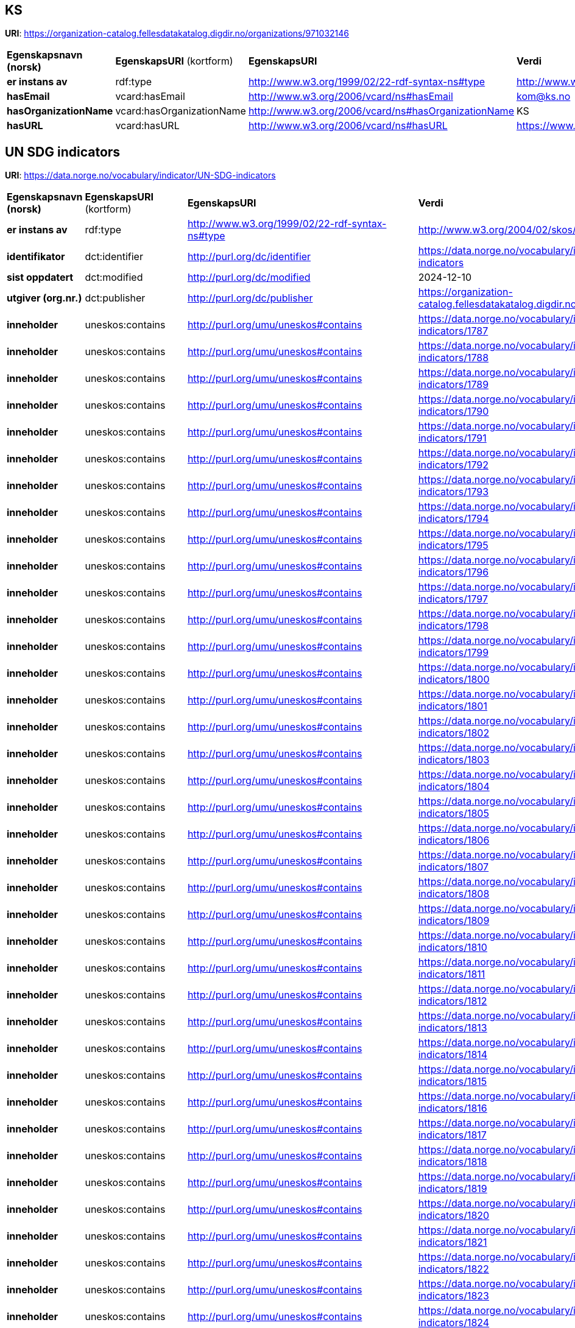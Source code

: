 // Asciidoc file auto-generated

== KS

*URI*: https://organization-catalog.fellesdatakatalog.digdir.no/organizations/971032146

[cols="20s,20d,20d,40d"]
|===
| Egenskapsnavn (norsk) | *EgenskapsURI* (kortform) | *EgenskapsURI* | *Verdi*
| er instans av | rdf:type | http://www.w3.org/1999/02/22-rdf-syntax-ns#type | http://www.w3.org/2006/vcard/ns#Organization
| hasEmail | vcard:hasEmail | http://www.w3.org/2006/vcard/ns#hasEmail | kom@ks.no
| hasOrganizationName | vcard:hasOrganizationName | http://www.w3.org/2006/vcard/ns#hasOrganizationName | KS
| hasURL | vcard:hasURL | http://www.w3.org/2006/vcard/ns#hasURL | https://www.ks.no
|===

== UN SDG indicators

*URI*: https://data.norge.no/vocabulary/indicator/UN-SDG-indicators

[cols="20s,20d,20d,40d"]
|===
| Egenskapsnavn (norsk) | *EgenskapsURI* (kortform) | *EgenskapsURI* | *Verdi*
| er instans av | rdf:type | http://www.w3.org/1999/02/22-rdf-syntax-ns#type | http://www.w3.org/2004/02/skos/core#ConceptScheme
| identifikator | dct:identifier | http://purl.org/dc/identifier | https://data.norge.no/vocabulary/indicator/UN-SDG-indicators
| sist oppdatert | dct:modified | http://purl.org/dc/modified | 2024-12-10
| utgiver (org.nr.) | dct:publisher | http://purl.org/dc/publisher | https://organization-catalog.fellesdatakatalog.digdir.no/organizations/971032146
| inneholder | uneskos:contains | http://purl.org/umu/uneskos#contains | https://data.norge.no/vocabulary/indicator/UN-SDG-indicators/1787
| inneholder | uneskos:contains | http://purl.org/umu/uneskos#contains | https://data.norge.no/vocabulary/indicator/UN-SDG-indicators/1788
| inneholder | uneskos:contains | http://purl.org/umu/uneskos#contains | https://data.norge.no/vocabulary/indicator/UN-SDG-indicators/1789
| inneholder | uneskos:contains | http://purl.org/umu/uneskos#contains | https://data.norge.no/vocabulary/indicator/UN-SDG-indicators/1790
| inneholder | uneskos:contains | http://purl.org/umu/uneskos#contains | https://data.norge.no/vocabulary/indicator/UN-SDG-indicators/1791
| inneholder | uneskos:contains | http://purl.org/umu/uneskos#contains | https://data.norge.no/vocabulary/indicator/UN-SDG-indicators/1792
| inneholder | uneskos:contains | http://purl.org/umu/uneskos#contains | https://data.norge.no/vocabulary/indicator/UN-SDG-indicators/1793
| inneholder | uneskos:contains | http://purl.org/umu/uneskos#contains | https://data.norge.no/vocabulary/indicator/UN-SDG-indicators/1794
| inneholder | uneskos:contains | http://purl.org/umu/uneskos#contains | https://data.norge.no/vocabulary/indicator/UN-SDG-indicators/1795
| inneholder | uneskos:contains | http://purl.org/umu/uneskos#contains | https://data.norge.no/vocabulary/indicator/UN-SDG-indicators/1796
| inneholder | uneskos:contains | http://purl.org/umu/uneskos#contains | https://data.norge.no/vocabulary/indicator/UN-SDG-indicators/1797
| inneholder | uneskos:contains | http://purl.org/umu/uneskos#contains | https://data.norge.no/vocabulary/indicator/UN-SDG-indicators/1798
| inneholder | uneskos:contains | http://purl.org/umu/uneskos#contains | https://data.norge.no/vocabulary/indicator/UN-SDG-indicators/1799
| inneholder | uneskos:contains | http://purl.org/umu/uneskos#contains | https://data.norge.no/vocabulary/indicator/UN-SDG-indicators/1800
| inneholder | uneskos:contains | http://purl.org/umu/uneskos#contains | https://data.norge.no/vocabulary/indicator/UN-SDG-indicators/1801
| inneholder | uneskos:contains | http://purl.org/umu/uneskos#contains | https://data.norge.no/vocabulary/indicator/UN-SDG-indicators/1802
| inneholder | uneskos:contains | http://purl.org/umu/uneskos#contains | https://data.norge.no/vocabulary/indicator/UN-SDG-indicators/1803
| inneholder | uneskos:contains | http://purl.org/umu/uneskos#contains | https://data.norge.no/vocabulary/indicator/UN-SDG-indicators/1804
| inneholder | uneskos:contains | http://purl.org/umu/uneskos#contains | https://data.norge.no/vocabulary/indicator/UN-SDG-indicators/1805
| inneholder | uneskos:contains | http://purl.org/umu/uneskos#contains | https://data.norge.no/vocabulary/indicator/UN-SDG-indicators/1806
| inneholder | uneskos:contains | http://purl.org/umu/uneskos#contains | https://data.norge.no/vocabulary/indicator/UN-SDG-indicators/1807
| inneholder | uneskos:contains | http://purl.org/umu/uneskos#contains | https://data.norge.no/vocabulary/indicator/UN-SDG-indicators/1808
| inneholder | uneskos:contains | http://purl.org/umu/uneskos#contains | https://data.norge.no/vocabulary/indicator/UN-SDG-indicators/1809
| inneholder | uneskos:contains | http://purl.org/umu/uneskos#contains | https://data.norge.no/vocabulary/indicator/UN-SDG-indicators/1810
| inneholder | uneskos:contains | http://purl.org/umu/uneskos#contains | https://data.norge.no/vocabulary/indicator/UN-SDG-indicators/1811
| inneholder | uneskos:contains | http://purl.org/umu/uneskos#contains | https://data.norge.no/vocabulary/indicator/UN-SDG-indicators/1812
| inneholder | uneskos:contains | http://purl.org/umu/uneskos#contains | https://data.norge.no/vocabulary/indicator/UN-SDG-indicators/1813
| inneholder | uneskos:contains | http://purl.org/umu/uneskos#contains | https://data.norge.no/vocabulary/indicator/UN-SDG-indicators/1814
| inneholder | uneskos:contains | http://purl.org/umu/uneskos#contains | https://data.norge.no/vocabulary/indicator/UN-SDG-indicators/1815
| inneholder | uneskos:contains | http://purl.org/umu/uneskos#contains | https://data.norge.no/vocabulary/indicator/UN-SDG-indicators/1816
| inneholder | uneskos:contains | http://purl.org/umu/uneskos#contains | https://data.norge.no/vocabulary/indicator/UN-SDG-indicators/1817
| inneholder | uneskos:contains | http://purl.org/umu/uneskos#contains | https://data.norge.no/vocabulary/indicator/UN-SDG-indicators/1818
| inneholder | uneskos:contains | http://purl.org/umu/uneskos#contains | https://data.norge.no/vocabulary/indicator/UN-SDG-indicators/1819
| inneholder | uneskos:contains | http://purl.org/umu/uneskos#contains | https://data.norge.no/vocabulary/indicator/UN-SDG-indicators/1820
| inneholder | uneskos:contains | http://purl.org/umu/uneskos#contains | https://data.norge.no/vocabulary/indicator/UN-SDG-indicators/1821
| inneholder | uneskos:contains | http://purl.org/umu/uneskos#contains | https://data.norge.no/vocabulary/indicator/UN-SDG-indicators/1822
| inneholder | uneskos:contains | http://purl.org/umu/uneskos#contains | https://data.norge.no/vocabulary/indicator/UN-SDG-indicators/1823
| inneholder | uneskos:contains | http://purl.org/umu/uneskos#contains | https://data.norge.no/vocabulary/indicator/UN-SDG-indicators/1824
| inneholder | uneskos:contains | http://purl.org/umu/uneskos#contains | https://data.norge.no/vocabulary/indicator/UN-SDG-indicators/1825
| inneholder | uneskos:contains | http://purl.org/umu/uneskos#contains | https://data.norge.no/vocabulary/indicator/UN-SDG-indicators/1826
| inneholder | uneskos:contains | http://purl.org/umu/uneskos#contains | https://data.norge.no/vocabulary/indicator/UN-SDG-indicators/1827
| inneholder | uneskos:contains | http://purl.org/umu/uneskos#contains | https://data.norge.no/vocabulary/indicator/UN-SDG-indicators/1828
| inneholder | uneskos:contains | http://purl.org/umu/uneskos#contains | https://data.norge.no/vocabulary/indicator/UN-SDG-indicators/1829
| inneholder | uneskos:contains | http://purl.org/umu/uneskos#contains | https://data.norge.no/vocabulary/indicator/UN-SDG-indicators/1830
| inneholder | uneskos:contains | http://purl.org/umu/uneskos#contains | https://data.norge.no/vocabulary/indicator/UN-SDG-indicators/1831
| inneholder | uneskos:contains | http://purl.org/umu/uneskos#contains | https://data.norge.no/vocabulary/indicator/UN-SDG-indicators/1832
| inneholder | uneskos:contains | http://purl.org/umu/uneskos#contains | https://data.norge.no/vocabulary/indicator/UN-SDG-indicators/1833
| inneholder | uneskos:contains | http://purl.org/umu/uneskos#contains | https://data.norge.no/vocabulary/indicator/UN-SDG-indicators/1834
| inneholder | uneskos:contains | http://purl.org/umu/uneskos#contains | https://data.norge.no/vocabulary/indicator/UN-SDG-indicators/1835
| inneholder | uneskos:contains | http://purl.org/umu/uneskos#contains | https://data.norge.no/vocabulary/indicator/UN-SDG-indicators/1836
| inneholder | uneskos:contains | http://purl.org/umu/uneskos#contains | https://data.norge.no/vocabulary/indicator/UN-SDG-indicators/1837
| inneholder | uneskos:contains | http://purl.org/umu/uneskos#contains | https://data.norge.no/vocabulary/indicator/UN-SDG-indicators/1838
| inneholder | uneskos:contains | http://purl.org/umu/uneskos#contains | https://data.norge.no/vocabulary/indicator/UN-SDG-indicators/1839
| inneholder | uneskos:contains | http://purl.org/umu/uneskos#contains | https://data.norge.no/vocabulary/indicator/UN-SDG-indicators/1840
| inneholder | uneskos:contains | http://purl.org/umu/uneskos#contains | https://data.norge.no/vocabulary/indicator/UN-SDG-indicators/1841
| inneholder | uneskos:contains | http://purl.org/umu/uneskos#contains | https://data.norge.no/vocabulary/indicator/UN-SDG-indicators/1842
| inneholder | uneskos:contains | http://purl.org/umu/uneskos#contains | https://data.norge.no/vocabulary/indicator/UN-SDG-indicators/1843
| inneholder | uneskos:contains | http://purl.org/umu/uneskos#contains | https://data.norge.no/vocabulary/indicator/UN-SDG-indicators/1844
| inneholder | uneskos:contains | http://purl.org/umu/uneskos#contains | https://data.norge.no/vocabulary/indicator/UN-SDG-indicators/1845
| inneholder | uneskos:contains | http://purl.org/umu/uneskos#contains | https://data.norge.no/vocabulary/indicator/UN-SDG-indicators/1846
| inneholder | uneskos:contains | http://purl.org/umu/uneskos#contains | https://data.norge.no/vocabulary/indicator/UN-SDG-indicators/1847
| inneholder | uneskos:contains | http://purl.org/umu/uneskos#contains | https://data.norge.no/vocabulary/indicator/UN-SDG-indicators/1848
| inneholder | uneskos:contains | http://purl.org/umu/uneskos#contains | https://data.norge.no/vocabulary/indicator/UN-SDG-indicators/1849
| inneholder | uneskos:contains | http://purl.org/umu/uneskos#contains | https://data.norge.no/vocabulary/indicator/UN-SDG-indicators/1850
| inneholder | uneskos:contains | http://purl.org/umu/uneskos#contains | https://data.norge.no/vocabulary/indicator/UN-SDG-indicators/1851
| inneholder | uneskos:contains | http://purl.org/umu/uneskos#contains | https://data.norge.no/vocabulary/indicator/UN-SDG-indicators/1852
| inneholder | uneskos:contains | http://purl.org/umu/uneskos#contains | https://data.norge.no/vocabulary/indicator/UN-SDG-indicators/1853
| inneholder | uneskos:contains | http://purl.org/umu/uneskos#contains | https://data.norge.no/vocabulary/indicator/UN-SDG-indicators/1854
| inneholder | uneskos:contains | http://purl.org/umu/uneskos#contains | https://data.norge.no/vocabulary/indicator/UN-SDG-indicators/1855
| inneholder | uneskos:contains | http://purl.org/umu/uneskos#contains | https://data.norge.no/vocabulary/indicator/UN-SDG-indicators/1856
| inneholder | uneskos:contains | http://purl.org/umu/uneskos#contains | https://data.norge.no/vocabulary/indicator/UN-SDG-indicators/1857
| inneholder | uneskos:contains | http://purl.org/umu/uneskos#contains | https://data.norge.no/vocabulary/indicator/UN-SDG-indicators/1858
| inneholder | uneskos:contains | http://purl.org/umu/uneskos#contains | https://data.norge.no/vocabulary/indicator/UN-SDG-indicators/1859
| inneholder | uneskos:contains | http://purl.org/umu/uneskos#contains | https://data.norge.no/vocabulary/indicator/UN-SDG-indicators/1860
| inneholder | uneskos:contains | http://purl.org/umu/uneskos#contains | https://data.norge.no/vocabulary/indicator/UN-SDG-indicators/1861
| inneholder | uneskos:contains | http://purl.org/umu/uneskos#contains | https://data.norge.no/vocabulary/indicator/UN-SDG-indicators/1862
| inneholder | uneskos:contains | http://purl.org/umu/uneskos#contains | https://data.norge.no/vocabulary/indicator/UN-SDG-indicators/1863
| inneholder | uneskos:contains | http://purl.org/umu/uneskos#contains | https://data.norge.no/vocabulary/indicator/UN-SDG-indicators/1864
| inneholder | uneskos:contains | http://purl.org/umu/uneskos#contains | https://data.norge.no/vocabulary/indicator/UN-SDG-indicators/1865
| inneholder | uneskos:contains | http://purl.org/umu/uneskos#contains | https://data.norge.no/vocabulary/indicator/UN-SDG-indicators/1866
| inneholder | uneskos:contains | http://purl.org/umu/uneskos#contains | https://data.norge.no/vocabulary/indicator/UN-SDG-indicators/1867
| inneholder | uneskos:contains | http://purl.org/umu/uneskos#contains | https://data.norge.no/vocabulary/indicator/UN-SDG-indicators/1868
| inneholder | uneskos:contains | http://purl.org/umu/uneskos#contains | https://data.norge.no/vocabulary/indicator/UN-SDG-indicators/1869
| inneholder | uneskos:contains | http://purl.org/umu/uneskos#contains | https://data.norge.no/vocabulary/indicator/UN-SDG-indicators/1870
| inneholder | uneskos:contains | http://purl.org/umu/uneskos#contains | https://data.norge.no/vocabulary/indicator/UN-SDG-indicators/1871
| inneholder | uneskos:contains | http://purl.org/umu/uneskos#contains | https://data.norge.no/vocabulary/indicator/UN-SDG-indicators/1872
| inneholder | uneskos:contains | http://purl.org/umu/uneskos#contains | https://data.norge.no/vocabulary/indicator/UN-SDG-indicators/1873
| inneholder | uneskos:contains | http://purl.org/umu/uneskos#contains | https://data.norge.no/vocabulary/indicator/UN-SDG-indicators/1874
| inneholder | uneskos:contains | http://purl.org/umu/uneskos#contains | https://data.norge.no/vocabulary/indicator/UN-SDG-indicators/1875
| inneholder | uneskos:contains | http://purl.org/umu/uneskos#contains | https://data.norge.no/vocabulary/indicator/UN-SDG-indicators/1876
| inneholder | uneskos:contains | http://purl.org/umu/uneskos#contains | https://data.norge.no/vocabulary/indicator/UN-SDG-indicators/1877
| inneholder | uneskos:contains | http://purl.org/umu/uneskos#contains | https://data.norge.no/vocabulary/indicator/UN-SDG-indicators/1878
| inneholder | uneskos:contains | http://purl.org/umu/uneskos#contains | https://data.norge.no/vocabulary/indicator/UN-SDG-indicators/1879
| inneholder | uneskos:contains | http://purl.org/umu/uneskos#contains | https://data.norge.no/vocabulary/indicator/UN-SDG-indicators/1880
| inneholder | uneskos:contains | http://purl.org/umu/uneskos#contains | https://data.norge.no/vocabulary/indicator/UN-SDG-indicators/1881
| inneholder | uneskos:contains | http://purl.org/umu/uneskos#contains | https://data.norge.no/vocabulary/indicator/UN-SDG-indicators/1882
| inneholder | uneskos:contains | http://purl.org/umu/uneskos#contains | https://data.norge.no/vocabulary/indicator/UN-SDG-indicators/1883
| inneholder | uneskos:contains | http://purl.org/umu/uneskos#contains | https://data.norge.no/vocabulary/indicator/UN-SDG-indicators/1884
| inneholder | uneskos:contains | http://purl.org/umu/uneskos#contains | https://data.norge.no/vocabulary/indicator/UN-SDG-indicators/1885
| inneholder | uneskos:contains | http://purl.org/umu/uneskos#contains | https://data.norge.no/vocabulary/indicator/UN-SDG-indicators/1886
| inneholder | uneskos:contains | http://purl.org/umu/uneskos#contains | https://data.norge.no/vocabulary/indicator/UN-SDG-indicators/1887
| inneholder | uneskos:contains | http://purl.org/umu/uneskos#contains | https://data.norge.no/vocabulary/indicator/UN-SDG-indicators/1888
| inneholder | uneskos:contains | http://purl.org/umu/uneskos#contains | https://data.norge.no/vocabulary/indicator/UN-SDG-indicators/1889
| inneholder | uneskos:contains | http://purl.org/umu/uneskos#contains | https://data.norge.no/vocabulary/indicator/UN-SDG-indicators/1890
| inneholder | uneskos:contains | http://purl.org/umu/uneskos#contains | https://data.norge.no/vocabulary/indicator/UN-SDG-indicators/1891
| inneholder | uneskos:contains | http://purl.org/umu/uneskos#contains | https://data.norge.no/vocabulary/indicator/UN-SDG-indicators/1892
| inneholder | uneskos:contains | http://purl.org/umu/uneskos#contains | https://data.norge.no/vocabulary/indicator/UN-SDG-indicators/1893
| inneholder | uneskos:contains | http://purl.org/umu/uneskos#contains | https://data.norge.no/vocabulary/indicator/UN-SDG-indicators/1894
| inneholder | uneskos:contains | http://purl.org/umu/uneskos#contains | https://data.norge.no/vocabulary/indicator/UN-SDG-indicators/1895
| inneholder | uneskos:contains | http://purl.org/umu/uneskos#contains | https://data.norge.no/vocabulary/indicator/UN-SDG-indicators/1896
| inneholder | uneskos:contains | http://purl.org/umu/uneskos#contains | https://data.norge.no/vocabulary/indicator/UN-SDG-indicators/1897
| inneholder | uneskos:contains | http://purl.org/umu/uneskos#contains | https://data.norge.no/vocabulary/indicator/UN-SDG-indicators/1898
| inneholder | uneskos:contains | http://purl.org/umu/uneskos#contains | https://data.norge.no/vocabulary/indicator/UN-SDG-indicators/1899
| inneholder | uneskos:contains | http://purl.org/umu/uneskos#contains | https://data.norge.no/vocabulary/indicator/UN-SDG-indicators/1900
| inneholder | uneskos:contains | http://purl.org/umu/uneskos#contains | https://data.norge.no/vocabulary/indicator/UN-SDG-indicators/1901
| inneholder | uneskos:contains | http://purl.org/umu/uneskos#contains | https://data.norge.no/vocabulary/indicator/UN-SDG-indicators/1902
| inneholder | uneskos:contains | http://purl.org/umu/uneskos#contains | https://data.norge.no/vocabulary/indicator/UN-SDG-indicators/1903
| inneholder | uneskos:contains | http://purl.org/umu/uneskos#contains | https://data.norge.no/vocabulary/indicator/UN-SDG-indicators/1904
| inneholder | uneskos:contains | http://purl.org/umu/uneskos#contains | https://data.norge.no/vocabulary/indicator/UN-SDG-indicators/1905
| inneholder | uneskos:contains | http://purl.org/umu/uneskos#contains | https://data.norge.no/vocabulary/indicator/UN-SDG-indicators/1906
| inneholder | uneskos:contains | http://purl.org/umu/uneskos#contains | https://data.norge.no/vocabulary/indicator/UN-SDG-indicators/1907
| inneholder | uneskos:contains | http://purl.org/umu/uneskos#contains | https://data.norge.no/vocabulary/indicator/UN-SDG-indicators/1908
| inneholder | uneskos:contains | http://purl.org/umu/uneskos#contains | https://data.norge.no/vocabulary/indicator/UN-SDG-indicators/1909
| inneholder | uneskos:contains | http://purl.org/umu/uneskos#contains | https://data.norge.no/vocabulary/indicator/UN-SDG-indicators/1910
| inneholder | uneskos:contains | http://purl.org/umu/uneskos#contains | https://data.norge.no/vocabulary/indicator/UN-SDG-indicators/1911
| inneholder | uneskos:contains | http://purl.org/umu/uneskos#contains | https://data.norge.no/vocabulary/indicator/UN-SDG-indicators/1912
| inneholder | uneskos:contains | http://purl.org/umu/uneskos#contains | https://data.norge.no/vocabulary/indicator/UN-SDG-indicators/1913
| inneholder | uneskos:contains | http://purl.org/umu/uneskos#contains | https://data.norge.no/vocabulary/indicator/UN-SDG-indicators/1914
| inneholder | uneskos:contains | http://purl.org/umu/uneskos#contains | https://data.norge.no/vocabulary/indicator/UN-SDG-indicators/1915
| inneholder | uneskos:contains | http://purl.org/umu/uneskos#contains | https://data.norge.no/vocabulary/indicator/UN-SDG-indicators/1916
| inneholder | uneskos:contains | http://purl.org/umu/uneskos#contains | https://data.norge.no/vocabulary/indicator/UN-SDG-indicators/1917
| inneholder | uneskos:contains | http://purl.org/umu/uneskos#contains | https://data.norge.no/vocabulary/indicator/UN-SDG-indicators/1918
| inneholder | uneskos:contains | http://purl.org/umu/uneskos#contains | https://data.norge.no/vocabulary/indicator/UN-SDG-indicators/1919
| inneholder | uneskos:contains | http://purl.org/umu/uneskos#contains | https://data.norge.no/vocabulary/indicator/UN-SDG-indicators/1920
| inneholder | uneskos:contains | http://purl.org/umu/uneskos#contains | https://data.norge.no/vocabulary/indicator/UN-SDG-indicators/1921
| inneholder | uneskos:contains | http://purl.org/umu/uneskos#contains | https://data.norge.no/vocabulary/indicator/UN-SDG-indicators/1922
| inneholder | uneskos:contains | http://purl.org/umu/uneskos#contains | https://data.norge.no/vocabulary/indicator/UN-SDG-indicators/1923
| inneholder | uneskos:contains | http://purl.org/umu/uneskos#contains | https://data.norge.no/vocabulary/indicator/UN-SDG-indicators/1924
| inneholder | uneskos:contains | http://purl.org/umu/uneskos#contains | https://data.norge.no/vocabulary/indicator/UN-SDG-indicators/1925
| inneholder | uneskos:contains | http://purl.org/umu/uneskos#contains | https://data.norge.no/vocabulary/indicator/UN-SDG-indicators/1926
| inneholder | uneskos:contains | http://purl.org/umu/uneskos#contains | https://data.norge.no/vocabulary/indicator/UN-SDG-indicators/1927
| inneholder | uneskos:contains | http://purl.org/umu/uneskos#contains | https://data.norge.no/vocabulary/indicator/UN-SDG-indicators/1928
| inneholder | uneskos:contains | http://purl.org/umu/uneskos#contains | https://data.norge.no/vocabulary/indicator/UN-SDG-indicators/1929
| inneholder | uneskos:contains | http://purl.org/umu/uneskos#contains | https://data.norge.no/vocabulary/indicator/UN-SDG-indicators/1930
| inneholder | uneskos:contains | http://purl.org/umu/uneskos#contains | https://data.norge.no/vocabulary/indicator/UN-SDG-indicators/1931
| inneholder | uneskos:contains | http://purl.org/umu/uneskos#contains | https://data.norge.no/vocabulary/indicator/UN-SDG-indicators/1932
| inneholder | uneskos:contains | http://purl.org/umu/uneskos#contains | https://data.norge.no/vocabulary/indicator/UN-SDG-indicators/1933
| inneholder | uneskos:contains | http://purl.org/umu/uneskos#contains | https://data.norge.no/vocabulary/indicator/UN-SDG-indicators/1934
| inneholder | uneskos:contains | http://purl.org/umu/uneskos#contains | https://data.norge.no/vocabulary/indicator/UN-SDG-indicators/1935
| inneholder | uneskos:contains | http://purl.org/umu/uneskos#contains | https://data.norge.no/vocabulary/indicator/UN-SDG-indicators/1936
| inneholder | uneskos:contains | http://purl.org/umu/uneskos#contains | https://data.norge.no/vocabulary/indicator/UN-SDG-indicators/1937
| inneholder | uneskos:contains | http://purl.org/umu/uneskos#contains | https://data.norge.no/vocabulary/indicator/UN-SDG-indicators/1938
| inneholder | uneskos:contains | http://purl.org/umu/uneskos#contains | https://data.norge.no/vocabulary/indicator/UN-SDG-indicators/1939
| inneholder | uneskos:contains | http://purl.org/umu/uneskos#contains | https://data.norge.no/vocabulary/indicator/UN-SDG-indicators/1940
| inneholder | uneskos:contains | http://purl.org/umu/uneskos#contains | https://data.norge.no/vocabulary/indicator/UN-SDG-indicators/1941
| inneholder | uneskos:contains | http://purl.org/umu/uneskos#contains | https://data.norge.no/vocabulary/indicator/UN-SDG-indicators/1942
| inneholder | uneskos:contains | http://purl.org/umu/uneskos#contains | https://data.norge.no/vocabulary/indicator/UN-SDG-indicators/1943
| inneholder | uneskos:contains | http://purl.org/umu/uneskos#contains | https://data.norge.no/vocabulary/indicator/UN-SDG-indicators/1944
| inneholder | uneskos:contains | http://purl.org/umu/uneskos#contains | https://data.norge.no/vocabulary/indicator/UN-SDG-indicators/1945
| inneholder | uneskos:contains | http://purl.org/umu/uneskos#contains | https://data.norge.no/vocabulary/indicator/UN-SDG-indicators/1946
| inneholder | uneskos:contains | http://purl.org/umu/uneskos#contains | https://data.norge.no/vocabulary/indicator/UN-SDG-indicators/1947
| inneholder | uneskos:contains | http://purl.org/umu/uneskos#contains | https://data.norge.no/vocabulary/indicator/UN-SDG-indicators/1948
| inneholder | uneskos:contains | http://purl.org/umu/uneskos#contains | https://data.norge.no/vocabulary/indicator/UN-SDG-indicators/1949
| inneholder | uneskos:contains | http://purl.org/umu/uneskos#contains | https://data.norge.no/vocabulary/indicator/UN-SDG-indicators/1950
| inneholder | uneskos:contains | http://purl.org/umu/uneskos#contains | https://data.norge.no/vocabulary/indicator/UN-SDG-indicators/1951
| inneholder | uneskos:contains | http://purl.org/umu/uneskos#contains | https://data.norge.no/vocabulary/indicator/UN-SDG-indicators/1952
| inneholder | uneskos:contains | http://purl.org/umu/uneskos#contains | https://data.norge.no/vocabulary/indicator/UN-SDG-indicators/1953
| inneholder | uneskos:contains | http://purl.org/umu/uneskos#contains | https://data.norge.no/vocabulary/indicator/UN-SDG-indicators/1954
| inneholder | uneskos:contains | http://purl.org/umu/uneskos#contains | https://data.norge.no/vocabulary/indicator/UN-SDG-indicators/1955
| inneholder | uneskos:contains | http://purl.org/umu/uneskos#contains | https://data.norge.no/vocabulary/indicator/UN-SDG-indicators/1956
| inneholder | uneskos:contains | http://purl.org/umu/uneskos#contains | https://data.norge.no/vocabulary/indicator/UN-SDG-indicators/1957
| inneholder | uneskos:contains | http://purl.org/umu/uneskos#contains | https://data.norge.no/vocabulary/indicator/UN-SDG-indicators/1958
| inneholder | uneskos:contains | http://purl.org/umu/uneskos#contains | https://data.norge.no/vocabulary/indicator/UN-SDG-indicators/1959
| inneholder | uneskos:contains | http://purl.org/umu/uneskos#contains | https://data.norge.no/vocabulary/indicator/UN-SDG-indicators/1960
| inneholder | uneskos:contains | http://purl.org/umu/uneskos#contains | https://data.norge.no/vocabulary/indicator/UN-SDG-indicators/1961
| inneholder | uneskos:contains | http://purl.org/umu/uneskos#contains | https://data.norge.no/vocabulary/indicator/UN-SDG-indicators/1962
| inneholder | uneskos:contains | http://purl.org/umu/uneskos#contains | https://data.norge.no/vocabulary/indicator/UN-SDG-indicators/1963
| inneholder | uneskos:contains | http://purl.org/umu/uneskos#contains | https://data.norge.no/vocabulary/indicator/UN-SDG-indicators/1964
| inneholder | uneskos:contains | http://purl.org/umu/uneskos#contains | https://data.norge.no/vocabulary/indicator/UN-SDG-indicators/1965
| inneholder | uneskos:contains | http://purl.org/umu/uneskos#contains | https://data.norge.no/vocabulary/indicator/UN-SDG-indicators/1966
| inneholder | uneskos:contains | http://purl.org/umu/uneskos#contains | https://data.norge.no/vocabulary/indicator/UN-SDG-indicators/1967
| inneholder | uneskos:contains | http://purl.org/umu/uneskos#contains | https://data.norge.no/vocabulary/indicator/UN-SDG-indicators/1968
| inneholder | uneskos:contains | http://purl.org/umu/uneskos#contains | https://data.norge.no/vocabulary/indicator/UN-SDG-indicators/1969
| inneholder | uneskos:contains | http://purl.org/umu/uneskos#contains | https://data.norge.no/vocabulary/indicator/UN-SDG-indicators/1970
| inneholder | uneskos:contains | http://purl.org/umu/uneskos#contains | https://data.norge.no/vocabulary/indicator/UN-SDG-indicators/1971
| inneholder | uneskos:contains | http://purl.org/umu/uneskos#contains | https://data.norge.no/vocabulary/indicator/UN-SDG-indicators/1972
| inneholder | uneskos:contains | http://purl.org/umu/uneskos#contains | https://data.norge.no/vocabulary/indicator/UN-SDG-indicators/1973
| inneholder | uneskos:contains | http://purl.org/umu/uneskos#contains | https://data.norge.no/vocabulary/indicator/UN-SDG-indicators/1974
| inneholder | uneskos:contains | http://purl.org/umu/uneskos#contains | https://data.norge.no/vocabulary/indicator/UN-SDG-indicators/1975
| inneholder | uneskos:contains | http://purl.org/umu/uneskos#contains | https://data.norge.no/vocabulary/indicator/UN-SDG-indicators/1976
| inneholder | uneskos:contains | http://purl.org/umu/uneskos#contains | https://data.norge.no/vocabulary/indicator/UN-SDG-indicators/1977
| inneholder | uneskos:contains | http://purl.org/umu/uneskos#contains | https://data.norge.no/vocabulary/indicator/UN-SDG-indicators/1978
| inneholder | uneskos:contains | http://purl.org/umu/uneskos#contains | https://data.norge.no/vocabulary/indicator/UN-SDG-indicators/1979
| inneholder | uneskos:contains | http://purl.org/umu/uneskos#contains | https://data.norge.no/vocabulary/indicator/UN-SDG-indicators/1980
| inneholder | uneskos:contains | http://purl.org/umu/uneskos#contains | https://data.norge.no/vocabulary/indicator/UN-SDG-indicators/1981
| inneholder | uneskos:contains | http://purl.org/umu/uneskos#contains | https://data.norge.no/vocabulary/indicator/UN-SDG-indicators/1982
| inneholder | uneskos:contains | http://purl.org/umu/uneskos#contains | https://data.norge.no/vocabulary/indicator/UN-SDG-indicators/1983
| inneholder | uneskos:contains | http://purl.org/umu/uneskos#contains | https://data.norge.no/vocabulary/indicator/UN-SDG-indicators/1984
| inneholder | uneskos:contains | http://purl.org/umu/uneskos#contains | https://data.norge.no/vocabulary/indicator/UN-SDG-indicators/1985
| inneholder | uneskos:contains | http://purl.org/umu/uneskos#contains | https://data.norge.no/vocabulary/indicator/UN-SDG-indicators/1986
| inneholder | uneskos:contains | http://purl.org/umu/uneskos#contains | https://data.norge.no/vocabulary/indicator/UN-SDG-indicators/1987
| inneholder | uneskos:contains | http://purl.org/umu/uneskos#contains | https://data.norge.no/vocabulary/indicator/UN-SDG-indicators/1988
| inneholder | uneskos:contains | http://purl.org/umu/uneskos#contains | https://data.norge.no/vocabulary/indicator/UN-SDG-indicators/1989
| inneholder | uneskos:contains | http://purl.org/umu/uneskos#contains | https://data.norge.no/vocabulary/indicator/UN-SDG-indicators/1990
| inneholder | uneskos:contains | http://purl.org/umu/uneskos#contains | https://data.norge.no/vocabulary/indicator/UN-SDG-indicators/1991
| inneholder | uneskos:contains | http://purl.org/umu/uneskos#contains | https://data.norge.no/vocabulary/indicator/UN-SDG-indicators/1992
| inneholder | uneskos:contains | http://purl.org/umu/uneskos#contains | https://data.norge.no/vocabulary/indicator/UN-SDG-indicators/1993
| inneholder | uneskos:contains | http://purl.org/umu/uneskos#contains | https://data.norge.no/vocabulary/indicator/UN-SDG-indicators/1994
| inneholder | uneskos:contains | http://purl.org/umu/uneskos#contains | https://data.norge.no/vocabulary/indicator/UN-SDG-indicators/1995
| inneholder | uneskos:contains | http://purl.org/umu/uneskos#contains | https://data.norge.no/vocabulary/indicator/UN-SDG-indicators/1996
| inneholder | uneskos:contains | http://purl.org/umu/uneskos#contains | https://data.norge.no/vocabulary/indicator/UN-SDG-indicators/1997
| inneholder | uneskos:contains | http://purl.org/umu/uneskos#contains | https://data.norge.no/vocabulary/indicator/UN-SDG-indicators/1998
| inneholder | uneskos:contains | http://purl.org/umu/uneskos#contains | https://data.norge.no/vocabulary/indicator/UN-SDG-indicators/1999
| inneholder | uneskos:contains | http://purl.org/umu/uneskos#contains | https://data.norge.no/vocabulary/indicator/UN-SDG-indicators/2000
| inneholder | uneskos:contains | http://purl.org/umu/uneskos#contains | https://data.norge.no/vocabulary/indicator/UN-SDG-indicators/2001
| inneholder | uneskos:contains | http://purl.org/umu/uneskos#contains | https://data.norge.no/vocabulary/indicator/UN-SDG-indicators/2002
| inneholder | uneskos:contains | http://purl.org/umu/uneskos#contains | https://data.norge.no/vocabulary/indicator/UN-SDG-indicators/2003
| inneholder | uneskos:contains | http://purl.org/umu/uneskos#contains | https://data.norge.no/vocabulary/indicator/UN-SDG-indicators/2004
| inneholder | uneskos:contains | http://purl.org/umu/uneskos#contains | https://data.norge.no/vocabulary/indicator/UN-SDG-indicators/2005
| inneholder | uneskos:contains | http://purl.org/umu/uneskos#contains | https://data.norge.no/vocabulary/indicator/UN-SDG-indicators/2006
| inneholder | uneskos:contains | http://purl.org/umu/uneskos#contains | https://data.norge.no/vocabulary/indicator/UN-SDG-indicators/2007
| inneholder | uneskos:contains | http://purl.org/umu/uneskos#contains | https://data.norge.no/vocabulary/indicator/UN-SDG-indicators/2008
| inneholder | uneskos:contains | http://purl.org/umu/uneskos#contains | https://data.norge.no/vocabulary/indicator/UN-SDG-indicators/2009
| inneholder | uneskos:contains | http://purl.org/umu/uneskos#contains | https://data.norge.no/vocabulary/indicator/UN-SDG-indicators/2010
| inneholder | uneskos:contains | http://purl.org/umu/uneskos#contains | https://data.norge.no/vocabulary/indicator/UN-SDG-indicators/2011
| inneholder | uneskos:contains | http://purl.org/umu/uneskos#contains | https://data.norge.no/vocabulary/indicator/UN-SDG-indicators/2012
| inneholder | uneskos:contains | http://purl.org/umu/uneskos#contains | https://data.norge.no/vocabulary/indicator/UN-SDG-indicators/2013
| inneholder | uneskos:contains | http://purl.org/umu/uneskos#contains | https://data.norge.no/vocabulary/indicator/UN-SDG-indicators/2014
| inneholder | uneskos:contains | http://purl.org/umu/uneskos#contains | https://data.norge.no/vocabulary/indicator/UN-SDG-indicators/2015
| inneholder | uneskos:contains | http://purl.org/umu/uneskos#contains | https://data.norge.no/vocabulary/indicator/UN-SDG-indicators/2016
| inneholder | uneskos:contains | http://purl.org/umu/uneskos#contains | https://data.norge.no/vocabulary/indicator/UN-SDG-indicators/2017
| inneholder | uneskos:contains | http://purl.org/umu/uneskos#contains | https://data.norge.no/vocabulary/indicator/UN-SDG-indicators/2018
| inneholder | uneskos:contains | http://purl.org/umu/uneskos#contains | https://data.norge.no/vocabulary/indicator/UN-SDG-indicators/2019
| inneholder | uneskos:contains | http://purl.org/umu/uneskos#contains | https://data.norge.no/vocabulary/indicator/UN-SDG-indicators/2020
| inneholder | uneskos:contains | http://purl.org/umu/uneskos#contains | https://data.norge.no/vocabulary/indicator/UN-SDG-indicators/2021
| inneholder | uneskos:contains | http://purl.org/umu/uneskos#contains | https://data.norge.no/vocabulary/indicator/UN-SDG-indicators/2022
| inneholder | uneskos:contains | http://purl.org/umu/uneskos#contains | https://data.norge.no/vocabulary/indicator/UN-SDG-indicators/2023
| inneholder | uneskos:contains | http://purl.org/umu/uneskos#contains | https://data.norge.no/vocabulary/indicator/UN-SDG-indicators/2024
| inneholder | uneskos:contains | http://purl.org/umu/uneskos#contains | https://data.norge.no/vocabulary/indicator/UN-SDG-indicators/2025
| inneholder | uneskos:contains | http://purl.org/umu/uneskos#contains | https://data.norge.no/vocabulary/indicator/UN-SDG-indicators/2026
| inneholder | uneskos:contains | http://purl.org/umu/uneskos#contains | https://data.norge.no/vocabulary/indicator/UN-SDG-indicators/2027
| inneholder | uneskos:contains | http://purl.org/umu/uneskos#contains | https://data.norge.no/vocabulary/indicator/UN-SDG-indicators/2028
| inneholder | uneskos:contains | http://purl.org/umu/uneskos#contains | https://data.norge.no/vocabulary/indicator/UN-SDG-indicators/2029
| inneholder | uneskos:contains | http://purl.org/umu/uneskos#contains | https://data.norge.no/vocabulary/indicator/UN-SDG-indicators/2030
| inneholder | uneskos:contains | http://purl.org/umu/uneskos#contains | https://data.norge.no/vocabulary/indicator/UN-SDG-indicators/2031
| inneholder | uneskos:contains | http://purl.org/umu/uneskos#contains | https://data.norge.no/vocabulary/indicator/UN-SDG-indicators/2032
| inneholder | uneskos:contains | http://purl.org/umu/uneskos#contains | https://data.norge.no/vocabulary/indicator/UN-SDG-indicators/2033
| inneholder | uneskos:contains | http://purl.org/umu/uneskos#contains | https://data.norge.no/vocabulary/indicator/UN-SDG-indicators/2034
| antall nivå | xkos:numberOfLevels | http://rdf-vocabulary.ddialliance.org/xkos#numberOfLevels | 1
| anbefalt navn | skos:prefLabel | http://www.w3.org/2004/02/skos/core#prefLabel | UN SDG indicators
| status | adms:status | http://www.w3.org/ns/adms#status | http://publications.europa.eu/resource/authority/dataset-status/DEVELOP
|===

== ['3.6.1 Death rate due to road traffic injuries.']

*URI*: https://data.norge.no/vocabulary/indicator/UN-SDG-indicators/1827

[cols="20s,20d,20d,40d"]
|===
| Egenskapsnavn (norsk) | *EgenskapsURI* (kortform) | *EgenskapsURI* | *Verdi*
| er instans av | rdf:type | http://www.w3.org/1999/02/22-rdf-syntax-ns#type | http://metadata.un.org/sdg/ontology#Indicator
| er instans av | rdf:type | http://www.w3.org/1999/02/22-rdf-syntax-ns#type | http://www.w3.org/2004/02/skos/core#Concept
| hasGoal | sdgo:hasGoal | http://metadata.un.org/sdg/ontology#hasGoal | http://metadata.un.org/sdg/3
| isIndicatorOf | sdgo:isIndicatorOf | http://metadata.un.org/sdg/ontology#isIndicatorOf | http://metadata.un.org/sdg/3.6
| identifikator | dct:identifier | http://purl.org/dc/identifier | https://data.norge.no/vocabulary/indicator/UN-SDG-indicators/1827
| accrualPeriodicity | dcterms:accrualPeriodicity | http://purl.org/dc/terms/accrualPeriodicity | ['Other']
| coverage | dcterms:coverage | http://purl.org/dc/terms/coverage | https://data.norge.no/vocabulary/indicator/Levelofgeography/National-level
| kilde | dcterms:source | http://purl.org/dc/terms/source | ['https://www.ssb.no/en/natur-og-miljo/artikler-og-publikasjoner/_attachment/455407?_ts=179f60c8048                                          https://unstats.un.org/sdgs/UNSDG/IndDatabasePage']
| subject | dcterms:subject | http://purl.org/dc/terms/subject | https://data.norge.no/vocabulary/indicator/developmetsector/Health_and_social_services_and_welfare
| subject | dcterms:subject | http://purl.org/dc/terms/subject | https://data.norge.no/vocabulary/indicator/developmetsector/Safety_and_preparedness
| navn | dct:title | http://purl.org/dc/title | ['3.6.1 Death rate due to road traffic injuries.']
| nivånummer | xkos:depth | http://rdf-vocabulary.ddialliance.org/xkos#depth | 1
| er i klassifikasjon | skos:inScheme | http://www.w3.org/2004/02/skos/core#inScheme | https://data.norge.no/vocabulary/indicator/UN-SDG-indicators
| kode | skos:notation | http://www.w3.org/2004/02/skos/core#notation | ['C030601']
| relatert | skos:related | http://www.w3.org/2004/02/skos/core#related | https://data.norge.no/vocabulary/indicator/Evaluation/3-Output
| relatert | skos:related | http://www.w3.org/2004/02/skos/core#related | https://data.norge.no/vocabulary/indicator/triplebottomline/People
|===

== ['8.3.1 Proportion of informal employment in total employment, by sector and sex.']

*URI*: https://data.norge.no/vocabulary/indicator/UN-SDG-indicators/1887

[cols="20s,20d,20d,40d"]
|===
| Egenskapsnavn (norsk) | *EgenskapsURI* (kortform) | *EgenskapsURI* | *Verdi*
| er instans av | rdf:type | http://www.w3.org/1999/02/22-rdf-syntax-ns#type | http://metadata.un.org/sdg/ontology#Indicator
| er instans av | rdf:type | http://www.w3.org/1999/02/22-rdf-syntax-ns#type | http://www.w3.org/2004/02/skos/core#Concept
| hasGoal | sdgo:hasGoal | http://metadata.un.org/sdg/ontology#hasGoal | http://metadata.un.org/sdg/8
| isIndicatorOf | sdgo:isIndicatorOf | http://metadata.un.org/sdg/ontology#isIndicatorOf | http://metadata.un.org/sdg/8.3
| identifikator | dct:identifier | http://purl.org/dc/identifier | https://data.norge.no/vocabulary/indicator/UN-SDG-indicators/1887
| accrualPeriodicity | dcterms:accrualPeriodicity | http://purl.org/dc/terms/accrualPeriodicity | ['Yearly']
| coverage | dcterms:coverage | http://purl.org/dc/terms/coverage | https://data.norge.no/vocabulary/indicator/Levelofgeography/National-level
| subject | dcterms:subject | http://purl.org/dc/terms/subject | https://data.norge.no/vocabulary/indicator/developmetsector/Economy
| subject | dcterms:subject | http://purl.org/dc/terms/subject | https://data.norge.no/vocabulary/indicator/developmetsector/Work_and_employment
| navn | dct:title | http://purl.org/dc/title | ['8.3.1 Proportion of informal employment in total employment, by sector and sex.']
| nivånummer | xkos:depth | http://rdf-vocabulary.ddialliance.org/xkos#depth | 1
| er i klassifikasjon | skos:inScheme | http://www.w3.org/2004/02/skos/core#inScheme | https://data.norge.no/vocabulary/indicator/UN-SDG-indicators
| kode | skos:notation | http://www.w3.org/2004/02/skos/core#notation | ['C080301']
| relatert | skos:related | http://www.w3.org/2004/02/skos/core#related | https://data.norge.no/vocabulary/indicator/Evaluation/3-Output
| relatert | skos:related | http://www.w3.org/2004/02/skos/core#related | https://data.norge.no/vocabulary/indicator/triplebottomline/People
| relatert | skos:related | http://www.w3.org/2004/02/skos/core#related | https://data.norge.no/vocabulary/indicator/triplebottomline/Prosperity
|===

== ['14.b.1 Degree of application of a legal/regulatory/ policy/institutional framework which recognizes and protects access rights for small-scale fisheries']

*URI*: https://data.norge.no/vocabulary/indicator/UN-SDG-indicators/1971

[cols="20s,20d,20d,40d"]
|===
| Egenskapsnavn (norsk) | *EgenskapsURI* (kortform) | *EgenskapsURI* | *Verdi*
| er instans av | rdf:type | http://www.w3.org/1999/02/22-rdf-syntax-ns#type | http://metadata.un.org/sdg/ontology#Indicator
| er instans av | rdf:type | http://www.w3.org/1999/02/22-rdf-syntax-ns#type | http://www.w3.org/2004/02/skos/core#Concept
| hasGoal | sdgo:hasGoal | http://metadata.un.org/sdg/ontology#hasGoal | http://metadata.un.org/sdg/14
| isIndicatorOf | sdgo:isIndicatorOf | http://metadata.un.org/sdg/ontology#isIndicatorOf | http://metadata.un.org/sdg/14.b
| identifikator | dct:identifier | http://purl.org/dc/identifier | https://data.norge.no/vocabulary/indicator/UN-SDG-indicators/1971
| accrualPeriodicity | dcterms:accrualPeriodicity | http://purl.org/dc/terms/accrualPeriodicity | ['Every other year']
| coverage | dcterms:coverage | http://purl.org/dc/terms/coverage | https://data.norge.no/vocabulary/indicator/Levelofgeography/National-level
| subject | dcterms:subject | http://purl.org/dc/terms/subject | https://data.norge.no/vocabulary/indicator/developmetsector/Industry
| navn | dct:title | http://purl.org/dc/title | ['14.b.1 Degree of application of a legal/regulatory/ policy/institutional framework which recognizes and protects access rights for small-scale fisheries']
| nivånummer | xkos:depth | http://rdf-vocabulary.ddialliance.org/xkos#depth | 1
| er i klassifikasjon | skos:inScheme | http://www.w3.org/2004/02/skos/core#inScheme | https://data.norge.no/vocabulary/indicator/UN-SDG-indicators
| kode | skos:notation | http://www.w3.org/2004/02/skos/core#notation | ['C140b01']
| relatert | skos:related | http://www.w3.org/2004/02/skos/core#related | https://data.norge.no/vocabulary/indicator/Evaluation/4-Outcome
| relatert | skos:related | http://www.w3.org/2004/02/skos/core#related | https://data.norge.no/vocabulary/indicator/triplebottomline/Prosperity
|===

== ['8.8.1 Fatal and non-fatal occupational injuries per 100,000 workers, by sex and migrant status.']

*URI*: https://data.norge.no/vocabulary/indicator/UN-SDG-indicators/1894

[cols="20s,20d,20d,40d"]
|===
| Egenskapsnavn (norsk) | *EgenskapsURI* (kortform) | *EgenskapsURI* | *Verdi*
| er instans av | rdf:type | http://www.w3.org/1999/02/22-rdf-syntax-ns#type | http://metadata.un.org/sdg/ontology#Indicator
| er instans av | rdf:type | http://www.w3.org/1999/02/22-rdf-syntax-ns#type | http://www.w3.org/2004/02/skos/core#Concept
| hasGoal | sdgo:hasGoal | http://metadata.un.org/sdg/ontology#hasGoal | http://metadata.un.org/sdg/8
| isIndicatorOf | sdgo:isIndicatorOf | http://metadata.un.org/sdg/ontology#isIndicatorOf | http://metadata.un.org/sdg/8.8
| identifikator | dct:identifier | http://purl.org/dc/identifier | https://data.norge.no/vocabulary/indicator/UN-SDG-indicators/1894
| accrualPeriodicity | dcterms:accrualPeriodicity | http://purl.org/dc/terms/accrualPeriodicity | ['Yearly']
| coverage | dcterms:coverage | http://purl.org/dc/terms/coverage | https://data.norge.no/vocabulary/indicator/Levelofgeography/National-level
| kilde | dcterms:source | http://purl.org/dc/terms/source | ['https://unstats.un.org/sdgs/UNSDG/IndDatabasePage']
| subject | dcterms:subject | http://purl.org/dc/terms/subject | https://data.norge.no/vocabulary/indicator/developmetsector/Built_environment
| subject | dcterms:subject | http://purl.org/dc/terms/subject | https://data.norge.no/vocabulary/indicator/developmetsector/Economy
| subject | dcterms:subject | http://purl.org/dc/terms/subject | https://data.norge.no/vocabulary/indicator/developmetsector/Health_and_social_services_and_welfare
| subject | dcterms:subject | http://purl.org/dc/terms/subject | https://data.norge.no/vocabulary/indicator/developmetsector/Safety_and_preparedness
| subject | dcterms:subject | http://purl.org/dc/terms/subject | https://data.norge.no/vocabulary/indicator/developmetsector/Work_and_employment
| navn | dct:title | http://purl.org/dc/title | ['8.8.1 Fatal and non-fatal occupational injuries per 100,000 workers, by sex and migrant status.']
| nivånummer | xkos:depth | http://rdf-vocabulary.ddialliance.org/xkos#depth | 1
| er i klassifikasjon | skos:inScheme | http://www.w3.org/2004/02/skos/core#inScheme | https://data.norge.no/vocabulary/indicator/UN-SDG-indicators
| kode | skos:notation | http://www.w3.org/2004/02/skos/core#notation | ['C080802']
| relatert | skos:related | http://www.w3.org/2004/02/skos/core#related | https://data.norge.no/vocabulary/indicator/Evaluation/3-Output
| relatert | skos:related | http://www.w3.org/2004/02/skos/core#related | https://data.norge.no/vocabulary/indicator/triplebottomline/People
|===

== ['12.8.1 Extent to which (i) global citizenship education and (ii) education for sustainable development are mainstreamed in (a) national education policies; (b) curricula; (c) teacher education; and (d) student assessment']

*URI*: https://data.norge.no/vocabulary/indicator/UN-SDG-indicators/1951

[cols="20s,20d,20d,40d"]
|===
| Egenskapsnavn (norsk) | *EgenskapsURI* (kortform) | *EgenskapsURI* | *Verdi*
| er instans av | rdf:type | http://www.w3.org/1999/02/22-rdf-syntax-ns#type | http://metadata.un.org/sdg/ontology#Indicator
| er instans av | rdf:type | http://www.w3.org/1999/02/22-rdf-syntax-ns#type | http://www.w3.org/2004/02/skos/core#Concept
| hasGoal | sdgo:hasGoal | http://metadata.un.org/sdg/ontology#hasGoal | http://metadata.un.org/sdg/12
| isIndicatorOf | sdgo:isIndicatorOf | http://metadata.un.org/sdg/ontology#isIndicatorOf | http://metadata.un.org/sdg/12.8
| identifikator | dct:identifier | http://purl.org/dc/identifier | https://data.norge.no/vocabulary/indicator/UN-SDG-indicators/1951
| accrualPeriodicity | dcterms:accrualPeriodicity | http://purl.org/dc/terms/accrualPeriodicity | ['Every other year']
| coverage | dcterms:coverage | http://purl.org/dc/terms/coverage | https://data.norge.no/vocabulary/indicator/Levelofgeography/National-level
| subject | dcterms:subject | http://purl.org/dc/terms/subject | https://data.norge.no/vocabulary/indicator/developmetsector/Childhood_and_education
| subject | dcterms:subject | http://purl.org/dc/terms/subject | https://data.norge.no/vocabulary/indicator/developmetsector/Governance_and_citizen_engagement
| navn | dct:title | http://purl.org/dc/title | ['12.8.1 Extent to which (i) global citizenship education and (ii) education for sustainable development are mainstreamed in (a) national education policies; (b) curricula; (c) teacher education; and (d) student assessment']
| nivånummer | xkos:depth | http://rdf-vocabulary.ddialliance.org/xkos#depth | 1
| er i klassifikasjon | skos:inScheme | http://www.w3.org/2004/02/skos/core#inScheme | https://data.norge.no/vocabulary/indicator/UN-SDG-indicators
| kode | skos:notation | http://www.w3.org/2004/02/skos/core#notation | ['C200306']
| relatert | skos:related | http://www.w3.org/2004/02/skos/core#related | https://data.norge.no/vocabulary/indicator/Evaluation/4-Outcome
| relatert | skos:related | http://www.w3.org/2004/02/skos/core#related | https://data.norge.no/vocabulary/indicator/triplebottomline/People
| relatert | skos:related | http://www.w3.org/2004/02/skos/core#related | https://data.norge.no/vocabulary/indicator/triplebottomline/Planet
|===

== ['1.5.1 Number of deaths, missing persons and directly affected persons attributed to disasters per 100,000 population']

*URI*: https://data.norge.no/vocabulary/indicator/UN-SDG-indicators/1793

[cols="20s,20d,20d,40d"]
|===
| Egenskapsnavn (norsk) | *EgenskapsURI* (kortform) | *EgenskapsURI* | *Verdi*
| er instans av | rdf:type | http://www.w3.org/1999/02/22-rdf-syntax-ns#type | http://metadata.un.org/sdg/ontology#Indicator
| er instans av | rdf:type | http://www.w3.org/1999/02/22-rdf-syntax-ns#type | http://www.w3.org/2004/02/skos/core#Concept
| hasGoal | sdgo:hasGoal | http://metadata.un.org/sdg/ontology#hasGoal | http://metadata.un.org/sdg/1
| isIndicatorOf | sdgo:isIndicatorOf | http://metadata.un.org/sdg/ontology#isIndicatorOf | http://metadata.un.org/sdg/1.5
| identifikator | dct:identifier | http://purl.org/dc/identifier | https://data.norge.no/vocabulary/indicator/UN-SDG-indicators/1793
| accrualPeriodicity | dcterms:accrualPeriodicity | http://purl.org/dc/terms/accrualPeriodicity | ['Other']
| coverage | dcterms:coverage | http://purl.org/dc/terms/coverage | https://data.norge.no/vocabulary/indicator/Levelofgeography/National-level
| kilde | dcterms:source | http://purl.org/dc/terms/source | ['https://www.ssb.no/en/natur-og-miljo/artikler-og-publikasjoner/_attachment/455407?_ts=179f60c8049']
| subject | dcterms:subject | http://purl.org/dc/terms/subject | https://data.norge.no/vocabulary/indicator/developmetsector/Health_and_social_services_and_welfare
| subject | dcterms:subject | http://purl.org/dc/terms/subject | https://data.norge.no/vocabulary/indicator/developmetsector/Natural_environment
| subject | dcterms:subject | http://purl.org/dc/terms/subject | https://data.norge.no/vocabulary/indicator/developmetsector/Safety_and_preparedness
| navn | dct:title | http://purl.org/dc/title | ['1.5.1 Number of deaths, missing persons and directly affected persons attributed to disasters per 100,000 population']
| nivånummer | xkos:depth | http://rdf-vocabulary.ddialliance.org/xkos#depth | 1
| er i klassifikasjon | skos:inScheme | http://www.w3.org/2004/02/skos/core#inScheme | https://data.norge.no/vocabulary/indicator/UN-SDG-indicators
| kode | skos:notation | http://www.w3.org/2004/02/skos/core#notation | ['C200303']
| relatert | skos:related | http://www.w3.org/2004/02/skos/core#related | https://data.norge.no/vocabulary/indicator/Evaluation/3-Output
| relatert | skos:related | http://www.w3.org/2004/02/skos/core#related | https://data.norge.no/vocabulary/indicator/triplebottomline/People
| relatert | skos:related | http://www.w3.org/2004/02/skos/core#related | https://data.norge.no/vocabulary/indicator/triplebottomline/Planet
|===

== ['16.2.2 Number of victims of human trafficking per 100,000 population, by sex, age and form of exploitation']

*URI*: https://data.norge.no/vocabulary/indicator/UN-SDG-indicators/1992

[cols="20s,20d,20d,40d"]
|===
| Egenskapsnavn (norsk) | *EgenskapsURI* (kortform) | *EgenskapsURI* | *Verdi*
| er instans av | rdf:type | http://www.w3.org/1999/02/22-rdf-syntax-ns#type | http://metadata.un.org/sdg/ontology#Indicator
| er instans av | rdf:type | http://www.w3.org/1999/02/22-rdf-syntax-ns#type | http://www.w3.org/2004/02/skos/core#Concept
| hasGoal | sdgo:hasGoal | http://metadata.un.org/sdg/ontology#hasGoal | http://metadata.un.org/sdg/16
| isIndicatorOf | sdgo:isIndicatorOf | http://metadata.un.org/sdg/ontology#isIndicatorOf | http://metadata.un.org/sdg/16.2
| identifikator | dct:identifier | http://purl.org/dc/identifier | https://data.norge.no/vocabulary/indicator/UN-SDG-indicators/1992
| accrualPeriodicity | dcterms:accrualPeriodicity | http://purl.org/dc/terms/accrualPeriodicity | ['Yearly']
| coverage | dcterms:coverage | http://purl.org/dc/terms/coverage | https://data.norge.no/vocabulary/indicator/Levelofgeography/National-level
| kilde | dcterms:source | http://purl.org/dc/terms/source | ['https://unstats.un.org/sdgs/metadata/files/Metadata-16-02-02.pdf']
| subject | dcterms:subject | http://purl.org/dc/terms/subject | https://data.norge.no/vocabulary/indicator/developmetsector/Health_and_social_services_and_welfare
| subject | dcterms:subject | http://purl.org/dc/terms/subject | https://data.norge.no/vocabulary/indicator/developmetsector/Safety_and_preparedness
| navn | dct:title | http://purl.org/dc/title | ['16.2.2 Number of victims of human trafficking per 100,000 population, by sex, age and form of exploitation']
| nivånummer | xkos:depth | http://rdf-vocabulary.ddialliance.org/xkos#depth | 1
| er i klassifikasjon | skos:inScheme | http://www.w3.org/2004/02/skos/core#inScheme | https://data.norge.no/vocabulary/indicator/UN-SDG-indicators
| kode | skos:notation | http://www.w3.org/2004/02/skos/core#notation | ['C160202']
| relatert | skos:related | http://www.w3.org/2004/02/skos/core#related | https://data.norge.no/vocabulary/indicator/Evaluation/5-Impact
| relatert | skos:related | http://www.w3.org/2004/02/skos/core#related | https://data.norge.no/vocabulary/indicator/triplebottomline/People
| relatert | skos:related | http://www.w3.org/2004/02/skos/core#related | https://data.norge.no/vocabulary/indicator/triplebottomline/Prosperity
|===

== ['3.1.2 Proportion of births attended by skilled health personnel.']

*URI*: https://data.norge.no/vocabulary/indicator/UN-SDG-indicators/1815

[cols="20s,20d,20d,40d"]
|===
| Egenskapsnavn (norsk) | *EgenskapsURI* (kortform) | *EgenskapsURI* | *Verdi*
| er instans av | rdf:type | http://www.w3.org/1999/02/22-rdf-syntax-ns#type | http://metadata.un.org/sdg/ontology#Indicator
| er instans av | rdf:type | http://www.w3.org/1999/02/22-rdf-syntax-ns#type | http://www.w3.org/2004/02/skos/core#Concept
| hasGoal | sdgo:hasGoal | http://metadata.un.org/sdg/ontology#hasGoal | http://metadata.un.org/sdg/3
| isIndicatorOf | sdgo:isIndicatorOf | http://metadata.un.org/sdg/ontology#isIndicatorOf | http://metadata.un.org/sdg/3.1
| identifikator | dct:identifier | http://purl.org/dc/identifier | https://data.norge.no/vocabulary/indicator/UN-SDG-indicators/1815
| accrualPeriodicity | dcterms:accrualPeriodicity | http://purl.org/dc/terms/accrualPeriodicity | ['Yearly']
| coverage | dcterms:coverage | http://purl.org/dc/terms/coverage | https://data.norge.no/vocabulary/indicator/Levelofgeography/National-level
| kilde | dcterms:source | http://purl.org/dc/terms/source | ['https://www.ssb.no/en/natur-og-miljo/artikler-og-publikasjoner/_attachment/455407?_ts=179f60c8048']
| subject | dcterms:subject | http://purl.org/dc/terms/subject | https://data.norge.no/vocabulary/indicator/developmetsector/Health_and_social_services_and_welfare
| subject | dcterms:subject | http://purl.org/dc/terms/subject | https://data.norge.no/vocabulary/indicator/developmetsector/Work_and_employment
| navn | dct:title | http://purl.org/dc/title | ['3.1.2 Proportion of births attended by skilled health personnel.']
| nivånummer | xkos:depth | http://rdf-vocabulary.ddialliance.org/xkos#depth | 1
| er i klassifikasjon | skos:inScheme | http://www.w3.org/2004/02/skos/core#inScheme | https://data.norge.no/vocabulary/indicator/UN-SDG-indicators
| kode | skos:notation | http://www.w3.org/2004/02/skos/core#notation | ['C030102']
| relatert | skos:related | http://www.w3.org/2004/02/skos/core#related | https://data.norge.no/vocabulary/indicator/Evaluation/3-Output
| relatert | skos:related | http://www.w3.org/2004/02/skos/core#related | https://data.norge.no/vocabulary/indicator/triplebottomline/People
|===

== ['10.b.1 Total resource flows for development, by recipient and donor countries and type of flow (e.g. official development assistance, foreign direct investment and other flows)']

*URI*: https://data.norge.no/vocabulary/indicator/UN-SDG-indicators/1925

[cols="20s,20d,20d,40d"]
|===
| Egenskapsnavn (norsk) | *EgenskapsURI* (kortform) | *EgenskapsURI* | *Verdi*
| er instans av | rdf:type | http://www.w3.org/1999/02/22-rdf-syntax-ns#type | http://metadata.un.org/sdg/ontology#Indicator
| er instans av | rdf:type | http://www.w3.org/1999/02/22-rdf-syntax-ns#type | http://www.w3.org/2004/02/skos/core#Concept
| hasGoal | sdgo:hasGoal | http://metadata.un.org/sdg/ontology#hasGoal | http://metadata.un.org/sdg/10
| isIndicatorOf | sdgo:isIndicatorOf | http://metadata.un.org/sdg/ontology#isIndicatorOf | http://metadata.un.org/sdg/10.b
| identifikator | dct:identifier | http://purl.org/dc/identifier | https://data.norge.no/vocabulary/indicator/UN-SDG-indicators/1925
| accrualPeriodicity | dcterms:accrualPeriodicity | http://purl.org/dc/terms/accrualPeriodicity | ['Yearly']
| coverage | dcterms:coverage | http://purl.org/dc/terms/coverage | https://data.norge.no/vocabulary/indicator/Levelofgeography/National-level
| kilde | dcterms:source | http://purl.org/dc/terms/source | ['https://unstats.un.org/sdgs/UNSDG/IndDatabasePage  https://www.ssb.no/en/natur-og-miljo/artikler-og-publikasjoner/_attachment/455407?_ts=179f60c8048']
| subject | dcterms:subject | http://purl.org/dc/terms/subject | https://data.norge.no/vocabulary/indicator/developmetsector/Economy
| navn | dct:title | http://purl.org/dc/title | ['10.b.1 Total resource flows for development, by recipient and donor countries and type of flow (e.g. official development assistance, foreign direct investment and other flows)']
| nivånummer | xkos:depth | http://rdf-vocabulary.ddialliance.org/xkos#depth | 1
| er i klassifikasjon | skos:inScheme | http://www.w3.org/2004/02/skos/core#inScheme | https://data.norge.no/vocabulary/indicator/UN-SDG-indicators
| kode | skos:notation | http://www.w3.org/2004/02/skos/core#notation | ['C100b01']
| relatert | skos:related | http://www.w3.org/2004/02/skos/core#related | https://data.norge.no/vocabulary/indicator/Evaluation/1-Input
| relatert | skos:related | http://www.w3.org/2004/02/skos/core#related | https://data.norge.no/vocabulary/indicator/triplebottomline/Prosperity
|===

== ['5.a.1 (a) Proportion of total agricultural population with ownership or secure rights over agricultural land, by sex; and (b) share of women among owners or rights-bearers of agricultural land, by type of tenure']

*URI*: https://data.norge.no/vocabulary/indicator/UN-SDG-indicators/1864

[cols="20s,20d,20d,40d"]
|===
| Egenskapsnavn (norsk) | *EgenskapsURI* (kortform) | *EgenskapsURI* | *Verdi*
| er instans av | rdf:type | http://www.w3.org/1999/02/22-rdf-syntax-ns#type | http://metadata.un.org/sdg/ontology#Indicator
| er instans av | rdf:type | http://www.w3.org/1999/02/22-rdf-syntax-ns#type | http://www.w3.org/2004/02/skos/core#Concept
| hasGoal | sdgo:hasGoal | http://metadata.un.org/sdg/ontology#hasGoal | http://metadata.un.org/sdg/5
| isIndicatorOf | sdgo:isIndicatorOf | http://metadata.un.org/sdg/ontology#isIndicatorOf | http://metadata.un.org/sdg/5.a
| identifikator | dct:identifier | http://purl.org/dc/identifier | https://data.norge.no/vocabulary/indicator/UN-SDG-indicators/1864
| accrualPeriodicity | dcterms:accrualPeriodicity | http://purl.org/dc/terms/accrualPeriodicity | ['Other']
| coverage | dcterms:coverage | http://purl.org/dc/terms/coverage | https://data.norge.no/vocabulary/indicator/Levelofgeography/National-level
| kilde | dcterms:source | http://purl.org/dc/terms/source | ['https://unstats.un.org/sdgs/metadata/files/Metadata-05-0a-01.pdf']
| subject | dcterms:subject | http://purl.org/dc/terms/subject | https://data.norge.no/vocabulary/indicator/developmetsector/Economy
| subject | dcterms:subject | http://purl.org/dc/terms/subject | https://data.norge.no/vocabulary/indicator/developmetsector/Governance_and_citizen_engagement
| subject | dcterms:subject | http://purl.org/dc/terms/subject | https://data.norge.no/vocabulary/indicator/developmetsector/Natural_environment
| navn | dct:title | http://purl.org/dc/title | ['5.a.1 (a) Proportion of total agricultural population with ownership or secure rights over agricultural land, by sex; and (b) share of women among owners or rights-bearers of agricultural land, by type of tenure']
| nivånummer | xkos:depth | http://rdf-vocabulary.ddialliance.org/xkos#depth | 1
| er i klassifikasjon | skos:inScheme | http://www.w3.org/2004/02/skos/core#inScheme | https://data.norge.no/vocabulary/indicator/UN-SDG-indicators
| kode | skos:notation | http://www.w3.org/2004/02/skos/core#notation | ['C050a01']
| relatert | skos:related | http://www.w3.org/2004/02/skos/core#related | https://data.norge.no/vocabulary/indicator/Evaluation/3-Output
| relatert | skos:related | http://www.w3.org/2004/02/skos/core#related | https://data.norge.no/vocabulary/indicator/triplebottomline/People
|===

== ['11.b.1 Number of countries that adopt and implement national disaster risk reduction strategies in line with the Sendai Framework for Disaster Risk Reduction 2015–2030.']

*URI*: https://data.norge.no/vocabulary/indicator/UN-SDG-indicators/1939

[cols="20s,20d,20d,40d"]
|===
| Egenskapsnavn (norsk) | *EgenskapsURI* (kortform) | *EgenskapsURI* | *Verdi*
| er instans av | rdf:type | http://www.w3.org/1999/02/22-rdf-syntax-ns#type | http://metadata.un.org/sdg/ontology#Indicator
| er instans av | rdf:type | http://www.w3.org/1999/02/22-rdf-syntax-ns#type | http://www.w3.org/2004/02/skos/core#Concept
| hasGoal | sdgo:hasGoal | http://metadata.un.org/sdg/ontology#hasGoal | http://metadata.un.org/sdg/11
| isIndicatorOf | sdgo:isIndicatorOf | http://metadata.un.org/sdg/ontology#isIndicatorOf | http://metadata.un.org/sdg/11.b
| identifikator | dct:identifier | http://purl.org/dc/identifier | https://data.norge.no/vocabulary/indicator/UN-SDG-indicators/1939
| accrualPeriodicity | dcterms:accrualPeriodicity | http://purl.org/dc/terms/accrualPeriodicity | ['Other']
| coverage | dcterms:coverage | http://purl.org/dc/terms/coverage | https://data.norge.no/vocabulary/indicator/Levelofgeography/National-level
| kilde | dcterms:source | http://purl.org/dc/terms/source | ['https://www.ssb.no/en/natur-og-miljo/artikler-og-publikasjoner/_attachment/455407?_ts=179f60c8048']
| subject | dcterms:subject | http://purl.org/dc/terms/subject | https://data.norge.no/vocabulary/indicator/developmetsector/Built_environment
| subject | dcterms:subject | http://purl.org/dc/terms/subject | https://data.norge.no/vocabulary/indicator/developmetsector/Governance_and_citizen_engagement
| subject | dcterms:subject | http://purl.org/dc/terms/subject | https://data.norge.no/vocabulary/indicator/developmetsector/Natural_environment
| subject | dcterms:subject | http://purl.org/dc/terms/subject | https://data.norge.no/vocabulary/indicator/developmetsector/Safety_and_preparedness
| navn | dct:title | http://purl.org/dc/title | ['11.b.1 Number of countries that adopt and implement national disaster risk reduction strategies in line with the Sendai Framework for Disaster Risk Reduction 2015–2030.']
| nivånummer | xkos:depth | http://rdf-vocabulary.ddialliance.org/xkos#depth | 1
| er i klassifikasjon | skos:inScheme | http://www.w3.org/2004/02/skos/core#inScheme | https://data.norge.no/vocabulary/indicator/UN-SDG-indicators
| kode | skos:notation | http://www.w3.org/2004/02/skos/core#notation | ['C200304']
| relatert | skos:related | http://www.w3.org/2004/02/skos/core#related | https://data.norge.no/vocabulary/indicator/Evaluation/1-Input
| relatert | skos:related | http://www.w3.org/2004/02/skos/core#related | https://data.norge.no/vocabulary/indicator/triplebottomline/People
| relatert | skos:related | http://www.w3.org/2004/02/skos/core#related | https://data.norge.no/vocabulary/indicator/triplebottomline/Planet
|===

== ['6.b.1 Proportion of local administrative units with established and operational policies and procedures for participation of local communities in water and sanitation management.']

*URI*: https://data.norge.no/vocabulary/indicator/UN-SDG-indicators/1878

[cols="20s,20d,20d,40d"]
|===
| Egenskapsnavn (norsk) | *EgenskapsURI* (kortform) | *EgenskapsURI* | *Verdi*
| er instans av | rdf:type | http://www.w3.org/1999/02/22-rdf-syntax-ns#type | http://metadata.un.org/sdg/ontology#Indicator
| er instans av | rdf:type | http://www.w3.org/1999/02/22-rdf-syntax-ns#type | http://www.w3.org/2004/02/skos/core#Concept
| hasGoal | sdgo:hasGoal | http://metadata.un.org/sdg/ontology#hasGoal | http://metadata.un.org/sdg/6
| isIndicatorOf | sdgo:isIndicatorOf | http://metadata.un.org/sdg/ontology#isIndicatorOf | http://metadata.un.org/sdg/6.b
| identifikator | dct:identifier | http://purl.org/dc/identifier | https://data.norge.no/vocabulary/indicator/UN-SDG-indicators/1878
| accrualPeriodicity | dcterms:accrualPeriodicity | http://purl.org/dc/terms/accrualPeriodicity | ['Every other year']
| coverage | dcterms:coverage | http://purl.org/dc/terms/coverage | https://data.norge.no/vocabulary/indicator/Levelofgeography/Regional/county-level
| kilde | dcterms:source | http://purl.org/dc/terms/source | ['https://unstats.un.org/sdgs/metadata/files/Metadata-06-0B-01.pdf']
| subject | dcterms:subject | http://purl.org/dc/terms/subject | https://data.norge.no/vocabulary/indicator/developmetsector/Governance_and_citizen_engagement
| subject | dcterms:subject | http://purl.org/dc/terms/subject | https://data.norge.no/vocabulary/indicator/developmetsector/Water_and_waste
| navn | dct:title | http://purl.org/dc/title | ['6.b.1 Proportion of local administrative units with established and operational policies and procedures for participation of local communities in water and sanitation management.']
| nivånummer | xkos:depth | http://rdf-vocabulary.ddialliance.org/xkos#depth | 1
| er i klassifikasjon | skos:inScheme | http://www.w3.org/2004/02/skos/core#inScheme | https://data.norge.no/vocabulary/indicator/UN-SDG-indicators
| kode | skos:notation | http://www.w3.org/2004/02/skos/core#notation | ['C060b01']
| relatert | skos:related | http://www.w3.org/2004/02/skos/core#related | https://data.norge.no/vocabulary/indicator/Evaluation/3-Output
| relatert | skos:related | http://www.w3.org/2004/02/skos/core#related | https://data.norge.no/vocabulary/indicator/triplebottomline/People
| relatert | skos:related | http://www.w3.org/2004/02/skos/core#related | https://data.norge.no/vocabulary/indicator/triplebottomline/Planet
|===

== ['12.2.1 Material footprint, material footprint per capita, and material footprint per GDP']

*URI*: https://data.norge.no/vocabulary/indicator/UN-SDG-indicators/1943

[cols="20s,20d,20d,40d"]
|===
| Egenskapsnavn (norsk) | *EgenskapsURI* (kortform) | *EgenskapsURI* | *Verdi*
| er instans av | rdf:type | http://www.w3.org/1999/02/22-rdf-syntax-ns#type | http://metadata.un.org/sdg/ontology#Indicator
| er instans av | rdf:type | http://www.w3.org/1999/02/22-rdf-syntax-ns#type | http://www.w3.org/2004/02/skos/core#Concept
| hasGoal | sdgo:hasGoal | http://metadata.un.org/sdg/ontology#hasGoal | http://metadata.un.org/sdg/12
| isIndicatorOf | sdgo:isIndicatorOf | http://metadata.un.org/sdg/ontology#isIndicatorOf | http://metadata.un.org/sdg/12.2
| identifikator | dct:identifier | http://purl.org/dc/identifier | https://data.norge.no/vocabulary/indicator/UN-SDG-indicators/1943
| accrualPeriodicity | dcterms:accrualPeriodicity | http://purl.org/dc/terms/accrualPeriodicity | ['Other']
| coverage | dcterms:coverage | http://purl.org/dc/terms/coverage | https://data.norge.no/vocabulary/indicator/Levelofgeography/National-level
| subject | dcterms:subject | http://purl.org/dc/terms/subject | https://data.norge.no/vocabulary/indicator/developmetsector/Economy
| subject | dcterms:subject | http://purl.org/dc/terms/subject | https://data.norge.no/vocabulary/indicator/developmetsector/Natural_environment
| navn | dct:title | http://purl.org/dc/title | ['12.2.1 Material footprint, material footprint per capita, and material footprint per GDP']
| nivånummer | xkos:depth | http://rdf-vocabulary.ddialliance.org/xkos#depth | 1
| er i klassifikasjon | skos:inScheme | http://www.w3.org/2004/02/skos/core#inScheme | https://data.norge.no/vocabulary/indicator/UN-SDG-indicators
| kode | skos:notation | http://www.w3.org/2004/02/skos/core#notation | ['C200202']
| relatert | skos:related | http://www.w3.org/2004/02/skos/core#related | https://data.norge.no/vocabulary/indicator/Evaluation/3-Output
| relatert | skos:related | http://www.w3.org/2004/02/skos/core#related | https://data.norge.no/vocabulary/indicator/triplebottomline/Planet
|===

== ['9.1.1 Proportion of the rural population who live within 2\xa0km of an all-season road.']

*URI*: https://data.norge.no/vocabulary/indicator/UN-SDG-indicators/1901

[cols="20s,20d,20d,40d"]
|===
| Egenskapsnavn (norsk) | *EgenskapsURI* (kortform) | *EgenskapsURI* | *Verdi*
| er instans av | rdf:type | http://www.w3.org/1999/02/22-rdf-syntax-ns#type | http://metadata.un.org/sdg/ontology#Indicator
| er instans av | rdf:type | http://www.w3.org/1999/02/22-rdf-syntax-ns#type | http://www.w3.org/2004/02/skos/core#Concept
| hasGoal | sdgo:hasGoal | http://metadata.un.org/sdg/ontology#hasGoal | http://metadata.un.org/sdg/9
| isIndicatorOf | sdgo:isIndicatorOf | http://metadata.un.org/sdg/ontology#isIndicatorOf | http://metadata.un.org/sdg/9.1
| identifikator | dct:identifier | http://purl.org/dc/identifier | https://data.norge.no/vocabulary/indicator/UN-SDG-indicators/1901
| accrualPeriodicity | dcterms:accrualPeriodicity | http://purl.org/dc/terms/accrualPeriodicity | ['Yearly']
| coverage | dcterms:coverage | http://purl.org/dc/terms/coverage | https://data.norge.no/vocabulary/indicator/Levelofgeography/National-level
| subject | dcterms:subject | http://purl.org/dc/terms/subject | https://data.norge.no/vocabulary/indicator/developmetsector/Economy
| subject | dcterms:subject | http://purl.org/dc/terms/subject | https://data.norge.no/vocabulary/indicator/developmetsector/Transport
| navn | dct:title | http://purl.org/dc/title | ['9.1.1 Proportion of the rural population who live within 2\xa0km of an all-season road.']
| nivånummer | xkos:depth | http://rdf-vocabulary.ddialliance.org/xkos#depth | 1
| er i klassifikasjon | skos:inScheme | http://www.w3.org/2004/02/skos/core#inScheme | https://data.norge.no/vocabulary/indicator/UN-SDG-indicators
| kode | skos:notation | http://www.w3.org/2004/02/skos/core#notation | ['C090101']
| relatert | skos:related | http://www.w3.org/2004/02/skos/core#related | https://data.norge.no/vocabulary/indicator/Evaluation/3-Output
| relatert | skos:related | http://www.w3.org/2004/02/skos/core#related | https://data.norge.no/vocabulary/indicator/triplebottomline/People
| relatert | skos:related | http://www.w3.org/2004/02/skos/core#related | https://data.norge.no/vocabulary/indicator/triplebottomline/Prosperity
|===

== ['6.3.1 Proportion of domestic and industrial wastewater flows safely treated.']

*URI*: https://data.norge.no/vocabulary/indicator/UN-SDG-indicators/1870

[cols="20s,20d,20d,40d"]
|===
| Egenskapsnavn (norsk) | *EgenskapsURI* (kortform) | *EgenskapsURI* | *Verdi*
| er instans av | rdf:type | http://www.w3.org/1999/02/22-rdf-syntax-ns#type | http://metadata.un.org/sdg/ontology#Indicator
| er instans av | rdf:type | http://www.w3.org/1999/02/22-rdf-syntax-ns#type | http://www.w3.org/2004/02/skos/core#Concept
| hasGoal | sdgo:hasGoal | http://metadata.un.org/sdg/ontology#hasGoal | http://metadata.un.org/sdg/6
| isIndicatorOf | sdgo:isIndicatorOf | http://metadata.un.org/sdg/ontology#isIndicatorOf | http://metadata.un.org/sdg/6.3
| identifikator | dct:identifier | http://purl.org/dc/identifier | https://data.norge.no/vocabulary/indicator/UN-SDG-indicators/1870
| accrualPeriodicity | dcterms:accrualPeriodicity | http://purl.org/dc/terms/accrualPeriodicity | ['Yearly']
| coverage | dcterms:coverage | http://purl.org/dc/terms/coverage | https://data.norge.no/vocabulary/indicator/Levelofgeography/National-level
| kilde | dcterms:source | http://purl.org/dc/terms/source | ['https://www.ssb.no/en/natur-og-miljo/artikler-og-publikasjoner/_attachment/455407?_ts=179f60c8048']
| subject | dcterms:subject | http://purl.org/dc/terms/subject | https://data.norge.no/vocabulary/indicator/developmetsector/Industry
| subject | dcterms:subject | http://purl.org/dc/terms/subject | https://data.norge.no/vocabulary/indicator/developmetsector/Safety_and_preparedness
| subject | dcterms:subject | http://purl.org/dc/terms/subject | https://data.norge.no/vocabulary/indicator/developmetsector/Water_and_waste
| navn | dct:title | http://purl.org/dc/title | ['6.3.1 Proportion of domestic and industrial wastewater flows safely treated.']
| nivånummer | xkos:depth | http://rdf-vocabulary.ddialliance.org/xkos#depth | 1
| er i klassifikasjon | skos:inScheme | http://www.w3.org/2004/02/skos/core#inScheme | https://data.norge.no/vocabulary/indicator/UN-SDG-indicators
| kode | skos:notation | http://www.w3.org/2004/02/skos/core#notation | ['C060301']
| relatert | skos:related | http://www.w3.org/2004/02/skos/core#related | https://data.norge.no/vocabulary/indicator/Evaluation/3-Output
| relatert | skos:related | http://www.w3.org/2004/02/skos/core#related | https://data.norge.no/vocabulary/indicator/triplebottomline/People
| relatert | skos:related | http://www.w3.org/2004/02/skos/core#related | https://data.norge.no/vocabulary/indicator/triplebottomline/Planet
|===

== ['No suitable replacement indicator was proposed. The global statistical community is encouraged to work to develop an indicator that could be proposed for the 2025 comprehensive review. See E/CN.3/2020/2, paragraph 23.']

*URI*: https://data.norge.no/vocabulary/indicator/UN-SDG-indicators/1941

[cols="20s,20d,20d,40d"]
|===
| Egenskapsnavn (norsk) | *EgenskapsURI* (kortform) | *EgenskapsURI* | *Verdi*
| er instans av | rdf:type | http://www.w3.org/1999/02/22-rdf-syntax-ns#type | http://metadata.un.org/sdg/ontology#Indicator
| er instans av | rdf:type | http://www.w3.org/1999/02/22-rdf-syntax-ns#type | http://www.w3.org/2004/02/skos/core#Concept
| hasGoal | sdgo:hasGoal | http://metadata.un.org/sdg/ontology#hasGoal | http://metadata.un.org/sdg/11
| isIndicatorOf | sdgo:isIndicatorOf | http://metadata.un.org/sdg/ontology#isIndicatorOf | http://metadata.un.org/sdg/11.c
| identifikator | dct:identifier | http://purl.org/dc/identifier | https://data.norge.no/vocabulary/indicator/UN-SDG-indicators/1941
| navn | dct:title | http://purl.org/dc/title | ['No suitable replacement indicator was proposed. The global statistical community is encouraged to work to develop an indicator that could be proposed for the 2025 comprehensive review. See E/CN.3/2020/2, paragraph 23.']
| nivånummer | xkos:depth | http://rdf-vocabulary.ddialliance.org/xkos#depth | 1
| er i klassifikasjon | skos:inScheme | http://www.w3.org/2004/02/skos/core#inScheme | https://data.norge.no/vocabulary/indicator/UN-SDG-indicators
|===

== ['8.9.1 Tourism direct GDP as a proportion of total GDP and in growth rate.']

*URI*: https://data.norge.no/vocabulary/indicator/UN-SDG-indicators/1896

[cols="20s,20d,20d,40d"]
|===
| Egenskapsnavn (norsk) | *EgenskapsURI* (kortform) | *EgenskapsURI* | *Verdi*
| er instans av | rdf:type | http://www.w3.org/1999/02/22-rdf-syntax-ns#type | http://metadata.un.org/sdg/ontology#Indicator
| er instans av | rdf:type | http://www.w3.org/1999/02/22-rdf-syntax-ns#type | http://www.w3.org/2004/02/skos/core#Concept
| hasGoal | sdgo:hasGoal | http://metadata.un.org/sdg/ontology#hasGoal | http://metadata.un.org/sdg/8
| isIndicatorOf | sdgo:isIndicatorOf | http://metadata.un.org/sdg/ontology#isIndicatorOf | http://metadata.un.org/sdg/8.9
| identifikator | dct:identifier | http://purl.org/dc/identifier | https://data.norge.no/vocabulary/indicator/UN-SDG-indicators/1896
| accrualPeriodicity | dcterms:accrualPeriodicity | http://purl.org/dc/terms/accrualPeriodicity | ['Yearly']
| coverage | dcterms:coverage | http://purl.org/dc/terms/coverage | https://data.norge.no/vocabulary/indicator/Levelofgeography/National-level
| kilde | dcterms:source | http://purl.org/dc/terms/source | ['https://unstats.un.org/sdgs/UNSDG/IndDatabasePage']
| subject | dcterms:subject | http://purl.org/dc/terms/subject | https://data.norge.no/vocabulary/indicator/developmetsector/Built_environment
| subject | dcterms:subject | http://purl.org/dc/terms/subject | https://data.norge.no/vocabulary/indicator/developmetsector/Culture
| subject | dcterms:subject | http://purl.org/dc/terms/subject | https://data.norge.no/vocabulary/indicator/developmetsector/Economy
| subject | dcterms:subject | http://purl.org/dc/terms/subject | https://data.norge.no/vocabulary/indicator/developmetsector/Natural_environment
| subject | dcterms:subject | http://purl.org/dc/terms/subject | https://data.norge.no/vocabulary/indicator/developmetsector/Work_and_employment
| navn | dct:title | http://purl.org/dc/title | ['8.9.1 Tourism direct GDP as a proportion of total GDP and in growth rate.']
| nivånummer | xkos:depth | http://rdf-vocabulary.ddialliance.org/xkos#depth | 1
| er i klassifikasjon | skos:inScheme | http://www.w3.org/2004/02/skos/core#inScheme | https://data.norge.no/vocabulary/indicator/UN-SDG-indicators
| kode | skos:notation | http://www.w3.org/2004/02/skos/core#notation | ['C080902']
| relatert | skos:related | http://www.w3.org/2004/02/skos/core#related | https://data.norge.no/vocabulary/indicator/Evaluation/3-Output
| relatert | skos:related | http://www.w3.org/2004/02/skos/core#related | https://data.norge.no/vocabulary/indicator/triplebottomline/People
| relatert | skos:related | http://www.w3.org/2004/02/skos/core#related | https://data.norge.no/vocabulary/indicator/triplebottomline/Planet
| relatert | skos:related | http://www.w3.org/2004/02/skos/core#related | https://data.norge.no/vocabulary/indicator/triplebottomline/Prosperity
|===

== ['14.6.1 Degree of implementation of international instruments aiming to combat illegal, unreported and unregulated fishing']

*URI*: https://data.norge.no/vocabulary/indicator/UN-SDG-indicators/1968

[cols="20s,20d,20d,40d"]
|===
| Egenskapsnavn (norsk) | *EgenskapsURI* (kortform) | *EgenskapsURI* | *Verdi*
| er instans av | rdf:type | http://www.w3.org/1999/02/22-rdf-syntax-ns#type | http://metadata.un.org/sdg/ontology#Indicator
| er instans av | rdf:type | http://www.w3.org/1999/02/22-rdf-syntax-ns#type | http://www.w3.org/2004/02/skos/core#Concept
| hasGoal | sdgo:hasGoal | http://metadata.un.org/sdg/ontology#hasGoal | http://metadata.un.org/sdg/14
| isIndicatorOf | sdgo:isIndicatorOf | http://metadata.un.org/sdg/ontology#isIndicatorOf | http://metadata.un.org/sdg/14.6
| identifikator | dct:identifier | http://purl.org/dc/identifier | https://data.norge.no/vocabulary/indicator/UN-SDG-indicators/1968
| accrualPeriodicity | dcterms:accrualPeriodicity | http://purl.org/dc/terms/accrualPeriodicity | ['Every other year']
| coverage | dcterms:coverage | http://purl.org/dc/terms/coverage | https://data.norge.no/vocabulary/indicator/Levelofgeography/National-level
| kilde | dcterms:source | http://purl.org/dc/terms/source | ['https://www.ssb.no/en/natur-og-miljo/artikler-og-publikasjoner/_attachment/455407?_ts=179f60c8048']
| subject | dcterms:subject | http://purl.org/dc/terms/subject | https://data.norge.no/vocabulary/indicator/developmetsector/Industry
| subject | dcterms:subject | http://purl.org/dc/terms/subject | https://data.norge.no/vocabulary/indicator/developmetsector/Natural_environment
| navn | dct:title | http://purl.org/dc/title | ['14.6.1 Degree of implementation of international instruments aiming to combat illegal, unreported and unregulated fishing']
| nivånummer | xkos:depth | http://rdf-vocabulary.ddialliance.org/xkos#depth | 1
| er i klassifikasjon | skos:inScheme | http://www.w3.org/2004/02/skos/core#inScheme | https://data.norge.no/vocabulary/indicator/UN-SDG-indicators
| kode | skos:notation | http://www.w3.org/2004/02/skos/core#notation | ['C140601']
| relatert | skos:related | http://www.w3.org/2004/02/skos/core#related | https://data.norge.no/vocabulary/indicator/Evaluation/4-Outcome
| relatert | skos:related | http://www.w3.org/2004/02/skos/core#related | https://data.norge.no/vocabulary/indicator/triplebottomline/Planet
| relatert | skos:related | http://www.w3.org/2004/02/skos/core#related | https://data.norge.no/vocabulary/indicator/triplebottomline/Prosperity
|===

== ['10.1.1 Growth rates of household expenditure or income per capita among the bottom 40\xa0per\xa0cent of the population and the total population']

*URI*: https://data.norge.no/vocabulary/indicator/UN-SDG-indicators/1913

[cols="20s,20d,20d,40d"]
|===
| Egenskapsnavn (norsk) | *EgenskapsURI* (kortform) | *EgenskapsURI* | *Verdi*
| er instans av | rdf:type | http://www.w3.org/1999/02/22-rdf-syntax-ns#type | http://metadata.un.org/sdg/ontology#Indicator
| er instans av | rdf:type | http://www.w3.org/1999/02/22-rdf-syntax-ns#type | http://www.w3.org/2004/02/skos/core#Concept
| hasGoal | sdgo:hasGoal | http://metadata.un.org/sdg/ontology#hasGoal | http://metadata.un.org/sdg/10
| isIndicatorOf | sdgo:isIndicatorOf | http://metadata.un.org/sdg/ontology#isIndicatorOf | http://metadata.un.org/sdg/10.1
| identifikator | dct:identifier | http://purl.org/dc/identifier | https://data.norge.no/vocabulary/indicator/UN-SDG-indicators/1913
| accrualPeriodicity | dcterms:accrualPeriodicity | http://purl.org/dc/terms/accrualPeriodicity | ['Half year']
| coverage | dcterms:coverage | http://purl.org/dc/terms/coverage | https://data.norge.no/vocabulary/indicator/Levelofgeography/National-level
| kilde | dcterms:source | http://purl.org/dc/terms/source | ['https://unstats.un.org/sdgs/UNSDG/IndDatabasePage  https://www.ssb.no/en/natur-og-miljo/artikler-og-publikasjoner/_attachment/455407?_ts=179f60c8048']
| subject | dcterms:subject | http://purl.org/dc/terms/subject | https://data.norge.no/vocabulary/indicator/developmetsector/Economy
| subject | dcterms:subject | http://purl.org/dc/terms/subject | https://data.norge.no/vocabulary/indicator/developmetsector/Work_and_employment
| navn | dct:title | http://purl.org/dc/title | ['10.1.1 Growth rates of household expenditure or income per capita among the bottom 40\xa0per\xa0cent of the population and the total population']
| nivånummer | xkos:depth | http://rdf-vocabulary.ddialliance.org/xkos#depth | 1
| er i klassifikasjon | skos:inScheme | http://www.w3.org/2004/02/skos/core#inScheme | https://data.norge.no/vocabulary/indicator/UN-SDG-indicators
| kode | skos:notation | http://www.w3.org/2004/02/skos/core#notation | ['C100101']
| relatert | skos:related | http://www.w3.org/2004/02/skos/core#related | https://data.norge.no/vocabulary/indicator/Evaluation/3-Output
| relatert | skos:related | http://www.w3.org/2004/02/skos/core#related | https://data.norge.no/vocabulary/indicator/triplebottomline/People
| relatert | skos:related | http://www.w3.org/2004/02/skos/core#related | https://data.norge.no/vocabulary/indicator/triplebottomline/Prosperity
|===

== ['10.3.1 Proportion of population reporting having personally felt discriminated against or harassed in the previous 12 months on the basis of a ground of discrimination prohibited under international human rights\xa0law']

*URI*: https://data.norge.no/vocabulary/indicator/UN-SDG-indicators/1915

[cols="20s,20d,20d,40d"]
|===
| Egenskapsnavn (norsk) | *EgenskapsURI* (kortform) | *EgenskapsURI* | *Verdi*
| er instans av | rdf:type | http://www.w3.org/1999/02/22-rdf-syntax-ns#type | http://metadata.un.org/sdg/ontology#Indicator
| er instans av | rdf:type | http://www.w3.org/1999/02/22-rdf-syntax-ns#type | http://www.w3.org/2004/02/skos/core#Concept
| hasGoal | sdgo:hasGoal | http://metadata.un.org/sdg/ontology#hasGoal | http://metadata.un.org/sdg/10
| isIndicatorOf | sdgo:isIndicatorOf | http://metadata.un.org/sdg/ontology#isIndicatorOf | http://metadata.un.org/sdg/10.3
| identifikator | dct:identifier | http://purl.org/dc/identifier | https://data.norge.no/vocabulary/indicator/UN-SDG-indicators/1915
| accrualPeriodicity | dcterms:accrualPeriodicity | http://purl.org/dc/terms/accrualPeriodicity | ['Other']
| coverage | dcterms:coverage | http://purl.org/dc/terms/coverage | https://data.norge.no/vocabulary/indicator/Levelofgeography/National-level
| kilde | dcterms:source | http://purl.org/dc/terms/source | ['https://unstats.un.org/sdgs/UNSDG/IndDatabasePage  https://www.ssb.no/en/natur-og-miljo/artikler-og-publikasjoner/_attachment/455407?_ts=179f60c8048']
| subject | dcterms:subject | http://purl.org/dc/terms/subject | https://data.norge.no/vocabulary/indicator/developmetsector/Health_and_social_services_and_welfare
| subject | dcterms:subject | http://purl.org/dc/terms/subject | https://data.norge.no/vocabulary/indicator/developmetsector/Safety_and_preparedness
| navn | dct:title | http://purl.org/dc/title | ['10.3.1 Proportion of population reporting having personally felt discriminated against or harassed in the previous 12 months on the basis of a ground of discrimination prohibited under international human rights\xa0law']
| nivånummer | xkos:depth | http://rdf-vocabulary.ddialliance.org/xkos#depth | 1
| er i klassifikasjon | skos:inScheme | http://www.w3.org/2004/02/skos/core#inScheme | https://data.norge.no/vocabulary/indicator/UN-SDG-indicators
| kode | skos:notation | http://www.w3.org/2004/02/skos/core#notation | ['C200204']
| relatert | skos:related | http://www.w3.org/2004/02/skos/core#related | https://data.norge.no/vocabulary/indicator/Evaluation/3-Output
| relatert | skos:related | http://www.w3.org/2004/02/skos/core#related | https://data.norge.no/vocabulary/indicator/triplebottomline/People
|===

== ['2.c.1 Indicator of food price anomalies']

*URI*: https://data.norge.no/vocabulary/indicator/UN-SDG-indicators/1813

[cols="20s,20d,20d,40d"]
|===
| Egenskapsnavn (norsk) | *EgenskapsURI* (kortform) | *EgenskapsURI* | *Verdi*
| er instans av | rdf:type | http://www.w3.org/1999/02/22-rdf-syntax-ns#type | http://metadata.un.org/sdg/ontology#Indicator
| er instans av | rdf:type | http://www.w3.org/1999/02/22-rdf-syntax-ns#type | http://www.w3.org/2004/02/skos/core#Concept
| hasGoal | sdgo:hasGoal | http://metadata.un.org/sdg/ontology#hasGoal | http://metadata.un.org/sdg/2
| isIndicatorOf | sdgo:isIndicatorOf | http://metadata.un.org/sdg/ontology#isIndicatorOf | http://metadata.un.org/sdg/2.c
| identifikator | dct:identifier | http://purl.org/dc/identifier | https://data.norge.no/vocabulary/indicator/UN-SDG-indicators/1813
| accrualPeriodicity | dcterms:accrualPeriodicity | http://purl.org/dc/terms/accrualPeriodicity | ['Yearly']
| coverage | dcterms:coverage | http://purl.org/dc/terms/coverage | https://data.norge.no/vocabulary/indicator/Levelofgeography/National-level
| kilde | dcterms:source | http://purl.org/dc/terms/source | ['https://www.ssb.no/en/natur-og-miljo/artikler-og-publikasjoner/_attachment/455407?_ts=179f60c8048']
| subject | dcterms:subject | http://purl.org/dc/terms/subject | https://data.norge.no/vocabulary/indicator/developmetsector/Economy
| navn | dct:title | http://purl.org/dc/title | ['2.c.1 Indicator of food price anomalies']
| nivånummer | xkos:depth | http://rdf-vocabulary.ddialliance.org/xkos#depth | 1
| er i klassifikasjon | skos:inScheme | http://www.w3.org/2004/02/skos/core#inScheme | https://data.norge.no/vocabulary/indicator/UN-SDG-indicators
| kode | skos:notation | http://www.w3.org/2004/02/skos/core#notation | ['C020c01']
| relatert | skos:related | http://www.w3.org/2004/02/skos/core#related | https://data.norge.no/vocabulary/indicator/Evaluation/2-Process
| relatert | skos:related | http://www.w3.org/2004/02/skos/core#related | https://data.norge.no/vocabulary/indicator/triplebottomline/Prosperity
|===

== ['3.2.1 Under‑5 mortality rate']

*URI*: https://data.norge.no/vocabulary/indicator/UN-SDG-indicators/1816

[cols="20s,20d,20d,40d"]
|===
| Egenskapsnavn (norsk) | *EgenskapsURI* (kortform) | *EgenskapsURI* | *Verdi*
| er instans av | rdf:type | http://www.w3.org/1999/02/22-rdf-syntax-ns#type | http://metadata.un.org/sdg/ontology#Indicator
| er instans av | rdf:type | http://www.w3.org/1999/02/22-rdf-syntax-ns#type | http://www.w3.org/2004/02/skos/core#Concept
| hasGoal | sdgo:hasGoal | http://metadata.un.org/sdg/ontology#hasGoal | http://metadata.un.org/sdg/3
| isIndicatorOf | sdgo:isIndicatorOf | http://metadata.un.org/sdg/ontology#isIndicatorOf | http://metadata.un.org/sdg/3.2
| identifikator | dct:identifier | http://purl.org/dc/identifier | https://data.norge.no/vocabulary/indicator/UN-SDG-indicators/1816
| accrualPeriodicity | dcterms:accrualPeriodicity | http://purl.org/dc/terms/accrualPeriodicity | ['Yearly']
| coverage | dcterms:coverage | http://purl.org/dc/terms/coverage | https://data.norge.no/vocabulary/indicator/Levelofgeography/National-level
| kilde | dcterms:source | http://purl.org/dc/terms/source | ['https://www.ssb.no/en/natur-og-miljo/artikler-og-publikasjoner/_attachment/455407?_ts=179f60c8048']
| subject | dcterms:subject | http://purl.org/dc/terms/subject | https://data.norge.no/vocabulary/indicator/developmetsector/Health_and_social_services_and_welfare
| navn | dct:title | http://purl.org/dc/title | ['3.2.1 Under‑5 mortality rate']
| nivånummer | xkos:depth | http://rdf-vocabulary.ddialliance.org/xkos#depth | 1
| er i klassifikasjon | skos:inScheme | http://www.w3.org/2004/02/skos/core#inScheme | https://data.norge.no/vocabulary/indicator/UN-SDG-indicators
| kode | skos:notation | http://www.w3.org/2004/02/skos/core#notation | ['C030201']
| relatert | skos:related | http://www.w3.org/2004/02/skos/core#related | https://data.norge.no/vocabulary/indicator/Evaluation/3-Output
| relatert | skos:related | http://www.w3.org/2004/02/skos/core#related | https://data.norge.no/vocabulary/indicator/triplebottomline/People
|===

== ['14.c.1 Number of countries making progress in ratifying, accepting and implementing through legal, policy and institutional frameworks, ocean-related instruments that implement international law, as reflected in the United Nations Convention on the Law of the Sea, for the conservation and sustainable use of the oceans and their resources']

*URI*: https://data.norge.no/vocabulary/indicator/UN-SDG-indicators/1972

[cols="20s,20d,20d,40d"]
|===
| Egenskapsnavn (norsk) | *EgenskapsURI* (kortform) | *EgenskapsURI* | *Verdi*
| er instans av | rdf:type | http://www.w3.org/1999/02/22-rdf-syntax-ns#type | http://metadata.un.org/sdg/ontology#Indicator
| er instans av | rdf:type | http://www.w3.org/1999/02/22-rdf-syntax-ns#type | http://www.w3.org/2004/02/skos/core#Concept
| hasGoal | sdgo:hasGoal | http://metadata.un.org/sdg/ontology#hasGoal | http://metadata.un.org/sdg/14
| isIndicatorOf | sdgo:isIndicatorOf | http://metadata.un.org/sdg/ontology#isIndicatorOf | http://metadata.un.org/sdg/14.c
| identifikator | dct:identifier | http://purl.org/dc/identifier | https://data.norge.no/vocabulary/indicator/UN-SDG-indicators/1972
| accrualPeriodicity | dcterms:accrualPeriodicity | http://purl.org/dc/terms/accrualPeriodicity | ['Other']
| coverage | dcterms:coverage | http://purl.org/dc/terms/coverage | https://data.norge.no/vocabulary/indicator/Levelofgeography/National-level
| subject | dcterms:subject | http://purl.org/dc/terms/subject | https://data.norge.no/vocabulary/indicator/developmetsector/Natural_environment
| subject | dcterms:subject | http://purl.org/dc/terms/subject | https://data.norge.no/vocabulary/indicator/developmetsector/Safety_and_preparedness
| subject | dcterms:subject | http://purl.org/dc/terms/subject | https://data.norge.no/vocabulary/indicator/developmetsector/Water_and_waste
| navn | dct:title | http://purl.org/dc/title | ['14.c.1 Number of countries making progress in ratifying, accepting and implementing through legal, policy and institutional frameworks, ocean-related instruments that implement international law, as reflected in the United Nations Convention on the Law of the Sea, for the conservation and sustainable use of the oceans and their resources']
| nivånummer | xkos:depth | http://rdf-vocabulary.ddialliance.org/xkos#depth | 1
| er i klassifikasjon | skos:inScheme | http://www.w3.org/2004/02/skos/core#inScheme | https://data.norge.no/vocabulary/indicator/UN-SDG-indicators
| kode | skos:notation | http://www.w3.org/2004/02/skos/core#notation | ['C140c01']
| relatert | skos:related | http://www.w3.org/2004/02/skos/core#related | https://data.norge.no/vocabulary/indicator/Evaluation/4-Outcome
| relatert | skos:related | http://www.w3.org/2004/02/skos/core#related | https://data.norge.no/vocabulary/indicator/triplebottomline/Planet
| relatert | skos:related | http://www.w3.org/2004/02/skos/core#related | https://data.norge.no/vocabulary/indicator/triplebottomline/Prosperity
|===

== ['4.b.1 Volume of official development assistance flows for scholarships by sector and type of study.']

*URI*: https://data.norge.no/vocabulary/indicator/UN-SDG-indicators/1852

[cols="20s,20d,20d,40d"]
|===
| Egenskapsnavn (norsk) | *EgenskapsURI* (kortform) | *EgenskapsURI* | *Verdi*
| er instans av | rdf:type | http://www.w3.org/1999/02/22-rdf-syntax-ns#type | http://metadata.un.org/sdg/ontology#Indicator
| er instans av | rdf:type | http://www.w3.org/1999/02/22-rdf-syntax-ns#type | http://www.w3.org/2004/02/skos/core#Concept
| hasGoal | sdgo:hasGoal | http://metadata.un.org/sdg/ontology#hasGoal | http://metadata.un.org/sdg/4
| isIndicatorOf | sdgo:isIndicatorOf | http://metadata.un.org/sdg/ontology#isIndicatorOf | http://metadata.un.org/sdg/4.b
| identifikator | dct:identifier | http://purl.org/dc/identifier | https://data.norge.no/vocabulary/indicator/UN-SDG-indicators/1852
| accrualPeriodicity | dcterms:accrualPeriodicity | http://purl.org/dc/terms/accrualPeriodicity | ['Yearly']
| coverage | dcterms:coverage | http://purl.org/dc/terms/coverage | https://data.norge.no/vocabulary/indicator/Levelofgeography/National-level
| kilde | dcterms:source | http://purl.org/dc/terms/source | ['https://unstats.un.org/sdgs/indicators/databaseLegacy/                                                  https://unstats.un.org/sdgs/UNSDG/IndDatabasePage  &                                                     https://unstats.un.org/sdgs/report/2021/extended-report/Goal%20(4)_final.pdf  page 13']
| subject | dcterms:subject | http://purl.org/dc/terms/subject | https://data.norge.no/vocabulary/indicator/developmetsector/Childhood_and_education
| subject | dcterms:subject | http://purl.org/dc/terms/subject | https://data.norge.no/vocabulary/indicator/developmetsector/Economy
| navn | dct:title | http://purl.org/dc/title | ['4.b.1 Volume of official development assistance flows for scholarships by sector and type of study.']
| nivånummer | xkos:depth | http://rdf-vocabulary.ddialliance.org/xkos#depth | 1
| er i klassifikasjon | skos:inScheme | http://www.w3.org/2004/02/skos/core#inScheme | https://data.norge.no/vocabulary/indicator/UN-SDG-indicators
| kode | skos:notation | http://www.w3.org/2004/02/skos/core#notation | ['C040b01']
| relatert | skos:related | http://www.w3.org/2004/02/skos/core#related | https://data.norge.no/vocabulary/indicator/Evaluation/5-Impact
| relatert | skos:related | http://www.w3.org/2004/02/skos/core#related | https://data.norge.no/vocabulary/indicator/triplebottomline/People
| relatert | skos:related | http://www.w3.org/2004/02/skos/core#related | https://data.norge.no/vocabulary/indicator/triplebottomline/Prosperity
|===

== ['17.9.1 Dollar value of financial and technical assistance (including through North-South, South‑South and triangular cooperation) committed to developing countries']

*URI*: https://data.norge.no/vocabulary/indicator/UN-SDG-indicators/2021

[cols="20s,20d,20d,40d"]
|===
| Egenskapsnavn (norsk) | *EgenskapsURI* (kortform) | *EgenskapsURI* | *Verdi*
| er instans av | rdf:type | http://www.w3.org/1999/02/22-rdf-syntax-ns#type | http://metadata.un.org/sdg/ontology#Indicator
| er instans av | rdf:type | http://www.w3.org/1999/02/22-rdf-syntax-ns#type | http://www.w3.org/2004/02/skos/core#Concept
| hasGoal | sdgo:hasGoal | http://metadata.un.org/sdg/ontology#hasGoal | http://metadata.un.org/sdg/17
| isIndicatorOf | sdgo:isIndicatorOf | http://metadata.un.org/sdg/ontology#isIndicatorOf | http://metadata.un.org/sdg/17.9
| identifikator | dct:identifier | http://purl.org/dc/identifier | https://data.norge.no/vocabulary/indicator/UN-SDG-indicators/2021
| accrualPeriodicity | dcterms:accrualPeriodicity | http://purl.org/dc/terms/accrualPeriodicity | ['Yearly']
| coverage | dcterms:coverage | http://purl.org/dc/terms/coverage | https://data.norge.no/vocabulary/indicator/Levelofgeography/National-level
| kilde | dcterms:source | http://purl.org/dc/terms/source | ['https://unstats.un.org/sdgs/UNSDG/IndDatabasePage']
| subject | dcterms:subject | http://purl.org/dc/terms/subject | https://data.norge.no/vocabulary/indicator/developmetsector/Economy
| navn | dct:title | http://purl.org/dc/title | ['17.9.1 Dollar value of financial and technical assistance (including through North-South, South‑South and triangular cooperation) committed to developing countries']
| nivånummer | xkos:depth | http://rdf-vocabulary.ddialliance.org/xkos#depth | 1
| er i klassifikasjon | skos:inScheme | http://www.w3.org/2004/02/skos/core#inScheme | https://data.norge.no/vocabulary/indicator/UN-SDG-indicators
| kode | skos:notation | http://www.w3.org/2004/02/skos/core#notation | ['C170901']
| relatert | skos:related | http://www.w3.org/2004/02/skos/core#related | https://data.norge.no/vocabulary/indicator/Evaluation/1-Input
| relatert | skos:related | http://www.w3.org/2004/02/skos/core#related | https://data.norge.no/vocabulary/indicator/triplebottomline/Planet
| relatert | skos:related | http://www.w3.org/2004/02/skos/core#related | https://data.norge.no/vocabulary/indicator/triplebottomline/Prosperity
|===

== ['2.3.2 Average income of small-scale food producers, by sex and indigenous status']

*URI*: https://data.norge.no/vocabulary/indicator/UN-SDG-indicators/1806

[cols="20s,20d,20d,40d"]
|===
| Egenskapsnavn (norsk) | *EgenskapsURI* (kortform) | *EgenskapsURI* | *Verdi*
| er instans av | rdf:type | http://www.w3.org/1999/02/22-rdf-syntax-ns#type | http://metadata.un.org/sdg/ontology#Indicator
| er instans av | rdf:type | http://www.w3.org/1999/02/22-rdf-syntax-ns#type | http://www.w3.org/2004/02/skos/core#Concept
| hasGoal | sdgo:hasGoal | http://metadata.un.org/sdg/ontology#hasGoal | http://metadata.un.org/sdg/2
| isIndicatorOf | sdgo:isIndicatorOf | http://metadata.un.org/sdg/ontology#isIndicatorOf | http://metadata.un.org/sdg/2.3
| identifikator | dct:identifier | http://purl.org/dc/identifier | https://data.norge.no/vocabulary/indicator/UN-SDG-indicators/1806
| accrualPeriodicity | dcterms:accrualPeriodicity | http://purl.org/dc/terms/accrualPeriodicity | ['Other']
| coverage | dcterms:coverage | http://purl.org/dc/terms/coverage | https://data.norge.no/vocabulary/indicator/Levelofgeography/National-level
| kilde | dcterms:source | http://purl.org/dc/terms/source | ['https://www.ssb.no/en/natur-og-miljo/artikler-og-publikasjoner/_attachment/455407?_ts=179f60c8048']
| subject | dcterms:subject | http://purl.org/dc/terms/subject | https://data.norge.no/vocabulary/indicator/developmetsector/Economy
| subject | dcterms:subject | http://purl.org/dc/terms/subject | https://data.norge.no/vocabulary/indicator/developmetsector/Health_and_social_services_and_welfare
| navn | dct:title | http://purl.org/dc/title | ['2.3.2 Average income of small-scale food producers, by sex and indigenous status']
| nivånummer | xkos:depth | http://rdf-vocabulary.ddialliance.org/xkos#depth | 1
| er i klassifikasjon | skos:inScheme | http://www.w3.org/2004/02/skos/core#inScheme | https://data.norge.no/vocabulary/indicator/UN-SDG-indicators
| kode | skos:notation | http://www.w3.org/2004/02/skos/core#notation | ['C020302']
| relatert | skos:related | http://www.w3.org/2004/02/skos/core#related | https://data.norge.no/vocabulary/indicator/Evaluation/3-Output
| relatert | skos:related | http://www.w3.org/2004/02/skos/core#related | https://data.norge.no/vocabulary/indicator/triplebottomline/People
| relatert | skos:related | http://www.w3.org/2004/02/skos/core#related | https://data.norge.no/vocabulary/indicator/triplebottomline/Prosperity
|===

== ['3.7.1 Proportion of women of reproductive age (aged 15–49 years) who have their need for family planning satisfied with modern methods.']

*URI*: https://data.norge.no/vocabulary/indicator/UN-SDG-indicators/1828

[cols="20s,20d,20d,40d"]
|===
| Egenskapsnavn (norsk) | *EgenskapsURI* (kortform) | *EgenskapsURI* | *Verdi*
| er instans av | rdf:type | http://www.w3.org/1999/02/22-rdf-syntax-ns#type | http://metadata.un.org/sdg/ontology#Indicator
| er instans av | rdf:type | http://www.w3.org/1999/02/22-rdf-syntax-ns#type | http://www.w3.org/2004/02/skos/core#Concept
| hasGoal | sdgo:hasGoal | http://metadata.un.org/sdg/ontology#hasGoal | http://metadata.un.org/sdg/3
| isIndicatorOf | sdgo:isIndicatorOf | http://metadata.un.org/sdg/ontology#isIndicatorOf | http://metadata.un.org/sdg/3.7
| identifikator | dct:identifier | http://purl.org/dc/identifier | https://data.norge.no/vocabulary/indicator/UN-SDG-indicators/1828
| accrualPeriodicity | dcterms:accrualPeriodicity | http://purl.org/dc/terms/accrualPeriodicity | ['Yearly']
| coverage | dcterms:coverage | http://purl.org/dc/terms/coverage | https://data.norge.no/vocabulary/indicator/Levelofgeography/National-level
| kilde | dcterms:source | http://purl.org/dc/terms/source | ['https://www.ssb.no/en/natur-og-miljo/artikler-og-publikasjoner/_attachment/455407?_ts=179f60c8048']
| subject | dcterms:subject | http://purl.org/dc/terms/subject | https://data.norge.no/vocabulary/indicator/developmetsector/Economy
| subject | dcterms:subject | http://purl.org/dc/terms/subject | https://data.norge.no/vocabulary/indicator/developmetsector/Health_and_social_services_and_welfare
| navn | dct:title | http://purl.org/dc/title | ['3.7.1 Proportion of women of reproductive age (aged 15–49 years) who have their need for family planning satisfied with modern methods.']
| nivånummer | xkos:depth | http://rdf-vocabulary.ddialliance.org/xkos#depth | 1
| er i klassifikasjon | skos:inScheme | http://www.w3.org/2004/02/skos/core#inScheme | https://data.norge.no/vocabulary/indicator/UN-SDG-indicators
| kode | skos:notation | http://www.w3.org/2004/02/skos/core#notation | ['C030701']
| relatert | skos:related | http://www.w3.org/2004/02/skos/core#related | https://data.norge.no/vocabulary/indicator/Evaluation/4-Outcome
| relatert | skos:related | http://www.w3.org/2004/02/skos/core#related | https://data.norge.no/vocabulary/indicator/triplebottomline/People
|===

== ['16.10.1 Number of verified cases of killing, kidnapping, enforced disappearance, arbitrary detention and torture of journalists, associated media personnel, trade unionists and human rights advocates in the previous 12\xa0months']

*URI*: https://data.norge.no/vocabulary/indicator/UN-SDG-indicators/2007

[cols="20s,20d,20d,40d"]
|===
| Egenskapsnavn (norsk) | *EgenskapsURI* (kortform) | *EgenskapsURI* | *Verdi*
| er instans av | rdf:type | http://www.w3.org/1999/02/22-rdf-syntax-ns#type | http://metadata.un.org/sdg/ontology#Indicator
| er instans av | rdf:type | http://www.w3.org/1999/02/22-rdf-syntax-ns#type | http://www.w3.org/2004/02/skos/core#Concept
| hasGoal | sdgo:hasGoal | http://metadata.un.org/sdg/ontology#hasGoal | http://metadata.un.org/sdg/16
| isIndicatorOf | sdgo:isIndicatorOf | http://metadata.un.org/sdg/ontology#isIndicatorOf | http://metadata.un.org/sdg/16.10
| identifikator | dct:identifier | http://purl.org/dc/identifier | https://data.norge.no/vocabulary/indicator/UN-SDG-indicators/2007
| accrualPeriodicity | dcterms:accrualPeriodicity | http://purl.org/dc/terms/accrualPeriodicity | ['Yearly']
| coverage | dcterms:coverage | http://purl.org/dc/terms/coverage | https://data.norge.no/vocabulary/indicator/Levelofgeography/National-level
| kilde | dcterms:source | http://purl.org/dc/terms/source | ['https://unstats.un.org/sdgs/metadata/files/Metadata-16-10-01.pdf']
| subject | dcterms:subject | http://purl.org/dc/terms/subject | https://data.norge.no/vocabulary/indicator/developmetsector/Safety_and_preparedness
| navn | dct:title | http://purl.org/dc/title | ['16.10.1 Number of verified cases of killing, kidnapping, enforced disappearance, arbitrary detention and torture of journalists, associated media personnel, trade unionists and human rights advocates in the previous 12\xa0months']
| nivånummer | xkos:depth | http://rdf-vocabulary.ddialliance.org/xkos#depth | 1
| er i klassifikasjon | skos:inScheme | http://www.w3.org/2004/02/skos/core#inScheme | https://data.norge.no/vocabulary/indicator/UN-SDG-indicators
| kode | skos:notation | http://www.w3.org/2004/02/skos/core#notation | ['C161001']
| relatert | skos:related | http://www.w3.org/2004/02/skos/core#related | https://data.norge.no/vocabulary/indicator/Evaluation/5-Impact
| relatert | skos:related | http://www.w3.org/2004/02/skos/core#related | https://data.norge.no/vocabulary/indicator/triplebottomline/People
|===

== ['14.3.1 Average marine acidity (pH) measured at agreed suite of representative sampling stations']

*URI*: https://data.norge.no/vocabulary/indicator/UN-SDG-indicators/1965

[cols="20s,20d,20d,40d"]
|===
| Egenskapsnavn (norsk) | *EgenskapsURI* (kortform) | *EgenskapsURI* | *Verdi*
| er instans av | rdf:type | http://www.w3.org/1999/02/22-rdf-syntax-ns#type | http://metadata.un.org/sdg/ontology#Indicator
| er instans av | rdf:type | http://www.w3.org/1999/02/22-rdf-syntax-ns#type | http://www.w3.org/2004/02/skos/core#Concept
| hasGoal | sdgo:hasGoal | http://metadata.un.org/sdg/ontology#hasGoal | http://metadata.un.org/sdg/14
| isIndicatorOf | sdgo:isIndicatorOf | http://metadata.un.org/sdg/ontology#isIndicatorOf | http://metadata.un.org/sdg/14.3
| identifikator | dct:identifier | http://purl.org/dc/identifier | https://data.norge.no/vocabulary/indicator/UN-SDG-indicators/1965
| accrualPeriodicity | dcterms:accrualPeriodicity | http://purl.org/dc/terms/accrualPeriodicity | ['Yearly']
| coverage | dcterms:coverage | http://purl.org/dc/terms/coverage | https://data.norge.no/vocabulary/indicator/Levelofgeography/National-level
| kilde | dcterms:source | http://purl.org/dc/terms/source | ['https://www.ssb.no/en/natur-og-miljo/artikler-og-publikasjoner/_attachment/455407?_ts=179f60c8048']
| subject | dcterms:subject | http://purl.org/dc/terms/subject | https://data.norge.no/vocabulary/indicator/developmetsector/Natural_environment
| navn | dct:title | http://purl.org/dc/title | ['14.3.1 Average marine acidity (pH) measured at agreed suite of representative sampling stations']
| nivånummer | xkos:depth | http://rdf-vocabulary.ddialliance.org/xkos#depth | 1
| er i klassifikasjon | skos:inScheme | http://www.w3.org/2004/02/skos/core#inScheme | https://data.norge.no/vocabulary/indicator/UN-SDG-indicators
| kode | skos:notation | http://www.w3.org/2004/02/skos/core#notation | ['C140301']
| relatert | skos:related | http://www.w3.org/2004/02/skos/core#related | https://data.norge.no/vocabulary/indicator/Evaluation/3-Output
| relatert | skos:related | http://www.w3.org/2004/02/skos/core#related | https://data.norge.no/vocabulary/indicator/triplebottomline/Planet
|===

== ['15.a.1 (a) Official development assistance on conservation and sustainable use of biodiversity; and (b) revenue generated and finance mobilized from biodiversity-relevant economic instruments']

*URI*: https://data.norge.no/vocabulary/indicator/UN-SDG-indicators/1984

[cols="20s,20d,20d,40d"]
|===
| Egenskapsnavn (norsk) | *EgenskapsURI* (kortform) | *EgenskapsURI* | *Verdi*
| er instans av | rdf:type | http://www.w3.org/1999/02/22-rdf-syntax-ns#type | http://metadata.un.org/sdg/ontology#Indicator
| er instans av | rdf:type | http://www.w3.org/1999/02/22-rdf-syntax-ns#type | http://www.w3.org/2004/02/skos/core#Concept
| hasGoal | sdgo:hasGoal | http://metadata.un.org/sdg/ontology#hasGoal | http://metadata.un.org/sdg/15
| isIndicatorOf | sdgo:isIndicatorOf | http://metadata.un.org/sdg/ontology#isIndicatorOf | http://metadata.un.org/sdg/15.a
| identifikator | dct:identifier | http://purl.org/dc/identifier | https://data.norge.no/vocabulary/indicator/UN-SDG-indicators/1984
| accrualPeriodicity | dcterms:accrualPeriodicity | http://purl.org/dc/terms/accrualPeriodicity | ['Yearly']
| coverage | dcterms:coverage | http://purl.org/dc/terms/coverage | https://data.norge.no/vocabulary/indicator/Levelofgeography/National-level
| kilde | dcterms:source | http://purl.org/dc/terms/source | ['https://www.ssb.no/en/natur-og-miljo/artikler-og-publikasjoner/_attachment/455407?_ts=179f60c8048']
| subject | dcterms:subject | http://purl.org/dc/terms/subject | https://data.norge.no/vocabulary/indicator/developmetsector/Economy
| subject | dcterms:subject | http://purl.org/dc/terms/subject | https://data.norge.no/vocabulary/indicator/developmetsector/Natural_environment
| navn | dct:title | http://purl.org/dc/title | ['15.a.1 (a) Official development assistance on conservation and sustainable use of biodiversity; and (b) revenue generated and finance mobilized from biodiversity-relevant economic instruments']
| nivånummer | xkos:depth | http://rdf-vocabulary.ddialliance.org/xkos#depth | 1
| er i klassifikasjon | skos:inScheme | http://www.w3.org/2004/02/skos/core#inScheme | https://data.norge.no/vocabulary/indicator/UN-SDG-indicators
| kode | skos:notation | http://www.w3.org/2004/02/skos/core#notation | ['C200210']
| relatert | skos:related | http://www.w3.org/2004/02/skos/core#related | https://data.norge.no/vocabulary/indicator/Evaluation/1-Input
| relatert | skos:related | http://www.w3.org/2004/02/skos/core#related | https://data.norge.no/vocabulary/indicator/triplebottomline/Planet
| relatert | skos:related | http://www.w3.org/2004/02/skos/core#related | https://data.norge.no/vocabulary/indicator/triplebottomline/Prosperity
|===

== ['2.2.1 Prevalence of stunting (height for age <-2 standard deviation from the median of the World Health Organization (WHO) Child Growth Standards) among children under 5\xa0years of age']

*URI*: https://data.norge.no/vocabulary/indicator/UN-SDG-indicators/1802

[cols="20s,20d,20d,40d"]
|===
| Egenskapsnavn (norsk) | *EgenskapsURI* (kortform) | *EgenskapsURI* | *Verdi*
| er instans av | rdf:type | http://www.w3.org/1999/02/22-rdf-syntax-ns#type | http://metadata.un.org/sdg/ontology#Indicator
| er instans av | rdf:type | http://www.w3.org/1999/02/22-rdf-syntax-ns#type | http://www.w3.org/2004/02/skos/core#Concept
| hasGoal | sdgo:hasGoal | http://metadata.un.org/sdg/ontology#hasGoal | http://metadata.un.org/sdg/2
| isIndicatorOf | sdgo:isIndicatorOf | http://metadata.un.org/sdg/ontology#isIndicatorOf | http://metadata.un.org/sdg/2.2
| identifikator | dct:identifier | http://purl.org/dc/identifier | https://data.norge.no/vocabulary/indicator/UN-SDG-indicators/1802
| accrualPeriodicity | dcterms:accrualPeriodicity | http://purl.org/dc/terms/accrualPeriodicity | ['Other']
| coverage | dcterms:coverage | http://purl.org/dc/terms/coverage | https://data.norge.no/vocabulary/indicator/Levelofgeography/National-level
| kilde | dcterms:source | http://purl.org/dc/terms/source | ['https://www.ssb.no/en/natur-og-miljo/artikler-og-publikasjoner/_attachment/455407?_ts=179f60c8048']
| subject | dcterms:subject | http://purl.org/dc/terms/subject | https://data.norge.no/vocabulary/indicator/developmetsector/Childhood_and_education
| subject | dcterms:subject | http://purl.org/dc/terms/subject | https://data.norge.no/vocabulary/indicator/developmetsector/Health_and_social_services_and_welfare
| navn | dct:title | http://purl.org/dc/title | ['2.2.1 Prevalence of stunting (height for age <-2 standard deviation from the median of the World Health Organization (WHO) Child Growth Standards) among children under 5\xa0years of age']
| nivånummer | xkos:depth | http://rdf-vocabulary.ddialliance.org/xkos#depth | 1
| er i klassifikasjon | skos:inScheme | http://www.w3.org/2004/02/skos/core#inScheme | https://data.norge.no/vocabulary/indicator/UN-SDG-indicators
| kode | skos:notation | http://www.w3.org/2004/02/skos/core#notation | ['C020201']
| relatert | skos:related | http://www.w3.org/2004/02/skos/core#related | https://data.norge.no/vocabulary/indicator/Evaluation/3-Output
| relatert | skos:related | http://www.w3.org/2004/02/skos/core#related | https://data.norge.no/vocabulary/indicator/triplebottomline/People
|===

== ['4.c.1 Proportion of teachers with the minimum required qualifications, by education level.']

*URI*: https://data.norge.no/vocabulary/indicator/UN-SDG-indicators/1853

[cols="20s,20d,20d,40d"]
|===
| Egenskapsnavn (norsk) | *EgenskapsURI* (kortform) | *EgenskapsURI* | *Verdi*
| er instans av | rdf:type | http://www.w3.org/1999/02/22-rdf-syntax-ns#type | http://metadata.un.org/sdg/ontology#Indicator
| er instans av | rdf:type | http://www.w3.org/1999/02/22-rdf-syntax-ns#type | http://www.w3.org/2004/02/skos/core#Concept
| hasGoal | sdgo:hasGoal | http://metadata.un.org/sdg/ontology#hasGoal | http://metadata.un.org/sdg/4
| isIndicatorOf | sdgo:isIndicatorOf | http://metadata.un.org/sdg/ontology#isIndicatorOf | http://metadata.un.org/sdg/4.c
| identifikator | dct:identifier | http://purl.org/dc/identifier | https://data.norge.no/vocabulary/indicator/UN-SDG-indicators/1853
| accrualPeriodicity | dcterms:accrualPeriodicity | http://purl.org/dc/terms/accrualPeriodicity | ['Every other year']
| coverage | dcterms:coverage | http://purl.org/dc/terms/coverage | https://data.norge.no/vocabulary/indicator/Levelofgeography/National-level
| kilde | dcterms:source | http://purl.org/dc/terms/source | ['https://unstats.un.org/sdgs/UNSDG/IndDatabasePage  https://www.ssb.no/en/natur-og-miljo/artikler-og-publikasjoner/_attachment/455407?_ts=179f60c8048']
| subject | dcterms:subject | http://purl.org/dc/terms/subject | https://data.norge.no/vocabulary/indicator/developmetsector/Childhood_and_education
| subject | dcterms:subject | http://purl.org/dc/terms/subject | https://data.norge.no/vocabulary/indicator/developmetsector/Economy
| navn | dct:title | http://purl.org/dc/title | ['4.c.1 Proportion of teachers with the minimum required qualifications, by education level.']
| nivånummer | xkos:depth | http://rdf-vocabulary.ddialliance.org/xkos#depth | 1
| er i klassifikasjon | skos:inScheme | http://www.w3.org/2004/02/skos/core#inScheme | https://data.norge.no/vocabulary/indicator/UN-SDG-indicators
| kode | skos:notation | http://www.w3.org/2004/02/skos/core#notation | ['C040c01']
| relatert | skos:related | http://www.w3.org/2004/02/skos/core#related | https://data.norge.no/vocabulary/indicator/Evaluation/3-Output
| relatert | skos:related | http://www.w3.org/2004/02/skos/core#related | https://data.norge.no/vocabulary/indicator/triplebottomline/People
|===

== ['7.a.1 International financial flows to developing countries in support of clean energy research and development and renewable energy production, including in hybrid systems.']

*URI*: https://data.norge.no/vocabulary/indicator/UN-SDG-indicators/1883

[cols="20s,20d,20d,40d"]
|===
| Egenskapsnavn (norsk) | *EgenskapsURI* (kortform) | *EgenskapsURI* | *Verdi*
| er instans av | rdf:type | http://www.w3.org/1999/02/22-rdf-syntax-ns#type | http://metadata.un.org/sdg/ontology#Indicator
| er instans av | rdf:type | http://www.w3.org/1999/02/22-rdf-syntax-ns#type | http://www.w3.org/2004/02/skos/core#Concept
| hasGoal | sdgo:hasGoal | http://metadata.un.org/sdg/ontology#hasGoal | http://metadata.un.org/sdg/7
| isIndicatorOf | sdgo:isIndicatorOf | http://metadata.un.org/sdg/ontology#isIndicatorOf | http://metadata.un.org/sdg/7.a
| identifikator | dct:identifier | http://purl.org/dc/identifier | https://data.norge.no/vocabulary/indicator/UN-SDG-indicators/1883
| accrualPeriodicity | dcterms:accrualPeriodicity | http://purl.org/dc/terms/accrualPeriodicity | ['Yearly']
| coverage | dcterms:coverage | http://purl.org/dc/terms/coverage | https://data.norge.no/vocabulary/indicator/Levelofgeography/National-level
| kilde | dcterms:source | http://purl.org/dc/terms/source | ['https://www.ssb.no/en/natur-og-miljo/artikler-og-publikasjoner/_attachment/455407?_ts=179f60c8048']
| subject | dcterms:subject | http://purl.org/dc/terms/subject | https://data.norge.no/vocabulary/indicator/developmetsector/Built_environment
| subject | dcterms:subject | http://purl.org/dc/terms/subject | https://data.norge.no/vocabulary/indicator/developmetsector/Energy
| navn | dct:title | http://purl.org/dc/title | ['7.a.1 International financial flows to developing countries in support of clean energy research and development and renewable energy production, including in hybrid systems.']
| nivånummer | xkos:depth | http://rdf-vocabulary.ddialliance.org/xkos#depth | 1
| er i klassifikasjon | skos:inScheme | http://www.w3.org/2004/02/skos/core#inScheme | https://data.norge.no/vocabulary/indicator/UN-SDG-indicators
| kode | skos:notation | http://www.w3.org/2004/02/skos/core#notation | ['C070a01']
| relatert | skos:related | http://www.w3.org/2004/02/skos/core#related | https://data.norge.no/vocabulary/indicator/Evaluation/1-Input
| relatert | skos:related | http://www.w3.org/2004/02/skos/core#related | https://data.norge.no/vocabulary/indicator/triplebottomline/People
| relatert | skos:related | http://www.w3.org/2004/02/skos/core#related | https://data.norge.no/vocabulary/indicator/triplebottomline/Planet
|===

== ['3.8.1 Coverage of essential health services.']

*URI*: https://data.norge.no/vocabulary/indicator/UN-SDG-indicators/1830

[cols="20s,20d,20d,40d"]
|===
| Egenskapsnavn (norsk) | *EgenskapsURI* (kortform) | *EgenskapsURI* | *Verdi*
| er instans av | rdf:type | http://www.w3.org/1999/02/22-rdf-syntax-ns#type | http://metadata.un.org/sdg/ontology#Indicator
| er instans av | rdf:type | http://www.w3.org/1999/02/22-rdf-syntax-ns#type | http://www.w3.org/2004/02/skos/core#Concept
| hasGoal | sdgo:hasGoal | http://metadata.un.org/sdg/ontology#hasGoal | http://metadata.un.org/sdg/3
| isIndicatorOf | sdgo:isIndicatorOf | http://metadata.un.org/sdg/ontology#isIndicatorOf | http://metadata.un.org/sdg/3.8
| identifikator | dct:identifier | http://purl.org/dc/identifier | https://data.norge.no/vocabulary/indicator/UN-SDG-indicators/1830
| accrualPeriodicity | dcterms:accrualPeriodicity | http://purl.org/dc/terms/accrualPeriodicity | ['Every other year']
| coverage | dcterms:coverage | http://purl.org/dc/terms/coverage | https://data.norge.no/vocabulary/indicator/Levelofgeography/National-level
| kilde | dcterms:source | http://purl.org/dc/terms/source | ['https://unstats.un.org/sdgs/metadata/files/Metadata-03-08-01.pdf?fbclid=IwAR0RtcB1KHGCY-JF_1MzEBoZJveE3bINYr9JGNlBtMon3Jua_UnE5y4iAVM']
| subject | dcterms:subject | http://purl.org/dc/terms/subject | https://data.norge.no/vocabulary/indicator/developmetsector/Economy
| subject | dcterms:subject | http://purl.org/dc/terms/subject | https://data.norge.no/vocabulary/indicator/developmetsector/Governance_and_citizen_engagement
| subject | dcterms:subject | http://purl.org/dc/terms/subject | https://data.norge.no/vocabulary/indicator/developmetsector/Health_and_social_services_and_welfare
| navn | dct:title | http://purl.org/dc/title | ['3.8.1 Coverage of essential health services.']
| nivånummer | xkos:depth | http://rdf-vocabulary.ddialliance.org/xkos#depth | 1
| er i klassifikasjon | skos:inScheme | http://www.w3.org/2004/02/skos/core#inScheme | https://data.norge.no/vocabulary/indicator/UN-SDG-indicators
| kode | skos:notation | http://www.w3.org/2004/02/skos/core#notation | ['C030801']
| relatert | skos:related | http://www.w3.org/2004/02/skos/core#related | https://data.norge.no/vocabulary/indicator/Evaluation/4-Outcome
| relatert | skos:related | http://www.w3.org/2004/02/skos/core#related | https://data.norge.no/vocabulary/indicator/triplebottomline/People
| relatert | skos:related | http://www.w3.org/2004/02/skos/core#related | https://data.norge.no/vocabulary/indicator/triplebottomline/Prosperity
|===

== ['6.1.1 Proportion of population using safely managed drinking water services']

*URI*: https://data.norge.no/vocabulary/indicator/UN-SDG-indicators/1868

[cols="20s,20d,20d,40d"]
|===
| Egenskapsnavn (norsk) | *EgenskapsURI* (kortform) | *EgenskapsURI* | *Verdi*
| er instans av | rdf:type | http://www.w3.org/1999/02/22-rdf-syntax-ns#type | http://metadata.un.org/sdg/ontology#Indicator
| er instans av | rdf:type | http://www.w3.org/1999/02/22-rdf-syntax-ns#type | http://www.w3.org/2004/02/skos/core#Concept
| hasGoal | sdgo:hasGoal | http://metadata.un.org/sdg/ontology#hasGoal | http://metadata.un.org/sdg/6
| isIndicatorOf | sdgo:isIndicatorOf | http://metadata.un.org/sdg/ontology#isIndicatorOf | http://metadata.un.org/sdg/6.1
| identifikator | dct:identifier | http://purl.org/dc/identifier | https://data.norge.no/vocabulary/indicator/UN-SDG-indicators/1868
| accrualPeriodicity | dcterms:accrualPeriodicity | http://purl.org/dc/terms/accrualPeriodicity | ['Yearly']
| coverage | dcterms:coverage | http://purl.org/dc/terms/coverage | https://data.norge.no/vocabulary/indicator/Levelofgeography/National-level
| kilde | dcterms:source | http://purl.org/dc/terms/source | ['https://unstats.un.org/sdgs/metadata/files/Metadata-06-01-01.pdf']
| subject | dcterms:subject | http://purl.org/dc/terms/subject | https://data.norge.no/vocabulary/indicator/developmetsector/Safety_and_preparedness
| subject | dcterms:subject | http://purl.org/dc/terms/subject | https://data.norge.no/vocabulary/indicator/developmetsector/Water_and_waste
| navn | dct:title | http://purl.org/dc/title | ['6.1.1 Proportion of population using safely managed drinking water services']
| nivånummer | xkos:depth | http://rdf-vocabulary.ddialliance.org/xkos#depth | 1
| er i klassifikasjon | skos:inScheme | http://www.w3.org/2004/02/skos/core#inScheme | https://data.norge.no/vocabulary/indicator/UN-SDG-indicators
| kode | skos:notation | http://www.w3.org/2004/02/skos/core#notation | ['C060101']
| relatert | skos:related | http://www.w3.org/2004/02/skos/core#related | https://data.norge.no/vocabulary/indicator/Evaluation/4-Outcome
| relatert | skos:related | http://www.w3.org/2004/02/skos/core#related | https://data.norge.no/vocabulary/indicator/triplebottomline/People
| relatert | skos:related | http://www.w3.org/2004/02/skos/core#related | https://data.norge.no/vocabulary/indicator/triplebottomline/Prosperity
|===

== ['3.3.2 Tuberculosis incidence per 100,000 population']

*URI*: https://data.norge.no/vocabulary/indicator/UN-SDG-indicators/1819

[cols="20s,20d,20d,40d"]
|===
| Egenskapsnavn (norsk) | *EgenskapsURI* (kortform) | *EgenskapsURI* | *Verdi*
| er instans av | rdf:type | http://www.w3.org/1999/02/22-rdf-syntax-ns#type | http://metadata.un.org/sdg/ontology#Indicator
| er instans av | rdf:type | http://www.w3.org/1999/02/22-rdf-syntax-ns#type | http://www.w3.org/2004/02/skos/core#Concept
| hasGoal | sdgo:hasGoal | http://metadata.un.org/sdg/ontology#hasGoal | http://metadata.un.org/sdg/3
| isIndicatorOf | sdgo:isIndicatorOf | http://metadata.un.org/sdg/ontology#isIndicatorOf | http://metadata.un.org/sdg/3.3
| identifikator | dct:identifier | http://purl.org/dc/identifier | https://data.norge.no/vocabulary/indicator/UN-SDG-indicators/1819
| accrualPeriodicity | dcterms:accrualPeriodicity | http://purl.org/dc/terms/accrualPeriodicity | ['Yearly']
| coverage | dcterms:coverage | http://purl.org/dc/terms/coverage | https://data.norge.no/vocabulary/indicator/Levelofgeography/National-level
| kilde | dcterms:source | http://purl.org/dc/terms/source | ['https://www.ssb.no/en/natur-og-miljo/artikler-og-publikasjoner/_attachment/455407?_ts=179f60c8048']
| subject | dcterms:subject | http://purl.org/dc/terms/subject | https://data.norge.no/vocabulary/indicator/developmetsector/Health_and_social_services_and_welfare
| navn | dct:title | http://purl.org/dc/title | ['3.3.2 Tuberculosis incidence per 100,000 population']
| nivånummer | xkos:depth | http://rdf-vocabulary.ddialliance.org/xkos#depth | 1
| er i klassifikasjon | skos:inScheme | http://www.w3.org/2004/02/skos/core#inScheme | https://data.norge.no/vocabulary/indicator/UN-SDG-indicators
| kode | skos:notation | http://www.w3.org/2004/02/skos/core#notation | ['C030302']
| relatert | skos:related | http://www.w3.org/2004/02/skos/core#related | https://data.norge.no/vocabulary/indicator/Evaluation/3-Output
| relatert | skos:related | http://www.w3.org/2004/02/skos/core#related | https://data.norge.no/vocabulary/indicator/triplebottomline/People
|===

== ['16.6.2 Proportion of population satisfied with their last experience of public services']

*URI*: https://data.norge.no/vocabulary/indicator/UN-SDG-indicators/2002

[cols="20s,20d,20d,40d"]
|===
| Egenskapsnavn (norsk) | *EgenskapsURI* (kortform) | *EgenskapsURI* | *Verdi*
| er instans av | rdf:type | http://www.w3.org/1999/02/22-rdf-syntax-ns#type | http://metadata.un.org/sdg/ontology#Indicator
| er instans av | rdf:type | http://www.w3.org/1999/02/22-rdf-syntax-ns#type | http://www.w3.org/2004/02/skos/core#Concept
| hasGoal | sdgo:hasGoal | http://metadata.un.org/sdg/ontology#hasGoal | http://metadata.un.org/sdg/16
| isIndicatorOf | sdgo:isIndicatorOf | http://metadata.un.org/sdg/ontology#isIndicatorOf | http://metadata.un.org/sdg/16.6
| identifikator | dct:identifier | http://purl.org/dc/identifier | https://data.norge.no/vocabulary/indicator/UN-SDG-indicators/2002
| accrualPeriodicity | dcterms:accrualPeriodicity | http://purl.org/dc/terms/accrualPeriodicity | ['Yearly']
| coverage | dcterms:coverage | http://purl.org/dc/terms/coverage | https://data.norge.no/vocabulary/indicator/Levelofgeography/National-level
| kilde | dcterms:source | http://purl.org/dc/terms/source | ['https://unstats.un.org/sdgs/metadata/files/Metadata-16-06-02.pdf']
| subject | dcterms:subject | http://purl.org/dc/terms/subject | https://data.norge.no/vocabulary/indicator/developmetsector/Governance_and_citizen_engagement
| subject | dcterms:subject | http://purl.org/dc/terms/subject | https://data.norge.no/vocabulary/indicator/developmetsector/Health_and_social_services_and_welfare
| navn | dct:title | http://purl.org/dc/title | ['16.6.2 Proportion of population satisfied with their last experience of public services']
| nivånummer | xkos:depth | http://rdf-vocabulary.ddialliance.org/xkos#depth | 1
| er i klassifikasjon | skos:inScheme | http://www.w3.org/2004/02/skos/core#inScheme | https://data.norge.no/vocabulary/indicator/UN-SDG-indicators
| kode | skos:notation | http://www.w3.org/2004/02/skos/core#notation | ['C160602']
| relatert | skos:related | http://www.w3.org/2004/02/skos/core#related | https://data.norge.no/vocabulary/indicator/Evaluation/5-Impact
| relatert | skos:related | http://www.w3.org/2004/02/skos/core#related | https://data.norge.no/vocabulary/indicator/triplebottomline/People
| relatert | skos:related | http://www.w3.org/2004/02/skos/core#related | https://data.norge.no/vocabulary/indicator/triplebottomline/Prosperity
|===

== ['5.2.1 Proportion of ever-partnered women and girls aged 15\xa0years and older subjected to physical, sexual or psychological violence by a current or former intimate partner in the previous 12 months, by form of violence and by age']

*URI*: https://data.norge.no/vocabulary/indicator/UN-SDG-indicators/1855

[cols="20s,20d,20d,40d"]
|===
| Egenskapsnavn (norsk) | *EgenskapsURI* (kortform) | *EgenskapsURI* | *Verdi*
| er instans av | rdf:type | http://www.w3.org/1999/02/22-rdf-syntax-ns#type | http://metadata.un.org/sdg/ontology#Indicator
| er instans av | rdf:type | http://www.w3.org/1999/02/22-rdf-syntax-ns#type | http://www.w3.org/2004/02/skos/core#Concept
| hasGoal | sdgo:hasGoal | http://metadata.un.org/sdg/ontology#hasGoal | http://metadata.un.org/sdg/5
| isIndicatorOf | sdgo:isIndicatorOf | http://metadata.un.org/sdg/ontology#isIndicatorOf | http://metadata.un.org/sdg/5.2
| identifikator | dct:identifier | http://purl.org/dc/identifier | https://data.norge.no/vocabulary/indicator/UN-SDG-indicators/1855
| accrualPeriodicity | dcterms:accrualPeriodicity | http://purl.org/dc/terms/accrualPeriodicity | ['Yearly']
| coverage | dcterms:coverage | http://purl.org/dc/terms/coverage | https://data.norge.no/vocabulary/indicator/Levelofgeography/National-level
| kilde | dcterms:source | http://purl.org/dc/terms/source | ['https://unstats.un.org/sdgs/metadata/files/Metadata-05-02-01.pdf']
| subject | dcterms:subject | http://purl.org/dc/terms/subject | https://data.norge.no/vocabulary/indicator/developmetsector/Health_and_social_services_and_welfare
| subject | dcterms:subject | http://purl.org/dc/terms/subject | https://data.norge.no/vocabulary/indicator/developmetsector/Safety_and_preparedness
| navn | dct:title | http://purl.org/dc/title | ['5.2.1 Proportion of ever-partnered women and girls aged 15\xa0years and older subjected to physical, sexual or psychological violence by a current or former intimate partner in the previous 12 months, by form of violence and by age']
| nivånummer | xkos:depth | http://rdf-vocabulary.ddialliance.org/xkos#depth | 1
| er i klassifikasjon | skos:inScheme | http://www.w3.org/2004/02/skos/core#inScheme | https://data.norge.no/vocabulary/indicator/UN-SDG-indicators
| kode | skos:notation | http://www.w3.org/2004/02/skos/core#notation | ['C050201']
| relatert | skos:related | http://www.w3.org/2004/02/skos/core#related | https://data.norge.no/vocabulary/indicator/Evaluation/3-Output
| relatert | skos:related | http://www.w3.org/2004/02/skos/core#related | https://data.norge.no/vocabulary/indicator/triplebottomline/People
|===

== ['15.1.2 Proportion of important sites for terrestrial and freshwater biodiversity that are covered by protected areas, by ecosystem type']

*URI*: https://data.norge.no/vocabulary/indicator/UN-SDG-indicators/1974

[cols="20s,20d,20d,40d"]
|===
| Egenskapsnavn (norsk) | *EgenskapsURI* (kortform) | *EgenskapsURI* | *Verdi*
| er instans av | rdf:type | http://www.w3.org/1999/02/22-rdf-syntax-ns#type | http://metadata.un.org/sdg/ontology#Indicator
| er instans av | rdf:type | http://www.w3.org/1999/02/22-rdf-syntax-ns#type | http://www.w3.org/2004/02/skos/core#Concept
| hasGoal | sdgo:hasGoal | http://metadata.un.org/sdg/ontology#hasGoal | http://metadata.un.org/sdg/15
| isIndicatorOf | sdgo:isIndicatorOf | http://metadata.un.org/sdg/ontology#isIndicatorOf | http://metadata.un.org/sdg/15.1
| identifikator | dct:identifier | http://purl.org/dc/identifier | https://data.norge.no/vocabulary/indicator/UN-SDG-indicators/1974
| accrualPeriodicity | dcterms:accrualPeriodicity | http://purl.org/dc/terms/accrualPeriodicity | ['Yearly']
| coverage | dcterms:coverage | http://purl.org/dc/terms/coverage | https://data.norge.no/vocabulary/indicator/Levelofgeography/National-level
| kilde | dcterms:source | http://purl.org/dc/terms/source | ['https://www.ssb.no/en/natur-og-miljo/artikler-og-publikasjoner/_attachment/455407?_ts=179f60c8048']
| subject | dcterms:subject | http://purl.org/dc/terms/subject | https://data.norge.no/vocabulary/indicator/developmetsector/Natural_environment
| navn | dct:title | http://purl.org/dc/title | ['15.1.2 Proportion of important sites for terrestrial and freshwater biodiversity that are covered by protected areas, by ecosystem type']
| nivånummer | xkos:depth | http://rdf-vocabulary.ddialliance.org/xkos#depth | 1
| er i klassifikasjon | skos:inScheme | http://www.w3.org/2004/02/skos/core#inScheme | https://data.norge.no/vocabulary/indicator/UN-SDG-indicators
| kode | skos:notation | http://www.w3.org/2004/02/skos/core#notation | ['C150102']
| relatert | skos:related | http://www.w3.org/2004/02/skos/core#related | https://data.norge.no/vocabulary/indicator/Evaluation/4-Outcome
| relatert | skos:related | http://www.w3.org/2004/02/skos/core#related | https://data.norge.no/vocabulary/indicator/triplebottomline/Planet
|===

== ['1.a.1 Total official development assistance grants from all donors that focus on poverty reduction as a share of the recipient country’s gross national income']

*URI*: https://data.norge.no/vocabulary/indicator/UN-SDG-indicators/1797

[cols="20s,20d,20d,40d"]
|===
| Egenskapsnavn (norsk) | *EgenskapsURI* (kortform) | *EgenskapsURI* | *Verdi*
| er instans av | rdf:type | http://www.w3.org/1999/02/22-rdf-syntax-ns#type | http://metadata.un.org/sdg/ontology#Indicator
| er instans av | rdf:type | http://www.w3.org/1999/02/22-rdf-syntax-ns#type | http://www.w3.org/2004/02/skos/core#Concept
| hasGoal | sdgo:hasGoal | http://metadata.un.org/sdg/ontology#hasGoal | http://metadata.un.org/sdg/1
| isIndicatorOf | sdgo:isIndicatorOf | http://metadata.un.org/sdg/ontology#isIndicatorOf | http://metadata.un.org/sdg/1.a
| identifikator | dct:identifier | http://purl.org/dc/identifier | https://data.norge.no/vocabulary/indicator/UN-SDG-indicators/1797
| accrualPeriodicity | dcterms:accrualPeriodicity | http://purl.org/dc/terms/accrualPeriodicity | ['Yearly']
| coverage | dcterms:coverage | http://purl.org/dc/terms/coverage | https://data.norge.no/vocabulary/indicator/Levelofgeography/National-level
| kilde | dcterms:source | http://purl.org/dc/terms/source | ['https://www.ssb.no/en/natur-og-miljo/artikler-og-publikasjoner/_attachment/455407?_ts=179f60c8048']
| subject | dcterms:subject | http://purl.org/dc/terms/subject | https://data.norge.no/vocabulary/indicator/developmetsector/Economy
| navn | dct:title | http://purl.org/dc/title | ['1.a.1 Total official development assistance grants from all donors that focus on poverty reduction as a share of the recipient country’s gross national income']
| nivånummer | xkos:depth | http://rdf-vocabulary.ddialliance.org/xkos#depth | 1
| er i klassifikasjon | skos:inScheme | http://www.w3.org/2004/02/skos/core#inScheme | https://data.norge.no/vocabulary/indicator/UN-SDG-indicators
| kode | skos:notation | http://www.w3.org/2004/02/skos/core#notation | ['C010a04']
| relatert | skos:related | http://www.w3.org/2004/02/skos/core#related | https://data.norge.no/vocabulary/indicator/Evaluation/1-Input
| relatert | skos:related | http://www.w3.org/2004/02/skos/core#related | https://data.norge.no/vocabulary/indicator/triplebottomline/People
| relatert | skos:related | http://www.w3.org/2004/02/skos/core#related | https://data.norge.no/vocabulary/indicator/triplebottomline/Prosperity
|===

== ['4.a.1 Proportion of schools offering basic services, by type of service.']

*URI*: https://data.norge.no/vocabulary/indicator/UN-SDG-indicators/1851

[cols="20s,20d,20d,40d"]
|===
| Egenskapsnavn (norsk) | *EgenskapsURI* (kortform) | *EgenskapsURI* | *Verdi*
| er instans av | rdf:type | http://www.w3.org/1999/02/22-rdf-syntax-ns#type | http://metadata.un.org/sdg/ontology#Indicator
| er instans av | rdf:type | http://www.w3.org/1999/02/22-rdf-syntax-ns#type | http://www.w3.org/2004/02/skos/core#Concept
| hasGoal | sdgo:hasGoal | http://metadata.un.org/sdg/ontology#hasGoal | http://metadata.un.org/sdg/4
| isIndicatorOf | sdgo:isIndicatorOf | http://metadata.un.org/sdg/ontology#isIndicatorOf | http://metadata.un.org/sdg/4.a
| identifikator | dct:identifier | http://purl.org/dc/identifier | https://data.norge.no/vocabulary/indicator/UN-SDG-indicators/1851
| accrualPeriodicity | dcterms:accrualPeriodicity | http://purl.org/dc/terms/accrualPeriodicity | ['Yearly']
| coverage | dcterms:coverage | http://purl.org/dc/terms/coverage | https://data.norge.no/vocabulary/indicator/Levelofgeography/National-level
| kilde | dcterms:source | http://purl.org/dc/terms/source | ['https://unstats.un.org/sdgs/UNSDG/IndDatabasePage']
| subject | dcterms:subject | http://purl.org/dc/terms/subject | https://data.norge.no/vocabulary/indicator/developmetsector/Childhood_and_education
| subject | dcterms:subject | http://purl.org/dc/terms/subject | https://data.norge.no/vocabulary/indicator/developmetsector/Governance_and_citizen_engagement
| navn | dct:title | http://purl.org/dc/title | ['4.a.1 Proportion of schools offering basic services, by type of service.']
| nivånummer | xkos:depth | http://rdf-vocabulary.ddialliance.org/xkos#depth | 1
| er i klassifikasjon | skos:inScheme | http://www.w3.org/2004/02/skos/core#inScheme | https://data.norge.no/vocabulary/indicator/UN-SDG-indicators
| kode | skos:notation | http://www.w3.org/2004/02/skos/core#notation | ['C040a01']
| relatert | skos:related | http://www.w3.org/2004/02/skos/core#related | https://data.norge.no/vocabulary/indicator/Evaluation/3-Output
| relatert | skos:related | http://www.w3.org/2004/02/skos/core#related | https://data.norge.no/vocabulary/indicator/triplebottomline/People
| relatert | skos:related | http://www.w3.org/2004/02/skos/core#related | https://data.norge.no/vocabulary/indicator/triplebottomline/Prosperity
|===

== ['3.a.1 Age-standardized prevalence of current tobacco use among persons aged 15 years and older.']

*URI*: https://data.norge.no/vocabulary/indicator/UN-SDG-indicators/1835

[cols="20s,20d,20d,40d"]
|===
| Egenskapsnavn (norsk) | *EgenskapsURI* (kortform) | *EgenskapsURI* | *Verdi*
| er instans av | rdf:type | http://www.w3.org/1999/02/22-rdf-syntax-ns#type | http://metadata.un.org/sdg/ontology#Indicator
| er instans av | rdf:type | http://www.w3.org/1999/02/22-rdf-syntax-ns#type | http://www.w3.org/2004/02/skos/core#Concept
| hasGoal | sdgo:hasGoal | http://metadata.un.org/sdg/ontology#hasGoal | http://metadata.un.org/sdg/3
| isIndicatorOf | sdgo:isIndicatorOf | http://metadata.un.org/sdg/ontology#isIndicatorOf | http://metadata.un.org/sdg/3.a
| identifikator | dct:identifier | http://purl.org/dc/identifier | https://data.norge.no/vocabulary/indicator/UN-SDG-indicators/1835
| accrualPeriodicity | dcterms:accrualPeriodicity | http://purl.org/dc/terms/accrualPeriodicity | ['Yearly']
| coverage | dcterms:coverage | http://purl.org/dc/terms/coverage | https://data.norge.no/vocabulary/indicator/Levelofgeography/National-level
| kilde | dcterms:source | http://purl.org/dc/terms/source | ['https://www.ssb.no/en/natur-og-miljo/artikler-og-publikasjoner/_attachment/455407?_ts=179f60c8048 https://unstats.un.org/sdgs/UNSDG/IndDatabasePage']
| subject | dcterms:subject | http://purl.org/dc/terms/subject | https://data.norge.no/vocabulary/indicator/developmetsector/Health_and_social_services_and_welfare
| subject | dcterms:subject | http://purl.org/dc/terms/subject | https://data.norge.no/vocabulary/indicator/developmetsector/Natural_environment
| navn | dct:title | http://purl.org/dc/title | ['3.a.1 Age-standardized prevalence of current tobacco use among persons aged 15 years and older.']
| nivånummer | xkos:depth | http://rdf-vocabulary.ddialliance.org/xkos#depth | 1
| er i klassifikasjon | skos:inScheme | http://www.w3.org/2004/02/skos/core#inScheme | https://data.norge.no/vocabulary/indicator/UN-SDG-indicators
| kode | skos:notation | http://www.w3.org/2004/02/skos/core#notation | ['C030a01']
| relatert | skos:related | http://www.w3.org/2004/02/skos/core#related | https://data.norge.no/vocabulary/indicator/Evaluation/3-Output
| relatert | skos:related | http://www.w3.org/2004/02/skos/core#related | https://data.norge.no/vocabulary/indicator/triplebottomline/People
|===

== ['17.8.1 Proportion of individuals using the Internet']

*URI*: https://data.norge.no/vocabulary/indicator/UN-SDG-indicators/2020

[cols="20s,20d,20d,40d"]
|===
| Egenskapsnavn (norsk) | *EgenskapsURI* (kortform) | *EgenskapsURI* | *Verdi*
| er instans av | rdf:type | http://www.w3.org/1999/02/22-rdf-syntax-ns#type | http://metadata.un.org/sdg/ontology#Indicator
| er instans av | rdf:type | http://www.w3.org/1999/02/22-rdf-syntax-ns#type | http://www.w3.org/2004/02/skos/core#Concept
| hasGoal | sdgo:hasGoal | http://metadata.un.org/sdg/ontology#hasGoal | http://metadata.un.org/sdg/17
| isIndicatorOf | sdgo:isIndicatorOf | http://metadata.un.org/sdg/ontology#isIndicatorOf | http://metadata.un.org/sdg/17.8
| identifikator | dct:identifier | http://purl.org/dc/identifier | https://data.norge.no/vocabulary/indicator/UN-SDG-indicators/2020
| accrualPeriodicity | dcterms:accrualPeriodicity | http://purl.org/dc/terms/accrualPeriodicity | ['Yearly']
| coverage | dcterms:coverage | http://purl.org/dc/terms/coverage | https://data.norge.no/vocabulary/indicator/Levelofgeography/National-level
| kilde | dcterms:source | http://purl.org/dc/terms/source | ['https://unstats.un.org/sdgs/UNSDG/IndDatabasePage']
| subject | dcterms:subject | http://purl.org/dc/terms/subject | https://data.norge.no/vocabulary/indicator/developmetsector/Digitalisation
| navn | dct:title | http://purl.org/dc/title | ['17.8.1 Proportion of individuals using the Internet']
| nivånummer | xkos:depth | http://rdf-vocabulary.ddialliance.org/xkos#depth | 1
| er i klassifikasjon | skos:inScheme | http://www.w3.org/2004/02/skos/core#inScheme | https://data.norge.no/vocabulary/indicator/UN-SDG-indicators
| kode | skos:notation | http://www.w3.org/2004/02/skos/core#notation | ['C170801']
| relatert | skos:related | http://www.w3.org/2004/02/skos/core#related | https://data.norge.no/vocabulary/indicator/Evaluation/4-Outcome
| relatert | skos:related | http://www.w3.org/2004/02/skos/core#related | https://data.norge.no/vocabulary/indicator/triplebottomline/People
| relatert | skos:related | http://www.w3.org/2004/02/skos/core#related | https://data.norge.no/vocabulary/indicator/triplebottomline/Prosperity
|===

== ['16.1.2 Conflict-related deaths per 100,000 population, by sex, age and cause']

*URI*: https://data.norge.no/vocabulary/indicator/UN-SDG-indicators/1988

[cols="20s,20d,20d,40d"]
|===
| Egenskapsnavn (norsk) | *EgenskapsURI* (kortform) | *EgenskapsURI* | *Verdi*
| er instans av | rdf:type | http://www.w3.org/1999/02/22-rdf-syntax-ns#type | http://metadata.un.org/sdg/ontology#Indicator
| er instans av | rdf:type | http://www.w3.org/1999/02/22-rdf-syntax-ns#type | http://www.w3.org/2004/02/skos/core#Concept
| hasGoal | sdgo:hasGoal | http://metadata.un.org/sdg/ontology#hasGoal | http://metadata.un.org/sdg/16
| isIndicatorOf | sdgo:isIndicatorOf | http://metadata.un.org/sdg/ontology#isIndicatorOf | http://metadata.un.org/sdg/16.1
| identifikator | dct:identifier | http://purl.org/dc/identifier | https://data.norge.no/vocabulary/indicator/UN-SDG-indicators/1988
| accrualPeriodicity | dcterms:accrualPeriodicity | http://purl.org/dc/terms/accrualPeriodicity | ['Yearly']
| coverage | dcterms:coverage | http://purl.org/dc/terms/coverage | https://data.norge.no/vocabulary/indicator/Levelofgeography/National-level
| kilde | dcterms:source | http://purl.org/dc/terms/source | ['https://unstats.un.org/sdgs/metadata/files/Metadata-16-01-02.pdf']
| subject | dcterms:subject | http://purl.org/dc/terms/subject | https://data.norge.no/vocabulary/indicator/developmetsector/Health_and_social_services_and_welfare
| subject | dcterms:subject | http://purl.org/dc/terms/subject | https://data.norge.no/vocabulary/indicator/developmetsector/Safety_and_preparedness
| navn | dct:title | http://purl.org/dc/title | ['16.1.2 Conflict-related deaths per 100,000 population, by sex, age and cause']
| nivånummer | xkos:depth | http://rdf-vocabulary.ddialliance.org/xkos#depth | 1
| er i klassifikasjon | skos:inScheme | http://www.w3.org/2004/02/skos/core#inScheme | https://data.norge.no/vocabulary/indicator/UN-SDG-indicators
| kode | skos:notation | http://www.w3.org/2004/02/skos/core#notation | ['C160102']
| relatert | skos:related | http://www.w3.org/2004/02/skos/core#related | https://data.norge.no/vocabulary/indicator/Evaluation/5-Impact
| relatert | skos:related | http://www.w3.org/2004/02/skos/core#related | https://data.norge.no/vocabulary/indicator/triplebottomline/People
| relatert | skos:related | http://www.w3.org/2004/02/skos/core#related | https://data.norge.no/vocabulary/indicator/triplebottomline/Prosperity
|===

== ['12.4.1 Number of parties to international multilateral environmental agreements on hazardous waste, and other chemicals that meet their commitments and obligations in transmitting information as required by each relevant agreement']

*URI*: https://data.norge.no/vocabulary/indicator/UN-SDG-indicators/1946

[cols="20s,20d,20d,40d"]
|===
| Egenskapsnavn (norsk) | *EgenskapsURI* (kortform) | *EgenskapsURI* | *Verdi*
| er instans av | rdf:type | http://www.w3.org/1999/02/22-rdf-syntax-ns#type | http://metadata.un.org/sdg/ontology#Indicator
| er instans av | rdf:type | http://www.w3.org/1999/02/22-rdf-syntax-ns#type | http://www.w3.org/2004/02/skos/core#Concept
| hasGoal | sdgo:hasGoal | http://metadata.un.org/sdg/ontology#hasGoal | http://metadata.un.org/sdg/12
| isIndicatorOf | sdgo:isIndicatorOf | http://metadata.un.org/sdg/ontology#isIndicatorOf | http://metadata.un.org/sdg/12.4
| identifikator | dct:identifier | http://purl.org/dc/identifier | https://data.norge.no/vocabulary/indicator/UN-SDG-indicators/1946
| accrualPeriodicity | dcterms:accrualPeriodicity | http://purl.org/dc/terms/accrualPeriodicity | ['Other']
| coverage | dcterms:coverage | http://purl.org/dc/terms/coverage | https://data.norge.no/vocabulary/indicator/Levelofgeography/National-level
| kilde | dcterms:source | http://purl.org/dc/terms/source | ['https://www.ssb.no/en/natur-og-miljo/artikler-og-publikasjoner/_attachment/455407?_ts=179f60c8048']
| subject | dcterms:subject | http://purl.org/dc/terms/subject | https://data.norge.no/vocabulary/indicator/developmetsector/Governance_and_citizen_engagement
| subject | dcterms:subject | http://purl.org/dc/terms/subject | https://data.norge.no/vocabulary/indicator/developmetsector/Natural_environment
| subject | dcterms:subject | http://purl.org/dc/terms/subject | https://data.norge.no/vocabulary/indicator/developmetsector/Safety_and_preparedness
| subject | dcterms:subject | http://purl.org/dc/terms/subject | https://data.norge.no/vocabulary/indicator/developmetsector/Water_and_waste
| navn | dct:title | http://purl.org/dc/title | ['12.4.1 Number of parties to international multilateral environmental agreements on hazardous waste, and other chemicals that meet their commitments and obligations in transmitting information as required by each relevant agreement']
| nivånummer | xkos:depth | http://rdf-vocabulary.ddialliance.org/xkos#depth | 1
| er i klassifikasjon | skos:inScheme | http://www.w3.org/2004/02/skos/core#inScheme | https://data.norge.no/vocabulary/indicator/UN-SDG-indicators
| kode | skos:notation | http://www.w3.org/2004/02/skos/core#notation | ['C120401']
| relatert | skos:related | http://www.w3.org/2004/02/skos/core#related | https://data.norge.no/vocabulary/indicator/Evaluation/3-Output
| relatert | skos:related | http://www.w3.org/2004/02/skos/core#related | https://data.norge.no/vocabulary/indicator/triplebottomline/People
| relatert | skos:related | http://www.w3.org/2004/02/skos/core#related | https://data.norge.no/vocabulary/indicator/triplebottomline/Planet
|===

== ['5.5.1 Proportion of seats held by women in (a) national parliaments and (b) local governments']

*URI*: https://data.norge.no/vocabulary/indicator/UN-SDG-indicators/1860

[cols="20s,20d,20d,40d"]
|===
| Egenskapsnavn (norsk) | *EgenskapsURI* (kortform) | *EgenskapsURI* | *Verdi*
| er instans av | rdf:type | http://www.w3.org/1999/02/22-rdf-syntax-ns#type | http://metadata.un.org/sdg/ontology#Indicator
| er instans av | rdf:type | http://www.w3.org/1999/02/22-rdf-syntax-ns#type | http://www.w3.org/2004/02/skos/core#Concept
| hasGoal | sdgo:hasGoal | http://metadata.un.org/sdg/ontology#hasGoal | http://metadata.un.org/sdg/5
| isIndicatorOf | sdgo:isIndicatorOf | http://metadata.un.org/sdg/ontology#isIndicatorOf | http://metadata.un.org/sdg/5.5
| identifikator | dct:identifier | http://purl.org/dc/identifier | https://data.norge.no/vocabulary/indicator/UN-SDG-indicators/1860
| accrualPeriodicity | dcterms:accrualPeriodicity | http://purl.org/dc/terms/accrualPeriodicity | ['Monthly']
| coverage | dcterms:coverage | http://purl.org/dc/terms/coverage | https://data.norge.no/vocabulary/indicator/Levelofgeography/City-level
| kilde | dcterms:source | http://purl.org/dc/terms/source | ['https://www.ssb.no/en/natur-og-miljo/artikler-og-publikasjoner/_attachment/455407?_ts=179f60c8048']
| subject | dcterms:subject | http://purl.org/dc/terms/subject | https://data.norge.no/vocabulary/indicator/developmetsector/Governance_and_citizen_engagement
| subject | dcterms:subject | http://purl.org/dc/terms/subject | https://data.norge.no/vocabulary/indicator/developmetsector/Work_and_employment
| navn | dct:title | http://purl.org/dc/title | ['5.5.1 Proportion of seats held by women in (a) national parliaments and (b) local governments']
| nivånummer | xkos:depth | http://rdf-vocabulary.ddialliance.org/xkos#depth | 1
| er i klassifikasjon | skos:inScheme | http://www.w3.org/2004/02/skos/core#inScheme | https://data.norge.no/vocabulary/indicator/UN-SDG-indicators
| kode | skos:notation | http://www.w3.org/2004/02/skos/core#notation | ['C050501']
| relatert | skos:related | http://www.w3.org/2004/02/skos/core#related | https://data.norge.no/vocabulary/indicator/Evaluation/3-Output
| relatert | skos:related | http://www.w3.org/2004/02/skos/core#related | https://data.norge.no/vocabulary/indicator/triplebottomline/People
|===

== ['10.2.1 Proportion of people living below 50\xa0per\xa0cent of median income, by sex, age and persons with disabilities']

*URI*: https://data.norge.no/vocabulary/indicator/UN-SDG-indicators/1914

[cols="20s,20d,20d,40d"]
|===
| Egenskapsnavn (norsk) | *EgenskapsURI* (kortform) | *EgenskapsURI* | *Verdi*
| er instans av | rdf:type | http://www.w3.org/1999/02/22-rdf-syntax-ns#type | http://metadata.un.org/sdg/ontology#Indicator
| er instans av | rdf:type | http://www.w3.org/1999/02/22-rdf-syntax-ns#type | http://www.w3.org/2004/02/skos/core#Concept
| hasGoal | sdgo:hasGoal | http://metadata.un.org/sdg/ontology#hasGoal | http://metadata.un.org/sdg/10
| isIndicatorOf | sdgo:isIndicatorOf | http://metadata.un.org/sdg/ontology#isIndicatorOf | http://metadata.un.org/sdg/10.2
| identifikator | dct:identifier | http://purl.org/dc/identifier | https://data.norge.no/vocabulary/indicator/UN-SDG-indicators/1914
| accrualPeriodicity | dcterms:accrualPeriodicity | http://purl.org/dc/terms/accrualPeriodicity | ['Yearly']
| coverage | dcterms:coverage | http://purl.org/dc/terms/coverage | https://data.norge.no/vocabulary/indicator/Levelofgeography/National-level
| kilde | dcterms:source | http://purl.org/dc/terms/source | ['https://unstats.un.org/sdgs/UNSDG/IndDatabasePage  https://www.ssb.no/en/natur-og-miljo/artikler-og-publikasjoner/_attachment/455407?_ts=179f60c8048']
| subject | dcterms:subject | http://purl.org/dc/terms/subject | https://data.norge.no/vocabulary/indicator/developmetsector/Economy
| subject | dcterms:subject | http://purl.org/dc/terms/subject | https://data.norge.no/vocabulary/indicator/developmetsector/Work_and_employment
| navn | dct:title | http://purl.org/dc/title | ['10.2.1 Proportion of people living below 50\xa0per\xa0cent of median income, by sex, age and persons with disabilities']
| nivånummer | xkos:depth | http://rdf-vocabulary.ddialliance.org/xkos#depth | 1
| er i klassifikasjon | skos:inScheme | http://www.w3.org/2004/02/skos/core#inScheme | https://data.norge.no/vocabulary/indicator/UN-SDG-indicators
| kode | skos:notation | http://www.w3.org/2004/02/skos/core#notation | ['C100201']
| relatert | skos:related | http://www.w3.org/2004/02/skos/core#related | https://data.norge.no/vocabulary/indicator/Evaluation/3-Output
| relatert | skos:related | http://www.w3.org/2004/02/skos/core#related | https://data.norge.no/vocabulary/indicator/triplebottomline/People
| relatert | skos:related | http://www.w3.org/2004/02/skos/core#related | https://data.norge.no/vocabulary/indicator/triplebottomline/Prosperity
|===

== ['6.4.1 Change in water-use efficiency over time']

*URI*: https://data.norge.no/vocabulary/indicator/UN-SDG-indicators/1872

[cols="20s,20d,20d,40d"]
|===
| Egenskapsnavn (norsk) | *EgenskapsURI* (kortform) | *EgenskapsURI* | *Verdi*
| er instans av | rdf:type | http://www.w3.org/1999/02/22-rdf-syntax-ns#type | http://metadata.un.org/sdg/ontology#Indicator
| er instans av | rdf:type | http://www.w3.org/1999/02/22-rdf-syntax-ns#type | http://www.w3.org/2004/02/skos/core#Concept
| hasGoal | sdgo:hasGoal | http://metadata.un.org/sdg/ontology#hasGoal | http://metadata.un.org/sdg/6
| isIndicatorOf | sdgo:isIndicatorOf | http://metadata.un.org/sdg/ontology#isIndicatorOf | http://metadata.un.org/sdg/6.4
| identifikator | dct:identifier | http://purl.org/dc/identifier | https://data.norge.no/vocabulary/indicator/UN-SDG-indicators/1872
| accrualPeriodicity | dcterms:accrualPeriodicity | http://purl.org/dc/terms/accrualPeriodicity | ['Yearly']
| coverage | dcterms:coverage | http://purl.org/dc/terms/coverage | https://data.norge.no/vocabulary/indicator/Levelofgeography/National-level
| kilde | dcterms:source | http://purl.org/dc/terms/source | ['https://unstats.un.org/sdgs/metadata/files/Metadata-06-04-01.pdf']
| subject | dcterms:subject | http://purl.org/dc/terms/subject | https://data.norge.no/vocabulary/indicator/developmetsector/Safety_and_preparedness
| subject | dcterms:subject | http://purl.org/dc/terms/subject | https://data.norge.no/vocabulary/indicator/developmetsector/Water_and_waste
| navn | dct:title | http://purl.org/dc/title | ['6.4.1 Change in water-use efficiency over time']
| nivånummer | xkos:depth | http://rdf-vocabulary.ddialliance.org/xkos#depth | 1
| er i klassifikasjon | skos:inScheme | http://www.w3.org/2004/02/skos/core#inScheme | https://data.norge.no/vocabulary/indicator/UN-SDG-indicators
| kode | skos:notation | http://www.w3.org/2004/02/skos/core#notation | ['C060401']
| relatert | skos:related | http://www.w3.org/2004/02/skos/core#related | https://data.norge.no/vocabulary/indicator/Evaluation/5-Impact
| relatert | skos:related | http://www.w3.org/2004/02/skos/core#related | https://data.norge.no/vocabulary/indicator/triplebottomline/People
| relatert | skos:related | http://www.w3.org/2004/02/skos/core#related | https://data.norge.no/vocabulary/indicator/triplebottomline/Planet
|===

== ['17.13.1 Macroeconomic Dashboard']

*URI*: https://data.norge.no/vocabulary/indicator/UN-SDG-indicators/2025

[cols="20s,20d,20d,40d"]
|===
| Egenskapsnavn (norsk) | *EgenskapsURI* (kortform) | *EgenskapsURI* | *Verdi*
| er instans av | rdf:type | http://www.w3.org/1999/02/22-rdf-syntax-ns#type | http://metadata.un.org/sdg/ontology#Indicator
| er instans av | rdf:type | http://www.w3.org/1999/02/22-rdf-syntax-ns#type | http://www.w3.org/2004/02/skos/core#Concept
| hasGoal | sdgo:hasGoal | http://metadata.un.org/sdg/ontology#hasGoal | http://metadata.un.org/sdg/17
| isIndicatorOf | sdgo:isIndicatorOf | http://metadata.un.org/sdg/ontology#isIndicatorOf | http://metadata.un.org/sdg/17.13
| identifikator | dct:identifier | http://purl.org/dc/identifier | https://data.norge.no/vocabulary/indicator/UN-SDG-indicators/2025
| accrualPeriodicity | dcterms:accrualPeriodicity | http://purl.org/dc/terms/accrualPeriodicity | ['Yearly']
| coverage | dcterms:coverage | http://purl.org/dc/terms/coverage | https://data.norge.no/vocabulary/indicator/Levelofgeography/National-level
| kilde | dcterms:source | http://purl.org/dc/terms/source | ['https://unstats.un.org/sdgs/UNSDG/IndDatabasePage']
| subject | dcterms:subject | http://purl.org/dc/terms/subject | https://data.norge.no/vocabulary/indicator/developmetsector/Economy
| subject | dcterms:subject | http://purl.org/dc/terms/subject | https://data.norge.no/vocabulary/indicator/developmetsector/Governance_and_citizen_engagement
| subject | dcterms:subject | http://purl.org/dc/terms/subject | https://data.norge.no/vocabulary/indicator/developmetsector/Safety_and_preparedness
| navn | dct:title | http://purl.org/dc/title | ['17.13.1 Macroeconomic Dashboard']
| nivånummer | xkos:depth | http://rdf-vocabulary.ddialliance.org/xkos#depth | 1
| er i klassifikasjon | skos:inScheme | http://www.w3.org/2004/02/skos/core#inScheme | https://data.norge.no/vocabulary/indicator/UN-SDG-indicators
| kode | skos:notation | http://www.w3.org/2004/02/skos/core#notation | ['C171301']
| relatert | skos:related | http://www.w3.org/2004/02/skos/core#related | https://data.norge.no/vocabulary/indicator/Evaluation/3-Output
| relatert | skos:related | http://www.w3.org/2004/02/skos/core#related | https://data.norge.no/vocabulary/indicator/triplebottomline/Prosperity
|===

== ['12.2.2 Domestic material consumption, domestic material consumption per capita, and domestic material consumption per GDP']

*URI*: https://data.norge.no/vocabulary/indicator/UN-SDG-indicators/1944

[cols="20s,20d,20d,40d"]
|===
| Egenskapsnavn (norsk) | *EgenskapsURI* (kortform) | *EgenskapsURI* | *Verdi*
| er instans av | rdf:type | http://www.w3.org/1999/02/22-rdf-syntax-ns#type | http://metadata.un.org/sdg/ontology#Indicator
| er instans av | rdf:type | http://www.w3.org/1999/02/22-rdf-syntax-ns#type | http://www.w3.org/2004/02/skos/core#Concept
| hasGoal | sdgo:hasGoal | http://metadata.un.org/sdg/ontology#hasGoal | http://metadata.un.org/sdg/12
| isIndicatorOf | sdgo:isIndicatorOf | http://metadata.un.org/sdg/ontology#isIndicatorOf | http://metadata.un.org/sdg/12.2
| identifikator | dct:identifier | http://purl.org/dc/identifier | https://data.norge.no/vocabulary/indicator/UN-SDG-indicators/1944
| accrualPeriodicity | dcterms:accrualPeriodicity | http://purl.org/dc/terms/accrualPeriodicity | ['Other']
| coverage | dcterms:coverage | http://purl.org/dc/terms/coverage | https://data.norge.no/vocabulary/indicator/Levelofgeography/National-level
| kilde | dcterms:source | http://purl.org/dc/terms/source | ['https://www.ssb.no/en/natur-og-miljo/artikler-og-publikasjoner/_attachment/455407?_ts=179f60c8048']
| subject | dcterms:subject | http://purl.org/dc/terms/subject | https://data.norge.no/vocabulary/indicator/developmetsector/Economy
| navn | dct:title | http://purl.org/dc/title | ['12.2.2 Domestic material consumption, domestic material consumption per capita, and domestic material consumption per GDP']
| nivånummer | xkos:depth | http://rdf-vocabulary.ddialliance.org/xkos#depth | 1
| er i klassifikasjon | skos:inScheme | http://www.w3.org/2004/02/skos/core#inScheme | https://data.norge.no/vocabulary/indicator/UN-SDG-indicators
| kode | skos:notation | http://www.w3.org/2004/02/skos/core#notation | ['C200203']
| relatert | skos:related | http://www.w3.org/2004/02/skos/core#related | https://data.norge.no/vocabulary/indicator/Evaluation/3-Output
| relatert | skos:related | http://www.w3.org/2004/02/skos/core#related | https://data.norge.no/vocabulary/indicator/triplebottomline/Planet
| relatert | skos:related | http://www.w3.org/2004/02/skos/core#related | https://data.norge.no/vocabulary/indicator/triplebottomline/Prosperity
|===

== ['10.4.2 Redistributive impact of fiscal policy']

*URI*: https://data.norge.no/vocabulary/indicator/UN-SDG-indicators/1917

[cols="20s,20d,20d,40d"]
|===
| Egenskapsnavn (norsk) | *EgenskapsURI* (kortform) | *EgenskapsURI* | *Verdi*
| er instans av | rdf:type | http://www.w3.org/1999/02/22-rdf-syntax-ns#type | http://metadata.un.org/sdg/ontology#Indicator
| er instans av | rdf:type | http://www.w3.org/1999/02/22-rdf-syntax-ns#type | http://www.w3.org/2004/02/skos/core#Concept
| hasGoal | sdgo:hasGoal | http://metadata.un.org/sdg/ontology#hasGoal | http://metadata.un.org/sdg/10
| isIndicatorOf | sdgo:isIndicatorOf | http://metadata.un.org/sdg/ontology#isIndicatorOf | http://metadata.un.org/sdg/10.4
| identifikator | dct:identifier | http://purl.org/dc/identifier | https://data.norge.no/vocabulary/indicator/UN-SDG-indicators/1917
| accrualPeriodicity | dcterms:accrualPeriodicity | http://purl.org/dc/terms/accrualPeriodicity | ['Every other year']
| coverage | dcterms:coverage | http://purl.org/dc/terms/coverage | https://data.norge.no/vocabulary/indicator/Levelofgeography/National-level
| kilde | dcterms:source | http://purl.org/dc/terms/source | ['https://unstats.un.org/sdgs/UNSDG/IndDatabasePage  https://www.ssb.no/en/natur-og-miljo/artikler-og-publikasjoner/_attachment/455407?_ts=179f60c8048']
| subject | dcterms:subject | http://purl.org/dc/terms/subject | https://data.norge.no/vocabulary/indicator/developmetsector/Economy
| subject | dcterms:subject | http://purl.org/dc/terms/subject | https://data.norge.no/vocabulary/indicator/developmetsector/Governance_and_citizen_engagement
| navn | dct:title | http://purl.org/dc/title | ['10.4.2 Redistributive impact of fiscal policy']
| nivånummer | xkos:depth | http://rdf-vocabulary.ddialliance.org/xkos#depth | 1
| er i klassifikasjon | skos:inScheme | http://www.w3.org/2004/02/skos/core#inScheme | https://data.norge.no/vocabulary/indicator/UN-SDG-indicators
| kode | skos:notation | http://www.w3.org/2004/02/skos/core#notation | ['C100402']
| relatert | skos:related | http://www.w3.org/2004/02/skos/core#related | https://data.norge.no/vocabulary/indicator/Evaluation/5-Impact
| relatert | skos:related | http://www.w3.org/2004/02/skos/core#related | https://data.norge.no/vocabulary/indicator/triplebottomline/Prosperity
|===

== ['2.a.2 Total official flows (official development assistance plus other official flows) to the agriculture sector']

*URI*: https://data.norge.no/vocabulary/indicator/UN-SDG-indicators/1811

[cols="20s,20d,20d,40d"]
|===
| Egenskapsnavn (norsk) | *EgenskapsURI* (kortform) | *EgenskapsURI* | *Verdi*
| er instans av | rdf:type | http://www.w3.org/1999/02/22-rdf-syntax-ns#type | http://metadata.un.org/sdg/ontology#Indicator
| er instans av | rdf:type | http://www.w3.org/1999/02/22-rdf-syntax-ns#type | http://www.w3.org/2004/02/skos/core#Concept
| hasGoal | sdgo:hasGoal | http://metadata.un.org/sdg/ontology#hasGoal | http://metadata.un.org/sdg/2
| isIndicatorOf | sdgo:isIndicatorOf | http://metadata.un.org/sdg/ontology#isIndicatorOf | http://metadata.un.org/sdg/2.a
| identifikator | dct:identifier | http://purl.org/dc/identifier | https://data.norge.no/vocabulary/indicator/UN-SDG-indicators/1811
| accrualPeriodicity | dcterms:accrualPeriodicity | http://purl.org/dc/terms/accrualPeriodicity | ['Every other year']
| coverage | dcterms:coverage | http://purl.org/dc/terms/coverage | https://data.norge.no/vocabulary/indicator/Levelofgeography/National-level
| kilde | dcterms:source | http://purl.org/dc/terms/source | ['https://www.ssb.no/en/natur-og-miljo/artikler-og-publikasjoner/_attachment/455407?_ts=179f60c8048']
| subject | dcterms:subject | http://purl.org/dc/terms/subject | https://data.norge.no/vocabulary/indicator/developmetsector/Economy
| subject | dcterms:subject | http://purl.org/dc/terms/subject | https://data.norge.no/vocabulary/indicator/developmetsector/Health_and_social_services_and_welfare
| navn | dct:title | http://purl.org/dc/title | ['2.a.2 Total official flows (official development assistance plus other official flows) to the agriculture sector']
| nivånummer | xkos:depth | http://rdf-vocabulary.ddialliance.org/xkos#depth | 1
| er i klassifikasjon | skos:inScheme | http://www.w3.org/2004/02/skos/core#inScheme | https://data.norge.no/vocabulary/indicator/UN-SDG-indicators
| kode | skos:notation | http://www.w3.org/2004/02/skos/core#notation | ['C020a02']
| relatert | skos:related | http://www.w3.org/2004/02/skos/core#related | https://data.norge.no/vocabulary/indicator/Evaluation/1-Input
| relatert | skos:related | http://www.w3.org/2004/02/skos/core#related | https://data.norge.no/vocabulary/indicator/triplebottomline/Prosperity
|===

== ['8.10.2 Proportion of adults (15\xa0years and older) with an account at a bank or other financial institution or with a mobile-money-service provider.']

*URI*: https://data.norge.no/vocabulary/indicator/UN-SDG-indicators/1898

[cols="20s,20d,20d,40d"]
|===
| Egenskapsnavn (norsk) | *EgenskapsURI* (kortform) | *EgenskapsURI* | *Verdi*
| er instans av | rdf:type | http://www.w3.org/1999/02/22-rdf-syntax-ns#type | http://metadata.un.org/sdg/ontology#Indicator
| er instans av | rdf:type | http://www.w3.org/1999/02/22-rdf-syntax-ns#type | http://www.w3.org/2004/02/skos/core#Concept
| hasGoal | sdgo:hasGoal | http://metadata.un.org/sdg/ontology#hasGoal | http://metadata.un.org/sdg/8
| isIndicatorOf | sdgo:isIndicatorOf | http://metadata.un.org/sdg/ontology#isIndicatorOf | http://metadata.un.org/sdg/8.10
| identifikator | dct:identifier | http://purl.org/dc/identifier | https://data.norge.no/vocabulary/indicator/UN-SDG-indicators/1898
| accrualPeriodicity | dcterms:accrualPeriodicity | http://purl.org/dc/terms/accrualPeriodicity | ['Yearly']
| coverage | dcterms:coverage | http://purl.org/dc/terms/coverage | https://data.norge.no/vocabulary/indicator/Levelofgeography/National-level
| kilde | dcterms:source | http://purl.org/dc/terms/source | ['https://unstats.un.org/sdgs/UNSDG/IndDatabasePage']
| subject | dcterms:subject | http://purl.org/dc/terms/subject | https://data.norge.no/vocabulary/indicator/developmetsector/Digitalisation
| subject | dcterms:subject | http://purl.org/dc/terms/subject | https://data.norge.no/vocabulary/indicator/developmetsector/Economy
| navn | dct:title | http://purl.org/dc/title | ['8.10.2 Proportion of adults (15\xa0years and older) with an account at a bank or other financial institution or with a mobile-money-service provider.']
| nivånummer | xkos:depth | http://rdf-vocabulary.ddialliance.org/xkos#depth | 1
| er i klassifikasjon | skos:inScheme | http://www.w3.org/2004/02/skos/core#inScheme | https://data.norge.no/vocabulary/indicator/UN-SDG-indicators
| kode | skos:notation | http://www.w3.org/2004/02/skos/core#notation | ['C081002']
| relatert | skos:related | http://www.w3.org/2004/02/skos/core#related | https://data.norge.no/vocabulary/indicator/Evaluation/3-Output
| relatert | skos:related | http://www.w3.org/2004/02/skos/core#related | https://data.norge.no/vocabulary/indicator/triplebottomline/People
| relatert | skos:related | http://www.w3.org/2004/02/skos/core#related | https://data.norge.no/vocabulary/indicator/triplebottomline/Prosperity
|===

== ['16.1.4 Proportion of population that feel safe walking alone around the area they live']

*URI*: https://data.norge.no/vocabulary/indicator/UN-SDG-indicators/1990

[cols="20s,20d,20d,40d"]
|===
| Egenskapsnavn (norsk) | *EgenskapsURI* (kortform) | *EgenskapsURI* | *Verdi*
| er instans av | rdf:type | http://www.w3.org/1999/02/22-rdf-syntax-ns#type | http://metadata.un.org/sdg/ontology#Indicator
| er instans av | rdf:type | http://www.w3.org/1999/02/22-rdf-syntax-ns#type | http://www.w3.org/2004/02/skos/core#Concept
| hasGoal | sdgo:hasGoal | http://metadata.un.org/sdg/ontology#hasGoal | http://metadata.un.org/sdg/16
| isIndicatorOf | sdgo:isIndicatorOf | http://metadata.un.org/sdg/ontology#isIndicatorOf | http://metadata.un.org/sdg/16.1
| identifikator | dct:identifier | http://purl.org/dc/identifier | https://data.norge.no/vocabulary/indicator/UN-SDG-indicators/1990
| accrualPeriodicity | dcterms:accrualPeriodicity | http://purl.org/dc/terms/accrualPeriodicity | ['Yearly']
| coverage | dcterms:coverage | http://purl.org/dc/terms/coverage | https://data.norge.no/vocabulary/indicator/Levelofgeography/National-level
| kilde | dcterms:source | http://purl.org/dc/terms/source | ['https://unstats.un.org/sdgs/metadata/files/Metadata-16-01-04.pdf']
| subject | dcterms:subject | http://purl.org/dc/terms/subject | https://data.norge.no/vocabulary/indicator/developmetsector/Safety_and_preparedness
| navn | dct:title | http://purl.org/dc/title | ['16.1.4 Proportion of population that feel safe walking alone around the area they live']
| nivånummer | xkos:depth | http://rdf-vocabulary.ddialliance.org/xkos#depth | 1
| er i klassifikasjon | skos:inScheme | http://www.w3.org/2004/02/skos/core#inScheme | https://data.norge.no/vocabulary/indicator/UN-SDG-indicators
| kode | skos:notation | http://www.w3.org/2004/02/skos/core#notation | ['C160104']
| relatert | skos:related | http://www.w3.org/2004/02/skos/core#related | https://data.norge.no/vocabulary/indicator/Evaluation/5-Impact
| relatert | skos:related | http://www.w3.org/2004/02/skos/core#related | https://data.norge.no/vocabulary/indicator/triplebottomline/People
| relatert | skos:related | http://www.w3.org/2004/02/skos/core#related | https://data.norge.no/vocabulary/indicator/triplebottomline/Prosperity
|===

== ['2.b.1 Agricultural export subsidies']

*URI*: https://data.norge.no/vocabulary/indicator/UN-SDG-indicators/1812

[cols="20s,20d,20d,40d"]
|===
| Egenskapsnavn (norsk) | *EgenskapsURI* (kortform) | *EgenskapsURI* | *Verdi*
| er instans av | rdf:type | http://www.w3.org/1999/02/22-rdf-syntax-ns#type | http://metadata.un.org/sdg/ontology#Indicator
| er instans av | rdf:type | http://www.w3.org/1999/02/22-rdf-syntax-ns#type | http://www.w3.org/2004/02/skos/core#Concept
| hasGoal | sdgo:hasGoal | http://metadata.un.org/sdg/ontology#hasGoal | http://metadata.un.org/sdg/2
| isIndicatorOf | sdgo:isIndicatorOf | http://metadata.un.org/sdg/ontology#isIndicatorOf | http://metadata.un.org/sdg/2.b
| identifikator | dct:identifier | http://purl.org/dc/identifier | https://data.norge.no/vocabulary/indicator/UN-SDG-indicators/1812
| accrualPeriodicity | dcterms:accrualPeriodicity | http://purl.org/dc/terms/accrualPeriodicity | ['Yearly']
| coverage | dcterms:coverage | http://purl.org/dc/terms/coverage | https://data.norge.no/vocabulary/indicator/Levelofgeography/National-level
| kilde | dcterms:source | http://purl.org/dc/terms/source | ['https://www.ssb.no/en/natur-og-miljo/artikler-og-publikasjoner/_attachment/455407?_ts=179f60c8048']
| subject | dcterms:subject | http://purl.org/dc/terms/subject | https://data.norge.no/vocabulary/indicator/developmetsector/Economy
| navn | dct:title | http://purl.org/dc/title | ['2.b.1 Agricultural export subsidies']
| nivånummer | xkos:depth | http://rdf-vocabulary.ddialliance.org/xkos#depth | 1
| er i klassifikasjon | skos:inScheme | http://www.w3.org/2004/02/skos/core#inScheme | https://data.norge.no/vocabulary/indicator/UN-SDG-indicators
| kode | skos:notation | http://www.w3.org/2004/02/skos/core#notation | ['C020b02']
| relatert | skos:related | http://www.w3.org/2004/02/skos/core#related | https://data.norge.no/vocabulary/indicator/Evaluation/1-Input
| relatert | skos:related | http://www.w3.org/2004/02/skos/core#related | https://data.norge.no/vocabulary/indicator/triplebottomline/Prosperity
|===

== ['12.5.1 National recycling rate, tons of material recycled']

*URI*: https://data.norge.no/vocabulary/indicator/UN-SDG-indicators/1948

[cols="20s,20d,20d,40d"]
|===
| Egenskapsnavn (norsk) | *EgenskapsURI* (kortform) | *EgenskapsURI* | *Verdi*
| er instans av | rdf:type | http://www.w3.org/1999/02/22-rdf-syntax-ns#type | http://metadata.un.org/sdg/ontology#Indicator
| er instans av | rdf:type | http://www.w3.org/1999/02/22-rdf-syntax-ns#type | http://www.w3.org/2004/02/skos/core#Concept
| hasGoal | sdgo:hasGoal | http://metadata.un.org/sdg/ontology#hasGoal | http://metadata.un.org/sdg/12
| isIndicatorOf | sdgo:isIndicatorOf | http://metadata.un.org/sdg/ontology#isIndicatorOf | http://metadata.un.org/sdg/12.5
| identifikator | dct:identifier | http://purl.org/dc/identifier | https://data.norge.no/vocabulary/indicator/UN-SDG-indicators/1948
| accrualPeriodicity | dcterms:accrualPeriodicity | http://purl.org/dc/terms/accrualPeriodicity | ['Every other year']
| coverage | dcterms:coverage | http://purl.org/dc/terms/coverage | https://data.norge.no/vocabulary/indicator/Levelofgeography/National-level
| kilde | dcterms:source | http://purl.org/dc/terms/source | ['https://www.ssb.no/en/natur-og-miljo/artikler-og-publikasjoner/_attachment/455407?_ts=179f60c8048']
| subject | dcterms:subject | http://purl.org/dc/terms/subject | https://data.norge.no/vocabulary/indicator/developmetsector/Industry
| subject | dcterms:subject | http://purl.org/dc/terms/subject | https://data.norge.no/vocabulary/indicator/developmetsector/Natural_environment
| subject | dcterms:subject | http://purl.org/dc/terms/subject | https://data.norge.no/vocabulary/indicator/developmetsector/Water_and_waste
| navn | dct:title | http://purl.org/dc/title | ['12.5.1 National recycling rate, tons of material recycled']
| nivånummer | xkos:depth | http://rdf-vocabulary.ddialliance.org/xkos#depth | 1
| er i klassifikasjon | skos:inScheme | http://www.w3.org/2004/02/skos/core#inScheme | https://data.norge.no/vocabulary/indicator/UN-SDG-indicators
| kode | skos:notation | http://www.w3.org/2004/02/skos/core#notation | ['C120501']
| relatert | skos:related | http://www.w3.org/2004/02/skos/core#related | https://data.norge.no/vocabulary/indicator/Evaluation/3-Output
| relatert | skos:related | http://www.w3.org/2004/02/skos/core#related | https://data.norge.no/vocabulary/indicator/triplebottomline/Planet
|===

== ['5.1.1 Whether or not legal frameworks are in place to\xa0promote, enforce and monitor equality and non‑discrimination on the basis of sex']

*URI*: https://data.norge.no/vocabulary/indicator/UN-SDG-indicators/1854

[cols="20s,20d,20d,40d"]
|===
| Egenskapsnavn (norsk) | *EgenskapsURI* (kortform) | *EgenskapsURI* | *Verdi*
| er instans av | rdf:type | http://www.w3.org/1999/02/22-rdf-syntax-ns#type | http://metadata.un.org/sdg/ontology#Indicator
| er instans av | rdf:type | http://www.w3.org/1999/02/22-rdf-syntax-ns#type | http://www.w3.org/2004/02/skos/core#Concept
| hasGoal | sdgo:hasGoal | http://metadata.un.org/sdg/ontology#hasGoal | http://metadata.un.org/sdg/5
| isIndicatorOf | sdgo:isIndicatorOf | http://metadata.un.org/sdg/ontology#isIndicatorOf | http://metadata.un.org/sdg/5.1
| identifikator | dct:identifier | http://purl.org/dc/identifier | https://data.norge.no/vocabulary/indicator/UN-SDG-indicators/1854
| accrualPeriodicity | dcterms:accrualPeriodicity | http://purl.org/dc/terms/accrualPeriodicity | ['Every other year']
| coverage | dcterms:coverage | http://purl.org/dc/terms/coverage | https://data.norge.no/vocabulary/indicator/Levelofgeography/National-level
| kilde | dcterms:source | http://purl.org/dc/terms/source | ['https://unstats.un.org/sdgs/metadata/files/Metadata-05-01-01.pdf']
| subject | dcterms:subject | http://purl.org/dc/terms/subject | https://data.norge.no/vocabulary/indicator/developmetsector/Governance_and_citizen_engagement
| subject | dcterms:subject | http://purl.org/dc/terms/subject | https://data.norge.no/vocabulary/indicator/developmetsector/Safety_and_preparedness
| navn | dct:title | http://purl.org/dc/title | ['5.1.1 Whether or not legal frameworks are in place to\xa0promote, enforce and monitor equality and non‑discrimination on the basis of sex']
| nivånummer | xkos:depth | http://rdf-vocabulary.ddialliance.org/xkos#depth | 1
| er i klassifikasjon | skos:inScheme | http://www.w3.org/2004/02/skos/core#inScheme | https://data.norge.no/vocabulary/indicator/UN-SDG-indicators
| kode | skos:notation | http://www.w3.org/2004/02/skos/core#notation | ['C050101']
| relatert | skos:related | http://www.w3.org/2004/02/skos/core#related | https://data.norge.no/vocabulary/indicator/Evaluation/1-Input
| relatert | skos:related | http://www.w3.org/2004/02/skos/core#related | https://data.norge.no/vocabulary/indicator/triplebottomline/People
| relatert | skos:related | http://www.w3.org/2004/02/skos/core#related | https://data.norge.no/vocabulary/indicator/triplebottomline/Prosperity
|===

== ['8.b.1 Existence of a developed and operationalized national strategy for youth employment, as a distinct strategy or as part of a national employment strategy.']

*URI*: https://data.norge.no/vocabulary/indicator/UN-SDG-indicators/1900

[cols="20s,20d,20d,40d"]
|===
| Egenskapsnavn (norsk) | *EgenskapsURI* (kortform) | *EgenskapsURI* | *Verdi*
| er instans av | rdf:type | http://www.w3.org/1999/02/22-rdf-syntax-ns#type | http://metadata.un.org/sdg/ontology#Indicator
| er instans av | rdf:type | http://www.w3.org/1999/02/22-rdf-syntax-ns#type | http://www.w3.org/2004/02/skos/core#Concept
| hasGoal | sdgo:hasGoal | http://metadata.un.org/sdg/ontology#hasGoal | http://metadata.un.org/sdg/8
| isIndicatorOf | sdgo:isIndicatorOf | http://metadata.un.org/sdg/ontology#isIndicatorOf | http://metadata.un.org/sdg/8.b
| identifikator | dct:identifier | http://purl.org/dc/identifier | https://data.norge.no/vocabulary/indicator/UN-SDG-indicators/1900
| accrualPeriodicity | dcterms:accrualPeriodicity | http://purl.org/dc/terms/accrualPeriodicity | ['Yearly']
| coverage | dcterms:coverage | http://purl.org/dc/terms/coverage | https://data.norge.no/vocabulary/indicator/Levelofgeography/National-level
| kilde | dcterms:source | http://purl.org/dc/terms/source | ['https://unstats.un.org/sdgs/UNSDG/IndDatabasePage']
| subject | dcterms:subject | http://purl.org/dc/terms/subject | https://data.norge.no/vocabulary/indicator/developmetsector/Childhood_and_education
| subject | dcterms:subject | http://purl.org/dc/terms/subject | https://data.norge.no/vocabulary/indicator/developmetsector/Economy
| subject | dcterms:subject | http://purl.org/dc/terms/subject | https://data.norge.no/vocabulary/indicator/developmetsector/Health_and_social_services_and_welfare
| subject | dcterms:subject | http://purl.org/dc/terms/subject | https://data.norge.no/vocabulary/indicator/developmetsector/Work_and_employment
| navn | dct:title | http://purl.org/dc/title | ['8.b.1 Existence of a developed and operationalized national strategy for youth employment, as a distinct strategy or as part of a national employment strategy.']
| nivånummer | xkos:depth | http://rdf-vocabulary.ddialliance.org/xkos#depth | 1
| er i klassifikasjon | skos:inScheme | http://www.w3.org/2004/02/skos/core#inScheme | https://data.norge.no/vocabulary/indicator/UN-SDG-indicators
| kode | skos:notation | http://www.w3.org/2004/02/skos/core#notation | ['C080b01']
| relatert | skos:related | http://www.w3.org/2004/02/skos/core#related | https://data.norge.no/vocabulary/indicator/Evaluation/1-Input
| relatert | skos:related | http://www.w3.org/2004/02/skos/core#related | https://data.norge.no/vocabulary/indicator/triplebottomline/People
| relatert | skos:related | http://www.w3.org/2004/02/skos/core#related | https://data.norge.no/vocabulary/indicator/triplebottomline/Prosperity
|===

== ['9.b.1 Proportion of medium and high-tech industry value added in total value added']

*URI*: https://data.norge.no/vocabulary/indicator/UN-SDG-indicators/1911

[cols="20s,20d,20d,40d"]
|===
| Egenskapsnavn (norsk) | *EgenskapsURI* (kortform) | *EgenskapsURI* | *Verdi*
| er instans av | rdf:type | http://www.w3.org/1999/02/22-rdf-syntax-ns#type | http://metadata.un.org/sdg/ontology#Indicator
| er instans av | rdf:type | http://www.w3.org/1999/02/22-rdf-syntax-ns#type | http://www.w3.org/2004/02/skos/core#Concept
| hasGoal | sdgo:hasGoal | http://metadata.un.org/sdg/ontology#hasGoal | http://metadata.un.org/sdg/9
| isIndicatorOf | sdgo:isIndicatorOf | http://metadata.un.org/sdg/ontology#isIndicatorOf | http://metadata.un.org/sdg/9.b
| identifikator | dct:identifier | http://purl.org/dc/identifier | https://data.norge.no/vocabulary/indicator/UN-SDG-indicators/1911
| accrualPeriodicity | dcterms:accrualPeriodicity | http://purl.org/dc/terms/accrualPeriodicity | ['Yearly']
| coverage | dcterms:coverage | http://purl.org/dc/terms/coverage | https://data.norge.no/vocabulary/indicator/Levelofgeography/National-level
| kilde | dcterms:source | http://purl.org/dc/terms/source | ['https://unstats.un.org/sdgs/UNSDG/IndDatabasePage  https://www.ssb.no/en/natur-og-miljo/artikler-og-publikasjoner/_attachment/455407?_ts=179f60c8048']
| subject | dcterms:subject | http://purl.org/dc/terms/subject | https://data.norge.no/vocabulary/indicator/developmetsector/Economy
| navn | dct:title | http://purl.org/dc/title | ['9.b.1 Proportion of medium and high-tech industry value added in total value added']
| nivånummer | xkos:depth | http://rdf-vocabulary.ddialliance.org/xkos#depth | 1
| er i klassifikasjon | skos:inScheme | http://www.w3.org/2004/02/skos/core#inScheme | https://data.norge.no/vocabulary/indicator/UN-SDG-indicators
| kode | skos:notation | http://www.w3.org/2004/02/skos/core#notation | ['C090b01']
| relatert | skos:related | http://www.w3.org/2004/02/skos/core#related | https://data.norge.no/vocabulary/indicator/Evaluation/3-Output
| relatert | skos:related | http://www.w3.org/2004/02/skos/core#related | https://data.norge.no/vocabulary/indicator/triplebottomline/Prosperity
|===

== ['8.5.2 Unemployment rate, by sex, age and persons with disabilities.']

*URI*: https://data.norge.no/vocabulary/indicator/UN-SDG-indicators/1891

[cols="20s,20d,20d,40d"]
|===
| Egenskapsnavn (norsk) | *EgenskapsURI* (kortform) | *EgenskapsURI* | *Verdi*
| er instans av | rdf:type | http://www.w3.org/1999/02/22-rdf-syntax-ns#type | http://metadata.un.org/sdg/ontology#Indicator
| er instans av | rdf:type | http://www.w3.org/1999/02/22-rdf-syntax-ns#type | http://www.w3.org/2004/02/skos/core#Concept
| hasGoal | sdgo:hasGoal | http://metadata.un.org/sdg/ontology#hasGoal | http://metadata.un.org/sdg/8
| isIndicatorOf | sdgo:isIndicatorOf | http://metadata.un.org/sdg/ontology#isIndicatorOf | http://metadata.un.org/sdg/8.5
| identifikator | dct:identifier | http://purl.org/dc/identifier | https://data.norge.no/vocabulary/indicator/UN-SDG-indicators/1891
| accrualPeriodicity | dcterms:accrualPeriodicity | http://purl.org/dc/terms/accrualPeriodicity | ['Yearly']
| coverage | dcterms:coverage | http://purl.org/dc/terms/coverage | https://data.norge.no/vocabulary/indicator/Levelofgeography/National-level
| kilde | dcterms:source | http://purl.org/dc/terms/source | ['https://unstats.un.org/sdgs/UNSDG/IndDatabasePage']
| subject | dcterms:subject | http://purl.org/dc/terms/subject | https://data.norge.no/vocabulary/indicator/developmetsector/Economy
| subject | dcterms:subject | http://purl.org/dc/terms/subject | https://data.norge.no/vocabulary/indicator/developmetsector/Health_and_social_services_and_welfare
| subject | dcterms:subject | http://purl.org/dc/terms/subject | https://data.norge.no/vocabulary/indicator/developmetsector/Work_and_employment
| navn | dct:title | http://purl.org/dc/title | ['8.5.2 Unemployment rate, by sex, age and persons with disabilities.']
| nivånummer | xkos:depth | http://rdf-vocabulary.ddialliance.org/xkos#depth | 1
| er i klassifikasjon | skos:inScheme | http://www.w3.org/2004/02/skos/core#inScheme | https://data.norge.no/vocabulary/indicator/UN-SDG-indicators
| kode | skos:notation | http://www.w3.org/2004/02/skos/core#notation | ['C080601']
| relatert | skos:related | http://www.w3.org/2004/02/skos/core#related | https://data.norge.no/vocabulary/indicator/Evaluation/3-Output
| relatert | skos:related | http://www.w3.org/2004/02/skos/core#related | https://data.norge.no/vocabulary/indicator/triplebottomline/People
| relatert | skos:related | http://www.w3.org/2004/02/skos/core#related | https://data.norge.no/vocabulary/indicator/triplebottomline/Prosperity
|===

== ['8.7.1 Proportion and number of children aged 5–17\xa0years engaged in child labour, by sex and age']

*URI*: https://data.norge.no/vocabulary/indicator/UN-SDG-indicators/1893

[cols="20s,20d,20d,40d"]
|===
| Egenskapsnavn (norsk) | *EgenskapsURI* (kortform) | *EgenskapsURI* | *Verdi*
| er instans av | rdf:type | http://www.w3.org/1999/02/22-rdf-syntax-ns#type | http://metadata.un.org/sdg/ontology#Indicator
| er instans av | rdf:type | http://www.w3.org/1999/02/22-rdf-syntax-ns#type | http://www.w3.org/2004/02/skos/core#Concept
| hasGoal | sdgo:hasGoal | http://metadata.un.org/sdg/ontology#hasGoal | http://metadata.un.org/sdg/8
| isIndicatorOf | sdgo:isIndicatorOf | http://metadata.un.org/sdg/ontology#isIndicatorOf | http://metadata.un.org/sdg/8.7
| identifikator | dct:identifier | http://purl.org/dc/identifier | https://data.norge.no/vocabulary/indicator/UN-SDG-indicators/1893
| accrualPeriodicity | dcterms:accrualPeriodicity | http://purl.org/dc/terms/accrualPeriodicity | ['Yearly']
| coverage | dcterms:coverage | http://purl.org/dc/terms/coverage | https://data.norge.no/vocabulary/indicator/Levelofgeography/National-level
| subject | dcterms:subject | http://purl.org/dc/terms/subject | https://data.norge.no/vocabulary/indicator/developmetsector/Childhood_and_education
| subject | dcterms:subject | http://purl.org/dc/terms/subject | https://data.norge.no/vocabulary/indicator/developmetsector/Health_and_social_services_and_welfare
| subject | dcterms:subject | http://purl.org/dc/terms/subject | https://data.norge.no/vocabulary/indicator/developmetsector/Safety_and_preparedness
| subject | dcterms:subject | http://purl.org/dc/terms/subject | https://data.norge.no/vocabulary/indicator/developmetsector/Work_and_employment
| navn | dct:title | http://purl.org/dc/title | ['8.7.1 Proportion and number of children aged 5–17\xa0years engaged in child labour, by sex and age']
| nivånummer | xkos:depth | http://rdf-vocabulary.ddialliance.org/xkos#depth | 1
| er i klassifikasjon | skos:inScheme | http://www.w3.org/2004/02/skos/core#inScheme | https://data.norge.no/vocabulary/indicator/UN-SDG-indicators
| kode | skos:notation | http://www.w3.org/2004/02/skos/core#notation | ['C080801']
| relatert | skos:related | http://www.w3.org/2004/02/skos/core#related | https://data.norge.no/vocabulary/indicator/Evaluation/3-Output
| relatert | skos:related | http://www.w3.org/2004/02/skos/core#related | https://data.norge.no/vocabulary/indicator/triplebottomline/People
| relatert | skos:related | http://www.w3.org/2004/02/skos/core#related | https://data.norge.no/vocabulary/indicator/triplebottomline/Prosperity
|===

== ['5.a.2 Proportion of countries where the legal framework (including customary law) guarantees women’s equal rights to land ownership and/or control']

*URI*: https://data.norge.no/vocabulary/indicator/UN-SDG-indicators/1865

[cols="20s,20d,20d,40d"]
|===
| Egenskapsnavn (norsk) | *EgenskapsURI* (kortform) | *EgenskapsURI* | *Verdi*
| er instans av | rdf:type | http://www.w3.org/1999/02/22-rdf-syntax-ns#type | http://metadata.un.org/sdg/ontology#Indicator
| er instans av | rdf:type | http://www.w3.org/1999/02/22-rdf-syntax-ns#type | http://www.w3.org/2004/02/skos/core#Concept
| hasGoal | sdgo:hasGoal | http://metadata.un.org/sdg/ontology#hasGoal | http://metadata.un.org/sdg/5
| isIndicatorOf | sdgo:isIndicatorOf | http://metadata.un.org/sdg/ontology#isIndicatorOf | http://metadata.un.org/sdg/5.a
| identifikator | dct:identifier | http://purl.org/dc/identifier | https://data.norge.no/vocabulary/indicator/UN-SDG-indicators/1865
| accrualPeriodicity | dcterms:accrualPeriodicity | http://purl.org/dc/terms/accrualPeriodicity | ['Every other year']
| coverage | dcterms:coverage | http://purl.org/dc/terms/coverage | https://data.norge.no/vocabulary/indicator/Levelofgeography/National-level
| kilde | dcterms:source | http://purl.org/dc/terms/source | ['https://www.ssb.no/en/natur-og-miljo/artikler-og-publikasjoner/_attachment/455407?_ts=179f60c8048']
| subject | dcterms:subject | http://purl.org/dc/terms/subject | https://data.norge.no/vocabulary/indicator/developmetsector/Governance_and_citizen_engagement
| subject | dcterms:subject | http://purl.org/dc/terms/subject | https://data.norge.no/vocabulary/indicator/developmetsector/Natural_environment
| navn | dct:title | http://purl.org/dc/title | ['5.a.2 Proportion of countries where the legal framework (including customary law) guarantees women’s equal rights to land ownership and/or control']
| nivånummer | xkos:depth | http://rdf-vocabulary.ddialliance.org/xkos#depth | 1
| er i klassifikasjon | skos:inScheme | http://www.w3.org/2004/02/skos/core#inScheme | https://data.norge.no/vocabulary/indicator/UN-SDG-indicators
| kode | skos:notation | http://www.w3.org/2004/02/skos/core#notation | ['C050a02']
| relatert | skos:related | http://www.w3.org/2004/02/skos/core#related | https://data.norge.no/vocabulary/indicator/Evaluation/5-Impact
| relatert | skos:related | http://www.w3.org/2004/02/skos/core#related | https://data.norge.no/vocabulary/indicator/triplebottomline/People
| relatert | skos:related | http://www.w3.org/2004/02/skos/core#related | https://data.norge.no/vocabulary/indicator/triplebottomline/Prosperity
|===

== ['10.4.1 Labour share of GDP']

*URI*: https://data.norge.no/vocabulary/indicator/UN-SDG-indicators/1916

[cols="20s,20d,20d,40d"]
|===
| Egenskapsnavn (norsk) | *EgenskapsURI* (kortform) | *EgenskapsURI* | *Verdi*
| er instans av | rdf:type | http://www.w3.org/1999/02/22-rdf-syntax-ns#type | http://metadata.un.org/sdg/ontology#Indicator
| er instans av | rdf:type | http://www.w3.org/1999/02/22-rdf-syntax-ns#type | http://www.w3.org/2004/02/skos/core#Concept
| hasGoal | sdgo:hasGoal | http://metadata.un.org/sdg/ontology#hasGoal | http://metadata.un.org/sdg/10
| isIndicatorOf | sdgo:isIndicatorOf | http://metadata.un.org/sdg/ontology#isIndicatorOf | http://metadata.un.org/sdg/10.4
| identifikator | dct:identifier | http://purl.org/dc/identifier | https://data.norge.no/vocabulary/indicator/UN-SDG-indicators/1916
| accrualPeriodicity | dcterms:accrualPeriodicity | http://purl.org/dc/terms/accrualPeriodicity | ['Yearly']
| coverage | dcterms:coverage | http://purl.org/dc/terms/coverage | https://data.norge.no/vocabulary/indicator/Levelofgeography/National-level
| kilde | dcterms:source | http://purl.org/dc/terms/source | ['https://unstats.un.org/sdgs/UNSDG/IndDatabasePage  https://www.ssb.no/en/natur-og-miljo/artikler-og-publikasjoner/_attachment/455407?_ts=179f60c8048']
| subject | dcterms:subject | http://purl.org/dc/terms/subject | https://data.norge.no/vocabulary/indicator/developmetsector/Economy
| subject | dcterms:subject | http://purl.org/dc/terms/subject | https://data.norge.no/vocabulary/indicator/developmetsector/Work_and_employment
| navn | dct:title | http://purl.org/dc/title | ['10.4.1 Labour share of GDP']
| nivånummer | xkos:depth | http://rdf-vocabulary.ddialliance.org/xkos#depth | 1
| er i klassifikasjon | skos:inScheme | http://www.w3.org/2004/02/skos/core#inScheme | https://data.norge.no/vocabulary/indicator/UN-SDG-indicators
| kode | skos:notation | http://www.w3.org/2004/02/skos/core#notation | ['C100401']
| relatert | skos:related | http://www.w3.org/2004/02/skos/core#related | https://data.norge.no/vocabulary/indicator/Evaluation/3-Output
| relatert | skos:related | http://www.w3.org/2004/02/skos/core#related | https://data.norge.no/vocabulary/indicator/triplebottomline/Prosperity
|===

== ['16.2.3 Proportion of young women and men aged 18–29\xa0years who experienced sexual violence by age\xa018']

*URI*: https://data.norge.no/vocabulary/indicator/UN-SDG-indicators/1993

[cols="20s,20d,20d,40d"]
|===
| Egenskapsnavn (norsk) | *EgenskapsURI* (kortform) | *EgenskapsURI* | *Verdi*
| er instans av | rdf:type | http://www.w3.org/1999/02/22-rdf-syntax-ns#type | http://metadata.un.org/sdg/ontology#Indicator
| er instans av | rdf:type | http://www.w3.org/1999/02/22-rdf-syntax-ns#type | http://www.w3.org/2004/02/skos/core#Concept
| hasGoal | sdgo:hasGoal | http://metadata.un.org/sdg/ontology#hasGoal | http://metadata.un.org/sdg/16
| isIndicatorOf | sdgo:isIndicatorOf | http://metadata.un.org/sdg/ontology#isIndicatorOf | http://metadata.un.org/sdg/16.2
| identifikator | dct:identifier | http://purl.org/dc/identifier | https://data.norge.no/vocabulary/indicator/UN-SDG-indicators/1993
| accrualPeriodicity | dcterms:accrualPeriodicity | http://purl.org/dc/terms/accrualPeriodicity | ['Yearly']
| coverage | dcterms:coverage | http://purl.org/dc/terms/coverage | https://data.norge.no/vocabulary/indicator/Levelofgeography/National-level
| kilde | dcterms:source | http://purl.org/dc/terms/source | ['https://unstats.un.org/sdgs/metadata/files/Metadata-16-02-03.pdf']
| subject | dcterms:subject | http://purl.org/dc/terms/subject | https://data.norge.no/vocabulary/indicator/developmetsector/Health_and_social_services_and_welfare
| subject | dcterms:subject | http://purl.org/dc/terms/subject | https://data.norge.no/vocabulary/indicator/developmetsector/Safety_and_preparedness
| navn | dct:title | http://purl.org/dc/title | ['16.2.3 Proportion of young women and men aged 18–29\xa0years who experienced sexual violence by age\xa018']
| nivånummer | xkos:depth | http://rdf-vocabulary.ddialliance.org/xkos#depth | 1
| er i klassifikasjon | skos:inScheme | http://www.w3.org/2004/02/skos/core#inScheme | https://data.norge.no/vocabulary/indicator/UN-SDG-indicators
| kode | skos:notation | http://www.w3.org/2004/02/skos/core#notation | ['C160203']
| relatert | skos:related | http://www.w3.org/2004/02/skos/core#related | https://data.norge.no/vocabulary/indicator/Evaluation/5-Impact
| relatert | skos:related | http://www.w3.org/2004/02/skos/core#related | https://data.norge.no/vocabulary/indicator/triplebottomline/People
| relatert | skos:related | http://www.w3.org/2004/02/skos/core#related | https://data.norge.no/vocabulary/indicator/triplebottomline/Prosperity
|===

== ['8.4.2 Domestic material consumption, domestic material consumption per capita, and domestic material consumption per GDP.']

*URI*: https://data.norge.no/vocabulary/indicator/UN-SDG-indicators/1889

[cols="20s,20d,20d,40d"]
|===
| Egenskapsnavn (norsk) | *EgenskapsURI* (kortform) | *EgenskapsURI* | *Verdi*
| er instans av | rdf:type | http://www.w3.org/1999/02/22-rdf-syntax-ns#type | http://metadata.un.org/sdg/ontology#Indicator
| er instans av | rdf:type | http://www.w3.org/1999/02/22-rdf-syntax-ns#type | http://www.w3.org/2004/02/skos/core#Concept
| hasGoal | sdgo:hasGoal | http://metadata.un.org/sdg/ontology#hasGoal | http://metadata.un.org/sdg/8
| isIndicatorOf | sdgo:isIndicatorOf | http://metadata.un.org/sdg/ontology#isIndicatorOf | http://metadata.un.org/sdg/8.4
| identifikator | dct:identifier | http://purl.org/dc/identifier | https://data.norge.no/vocabulary/indicator/UN-SDG-indicators/1889
| accrualPeriodicity | dcterms:accrualPeriodicity | http://purl.org/dc/terms/accrualPeriodicity | ['Yearly']
| coverage | dcterms:coverage | http://purl.org/dc/terms/coverage | https://data.norge.no/vocabulary/indicator/Levelofgeography/National-level
| kilde | dcterms:source | http://purl.org/dc/terms/source | ['https://unstats.un.org/sdgs/UNSDG/IndDatabasePage']
| subject | dcterms:subject | http://purl.org/dc/terms/subject | https://data.norge.no/vocabulary/indicator/developmetsector/Built_environment
| subject | dcterms:subject | http://purl.org/dc/terms/subject | https://data.norge.no/vocabulary/indicator/developmetsector/Economy
| subject | dcterms:subject | http://purl.org/dc/terms/subject | https://data.norge.no/vocabulary/indicator/developmetsector/Energy
| subject | dcterms:subject | http://purl.org/dc/terms/subject | https://data.norge.no/vocabulary/indicator/developmetsector/Industry
| subject | dcterms:subject | http://purl.org/dc/terms/subject | https://data.norge.no/vocabulary/indicator/developmetsector/Natural_environment
| navn | dct:title | http://purl.org/dc/title | ['8.4.2 Domestic material consumption, domestic material consumption per capita, and domestic material consumption per GDP.']
| nivånummer | xkos:depth | http://rdf-vocabulary.ddialliance.org/xkos#depth | 1
| er i klassifikasjon | skos:inScheme | http://www.w3.org/2004/02/skos/core#inScheme | https://data.norge.no/vocabulary/indicator/UN-SDG-indicators
| kode | skos:notation | http://www.w3.org/2004/02/skos/core#notation | ['C080501']
| relatert | skos:related | http://www.w3.org/2004/02/skos/core#related | https://data.norge.no/vocabulary/indicator/Evaluation/3-Output
| relatert | skos:related | http://www.w3.org/2004/02/skos/core#related | https://data.norge.no/vocabulary/indicator/triplebottomline/Planet
| relatert | skos:related | http://www.w3.org/2004/02/skos/core#related | https://data.norge.no/vocabulary/indicator/triplebottomline/Prosperity
|===

== ['5.3.1 Proportion of women aged 20–24\xa0years who were married or in a union before age 15 and before age 18']

*URI*: https://data.norge.no/vocabulary/indicator/UN-SDG-indicators/1857

[cols="20s,20d,20d,40d"]
|===
| Egenskapsnavn (norsk) | *EgenskapsURI* (kortform) | *EgenskapsURI* | *Verdi*
| er instans av | rdf:type | http://www.w3.org/1999/02/22-rdf-syntax-ns#type | http://metadata.un.org/sdg/ontology#Indicator
| er instans av | rdf:type | http://www.w3.org/1999/02/22-rdf-syntax-ns#type | http://www.w3.org/2004/02/skos/core#Concept
| hasGoal | sdgo:hasGoal | http://metadata.un.org/sdg/ontology#hasGoal | http://metadata.un.org/sdg/5
| isIndicatorOf | sdgo:isIndicatorOf | http://metadata.un.org/sdg/ontology#isIndicatorOf | http://metadata.un.org/sdg/5.3
| identifikator | dct:identifier | http://purl.org/dc/identifier | https://data.norge.no/vocabulary/indicator/UN-SDG-indicators/1857
| accrualPeriodicity | dcterms:accrualPeriodicity | http://purl.org/dc/terms/accrualPeriodicity | ['Yearly']
| coverage | dcterms:coverage | http://purl.org/dc/terms/coverage | https://data.norge.no/vocabulary/indicator/Levelofgeography/National-level
| kilde | dcterms:source | http://purl.org/dc/terms/source | ['https://unstats.un.org/sdgs/metadata/files/Metadata-05-03-01.pdf']
| subject | dcterms:subject | http://purl.org/dc/terms/subject | https://data.norge.no/vocabulary/indicator/developmetsector/Childhood_and_education
| subject | dcterms:subject | http://purl.org/dc/terms/subject | https://data.norge.no/vocabulary/indicator/developmetsector/Culture
| subject | dcterms:subject | http://purl.org/dc/terms/subject | https://data.norge.no/vocabulary/indicator/developmetsector/Health_and_social_services_and_welfare
| subject | dcterms:subject | http://purl.org/dc/terms/subject | https://data.norge.no/vocabulary/indicator/developmetsector/Safety_and_preparedness
| navn | dct:title | http://purl.org/dc/title | ['5.3.1 Proportion of women aged 20–24\xa0years who were married or in a union before age 15 and before age 18']
| nivånummer | xkos:depth | http://rdf-vocabulary.ddialliance.org/xkos#depth | 1
| er i klassifikasjon | skos:inScheme | http://www.w3.org/2004/02/skos/core#inScheme | https://data.norge.no/vocabulary/indicator/UN-SDG-indicators
| kode | skos:notation | http://www.w3.org/2004/02/skos/core#notation | ['C050301']
| relatert | skos:related | http://www.w3.org/2004/02/skos/core#related | https://data.norge.no/vocabulary/indicator/Evaluation/3-Output
| relatert | skos:related | http://www.w3.org/2004/02/skos/core#related | https://data.norge.no/vocabulary/indicator/triplebottomline/People
| relatert | skos:related | http://www.w3.org/2004/02/skos/core#related | https://data.norge.no/vocabulary/indicator/triplebottomline/Prosperity
|===

== ['15.c.1 Proportion of traded wildlife that was poached or illicitly trafficked']

*URI*: https://data.norge.no/vocabulary/indicator/UN-SDG-indicators/1986

[cols="20s,20d,20d,40d"]
|===
| Egenskapsnavn (norsk) | *EgenskapsURI* (kortform) | *EgenskapsURI* | *Verdi*
| er instans av | rdf:type | http://www.w3.org/1999/02/22-rdf-syntax-ns#type | http://metadata.un.org/sdg/ontology#Indicator
| er instans av | rdf:type | http://www.w3.org/1999/02/22-rdf-syntax-ns#type | http://www.w3.org/2004/02/skos/core#Concept
| hasGoal | sdgo:hasGoal | http://metadata.un.org/sdg/ontology#hasGoal | http://metadata.un.org/sdg/15
| isIndicatorOf | sdgo:isIndicatorOf | http://metadata.un.org/sdg/ontology#isIndicatorOf | http://metadata.un.org/sdg/15.c
| identifikator | dct:identifier | http://purl.org/dc/identifier | https://data.norge.no/vocabulary/indicator/UN-SDG-indicators/1986
| accrualPeriodicity | dcterms:accrualPeriodicity | http://purl.org/dc/terms/accrualPeriodicity | ['Other']
| coverage | dcterms:coverage | http://purl.org/dc/terms/coverage | https://data.norge.no/vocabulary/indicator/Levelofgeography/National-level
| subject | dcterms:subject | http://purl.org/dc/terms/subject | https://data.norge.no/vocabulary/indicator/developmetsector/Natural_environment
| navn | dct:title | http://purl.org/dc/title | ['15.c.1 Proportion of traded wildlife that was poached or illicitly trafficked']
| nivånummer | xkos:depth | http://rdf-vocabulary.ddialliance.org/xkos#depth | 1
| er i klassifikasjon | skos:inScheme | http://www.w3.org/2004/02/skos/core#inScheme | https://data.norge.no/vocabulary/indicator/UN-SDG-indicators
| kode | skos:notation | http://www.w3.org/2004/02/skos/core#notation | ['C200206']
| relatert | skos:related | http://www.w3.org/2004/02/skos/core#related | https://data.norge.no/vocabulary/indicator/Evaluation/2-Process
| relatert | skos:related | http://www.w3.org/2004/02/skos/core#related | https://data.norge.no/vocabulary/indicator/triplebottomline/Planet
| relatert | skos:related | http://www.w3.org/2004/02/skos/core#related | https://data.norge.no/vocabulary/indicator/triplebottomline/Prosperity
|===

== ['16.5.2 Proportion of businesses that had at least one contact with a public official and that paid a bribe to a public official, or were asked for a bribe by those public officials during the previous 12\xa0months']

*URI*: https://data.norge.no/vocabulary/indicator/UN-SDG-indicators/2000

[cols="20s,20d,20d,40d"]
|===
| Egenskapsnavn (norsk) | *EgenskapsURI* (kortform) | *EgenskapsURI* | *Verdi*
| er instans av | rdf:type | http://www.w3.org/1999/02/22-rdf-syntax-ns#type | http://metadata.un.org/sdg/ontology#Indicator
| er instans av | rdf:type | http://www.w3.org/1999/02/22-rdf-syntax-ns#type | http://www.w3.org/2004/02/skos/core#Concept
| hasGoal | sdgo:hasGoal | http://metadata.un.org/sdg/ontology#hasGoal | http://metadata.un.org/sdg/16
| isIndicatorOf | sdgo:isIndicatorOf | http://metadata.un.org/sdg/ontology#isIndicatorOf | http://metadata.un.org/sdg/16.5
| identifikator | dct:identifier | http://purl.org/dc/identifier | https://data.norge.no/vocabulary/indicator/UN-SDG-indicators/2000
| accrualPeriodicity | dcterms:accrualPeriodicity | http://purl.org/dc/terms/accrualPeriodicity | ['Other']
| coverage | dcterms:coverage | http://purl.org/dc/terms/coverage | https://data.norge.no/vocabulary/indicator/Levelofgeography/National-level
| kilde | dcterms:source | http://purl.org/dc/terms/source | ['https://unstats.un.org/sdgs/metadata/files/Metadata-16-05-02.pdf']
| subject | dcterms:subject | http://purl.org/dc/terms/subject | https://data.norge.no/vocabulary/indicator/developmetsector/Governance_and_citizen_engagement
| navn | dct:title | http://purl.org/dc/title | ['16.5.2 Proportion of businesses that had at least one contact with a public official and that paid a bribe to a public official, or were asked for a bribe by those public officials during the previous 12\xa0months']
| nivånummer | xkos:depth | http://rdf-vocabulary.ddialliance.org/xkos#depth | 1
| er i klassifikasjon | skos:inScheme | http://www.w3.org/2004/02/skos/core#inScheme | https://data.norge.no/vocabulary/indicator/UN-SDG-indicators
| kode | skos:notation | http://www.w3.org/2004/02/skos/core#notation | ['C160502']
| relatert | skos:related | http://www.w3.org/2004/02/skos/core#related | https://data.norge.no/vocabulary/indicator/Evaluation/4-Outcome
| relatert | skos:related | http://www.w3.org/2004/02/skos/core#related | https://data.norge.no/vocabulary/indicator/triplebottomline/People
| relatert | skos:related | http://www.w3.org/2004/02/skos/core#related | https://data.norge.no/vocabulary/indicator/triplebottomline/Prosperity
|===

== ['3.9.3 Mortality rate attributed to unintentional poisoning.']

*URI*: https://data.norge.no/vocabulary/indicator/UN-SDG-indicators/1834

[cols="20s,20d,20d,40d"]
|===
| Egenskapsnavn (norsk) | *EgenskapsURI* (kortform) | *EgenskapsURI* | *Verdi*
| er instans av | rdf:type | http://www.w3.org/1999/02/22-rdf-syntax-ns#type | http://metadata.un.org/sdg/ontology#Indicator
| er instans av | rdf:type | http://www.w3.org/1999/02/22-rdf-syntax-ns#type | http://www.w3.org/2004/02/skos/core#Concept
| hasGoal | sdgo:hasGoal | http://metadata.un.org/sdg/ontology#hasGoal | http://metadata.un.org/sdg/3
| isIndicatorOf | sdgo:isIndicatorOf | http://metadata.un.org/sdg/ontology#isIndicatorOf | http://metadata.un.org/sdg/3.9
| identifikator | dct:identifier | http://purl.org/dc/identifier | https://data.norge.no/vocabulary/indicator/UN-SDG-indicators/1834
| accrualPeriodicity | dcterms:accrualPeriodicity | http://purl.org/dc/terms/accrualPeriodicity | ['Yearly']
| coverage | dcterms:coverage | http://purl.org/dc/terms/coverage | https://data.norge.no/vocabulary/indicator/Levelofgeography/National-level
| kilde | dcterms:source | http://purl.org/dc/terms/source | ['https://www.ssb.no/en/natur-og-miljo/artikler-og-publikasjoner/_attachment/455407?_ts=179f60c8048                                          https://unstats.un.org/sdgs/UNSDG/IndDatabasePage']
| subject | dcterms:subject | http://purl.org/dc/terms/subject | https://data.norge.no/vocabulary/indicator/developmetsector/Health_and_social_services_and_welfare
| subject | dcterms:subject | http://purl.org/dc/terms/subject | https://data.norge.no/vocabulary/indicator/developmetsector/Natural_environment
| navn | dct:title | http://purl.org/dc/title | ['3.9.3 Mortality rate attributed to unintentional poisoning.']
| nivånummer | xkos:depth | http://rdf-vocabulary.ddialliance.org/xkos#depth | 1
| er i klassifikasjon | skos:inScheme | http://www.w3.org/2004/02/skos/core#inScheme | https://data.norge.no/vocabulary/indicator/UN-SDG-indicators
| kode | skos:notation | http://www.w3.org/2004/02/skos/core#notation | ['C030903']
| relatert | skos:related | http://www.w3.org/2004/02/skos/core#related | https://data.norge.no/vocabulary/indicator/Evaluation/4-Outcome
| relatert | skos:related | http://www.w3.org/2004/02/skos/core#related | https://data.norge.no/vocabulary/indicator/triplebottomline/People
| relatert | skos:related | http://www.w3.org/2004/02/skos/core#related | https://data.norge.no/vocabulary/indicator/triplebottomline/Planet
|===

== ['11.b.2 Proportion of local governments that adopt and implement local disaster risk reduction strategies in line with national disaster risk reduction strategies.']

*URI*: https://data.norge.no/vocabulary/indicator/UN-SDG-indicators/1940

[cols="20s,20d,20d,40d"]
|===
| Egenskapsnavn (norsk) | *EgenskapsURI* (kortform) | *EgenskapsURI* | *Verdi*
| er instans av | rdf:type | http://www.w3.org/1999/02/22-rdf-syntax-ns#type | http://metadata.un.org/sdg/ontology#Indicator
| er instans av | rdf:type | http://www.w3.org/1999/02/22-rdf-syntax-ns#type | http://www.w3.org/2004/02/skos/core#Concept
| hasGoal | sdgo:hasGoal | http://metadata.un.org/sdg/ontology#hasGoal | http://metadata.un.org/sdg/11
| isIndicatorOf | sdgo:isIndicatorOf | http://metadata.un.org/sdg/ontology#isIndicatorOf | http://metadata.un.org/sdg/11.b
| identifikator | dct:identifier | http://purl.org/dc/identifier | https://data.norge.no/vocabulary/indicator/UN-SDG-indicators/1940
| accrualPeriodicity | dcterms:accrualPeriodicity | http://purl.org/dc/terms/accrualPeriodicity | ['Other']
| coverage | dcterms:coverage | http://purl.org/dc/terms/coverage | https://data.norge.no/vocabulary/indicator/Levelofgeography/National-level
| kilde | dcterms:source | http://purl.org/dc/terms/source | ['https://www.ssb.no/en/natur-og-miljo/artikler-og-publikasjoner/_attachment/455407?_ts=179f60c8048']
| subject | dcterms:subject | http://purl.org/dc/terms/subject | https://data.norge.no/vocabulary/indicator/developmetsector/Governance_and_citizen_engagement
| subject | dcterms:subject | http://purl.org/dc/terms/subject | https://data.norge.no/vocabulary/indicator/developmetsector/Natural_environment
| subject | dcterms:subject | http://purl.org/dc/terms/subject | https://data.norge.no/vocabulary/indicator/developmetsector/Safety_and_preparedness
| navn | dct:title | http://purl.org/dc/title | ['11.b.2 Proportion of local governments that adopt and implement local disaster risk reduction strategies in line with national disaster risk reduction strategies.']
| nivånummer | xkos:depth | http://rdf-vocabulary.ddialliance.org/xkos#depth | 1
| er i klassifikasjon | skos:inScheme | http://www.w3.org/2004/02/skos/core#inScheme | https://data.norge.no/vocabulary/indicator/UN-SDG-indicators
| kode | skos:notation | http://www.w3.org/2004/02/skos/core#notation | ['C200305']
| relatert | skos:related | http://www.w3.org/2004/02/skos/core#related | https://data.norge.no/vocabulary/indicator/Evaluation/1-Input
| relatert | skos:related | http://www.w3.org/2004/02/skos/core#related | https://data.norge.no/vocabulary/indicator/triplebottomline/People
| relatert | skos:related | http://www.w3.org/2004/02/skos/core#related | https://data.norge.no/vocabulary/indicator/triplebottomline/Planet
|===

== ['16.10.2 Number of countries that adopt and implement constitutional, statutory and/or policy guarantees for public access to information']

*URI*: https://data.norge.no/vocabulary/indicator/UN-SDG-indicators/2008

[cols="20s,20d,20d,40d"]
|===
| Egenskapsnavn (norsk) | *EgenskapsURI* (kortform) | *EgenskapsURI* | *Verdi*
| er instans av | rdf:type | http://www.w3.org/1999/02/22-rdf-syntax-ns#type | http://metadata.un.org/sdg/ontology#Indicator
| er instans av | rdf:type | http://www.w3.org/1999/02/22-rdf-syntax-ns#type | http://www.w3.org/2004/02/skos/core#Concept
| hasGoal | sdgo:hasGoal | http://metadata.un.org/sdg/ontology#hasGoal | http://metadata.un.org/sdg/16
| isIndicatorOf | sdgo:isIndicatorOf | http://metadata.un.org/sdg/ontology#isIndicatorOf | http://metadata.un.org/sdg/16.10
| identifikator | dct:identifier | http://purl.org/dc/identifier | https://data.norge.no/vocabulary/indicator/UN-SDG-indicators/2008
| accrualPeriodicity | dcterms:accrualPeriodicity | http://purl.org/dc/terms/accrualPeriodicity | ['Yearly']
| coverage | dcterms:coverage | http://purl.org/dc/terms/coverage | https://data.norge.no/vocabulary/indicator/Levelofgeography/National-level
| kilde | dcterms:source | http://purl.org/dc/terms/source | ['https://unstats.un.org/sdgs/metadata/files/Metadata-16-10-02.pdf']
| subject | dcterms:subject | http://purl.org/dc/terms/subject | https://data.norge.no/vocabulary/indicator/developmetsector/Governance_and_citizen_engagement
| navn | dct:title | http://purl.org/dc/title | ['16.10.2 Number of countries that adopt and implement constitutional, statutory and/or policy guarantees for public access to information']
| nivånummer | xkos:depth | http://rdf-vocabulary.ddialliance.org/xkos#depth | 1
| er i klassifikasjon | skos:inScheme | http://www.w3.org/2004/02/skos/core#inScheme | https://data.norge.no/vocabulary/indicator/UN-SDG-indicators
| kode | skos:notation | http://www.w3.org/2004/02/skos/core#notation | ['C161002']
| relatert | skos:related | http://www.w3.org/2004/02/skos/core#related | https://data.norge.no/vocabulary/indicator/Evaluation/3-Output
| relatert | skos:related | http://www.w3.org/2004/02/skos/core#related | https://data.norge.no/vocabulary/indicator/triplebottomline/People
|===

== ['11.4.1 Total per capita expenditure on the preservation, protection and conservation of all cultural and natural heritage, by source of funding (public, private), type of heritage (cultural, natural) and level of government (national, regional, and local/municipal).']

*URI*: https://data.norge.no/vocabulary/indicator/UN-SDG-indicators/1931

[cols="20s,20d,20d,40d"]
|===
| Egenskapsnavn (norsk) | *EgenskapsURI* (kortform) | *EgenskapsURI* | *Verdi*
| er instans av | rdf:type | http://www.w3.org/1999/02/22-rdf-syntax-ns#type | http://metadata.un.org/sdg/ontology#Indicator
| er instans av | rdf:type | http://www.w3.org/1999/02/22-rdf-syntax-ns#type | http://www.w3.org/2004/02/skos/core#Concept
| hasGoal | sdgo:hasGoal | http://metadata.un.org/sdg/ontology#hasGoal | http://metadata.un.org/sdg/11
| isIndicatorOf | sdgo:isIndicatorOf | http://metadata.un.org/sdg/ontology#isIndicatorOf | http://metadata.un.org/sdg/11.4
| identifikator | dct:identifier | http://purl.org/dc/identifier | https://data.norge.no/vocabulary/indicator/UN-SDG-indicators/1931
| accrualPeriodicity | dcterms:accrualPeriodicity | http://purl.org/dc/terms/accrualPeriodicity | ['Yearly']
| coverage | dcterms:coverage | http://purl.org/dc/terms/coverage | https://data.norge.no/vocabulary/indicator/Levelofgeography/National-level
| subject | dcterms:subject | http://purl.org/dc/terms/subject | https://data.norge.no/vocabulary/indicator/developmetsector/Built_environment
| subject | dcterms:subject | http://purl.org/dc/terms/subject | https://data.norge.no/vocabulary/indicator/developmetsector/Culture
| subject | dcterms:subject | http://purl.org/dc/terms/subject | https://data.norge.no/vocabulary/indicator/developmetsector/Natural_environment
| navn | dct:title | http://purl.org/dc/title | ['11.4.1 Total per capita expenditure on the preservation, protection and conservation of all cultural and natural heritage, by source of funding (public, private), type of heritage (cultural, natural) and level of government (national, regional, and local/municipal).']
| nivånummer | xkos:depth | http://rdf-vocabulary.ddialliance.org/xkos#depth | 1
| er i klassifikasjon | skos:inScheme | http://www.w3.org/2004/02/skos/core#inScheme | https://data.norge.no/vocabulary/indicator/UN-SDG-indicators
| kode | skos:notation | http://www.w3.org/2004/02/skos/core#notation | ['C110401']
| relatert | skos:related | http://www.w3.org/2004/02/skos/core#related | https://data.norge.no/vocabulary/indicator/Evaluation/1-Input
| relatert | skos:related | http://www.w3.org/2004/02/skos/core#related | https://data.norge.no/vocabulary/indicator/triplebottomline/People
| relatert | skos:related | http://www.w3.org/2004/02/skos/core#related | https://data.norge.no/vocabulary/indicator/triplebottomline/Planet
| relatert | skos:related | http://www.w3.org/2004/02/skos/core#related | https://data.norge.no/vocabulary/indicator/triplebottomline/Prosperity
|===

== ['16.7.1 Proportions of positions in national and local institutions, including (a) the legislatures; (b) the public service; and (c) the judiciary, compared to national distributions, by sex, age, persons with disabilities and population groups']

*URI*: https://data.norge.no/vocabulary/indicator/UN-SDG-indicators/2003

[cols="20s,20d,20d,40d"]
|===
| Egenskapsnavn (norsk) | *EgenskapsURI* (kortform) | *EgenskapsURI* | *Verdi*
| er instans av | rdf:type | http://www.w3.org/1999/02/22-rdf-syntax-ns#type | http://metadata.un.org/sdg/ontology#Indicator
| er instans av | rdf:type | http://www.w3.org/1999/02/22-rdf-syntax-ns#type | http://www.w3.org/2004/02/skos/core#Concept
| hasGoal | sdgo:hasGoal | http://metadata.un.org/sdg/ontology#hasGoal | http://metadata.un.org/sdg/16
| isIndicatorOf | sdgo:isIndicatorOf | http://metadata.un.org/sdg/ontology#isIndicatorOf | http://metadata.un.org/sdg/16.7
| identifikator | dct:identifier | http://purl.org/dc/identifier | https://data.norge.no/vocabulary/indicator/UN-SDG-indicators/2003
| accrualPeriodicity | dcterms:accrualPeriodicity | http://purl.org/dc/terms/accrualPeriodicity | ['Yearly']
| coverage | dcterms:coverage | http://purl.org/dc/terms/coverage | https://data.norge.no/vocabulary/indicator/Levelofgeography/City-level
| kilde | dcterms:source | http://purl.org/dc/terms/source | ['https://www.ssb.no/en/natur-og-miljo/artikler-og-publikasjoner/_attachment/455407?_ts=179f60c8048']
| subject | dcterms:subject | http://purl.org/dc/terms/subject | https://data.norge.no/vocabulary/indicator/developmetsector/Governance_and_citizen_engagement
| navn | dct:title | http://purl.org/dc/title | ['16.7.1 Proportions of positions in national and local institutions, including (a) the legislatures; (b) the public service; and (c) the judiciary, compared to national distributions, by sex, age, persons with disabilities and population groups']
| nivånummer | xkos:depth | http://rdf-vocabulary.ddialliance.org/xkos#depth | 1
| er i klassifikasjon | skos:inScheme | http://www.w3.org/2004/02/skos/core#inScheme | https://data.norge.no/vocabulary/indicator/UN-SDG-indicators
| kode | skos:notation | http://www.w3.org/2004/02/skos/core#notation | ['C160701']
| relatert | skos:related | http://www.w3.org/2004/02/skos/core#related | https://data.norge.no/vocabulary/indicator/Evaluation/5-Impact
| relatert | skos:related | http://www.w3.org/2004/02/skos/core#related | https://data.norge.no/vocabulary/indicator/triplebottomline/People
| relatert | skos:related | http://www.w3.org/2004/02/skos/core#related | https://data.norge.no/vocabulary/indicator/triplebottomline/Prosperity
|===

== ['3.3.5 Number of people requiring interventions against neglected tropical diseases.']

*URI*: https://data.norge.no/vocabulary/indicator/UN-SDG-indicators/1822

[cols="20s,20d,20d,40d"]
|===
| Egenskapsnavn (norsk) | *EgenskapsURI* (kortform) | *EgenskapsURI* | *Verdi*
| er instans av | rdf:type | http://www.w3.org/1999/02/22-rdf-syntax-ns#type | http://metadata.un.org/sdg/ontology#Indicator
| er instans av | rdf:type | http://www.w3.org/1999/02/22-rdf-syntax-ns#type | http://www.w3.org/2004/02/skos/core#Concept
| hasGoal | sdgo:hasGoal | http://metadata.un.org/sdg/ontology#hasGoal | http://metadata.un.org/sdg/3
| isIndicatorOf | sdgo:isIndicatorOf | http://metadata.un.org/sdg/ontology#isIndicatorOf | http://metadata.un.org/sdg/3.3
| identifikator | dct:identifier | http://purl.org/dc/identifier | https://data.norge.no/vocabulary/indicator/UN-SDG-indicators/1822
| accrualPeriodicity | dcterms:accrualPeriodicity | http://purl.org/dc/terms/accrualPeriodicity | ['Yearly']
| coverage | dcterms:coverage | http://purl.org/dc/terms/coverage | https://data.norge.no/vocabulary/indicator/Levelofgeography/National-level
| kilde | dcterms:source | http://purl.org/dc/terms/source | ['https://unstats.un.org/sdgs/UNSDG/IndDatabasePage']
| subject | dcterms:subject | http://purl.org/dc/terms/subject | https://data.norge.no/vocabulary/indicator/developmetsector/Health_and_social_services_and_welfare
| subject | dcterms:subject | http://purl.org/dc/terms/subject | https://data.norge.no/vocabulary/indicator/developmetsector/Natural_environment
| subject | dcterms:subject | http://purl.org/dc/terms/subject | https://data.norge.no/vocabulary/indicator/developmetsector/Safety_and_preparedness
| navn | dct:title | http://purl.org/dc/title | ['3.3.5 Number of people requiring interventions against neglected tropical diseases.']
| nivånummer | xkos:depth | http://rdf-vocabulary.ddialliance.org/xkos#depth | 1
| er i klassifikasjon | skos:inScheme | http://www.w3.org/2004/02/skos/core#inScheme | https://data.norge.no/vocabulary/indicator/UN-SDG-indicators
| kode | skos:notation | http://www.w3.org/2004/02/skos/core#notation | ['C030305']
| relatert | skos:related | http://www.w3.org/2004/02/skos/core#related | https://data.norge.no/vocabulary/indicator/Evaluation/3-Output
| relatert | skos:related | http://www.w3.org/2004/02/skos/core#related | https://data.norge.no/vocabulary/indicator/triplebottomline/People
|===

== ['13.1.2 Number of countries that adopt and implement national disaster risk reduction strategies in line with the Sendai Framework for Disaster Risk Reduction 2015–2030']

*URI*: https://data.norge.no/vocabulary/indicator/UN-SDG-indicators/1956

[cols="20s,20d,20d,40d"]
|===
| Egenskapsnavn (norsk) | *EgenskapsURI* (kortform) | *EgenskapsURI* | *Verdi*
| er instans av | rdf:type | http://www.w3.org/1999/02/22-rdf-syntax-ns#type | http://metadata.un.org/sdg/ontology#Indicator
| er instans av | rdf:type | http://www.w3.org/1999/02/22-rdf-syntax-ns#type | http://www.w3.org/2004/02/skos/core#Concept
| hasGoal | sdgo:hasGoal | http://metadata.un.org/sdg/ontology#hasGoal | http://metadata.un.org/sdg/13
| isIndicatorOf | sdgo:isIndicatorOf | http://metadata.un.org/sdg/ontology#isIndicatorOf | http://metadata.un.org/sdg/13.1
| identifikator | dct:identifier | http://purl.org/dc/identifier | https://data.norge.no/vocabulary/indicator/UN-SDG-indicators/1956
| accrualPeriodicity | dcterms:accrualPeriodicity | http://purl.org/dc/terms/accrualPeriodicity | ['Other']
| coverage | dcterms:coverage | http://purl.org/dc/terms/coverage | https://data.norge.no/vocabulary/indicator/Levelofgeography/National-level
| kilde | dcterms:source | http://purl.org/dc/terms/source | ['https://www.ssb.no/en/natur-og-miljo/artikler-og-publikasjoner/_attachment/455407?_ts=179f60c8048']
| subject | dcterms:subject | http://purl.org/dc/terms/subject | https://data.norge.no/vocabulary/indicator/developmetsector/Governance_and_citizen_engagement
| subject | dcterms:subject | http://purl.org/dc/terms/subject | https://data.norge.no/vocabulary/indicator/developmetsector/Natural_environment
| subject | dcterms:subject | http://purl.org/dc/terms/subject | https://data.norge.no/vocabulary/indicator/developmetsector/Safety_and_preparedness
| navn | dct:title | http://purl.org/dc/title | ['13.1.2 Number of countries that adopt and implement national disaster risk reduction strategies in line with the Sendai Framework for Disaster Risk Reduction 2015–2030']
| nivånummer | xkos:depth | http://rdf-vocabulary.ddialliance.org/xkos#depth | 1
| er i klassifikasjon | skos:inScheme | http://www.w3.org/2004/02/skos/core#inScheme | https://data.norge.no/vocabulary/indicator/UN-SDG-indicators
| kode | skos:notation | http://www.w3.org/2004/02/skos/core#notation | ['C200304']
| relatert | skos:related | http://www.w3.org/2004/02/skos/core#related | https://data.norge.no/vocabulary/indicator/Evaluation/1-Input
| relatert | skos:related | http://www.w3.org/2004/02/skos/core#related | https://data.norge.no/vocabulary/indicator/triplebottomline/People
| relatert | skos:related | http://www.w3.org/2004/02/skos/core#related | https://data.norge.no/vocabulary/indicator/triplebottomline/Planet
|===

== ['17.11.1 Developing countries’ and least developed countries’ share of global exports']

*URI*: https://data.norge.no/vocabulary/indicator/UN-SDG-indicators/2023

[cols="20s,20d,20d,40d"]
|===
| Egenskapsnavn (norsk) | *EgenskapsURI* (kortform) | *EgenskapsURI* | *Verdi*
| er instans av | rdf:type | http://www.w3.org/1999/02/22-rdf-syntax-ns#type | http://metadata.un.org/sdg/ontology#Indicator
| er instans av | rdf:type | http://www.w3.org/1999/02/22-rdf-syntax-ns#type | http://www.w3.org/2004/02/skos/core#Concept
| hasGoal | sdgo:hasGoal | http://metadata.un.org/sdg/ontology#hasGoal | http://metadata.un.org/sdg/17
| isIndicatorOf | sdgo:isIndicatorOf | http://metadata.un.org/sdg/ontology#isIndicatorOf | http://metadata.un.org/sdg/17.11
| identifikator | dct:identifier | http://purl.org/dc/identifier | https://data.norge.no/vocabulary/indicator/UN-SDG-indicators/2023
| accrualPeriodicity | dcterms:accrualPeriodicity | http://purl.org/dc/terms/accrualPeriodicity | ['Yearly']
| coverage | dcterms:coverage | http://purl.org/dc/terms/coverage | https://data.norge.no/vocabulary/indicator/Levelofgeography/National-level
| kilde | dcterms:source | http://purl.org/dc/terms/source | ['https://unstats.un.org/sdgs/UNSDG/IndDatabasePage']
| subject | dcterms:subject | http://purl.org/dc/terms/subject | https://data.norge.no/vocabulary/indicator/developmetsector/Economy
| navn | dct:title | http://purl.org/dc/title | ['17.11.1 Developing countries’ and least developed countries’ share of global exports']
| nivånummer | xkos:depth | http://rdf-vocabulary.ddialliance.org/xkos#depth | 1
| er i klassifikasjon | skos:inScheme | http://www.w3.org/2004/02/skos/core#inScheme | https://data.norge.no/vocabulary/indicator/UN-SDG-indicators
| kode | skos:notation | http://www.w3.org/2004/02/skos/core#notation | ['C171101']
| relatert | skos:related | http://www.w3.org/2004/02/skos/core#related | https://data.norge.no/vocabulary/indicator/Evaluation/3-Output
| relatert | skos:related | http://www.w3.org/2004/02/skos/core#related | https://data.norge.no/vocabulary/indicator/triplebottomline/People
| relatert | skos:related | http://www.w3.org/2004/02/skos/core#related | https://data.norge.no/vocabulary/indicator/triplebottomline/Prosperity
|===

== ['3.4.1 Mortality rate attributed to cardiovascular disease, cancer, diabetes or chronic respiratory disease.']

*URI*: https://data.norge.no/vocabulary/indicator/UN-SDG-indicators/1823

[cols="20s,20d,20d,40d"]
|===
| Egenskapsnavn (norsk) | *EgenskapsURI* (kortform) | *EgenskapsURI* | *Verdi*
| er instans av | rdf:type | http://www.w3.org/1999/02/22-rdf-syntax-ns#type | http://metadata.un.org/sdg/ontology#Indicator
| er instans av | rdf:type | http://www.w3.org/1999/02/22-rdf-syntax-ns#type | http://www.w3.org/2004/02/skos/core#Concept
| hasGoal | sdgo:hasGoal | http://metadata.un.org/sdg/ontology#hasGoal | http://metadata.un.org/sdg/3
| isIndicatorOf | sdgo:isIndicatorOf | http://metadata.un.org/sdg/ontology#isIndicatorOf | http://metadata.un.org/sdg/3.4
| identifikator | dct:identifier | http://purl.org/dc/identifier | https://data.norge.no/vocabulary/indicator/UN-SDG-indicators/1823
| accrualPeriodicity | dcterms:accrualPeriodicity | http://purl.org/dc/terms/accrualPeriodicity | ['Other']
| coverage | dcterms:coverage | http://purl.org/dc/terms/coverage | https://data.norge.no/vocabulary/indicator/Levelofgeography/National-level
| kilde | dcterms:source | http://purl.org/dc/terms/source | ['https://www.ssb.no/en/natur-og-miljo/artikler-og-publikasjoner/_attachment/455407?_ts=179f60c8048                                           https://unstats.un.org/sdgs/UNSDG/IndDatabasePage']
| subject | dcterms:subject | http://purl.org/dc/terms/subject | https://data.norge.no/vocabulary/indicator/developmetsector/Health_and_social_services_and_welfare
| navn | dct:title | http://purl.org/dc/title | ['3.4.1 Mortality rate attributed to cardiovascular disease, cancer, diabetes or chronic respiratory disease.']
| nivånummer | xkos:depth | http://rdf-vocabulary.ddialliance.org/xkos#depth | 1
| er i klassifikasjon | skos:inScheme | http://www.w3.org/2004/02/skos/core#inScheme | https://data.norge.no/vocabulary/indicator/UN-SDG-indicators
| kode | skos:notation | http://www.w3.org/2004/02/skos/core#notation | ['C030401']
| relatert | skos:related | http://www.w3.org/2004/02/skos/core#related | https://data.norge.no/vocabulary/indicator/Evaluation/3-Output
| relatert | skos:related | http://www.w3.org/2004/02/skos/core#related | https://data.norge.no/vocabulary/indicator/triplebottomline/People
|===

== ['9.c.1 Proportion of population covered by a mobile network, by technology']

*URI*: https://data.norge.no/vocabulary/indicator/UN-SDG-indicators/1912

[cols="20s,20d,20d,40d"]
|===
| Egenskapsnavn (norsk) | *EgenskapsURI* (kortform) | *EgenskapsURI* | *Verdi*
| er instans av | rdf:type | http://www.w3.org/1999/02/22-rdf-syntax-ns#type | http://metadata.un.org/sdg/ontology#Indicator
| er instans av | rdf:type | http://www.w3.org/1999/02/22-rdf-syntax-ns#type | http://www.w3.org/2004/02/skos/core#Concept
| hasGoal | sdgo:hasGoal | http://metadata.un.org/sdg/ontology#hasGoal | http://metadata.un.org/sdg/9
| isIndicatorOf | sdgo:isIndicatorOf | http://metadata.un.org/sdg/ontology#isIndicatorOf | http://metadata.un.org/sdg/9.c
| identifikator | dct:identifier | http://purl.org/dc/identifier | https://data.norge.no/vocabulary/indicator/UN-SDG-indicators/1912
| accrualPeriodicity | dcterms:accrualPeriodicity | http://purl.org/dc/terms/accrualPeriodicity | ['Half year']
| coverage | dcterms:coverage | http://purl.org/dc/terms/coverage | https://data.norge.no/vocabulary/indicator/Levelofgeography/National-level
| kilde | dcterms:source | http://purl.org/dc/terms/source | ['https://unstats.un.org/sdgs/UNSDG/IndDatabasePage  https://www.ssb.no/en/natur-og-miljo/artikler-og-publikasjoner/_attachment/455407?_ts=179f60c8048']
| subject | dcterms:subject | http://purl.org/dc/terms/subject | https://data.norge.no/vocabulary/indicator/developmetsector/Digitalisation
| subject | dcterms:subject | http://purl.org/dc/terms/subject | https://data.norge.no/vocabulary/indicator/developmetsector/Economy
| navn | dct:title | http://purl.org/dc/title | ['9.c.1 Proportion of population covered by a mobile network, by technology']
| nivånummer | xkos:depth | http://rdf-vocabulary.ddialliance.org/xkos#depth | 1
| er i klassifikasjon | skos:inScheme | http://www.w3.org/2004/02/skos/core#inScheme | https://data.norge.no/vocabulary/indicator/UN-SDG-indicators
| kode | skos:notation | http://www.w3.org/2004/02/skos/core#notation | ['C090c01']
| relatert | skos:related | http://www.w3.org/2004/02/skos/core#related | https://data.norge.no/vocabulary/indicator/Evaluation/3-Output
| relatert | skos:related | http://www.w3.org/2004/02/skos/core#related | https://data.norge.no/vocabulary/indicator/triplebottomline/People
| relatert | skos:related | http://www.w3.org/2004/02/skos/core#related | https://data.norge.no/vocabulary/indicator/triplebottomline/Prosperity
|===

== ['4.3.1 Participation rate of youth and adults in formal and non-formal education and training in the previous 12 months, by sex.']

*URI*: https://data.norge.no/vocabulary/indicator/UN-SDG-indicators/1846

[cols="20s,20d,20d,40d"]
|===
| Egenskapsnavn (norsk) | *EgenskapsURI* (kortform) | *EgenskapsURI* | *Verdi*
| er instans av | rdf:type | http://www.w3.org/1999/02/22-rdf-syntax-ns#type | http://metadata.un.org/sdg/ontology#Indicator
| er instans av | rdf:type | http://www.w3.org/1999/02/22-rdf-syntax-ns#type | http://www.w3.org/2004/02/skos/core#Concept
| hasGoal | sdgo:hasGoal | http://metadata.un.org/sdg/ontology#hasGoal | http://metadata.un.org/sdg/4
| isIndicatorOf | sdgo:isIndicatorOf | http://metadata.un.org/sdg/ontology#isIndicatorOf | http://metadata.un.org/sdg/4.3
| identifikator | dct:identifier | http://purl.org/dc/identifier | https://data.norge.no/vocabulary/indicator/UN-SDG-indicators/1846
| accrualPeriodicity | dcterms:accrualPeriodicity | http://purl.org/dc/terms/accrualPeriodicity | ['Other']
| coverage | dcterms:coverage | http://purl.org/dc/terms/coverage | https://data.norge.no/vocabulary/indicator/Levelofgeography/National-level
| kilde | dcterms:source | http://purl.org/dc/terms/source | ['https://unstats.un.org/sdgs/UNSDG/IndDatabasePage                                                                                                                                                                       https://www.ssb.no/en/natur-og-miljo/artikler-og-publikasjoner/_attachment/455407?_ts=179f60c8048']
| subject | dcterms:subject | http://purl.org/dc/terms/subject | https://data.norge.no/vocabulary/indicator/developmetsector/Childhood_and_education
| navn | dct:title | http://purl.org/dc/title | ['4.3.1 Participation rate of youth and adults in formal and non-formal education and training in the previous 12 months, by sex.']
| nivånummer | xkos:depth | http://rdf-vocabulary.ddialliance.org/xkos#depth | 1
| er i klassifikasjon | skos:inScheme | http://www.w3.org/2004/02/skos/core#inScheme | https://data.norge.no/vocabulary/indicator/UN-SDG-indicators
| kode | skos:notation | http://www.w3.org/2004/02/skos/core#notation | ['C040301']
| relatert | skos:related | http://www.w3.org/2004/02/skos/core#related | https://data.norge.no/vocabulary/indicator/Evaluation/3-Output
| relatert | skos:related | http://www.w3.org/2004/02/skos/core#related | https://data.norge.no/vocabulary/indicator/triplebottomline/People
|===

== ['17.16.1 Number of countries reporting progress in multi-stakeholder development effectiveness monitoring frameworks that support the achievement of the sustainable development goals']

*URI*: https://data.norge.no/vocabulary/indicator/UN-SDG-indicators/2028

[cols="20s,20d,20d,40d"]
|===
| Egenskapsnavn (norsk) | *EgenskapsURI* (kortform) | *EgenskapsURI* | *Verdi*
| er instans av | rdf:type | http://www.w3.org/1999/02/22-rdf-syntax-ns#type | http://metadata.un.org/sdg/ontology#Indicator
| er instans av | rdf:type | http://www.w3.org/1999/02/22-rdf-syntax-ns#type | http://www.w3.org/2004/02/skos/core#Concept
| hasGoal | sdgo:hasGoal | http://metadata.un.org/sdg/ontology#hasGoal | http://metadata.un.org/sdg/17
| isIndicatorOf | sdgo:isIndicatorOf | http://metadata.un.org/sdg/ontology#isIndicatorOf | http://metadata.un.org/sdg/17.16
| identifikator | dct:identifier | http://purl.org/dc/identifier | https://data.norge.no/vocabulary/indicator/UN-SDG-indicators/2028
| accrualPeriodicity | dcterms:accrualPeriodicity | http://purl.org/dc/terms/accrualPeriodicity | ['Other']
| coverage | dcterms:coverage | http://purl.org/dc/terms/coverage | https://data.norge.no/vocabulary/indicator/Levelofgeography/National-level
| kilde | dcterms:source | http://purl.org/dc/terms/source | ['https://unstats.un.org/sdgs/UNSDG/IndDatabasePage']
| subject | dcterms:subject | http://purl.org/dc/terms/subject | https://data.norge.no/vocabulary/indicator/developmetsector/Governance_and_citizen_engagement
| navn | dct:title | http://purl.org/dc/title | ['17.16.1 Number of countries reporting progress in multi-stakeholder development effectiveness monitoring frameworks that support the achievement of the sustainable development goals']
| nivånummer | xkos:depth | http://rdf-vocabulary.ddialliance.org/xkos#depth | 1
| er i klassifikasjon | skos:inScheme | http://www.w3.org/2004/02/skos/core#inScheme | https://data.norge.no/vocabulary/indicator/UN-SDG-indicators
| kode | skos:notation | http://www.w3.org/2004/02/skos/core#notation | ['C171601']
| relatert | skos:related | http://www.w3.org/2004/02/skos/core#related | https://data.norge.no/vocabulary/indicator/Evaluation/4-Outcome
| relatert | skos:related | http://www.w3.org/2004/02/skos/core#related | https://data.norge.no/vocabulary/indicator/triplebottomline/People
| relatert | skos:related | http://www.w3.org/2004/02/skos/core#related | https://data.norge.no/vocabulary/indicator/triplebottomline/Planet
| relatert | skos:related | http://www.w3.org/2004/02/skos/core#related | https://data.norge.no/vocabulary/indicator/triplebottomline/Prosperity
|===

== ['12.7.1 Degree of sustainable public procurement policies and action plan implementation']

*URI*: https://data.norge.no/vocabulary/indicator/UN-SDG-indicators/1950

[cols="20s,20d,20d,40d"]
|===
| Egenskapsnavn (norsk) | *EgenskapsURI* (kortform) | *EgenskapsURI* | *Verdi*
| er instans av | rdf:type | http://www.w3.org/1999/02/22-rdf-syntax-ns#type | http://metadata.un.org/sdg/ontology#Indicator
| er instans av | rdf:type | http://www.w3.org/1999/02/22-rdf-syntax-ns#type | http://www.w3.org/2004/02/skos/core#Concept
| hasGoal | sdgo:hasGoal | http://metadata.un.org/sdg/ontology#hasGoal | http://metadata.un.org/sdg/12
| isIndicatorOf | sdgo:isIndicatorOf | http://metadata.un.org/sdg/ontology#isIndicatorOf | http://metadata.un.org/sdg/12.7
| identifikator | dct:identifier | http://purl.org/dc/identifier | https://data.norge.no/vocabulary/indicator/UN-SDG-indicators/1950
| accrualPeriodicity | dcterms:accrualPeriodicity | http://purl.org/dc/terms/accrualPeriodicity | ['Every other year']
| coverage | dcterms:coverage | http://purl.org/dc/terms/coverage | https://data.norge.no/vocabulary/indicator/Levelofgeography/National-level
| kilde | dcterms:source | http://purl.org/dc/terms/source | ['https://unstats.un.org/sdgs/UNSDG/IndDatabasePage']
| subject | dcterms:subject | http://purl.org/dc/terms/subject | https://data.norge.no/vocabulary/indicator/developmetsector/Governance_and_citizen_engagement
| subject | dcterms:subject | http://purl.org/dc/terms/subject | https://data.norge.no/vocabulary/indicator/developmetsector/Natural_environment
| navn | dct:title | http://purl.org/dc/title | ['12.7.1 Degree of sustainable public procurement policies and action plan implementation']
| nivånummer | xkos:depth | http://rdf-vocabulary.ddialliance.org/xkos#depth | 1
| er i klassifikasjon | skos:inScheme | http://www.w3.org/2004/02/skos/core#inScheme | https://data.norge.no/vocabulary/indicator/UN-SDG-indicators
| kode | skos:notation | http://www.w3.org/2004/02/skos/core#notation | ['C120701']
| relatert | skos:related | http://www.w3.org/2004/02/skos/core#related | https://data.norge.no/vocabulary/indicator/Evaluation/4-Outcome
| relatert | skos:related | http://www.w3.org/2004/02/skos/core#related | https://data.norge.no/vocabulary/indicator/triplebottomline/Planet
|===

== ['13.b.1 Number of least developed countries and small island developing States with nationally determined contributions, long-term strategies, national adaptation plans and adaptation communications, as reported to the secretariat of the United Nations Framework Convention on Climate Change']

*URI*: https://data.norge.no/vocabulary/indicator/UN-SDG-indicators/1962

[cols="20s,20d,20d,40d"]
|===
| Egenskapsnavn (norsk) | *EgenskapsURI* (kortform) | *EgenskapsURI* | *Verdi*
| er instans av | rdf:type | http://www.w3.org/1999/02/22-rdf-syntax-ns#type | http://metadata.un.org/sdg/ontology#Indicator
| er instans av | rdf:type | http://www.w3.org/1999/02/22-rdf-syntax-ns#type | http://www.w3.org/2004/02/skos/core#Concept
| hasGoal | sdgo:hasGoal | http://metadata.un.org/sdg/ontology#hasGoal | http://metadata.un.org/sdg/13
| isIndicatorOf | sdgo:isIndicatorOf | http://metadata.un.org/sdg/ontology#isIndicatorOf | http://metadata.un.org/sdg/13.b
| identifikator | dct:identifier | http://purl.org/dc/identifier | https://data.norge.no/vocabulary/indicator/UN-SDG-indicators/1962
| accrualPeriodicity | dcterms:accrualPeriodicity | http://purl.org/dc/terms/accrualPeriodicity | ['Yearly']
| coverage | dcterms:coverage | http://purl.org/dc/terms/coverage | https://data.norge.no/vocabulary/indicator/Levelofgeography/National-level
| subject | dcterms:subject | http://purl.org/dc/terms/subject | https://data.norge.no/vocabulary/indicator/developmetsector/Governance_and_citizen_engagement
| subject | dcterms:subject | http://purl.org/dc/terms/subject | https://data.norge.no/vocabulary/indicator/developmetsector/Natural_environment
| navn | dct:title | http://purl.org/dc/title | ['13.b.1 Number of least developed countries and small island developing States with nationally determined contributions, long-term strategies, national adaptation plans and adaptation communications, as reported to the secretariat of the United Nations Framework Convention on Climate Change']
| nivånummer | xkos:depth | http://rdf-vocabulary.ddialliance.org/xkos#depth | 1
| er i klassifikasjon | skos:inScheme | http://www.w3.org/2004/02/skos/core#inScheme | https://data.norge.no/vocabulary/indicator/UN-SDG-indicators
| kode | skos:notation | http://www.w3.org/2004/02/skos/core#notation | ['C130b02']
| relatert | skos:related | http://www.w3.org/2004/02/skos/core#related | https://data.norge.no/vocabulary/indicator/Evaluation/4-Outcome
| relatert | skos:related | http://www.w3.org/2004/02/skos/core#related | https://data.norge.no/vocabulary/indicator/triplebottomline/People
| relatert | skos:related | http://www.w3.org/2004/02/skos/core#related | https://data.norge.no/vocabulary/indicator/triplebottomline/Planet
|===

== ['16.3.3 Proportion of the population who have experienced a dispute in the past two years and who accessed a formal or informal dispute resolution mechanism, by type of mechanism']

*URI*: https://data.norge.no/vocabulary/indicator/UN-SDG-indicators/1996

[cols="20s,20d,20d,40d"]
|===
| Egenskapsnavn (norsk) | *EgenskapsURI* (kortform) | *EgenskapsURI* | *Verdi*
| er instans av | rdf:type | http://www.w3.org/1999/02/22-rdf-syntax-ns#type | http://metadata.un.org/sdg/ontology#Indicator
| er instans av | rdf:type | http://www.w3.org/1999/02/22-rdf-syntax-ns#type | http://www.w3.org/2004/02/skos/core#Concept
| hasGoal | sdgo:hasGoal | http://metadata.un.org/sdg/ontology#hasGoal | http://metadata.un.org/sdg/16
| isIndicatorOf | sdgo:isIndicatorOf | http://metadata.un.org/sdg/ontology#isIndicatorOf | http://metadata.un.org/sdg/16.3
| identifikator | dct:identifier | http://purl.org/dc/identifier | https://data.norge.no/vocabulary/indicator/UN-SDG-indicators/1996
| accrualPeriodicity | dcterms:accrualPeriodicity | http://purl.org/dc/terms/accrualPeriodicity | ['Yearly']
| coverage | dcterms:coverage | http://purl.org/dc/terms/coverage | https://data.norge.no/vocabulary/indicator/Levelofgeography/National-level
| kilde | dcterms:source | http://purl.org/dc/terms/source | ['https://unstats.un.org/sdgs/metadata/files/Metadata-16-03-03.pdf']
| subject | dcterms:subject | http://purl.org/dc/terms/subject | https://data.norge.no/vocabulary/indicator/developmetsector/Governance_and_citizen_engagement
| subject | dcterms:subject | http://purl.org/dc/terms/subject | https://data.norge.no/vocabulary/indicator/developmetsector/Health_and_social_services_and_welfare
| navn | dct:title | http://purl.org/dc/title | ['16.3.3 Proportion of the population who have experienced a dispute in the past two years and who accessed a formal or informal dispute resolution mechanism, by type of mechanism']
| nivånummer | xkos:depth | http://rdf-vocabulary.ddialliance.org/xkos#depth | 1
| er i klassifikasjon | skos:inScheme | http://www.w3.org/2004/02/skos/core#inScheme | https://data.norge.no/vocabulary/indicator/UN-SDG-indicators
| kode | skos:notation | http://www.w3.org/2004/02/skos/core#notation | ['C160303']
| relatert | skos:related | http://www.w3.org/2004/02/skos/core#related | https://data.norge.no/vocabulary/indicator/Evaluation/4-Outcome
| relatert | skos:related | http://www.w3.org/2004/02/skos/core#related | https://data.norge.no/vocabulary/indicator/triplebottomline/People
| relatert | skos:related | http://www.w3.org/2004/02/skos/core#related | https://data.norge.no/vocabulary/indicator/triplebottomline/Prosperity
|===

== ['16.5.1 Proportion of persons who had at least one contact with a public official and who paid a bribe to a public official, or were asked for a bribe by those public officials, during the previous 12\xa0months']

*URI*: https://data.norge.no/vocabulary/indicator/UN-SDG-indicators/1999

[cols="20s,20d,20d,40d"]
|===
| Egenskapsnavn (norsk) | *EgenskapsURI* (kortform) | *EgenskapsURI* | *Verdi*
| er instans av | rdf:type | http://www.w3.org/1999/02/22-rdf-syntax-ns#type | http://metadata.un.org/sdg/ontology#Indicator
| er instans av | rdf:type | http://www.w3.org/1999/02/22-rdf-syntax-ns#type | http://www.w3.org/2004/02/skos/core#Concept
| hasGoal | sdgo:hasGoal | http://metadata.un.org/sdg/ontology#hasGoal | http://metadata.un.org/sdg/16
| isIndicatorOf | sdgo:isIndicatorOf | http://metadata.un.org/sdg/ontology#isIndicatorOf | http://metadata.un.org/sdg/16.5
| identifikator | dct:identifier | http://purl.org/dc/identifier | https://data.norge.no/vocabulary/indicator/UN-SDG-indicators/1999
| accrualPeriodicity | dcterms:accrualPeriodicity | http://purl.org/dc/terms/accrualPeriodicity | ['Yearly']
| coverage | dcterms:coverage | http://purl.org/dc/terms/coverage | https://data.norge.no/vocabulary/indicator/Levelofgeography/National-level
| kilde | dcterms:source | http://purl.org/dc/terms/source | ['https://unstats.un.org/sdgs/metadata/files/Metadata-16-05-01.pdf']
| subject | dcterms:subject | http://purl.org/dc/terms/subject | https://data.norge.no/vocabulary/indicator/developmetsector/Governance_and_citizen_engagement
| navn | dct:title | http://purl.org/dc/title | ['16.5.1 Proportion of persons who had at least one contact with a public official and who paid a bribe to a public official, or were asked for a bribe by those public officials, during the previous 12\xa0months']
| nivånummer | xkos:depth | http://rdf-vocabulary.ddialliance.org/xkos#depth | 1
| er i klassifikasjon | skos:inScheme | http://www.w3.org/2004/02/skos/core#inScheme | https://data.norge.no/vocabulary/indicator/UN-SDG-indicators
| kode | skos:notation | http://www.w3.org/2004/02/skos/core#notation | ['C160501']
| relatert | skos:related | http://www.w3.org/2004/02/skos/core#related | https://data.norge.no/vocabulary/indicator/Evaluation/4-Outcome
| relatert | skos:related | http://www.w3.org/2004/02/skos/core#related | https://data.norge.no/vocabulary/indicator/triplebottomline/People
| relatert | skos:related | http://www.w3.org/2004/02/skos/core#related | https://data.norge.no/vocabulary/indicator/triplebottomline/Prosperity
|===

== ['2.1.1 Prevalence of undernourishment']

*URI*: https://data.norge.no/vocabulary/indicator/UN-SDG-indicators/1800

[cols="20s,20d,20d,40d"]
|===
| Egenskapsnavn (norsk) | *EgenskapsURI* (kortform) | *EgenskapsURI* | *Verdi*
| er instans av | rdf:type | http://www.w3.org/1999/02/22-rdf-syntax-ns#type | http://metadata.un.org/sdg/ontology#Indicator
| er instans av | rdf:type | http://www.w3.org/1999/02/22-rdf-syntax-ns#type | http://www.w3.org/2004/02/skos/core#Concept
| hasGoal | sdgo:hasGoal | http://metadata.un.org/sdg/ontology#hasGoal | http://metadata.un.org/sdg/2
| isIndicatorOf | sdgo:isIndicatorOf | http://metadata.un.org/sdg/ontology#isIndicatorOf | http://metadata.un.org/sdg/2.1
| identifikator | dct:identifier | http://purl.org/dc/identifier | https://data.norge.no/vocabulary/indicator/UN-SDG-indicators/1800
| accrualPeriodicity | dcterms:accrualPeriodicity | http://purl.org/dc/terms/accrualPeriodicity | ['Yearly']
| coverage | dcterms:coverage | http://purl.org/dc/terms/coverage | https://data.norge.no/vocabulary/indicator/Levelofgeography/National-level
| kilde | dcterms:source | http://purl.org/dc/terms/source | ['https://unstats.un.org/sdgs/UNSDG/IndDatabasePage']
| subject | dcterms:subject | http://purl.org/dc/terms/subject | https://data.norge.no/vocabulary/indicator/developmetsector/Health_and_social_services_and_welfare
| navn | dct:title | http://purl.org/dc/title | ['2.1.1 Prevalence of undernourishment']
| nivånummer | xkos:depth | http://rdf-vocabulary.ddialliance.org/xkos#depth | 1
| er i klassifikasjon | skos:inScheme | http://www.w3.org/2004/02/skos/core#inScheme | https://data.norge.no/vocabulary/indicator/UN-SDG-indicators
| kode | skos:notation | http://www.w3.org/2004/02/skos/core#notation | ['C020101']
| relatert | skos:related | http://www.w3.org/2004/02/skos/core#related | https://data.norge.no/vocabulary/indicator/Evaluation/3-Output
| relatert | skos:related | http://www.w3.org/2004/02/skos/core#related | https://data.norge.no/vocabulary/indicator/triplebottomline/People
|===

== ['17.1.1 Total government revenue as a proportion of GDP, by source']

*URI*: https://data.norge.no/vocabulary/indicator/UN-SDG-indicators/2011

[cols="20s,20d,20d,40d"]
|===
| Egenskapsnavn (norsk) | *EgenskapsURI* (kortform) | *EgenskapsURI* | *Verdi*
| er instans av | rdf:type | http://www.w3.org/1999/02/22-rdf-syntax-ns#type | http://metadata.un.org/sdg/ontology#Indicator
| er instans av | rdf:type | http://www.w3.org/1999/02/22-rdf-syntax-ns#type | http://www.w3.org/2004/02/skos/core#Concept
| hasGoal | sdgo:hasGoal | http://metadata.un.org/sdg/ontology#hasGoal | http://metadata.un.org/sdg/17
| isIndicatorOf | sdgo:isIndicatorOf | http://metadata.un.org/sdg/ontology#isIndicatorOf | http://metadata.un.org/sdg/17.1
| identifikator | dct:identifier | http://purl.org/dc/identifier | https://data.norge.no/vocabulary/indicator/UN-SDG-indicators/2011
| accrualPeriodicity | dcterms:accrualPeriodicity | http://purl.org/dc/terms/accrualPeriodicity | ['Yearly']
| coverage | dcterms:coverage | http://purl.org/dc/terms/coverage | https://data.norge.no/vocabulary/indicator/Levelofgeography/National-level
| kilde | dcterms:source | http://purl.org/dc/terms/source | ['https://unstats.un.org/sdgs/UNSDG/IndDatabasePage']
| subject | dcterms:subject | http://purl.org/dc/terms/subject | https://data.norge.no/vocabulary/indicator/developmetsector/Economy
| subject | dcterms:subject | http://purl.org/dc/terms/subject | https://data.norge.no/vocabulary/indicator/developmetsector/Governance_and_citizen_engagement
| navn | dct:title | http://purl.org/dc/title | ['17.1.1 Total government revenue as a proportion of GDP, by source']
| nivånummer | xkos:depth | http://rdf-vocabulary.ddialliance.org/xkos#depth | 1
| er i klassifikasjon | skos:inScheme | http://www.w3.org/2004/02/skos/core#inScheme | https://data.norge.no/vocabulary/indicator/UN-SDG-indicators
| kode | skos:notation | http://www.w3.org/2004/02/skos/core#notation | ['C170101']
| relatert | skos:related | http://www.w3.org/2004/02/skos/core#related | https://data.norge.no/vocabulary/indicator/Evaluation/4-Outcome
| relatert | skos:related | http://www.w3.org/2004/02/skos/core#related | https://data.norge.no/vocabulary/indicator/triplebottomline/Prosperity
|===

== ['1.5.3 Number of countries that adopt and implement national disaster risk reduction strategies in line with the Sendai Framework for Disaster Risk Reduction 2015–2030']

*URI*: https://data.norge.no/vocabulary/indicator/UN-SDG-indicators/1795

[cols="20s,20d,20d,40d"]
|===
| Egenskapsnavn (norsk) | *EgenskapsURI* (kortform) | *EgenskapsURI* | *Verdi*
| er instans av | rdf:type | http://www.w3.org/1999/02/22-rdf-syntax-ns#type | http://metadata.un.org/sdg/ontology#Indicator
| er instans av | rdf:type | http://www.w3.org/1999/02/22-rdf-syntax-ns#type | http://www.w3.org/2004/02/skos/core#Concept
| hasGoal | sdgo:hasGoal | http://metadata.un.org/sdg/ontology#hasGoal | http://metadata.un.org/sdg/1
| isIndicatorOf | sdgo:isIndicatorOf | http://metadata.un.org/sdg/ontology#isIndicatorOf | http://metadata.un.org/sdg/1.5
| identifikator | dct:identifier | http://purl.org/dc/identifier | https://data.norge.no/vocabulary/indicator/UN-SDG-indicators/1795
| accrualPeriodicity | dcterms:accrualPeriodicity | http://purl.org/dc/terms/accrualPeriodicity | ['Other']
| coverage | dcterms:coverage | http://purl.org/dc/terms/coverage | https://data.norge.no/vocabulary/indicator/Levelofgeography/National-level
| kilde | dcterms:source | http://purl.org/dc/terms/source | ['https://unstats.un.org/sdgs/UNSDG/IndDatabasePage']
| subject | dcterms:subject | http://purl.org/dc/terms/subject | https://data.norge.no/vocabulary/indicator/developmetsector/Natural_environment
| subject | dcterms:subject | http://purl.org/dc/terms/subject | https://data.norge.no/vocabulary/indicator/developmetsector/Safety_and_preparedness
| navn | dct:title | http://purl.org/dc/title | ['1.5.3 Number of countries that adopt and implement national disaster risk reduction strategies in line with the Sendai Framework for Disaster Risk Reduction 2015–2030']
| nivånummer | xkos:depth | http://rdf-vocabulary.ddialliance.org/xkos#depth | 1
| er i klassifikasjon | skos:inScheme | http://www.w3.org/2004/02/skos/core#inScheme | https://data.norge.no/vocabulary/indicator/UN-SDG-indicators
| kode | skos:notation | http://www.w3.org/2004/02/skos/core#notation | ['C200304']
| relatert | skos:related | http://www.w3.org/2004/02/skos/core#related | https://data.norge.no/vocabulary/indicator/Evaluation/1-Input
| relatert | skos:related | http://www.w3.org/2004/02/skos/core#related | https://data.norge.no/vocabulary/indicator/triplebottomline/People
| relatert | skos:related | http://www.w3.org/2004/02/skos/core#related | https://data.norge.no/vocabulary/indicator/triplebottomline/Planet
| relatert | skos:related | http://www.w3.org/2004/02/skos/core#related | https://data.norge.no/vocabulary/indicator/triplebottomline/Prosperity
|===

== ['2.a.1 The agriculture orientation index for government expenditures']

*URI*: https://data.norge.no/vocabulary/indicator/UN-SDG-indicators/1810

[cols="20s,20d,20d,40d"]
|===
| Egenskapsnavn (norsk) | *EgenskapsURI* (kortform) | *EgenskapsURI* | *Verdi*
| er instans av | rdf:type | http://www.w3.org/1999/02/22-rdf-syntax-ns#type | http://metadata.un.org/sdg/ontology#Indicator
| er instans av | rdf:type | http://www.w3.org/1999/02/22-rdf-syntax-ns#type | http://www.w3.org/2004/02/skos/core#Concept
| hasGoal | sdgo:hasGoal | http://metadata.un.org/sdg/ontology#hasGoal | http://metadata.un.org/sdg/2
| isIndicatorOf | sdgo:isIndicatorOf | http://metadata.un.org/sdg/ontology#isIndicatorOf | http://metadata.un.org/sdg/2.a
| identifikator | dct:identifier | http://purl.org/dc/identifier | https://data.norge.no/vocabulary/indicator/UN-SDG-indicators/1810
| accrualPeriodicity | dcterms:accrualPeriodicity | http://purl.org/dc/terms/accrualPeriodicity | ['Yearly']
| coverage | dcterms:coverage | http://purl.org/dc/terms/coverage | https://data.norge.no/vocabulary/indicator/Levelofgeography/National-level
| kilde | dcterms:source | http://purl.org/dc/terms/source | ['https://www.ssb.no/en/natur-og-miljo/artikler-og-publikasjoner/_attachment/455407?_ts=179f60c8048']
| subject | dcterms:subject | http://purl.org/dc/terms/subject | https://data.norge.no/vocabulary/indicator/developmetsector/Economy
| subject | dcterms:subject | http://purl.org/dc/terms/subject | https://data.norge.no/vocabulary/indicator/developmetsector/Industry
| navn | dct:title | http://purl.org/dc/title | ['2.a.1 The agriculture orientation index for government expenditures']
| nivånummer | xkos:depth | http://rdf-vocabulary.ddialliance.org/xkos#depth | 1
| er i klassifikasjon | skos:inScheme | http://www.w3.org/2004/02/skos/core#inScheme | https://data.norge.no/vocabulary/indicator/UN-SDG-indicators
| kode | skos:notation | http://www.w3.org/2004/02/skos/core#notation | ['C020a01']
| relatert | skos:related | http://www.w3.org/2004/02/skos/core#related | https://data.norge.no/vocabulary/indicator/Evaluation/3-Output
| relatert | skos:related | http://www.w3.org/2004/02/skos/core#related | https://data.norge.no/vocabulary/indicator/triplebottomline/Planet
|===

== ['15.3.1 Proportion of land that is degraded over total land area']

*URI*: https://data.norge.no/vocabulary/indicator/UN-SDG-indicators/1976

[cols="20s,20d,20d,40d"]
|===
| Egenskapsnavn (norsk) | *EgenskapsURI* (kortform) | *EgenskapsURI* | *Verdi*
| er instans av | rdf:type | http://www.w3.org/1999/02/22-rdf-syntax-ns#type | http://metadata.un.org/sdg/ontology#Indicator
| er instans av | rdf:type | http://www.w3.org/1999/02/22-rdf-syntax-ns#type | http://www.w3.org/2004/02/skos/core#Concept
| hasGoal | sdgo:hasGoal | http://metadata.un.org/sdg/ontology#hasGoal | http://metadata.un.org/sdg/15
| isIndicatorOf | sdgo:isIndicatorOf | http://metadata.un.org/sdg/ontology#isIndicatorOf | http://metadata.un.org/sdg/15.3
| identifikator | dct:identifier | http://purl.org/dc/identifier | https://data.norge.no/vocabulary/indicator/UN-SDG-indicators/1976
| accrualPeriodicity | dcterms:accrualPeriodicity | http://purl.org/dc/terms/accrualPeriodicity | ['Yearly']
| coverage | dcterms:coverage | http://purl.org/dc/terms/coverage | https://data.norge.no/vocabulary/indicator/Levelofgeography/National-level
| subject | dcterms:subject | http://purl.org/dc/terms/subject | https://data.norge.no/vocabulary/indicator/developmetsector/Natural_environment
| navn | dct:title | http://purl.org/dc/title | ['15.3.1 Proportion of land that is degraded over total land area']
| nivånummer | xkos:depth | http://rdf-vocabulary.ddialliance.org/xkos#depth | 1
| er i klassifikasjon | skos:inScheme | http://www.w3.org/2004/02/skos/core#inScheme | https://data.norge.no/vocabulary/indicator/UN-SDG-indicators
| kode | skos:notation | http://www.w3.org/2004/02/skos/core#notation | ['C150301']
| relatert | skos:related | http://www.w3.org/2004/02/skos/core#related | https://data.norge.no/vocabulary/indicator/Evaluation/4-Outcome
| relatert | skos:related | http://www.w3.org/2004/02/skos/core#related | https://data.norge.no/vocabulary/indicator/triplebottomline/Planet
|===

== ['11.3.2 Proportion of cities with a direct participation structure of civil society in urban planning and management that operate regularly and democratically.']

*URI*: https://data.norge.no/vocabulary/indicator/UN-SDG-indicators/1930

[cols="20s,20d,20d,40d"]
|===
| Egenskapsnavn (norsk) | *EgenskapsURI* (kortform) | *EgenskapsURI* | *Verdi*
| er instans av | rdf:type | http://www.w3.org/1999/02/22-rdf-syntax-ns#type | http://metadata.un.org/sdg/ontology#Indicator
| er instans av | rdf:type | http://www.w3.org/1999/02/22-rdf-syntax-ns#type | http://www.w3.org/2004/02/skos/core#Concept
| hasGoal | sdgo:hasGoal | http://metadata.un.org/sdg/ontology#hasGoal | http://metadata.un.org/sdg/11
| isIndicatorOf | sdgo:isIndicatorOf | http://metadata.un.org/sdg/ontology#isIndicatorOf | http://metadata.un.org/sdg/11.3
| identifikator | dct:identifier | http://purl.org/dc/identifier | https://data.norge.no/vocabulary/indicator/UN-SDG-indicators/1930
| accrualPeriodicity | dcterms:accrualPeriodicity | http://purl.org/dc/terms/accrualPeriodicity | ['Other']
| coverage | dcterms:coverage | http://purl.org/dc/terms/coverage | https://data.norge.no/vocabulary/indicator/Levelofgeography/National-level
| subject | dcterms:subject | http://purl.org/dc/terms/subject | https://data.norge.no/vocabulary/indicator/developmetsector/Governance_and_citizen_engagement
| navn | dct:title | http://purl.org/dc/title | ['11.3.2 Proportion of cities with a direct participation structure of civil society in urban planning and management that operate regularly and democratically.']
| nivånummer | xkos:depth | http://rdf-vocabulary.ddialliance.org/xkos#depth | 1
| er i klassifikasjon | skos:inScheme | http://www.w3.org/2004/02/skos/core#inScheme | https://data.norge.no/vocabulary/indicator/UN-SDG-indicators
| kode | skos:notation | http://www.w3.org/2004/02/skos/core#notation | ['C110302']
| relatert | skos:related | http://www.w3.org/2004/02/skos/core#related | https://data.norge.no/vocabulary/indicator/Evaluation/5-Impact
| relatert | skos:related | http://www.w3.org/2004/02/skos/core#related | https://data.norge.no/vocabulary/indicator/triplebottomline/People
| relatert | skos:related | http://www.w3.org/2004/02/skos/core#related | https://data.norge.no/vocabulary/indicator/triplebottomline/Prosperity
|===

== ['3.d.2 Percentage of bloodstream infections due to selected antimicrobial-resistant organisms.']

*URI*: https://data.norge.no/vocabulary/indicator/UN-SDG-indicators/1841

[cols="20s,20d,20d,40d"]
|===
| Egenskapsnavn (norsk) | *EgenskapsURI* (kortform) | *EgenskapsURI* | *Verdi*
| er instans av | rdf:type | http://www.w3.org/1999/02/22-rdf-syntax-ns#type | http://metadata.un.org/sdg/ontology#Indicator
| er instans av | rdf:type | http://www.w3.org/1999/02/22-rdf-syntax-ns#type | http://www.w3.org/2004/02/skos/core#Concept
| hasGoal | sdgo:hasGoal | http://metadata.un.org/sdg/ontology#hasGoal | http://metadata.un.org/sdg/3
| isIndicatorOf | sdgo:isIndicatorOf | http://metadata.un.org/sdg/ontology#isIndicatorOf | http://metadata.un.org/sdg/3.d
| identifikator | dct:identifier | http://purl.org/dc/identifier | https://data.norge.no/vocabulary/indicator/UN-SDG-indicators/1841
| accrualPeriodicity | dcterms:accrualPeriodicity | http://purl.org/dc/terms/accrualPeriodicity | ['Other']
| coverage | dcterms:coverage | http://purl.org/dc/terms/coverage | https://data.norge.no/vocabulary/indicator/Levelofgeography/National-level
| kilde | dcterms:source | http://purl.org/dc/terms/source | ['https://www.ssb.no/en/natur-og-miljo/artikler-og-publikasjoner/_attachment/455407?_ts=179f60c8048                                         https://unstats.un.org/sdgs/UNSDG/IndDatabasePage']
| subject | dcterms:subject | http://purl.org/dc/terms/subject | https://data.norge.no/vocabulary/indicator/developmetsector/Health_and_social_services_and_welfare
| navn | dct:title | http://purl.org/dc/title | ['3.d.2 Percentage of bloodstream infections due to selected antimicrobial-resistant organisms.']
| nivånummer | xkos:depth | http://rdf-vocabulary.ddialliance.org/xkos#depth | 1
| er i klassifikasjon | skos:inScheme | http://www.w3.org/2004/02/skos/core#inScheme | https://data.norge.no/vocabulary/indicator/UN-SDG-indicators
| kode | skos:notation | http://www.w3.org/2004/02/skos/core#notation | ['C030d02']
| relatert | skos:related | http://www.w3.org/2004/02/skos/core#related | https://data.norge.no/vocabulary/indicator/Evaluation/3-Output
| relatert | skos:related | http://www.w3.org/2004/02/skos/core#related | https://data.norge.no/vocabulary/indicator/triplebottomline/People
|===

== ['12.6.1 Number of companies publishing sustainability reports']

*URI*: https://data.norge.no/vocabulary/indicator/UN-SDG-indicators/1949

[cols="20s,20d,20d,40d"]
|===
| Egenskapsnavn (norsk) | *EgenskapsURI* (kortform) | *EgenskapsURI* | *Verdi*
| er instans av | rdf:type | http://www.w3.org/1999/02/22-rdf-syntax-ns#type | http://metadata.un.org/sdg/ontology#Indicator
| er instans av | rdf:type | http://www.w3.org/1999/02/22-rdf-syntax-ns#type | http://www.w3.org/2004/02/skos/core#Concept
| hasGoal | sdgo:hasGoal | http://metadata.un.org/sdg/ontology#hasGoal | http://metadata.un.org/sdg/12
| isIndicatorOf | sdgo:isIndicatorOf | http://metadata.un.org/sdg/ontology#isIndicatorOf | http://metadata.un.org/sdg/12.6
| identifikator | dct:identifier | http://purl.org/dc/identifier | https://data.norge.no/vocabulary/indicator/UN-SDG-indicators/1949
| accrualPeriodicity | dcterms:accrualPeriodicity | http://purl.org/dc/terms/accrualPeriodicity | ['Yearly']
| coverage | dcterms:coverage | http://purl.org/dc/terms/coverage | https://data.norge.no/vocabulary/indicator/Levelofgeography/National-level
| kilde | dcterms:source | http://purl.org/dc/terms/source | ['https://unstats.un.org/sdgs/UNSDG/IndDatabasePage']
| subject | dcterms:subject | http://purl.org/dc/terms/subject | https://data.norge.no/vocabulary/indicator/developmetsector/Industry
| subject | dcterms:subject | http://purl.org/dc/terms/subject | https://data.norge.no/vocabulary/indicator/developmetsector/Natural_environment
| navn | dct:title | http://purl.org/dc/title | ['12.6.1 Number of companies publishing sustainability reports']
| nivånummer | xkos:depth | http://rdf-vocabulary.ddialliance.org/xkos#depth | 1
| er i klassifikasjon | skos:inScheme | http://www.w3.org/2004/02/skos/core#inScheme | https://data.norge.no/vocabulary/indicator/UN-SDG-indicators
| kode | skos:notation | http://www.w3.org/2004/02/skos/core#notation | ['C120601']
| relatert | skos:related | http://www.w3.org/2004/02/skos/core#related | https://data.norge.no/vocabulary/indicator/Evaluation/3-Output
| relatert | skos:related | http://www.w3.org/2004/02/skos/core#related | https://data.norge.no/vocabulary/indicator/triplebottomline/Planet
|===

== ['8.4.1 Material footprint, material footprint per capita, and material footprint per GDP.']

*URI*: https://data.norge.no/vocabulary/indicator/UN-SDG-indicators/1888

[cols="20s,20d,20d,40d"]
|===
| Egenskapsnavn (norsk) | *EgenskapsURI* (kortform) | *EgenskapsURI* | *Verdi*
| er instans av | rdf:type | http://www.w3.org/1999/02/22-rdf-syntax-ns#type | http://metadata.un.org/sdg/ontology#Indicator
| er instans av | rdf:type | http://www.w3.org/1999/02/22-rdf-syntax-ns#type | http://www.w3.org/2004/02/skos/core#Concept
| hasGoal | sdgo:hasGoal | http://metadata.un.org/sdg/ontology#hasGoal | http://metadata.un.org/sdg/8
| isIndicatorOf | sdgo:isIndicatorOf | http://metadata.un.org/sdg/ontology#isIndicatorOf | http://metadata.un.org/sdg/8.4
| identifikator | dct:identifier | http://purl.org/dc/identifier | https://data.norge.no/vocabulary/indicator/UN-SDG-indicators/1888
| accrualPeriodicity | dcterms:accrualPeriodicity | http://purl.org/dc/terms/accrualPeriodicity | ['Yearly']
| coverage | dcterms:coverage | http://purl.org/dc/terms/coverage | https://data.norge.no/vocabulary/indicator/Levelofgeography/National-level
| subject | dcterms:subject | http://purl.org/dc/terms/subject | https://data.norge.no/vocabulary/indicator/developmetsector/Built_environment
| subject | dcterms:subject | http://purl.org/dc/terms/subject | https://data.norge.no/vocabulary/indicator/developmetsector/Economy
| subject | dcterms:subject | http://purl.org/dc/terms/subject | https://data.norge.no/vocabulary/indicator/developmetsector/Energy
| subject | dcterms:subject | http://purl.org/dc/terms/subject | https://data.norge.no/vocabulary/indicator/developmetsector/Industry
| subject | dcterms:subject | http://purl.org/dc/terms/subject | https://data.norge.no/vocabulary/indicator/developmetsector/Natural_environment
| subject | dcterms:subject | http://purl.org/dc/terms/subject | https://data.norge.no/vocabulary/indicator/developmetsector/Water_and_waste
| navn | dct:title | http://purl.org/dc/title | ['8.4.1 Material footprint, material footprint per capita, and material footprint per GDP.']
| nivånummer | xkos:depth | http://rdf-vocabulary.ddialliance.org/xkos#depth | 1
| er i klassifikasjon | skos:inScheme | http://www.w3.org/2004/02/skos/core#inScheme | https://data.norge.no/vocabulary/indicator/UN-SDG-indicators
| kode | skos:notation | http://www.w3.org/2004/02/skos/core#notation | ['C200202']
| relatert | skos:related | http://www.w3.org/2004/02/skos/core#related | https://data.norge.no/vocabulary/indicator/Evaluation/3-Output
| relatert | skos:related | http://www.w3.org/2004/02/skos/core#related | https://data.norge.no/vocabulary/indicator/triplebottomline/Planet
| relatert | skos:related | http://www.w3.org/2004/02/skos/core#related | https://data.norge.no/vocabulary/indicator/triplebottomline/Prosperity
|===

== ['5.6.1 Proportion of women aged 15–49\xa0years who make their own informed decisions regarding sexual relations, contraceptive use and reproductive health care']

*URI*: https://data.norge.no/vocabulary/indicator/UN-SDG-indicators/1862

[cols="20s,20d,20d,40d"]
|===
| Egenskapsnavn (norsk) | *EgenskapsURI* (kortform) | *EgenskapsURI* | *Verdi*
| er instans av | rdf:type | http://www.w3.org/1999/02/22-rdf-syntax-ns#type | http://metadata.un.org/sdg/ontology#Indicator
| er instans av | rdf:type | http://www.w3.org/1999/02/22-rdf-syntax-ns#type | http://www.w3.org/2004/02/skos/core#Concept
| hasGoal | sdgo:hasGoal | http://metadata.un.org/sdg/ontology#hasGoal | http://metadata.un.org/sdg/5
| isIndicatorOf | sdgo:isIndicatorOf | http://metadata.un.org/sdg/ontology#isIndicatorOf | http://metadata.un.org/sdg/5.6
| identifikator | dct:identifier | http://purl.org/dc/identifier | https://data.norge.no/vocabulary/indicator/UN-SDG-indicators/1862
| accrualPeriodicity | dcterms:accrualPeriodicity | http://purl.org/dc/terms/accrualPeriodicity | ['Yearly']
| coverage | dcterms:coverage | http://purl.org/dc/terms/coverage | https://data.norge.no/vocabulary/indicator/Levelofgeography/National-level
| kilde | dcterms:source | http://purl.org/dc/terms/source | ['https://unstats.un.org/sdgs/metadata/files/Metadata-05-06-01.pdf']
| subject | dcterms:subject | http://purl.org/dc/terms/subject | https://data.norge.no/vocabulary/indicator/developmetsector/Health_and_social_services_and_welfare
| subject | dcterms:subject | http://purl.org/dc/terms/subject | https://data.norge.no/vocabulary/indicator/developmetsector/Safety_and_preparedness
| navn | dct:title | http://purl.org/dc/title | ['5.6.1 Proportion of women aged 15–49\xa0years who make their own informed decisions regarding sexual relations, contraceptive use and reproductive health care']
| nivånummer | xkos:depth | http://rdf-vocabulary.ddialliance.org/xkos#depth | 1
| er i klassifikasjon | skos:inScheme | http://www.w3.org/2004/02/skos/core#inScheme | https://data.norge.no/vocabulary/indicator/UN-SDG-indicators
| kode | skos:notation | http://www.w3.org/2004/02/skos/core#notation | ['C050601']
| relatert | skos:related | http://www.w3.org/2004/02/skos/core#related | https://data.norge.no/vocabulary/indicator/Evaluation/4-Outcome
| relatert | skos:related | http://www.w3.org/2004/02/skos/core#related | https://data.norge.no/vocabulary/indicator/triplebottomline/People
| relatert | skos:related | http://www.w3.org/2004/02/skos/core#related | https://data.norge.no/vocabulary/indicator/triplebottomline/Prosperity
|===

== ['17.10.1 Worldwide weighted tariff-average']

*URI*: https://data.norge.no/vocabulary/indicator/UN-SDG-indicators/2022

[cols="20s,20d,20d,40d"]
|===
| Egenskapsnavn (norsk) | *EgenskapsURI* (kortform) | *EgenskapsURI* | *Verdi*
| er instans av | rdf:type | http://www.w3.org/1999/02/22-rdf-syntax-ns#type | http://metadata.un.org/sdg/ontology#Indicator
| er instans av | rdf:type | http://www.w3.org/1999/02/22-rdf-syntax-ns#type | http://www.w3.org/2004/02/skos/core#Concept
| hasGoal | sdgo:hasGoal | http://metadata.un.org/sdg/ontology#hasGoal | http://metadata.un.org/sdg/17
| isIndicatorOf | sdgo:isIndicatorOf | http://metadata.un.org/sdg/ontology#isIndicatorOf | http://metadata.un.org/sdg/17.10
| identifikator | dct:identifier | http://purl.org/dc/identifier | https://data.norge.no/vocabulary/indicator/UN-SDG-indicators/2022
| accrualPeriodicity | dcterms:accrualPeriodicity | http://purl.org/dc/terms/accrualPeriodicity | ['Yearly']
| coverage | dcterms:coverage | http://purl.org/dc/terms/coverage | https://data.norge.no/vocabulary/indicator/Levelofgeography/National-level
| kilde | dcterms:source | http://purl.org/dc/terms/source | ['https://unstats.un.org/sdgs/UNSDG/IndDatabasePage']
| subject | dcterms:subject | http://purl.org/dc/terms/subject | https://data.norge.no/vocabulary/indicator/developmetsector/Economy
| navn | dct:title | http://purl.org/dc/title | ['17.10.1 Worldwide weighted tariff-average']
| nivånummer | xkos:depth | http://rdf-vocabulary.ddialliance.org/xkos#depth | 1
| er i klassifikasjon | skos:inScheme | http://www.w3.org/2004/02/skos/core#inScheme | https://data.norge.no/vocabulary/indicator/UN-SDG-indicators
| kode | skos:notation | http://www.w3.org/2004/02/skos/core#notation | ['C171001']
| relatert | skos:related | http://www.w3.org/2004/02/skos/core#related | https://data.norge.no/vocabulary/indicator/Evaluation/3-Output
| relatert | skos:related | http://www.w3.org/2004/02/skos/core#related | https://data.norge.no/vocabulary/indicator/triplebottomline/Prosperity
|===

== ['11.6.2 Annual mean levels of fine particulate matter (e.g.\xa0PM2.5 and PM10) in cities (population weighted).']

*URI*: https://data.norge.no/vocabulary/indicator/UN-SDG-indicators/1935

[cols="20s,20d,20d,40d"]
|===
| Egenskapsnavn (norsk) | *EgenskapsURI* (kortform) | *EgenskapsURI* | *Verdi*
| er instans av | rdf:type | http://www.w3.org/1999/02/22-rdf-syntax-ns#type | http://metadata.un.org/sdg/ontology#Indicator
| er instans av | rdf:type | http://www.w3.org/1999/02/22-rdf-syntax-ns#type | http://www.w3.org/2004/02/skos/core#Concept
| hasGoal | sdgo:hasGoal | http://metadata.un.org/sdg/ontology#hasGoal | http://metadata.un.org/sdg/11
| isIndicatorOf | sdgo:isIndicatorOf | http://metadata.un.org/sdg/ontology#isIndicatorOf | http://metadata.un.org/sdg/11.6
| identifikator | dct:identifier | http://purl.org/dc/identifier | https://data.norge.no/vocabulary/indicator/UN-SDG-indicators/1935
| accrualPeriodicity | dcterms:accrualPeriodicity | http://purl.org/dc/terms/accrualPeriodicity | ['Other']
| coverage | dcterms:coverage | http://purl.org/dc/terms/coverage | https://data.norge.no/vocabulary/indicator/Levelofgeography/National-level
| kilde | dcterms:source | http://purl.org/dc/terms/source | ['https://unstats.un.org/sdgs/UNSDG/IndDatabasePage                        https://www.ssb.no/en/natur-og-miljo/artikler-og-publikasjoner/_attachment/455407?_ts=179f60c8048']
| subject | dcterms:subject | http://purl.org/dc/terms/subject | https://data.norge.no/vocabulary/indicator/developmetsector/Industry
| subject | dcterms:subject | http://purl.org/dc/terms/subject | https://data.norge.no/vocabulary/indicator/developmetsector/Natural_environment
| subject | dcterms:subject | http://purl.org/dc/terms/subject | https://data.norge.no/vocabulary/indicator/developmetsector/Safety_and_preparedness
| navn | dct:title | http://purl.org/dc/title | ['11.6.2 Annual mean levels of fine particulate matter (e.g.\xa0PM2.5 and PM10) in cities (population weighted).']
| nivånummer | xkos:depth | http://rdf-vocabulary.ddialliance.org/xkos#depth | 1
| er i klassifikasjon | skos:inScheme | http://www.w3.org/2004/02/skos/core#inScheme | https://data.norge.no/vocabulary/indicator/UN-SDG-indicators
| kode | skos:notation | http://www.w3.org/2004/02/skos/core#notation | ['C110602']
| relatert | skos:related | http://www.w3.org/2004/02/skos/core#related | https://data.norge.no/vocabulary/indicator/Evaluation/3-Output
| relatert | skos:related | http://www.w3.org/2004/02/skos/core#related | https://data.norge.no/vocabulary/indicator/triplebottomline/People
| relatert | skos:related | http://www.w3.org/2004/02/skos/core#related | https://data.norge.no/vocabulary/indicator/triplebottomline/Planet
|===

== ['2.4.1 Proportion of agricultural area under productive and sustainable agriculture']

*URI*: https://data.norge.no/vocabulary/indicator/UN-SDG-indicators/1807

[cols="20s,20d,20d,40d"]
|===
| Egenskapsnavn (norsk) | *EgenskapsURI* (kortform) | *EgenskapsURI* | *Verdi*
| er instans av | rdf:type | http://www.w3.org/1999/02/22-rdf-syntax-ns#type | http://metadata.un.org/sdg/ontology#Indicator
| er instans av | rdf:type | http://www.w3.org/1999/02/22-rdf-syntax-ns#type | http://www.w3.org/2004/02/skos/core#Concept
| hasGoal | sdgo:hasGoal | http://metadata.un.org/sdg/ontology#hasGoal | http://metadata.un.org/sdg/2
| isIndicatorOf | sdgo:isIndicatorOf | http://metadata.un.org/sdg/ontology#isIndicatorOf | http://metadata.un.org/sdg/2.4
| identifikator | dct:identifier | http://purl.org/dc/identifier | https://data.norge.no/vocabulary/indicator/UN-SDG-indicators/1807
| accrualPeriodicity | dcterms:accrualPeriodicity | http://purl.org/dc/terms/accrualPeriodicity | ['Yearly']
| coverage | dcterms:coverage | http://purl.org/dc/terms/coverage | https://data.norge.no/vocabulary/indicator/Levelofgeography/National-level
| kilde | dcterms:source | http://purl.org/dc/terms/source | ['https://www.ssb.no/en/natur-og-miljo/artikler-og-publikasjoner/_attachment/455407?_ts=179f60c8048']
| subject | dcterms:subject | http://purl.org/dc/terms/subject | https://data.norge.no/vocabulary/indicator/developmetsector/Economy
| subject | dcterms:subject | http://purl.org/dc/terms/subject | https://data.norge.no/vocabulary/indicator/developmetsector/Health_and_social_services_and_welfare
| subject | dcterms:subject | http://purl.org/dc/terms/subject | https://data.norge.no/vocabulary/indicator/developmetsector/Natural_environment
| navn | dct:title | http://purl.org/dc/title | ['2.4.1 Proportion of agricultural area under productive and sustainable agriculture']
| nivånummer | xkos:depth | http://rdf-vocabulary.ddialliance.org/xkos#depth | 1
| er i klassifikasjon | skos:inScheme | http://www.w3.org/2004/02/skos/core#inScheme | https://data.norge.no/vocabulary/indicator/UN-SDG-indicators
| kode | skos:notation | http://www.w3.org/2004/02/skos/core#notation | ['C020401']
| relatert | skos:related | http://www.w3.org/2004/02/skos/core#related | https://data.norge.no/vocabulary/indicator/Evaluation/3-Output
| relatert | skos:related | http://www.w3.org/2004/02/skos/core#related | https://data.norge.no/vocabulary/indicator/triplebottomline/People
| relatert | skos:related | http://www.w3.org/2004/02/skos/core#related | https://data.norge.no/vocabulary/indicator/triplebottomline/Planet
| relatert | skos:related | http://www.w3.org/2004/02/skos/core#related | https://data.norge.no/vocabulary/indicator/triplebottomline/Prosperity
|===

== ['3.3.4 Hepatitis B incidence per 100,000 population']

*URI*: https://data.norge.no/vocabulary/indicator/UN-SDG-indicators/1821

[cols="20s,20d,20d,40d"]
|===
| Egenskapsnavn (norsk) | *EgenskapsURI* (kortform) | *EgenskapsURI* | *Verdi*
| er instans av | rdf:type | http://www.w3.org/1999/02/22-rdf-syntax-ns#type | http://metadata.un.org/sdg/ontology#Indicator
| er instans av | rdf:type | http://www.w3.org/1999/02/22-rdf-syntax-ns#type | http://www.w3.org/2004/02/skos/core#Concept
| hasGoal | sdgo:hasGoal | http://metadata.un.org/sdg/ontology#hasGoal | http://metadata.un.org/sdg/3
| isIndicatorOf | sdgo:isIndicatorOf | http://metadata.un.org/sdg/ontology#isIndicatorOf | http://metadata.un.org/sdg/3.3
| identifikator | dct:identifier | http://purl.org/dc/identifier | https://data.norge.no/vocabulary/indicator/UN-SDG-indicators/1821
| accrualPeriodicity | dcterms:accrualPeriodicity | http://purl.org/dc/terms/accrualPeriodicity | ['Other']
| coverage | dcterms:coverage | http://purl.org/dc/terms/coverage | https://data.norge.no/vocabulary/indicator/Levelofgeography/National-level
| kilde | dcterms:source | http://purl.org/dc/terms/source | ['https://unstats.un.org/sdgs/UNSDG/IndDatabasePage']
| subject | dcterms:subject | http://purl.org/dc/terms/subject | https://data.norge.no/vocabulary/indicator/developmetsector/Health_and_social_services_and_welfare
| navn | dct:title | http://purl.org/dc/title | ['3.3.4 Hepatitis B incidence per 100,000 population']
| nivånummer | xkos:depth | http://rdf-vocabulary.ddialliance.org/xkos#depth | 1
| er i klassifikasjon | skos:inScheme | http://www.w3.org/2004/02/skos/core#inScheme | https://data.norge.no/vocabulary/indicator/UN-SDG-indicators
| kode | skos:notation | http://www.w3.org/2004/02/skos/core#notation | ['C030304']
| relatert | skos:related | http://www.w3.org/2004/02/skos/core#related | https://data.norge.no/vocabulary/indicator/Evaluation/3-Output
| relatert | skos:related | http://www.w3.org/2004/02/skos/core#related | https://data.norge.no/vocabulary/indicator/triplebottomline/People
|===

== ['10.c.1 Remittance costs as a proportion of the amount remitted']

*URI*: https://data.norge.no/vocabulary/indicator/UN-SDG-indicators/1926

[cols="20s,20d,20d,40d"]
|===
| Egenskapsnavn (norsk) | *EgenskapsURI* (kortform) | *EgenskapsURI* | *Verdi*
| er instans av | rdf:type | http://www.w3.org/1999/02/22-rdf-syntax-ns#type | http://metadata.un.org/sdg/ontology#Indicator
| er instans av | rdf:type | http://www.w3.org/1999/02/22-rdf-syntax-ns#type | http://www.w3.org/2004/02/skos/core#Concept
| hasGoal | sdgo:hasGoal | http://metadata.un.org/sdg/ontology#hasGoal | http://metadata.un.org/sdg/10
| isIndicatorOf | sdgo:isIndicatorOf | http://metadata.un.org/sdg/ontology#isIndicatorOf | http://metadata.un.org/sdg/10.c
| identifikator | dct:identifier | http://purl.org/dc/identifier | https://data.norge.no/vocabulary/indicator/UN-SDG-indicators/1926
| accrualPeriodicity | dcterms:accrualPeriodicity | http://purl.org/dc/terms/accrualPeriodicity | ['Quarterly']
| coverage | dcterms:coverage | http://purl.org/dc/terms/coverage | https://data.norge.no/vocabulary/indicator/Levelofgeography/National-level
| kilde | dcterms:source | http://purl.org/dc/terms/source | ['https://unstats.un.org/sdgs/UNSDG/IndDatabasePage  https://www.ssb.no/en/natur-og-miljo/artikler-og-publikasjoner/_attachment/455407?_ts=179f60c8048']
| subject | dcterms:subject | http://purl.org/dc/terms/subject | https://data.norge.no/vocabulary/indicator/developmetsector/Economy
| navn | dct:title | http://purl.org/dc/title | ['10.c.1 Remittance costs as a proportion of the amount remitted']
| nivånummer | xkos:depth | http://rdf-vocabulary.ddialliance.org/xkos#depth | 1
| er i klassifikasjon | skos:inScheme | http://www.w3.org/2004/02/skos/core#inScheme | https://data.norge.no/vocabulary/indicator/UN-SDG-indicators
| kode | skos:notation | http://www.w3.org/2004/02/skos/core#notation | ['C100c01']
| relatert | skos:related | http://www.w3.org/2004/02/skos/core#related | https://data.norge.no/vocabulary/indicator/Evaluation/3-Output
| relatert | skos:related | http://www.w3.org/2004/02/skos/core#related | https://data.norge.no/vocabulary/indicator/triplebottomline/Prosperity
|===

== ['17.18.1 Statistical capacity indicator for Sustainable Development Goal monitoring']

*URI*: https://data.norge.no/vocabulary/indicator/UN-SDG-indicators/2030

[cols="20s,20d,20d,40d"]
|===
| Egenskapsnavn (norsk) | *EgenskapsURI* (kortform) | *EgenskapsURI* | *Verdi*
| er instans av | rdf:type | http://www.w3.org/1999/02/22-rdf-syntax-ns#type | http://metadata.un.org/sdg/ontology#Indicator
| er instans av | rdf:type | http://www.w3.org/1999/02/22-rdf-syntax-ns#type | http://www.w3.org/2004/02/skos/core#Concept
| hasGoal | sdgo:hasGoal | http://metadata.un.org/sdg/ontology#hasGoal | http://metadata.un.org/sdg/17
| isIndicatorOf | sdgo:isIndicatorOf | http://metadata.un.org/sdg/ontology#isIndicatorOf | http://metadata.un.org/sdg/17.18
| identifikator | dct:identifier | http://purl.org/dc/identifier | https://data.norge.no/vocabulary/indicator/UN-SDG-indicators/2030
| kilde | dcterms:source | http://purl.org/dc/terms/source | ['https://unstats.un.org/sdgs/metadata/']
| navn | dct:title | http://purl.org/dc/title | ['17.18.1 Statistical capacity indicator for Sustainable Development Goal monitoring']
| nivånummer | xkos:depth | http://rdf-vocabulary.ddialliance.org/xkos#depth | 1
| er i klassifikasjon | skos:inScheme | http://www.w3.org/2004/02/skos/core#inScheme | https://data.norge.no/vocabulary/indicator/UN-SDG-indicators
| kode | skos:notation | http://www.w3.org/2004/02/skos/core#notation | ['C171804']
|===

== ['3.3.1 Number of new HIV infections per 1,000 uninfected population, by sex, age and key populations.']

*URI*: https://data.norge.no/vocabulary/indicator/UN-SDG-indicators/1818

[cols="20s,20d,20d,40d"]
|===
| Egenskapsnavn (norsk) | *EgenskapsURI* (kortform) | *EgenskapsURI* | *Verdi*
| er instans av | rdf:type | http://www.w3.org/1999/02/22-rdf-syntax-ns#type | http://metadata.un.org/sdg/ontology#Indicator
| er instans av | rdf:type | http://www.w3.org/1999/02/22-rdf-syntax-ns#type | http://www.w3.org/2004/02/skos/core#Concept
| hasGoal | sdgo:hasGoal | http://metadata.un.org/sdg/ontology#hasGoal | http://metadata.un.org/sdg/3
| isIndicatorOf | sdgo:isIndicatorOf | http://metadata.un.org/sdg/ontology#isIndicatorOf | http://metadata.un.org/sdg/3.4
| identifikator | dct:identifier | http://purl.org/dc/identifier | https://data.norge.no/vocabulary/indicator/UN-SDG-indicators/1818
| accrualPeriodicity | dcterms:accrualPeriodicity | http://purl.org/dc/terms/accrualPeriodicity | ['Yearly']
| coverage | dcterms:coverage | http://purl.org/dc/terms/coverage | https://data.norge.no/vocabulary/indicator/Levelofgeography/National-level
| kilde | dcterms:source | http://purl.org/dc/terms/source | ['https://www.ssb.no/en/natur-og-miljo/artikler-og-publikasjoner/_attachment/455407?_ts=179f60c8048']
| subject | dcterms:subject | http://purl.org/dc/terms/subject | https://data.norge.no/vocabulary/indicator/developmetsector/Health_and_social_services_and_welfare
| navn | dct:title | http://purl.org/dc/title | ['3.3.1 Number of new HIV infections per 1,000 uninfected population, by sex, age and key populations.']
| nivånummer | xkos:depth | http://rdf-vocabulary.ddialliance.org/xkos#depth | 1
| er i klassifikasjon | skos:inScheme | http://www.w3.org/2004/02/skos/core#inScheme | https://data.norge.no/vocabulary/indicator/UN-SDG-indicators
| kode | skos:notation | http://www.w3.org/2004/02/skos/core#notation | ['C030301']
| relatert | skos:related | http://www.w3.org/2004/02/skos/core#related | https://data.norge.no/vocabulary/indicator/Evaluation/3-Output
| relatert | skos:related | http://www.w3.org/2004/02/skos/core#related | https://data.norge.no/vocabulary/indicator/triplebottomline/People
|===

== ['17.15.1 Extent of use of country-owned results frameworks and planning tools by providers of development cooperation']

*URI*: https://data.norge.no/vocabulary/indicator/UN-SDG-indicators/2027

[cols="20s,20d,20d,40d"]
|===
| Egenskapsnavn (norsk) | *EgenskapsURI* (kortform) | *EgenskapsURI* | *Verdi*
| er instans av | rdf:type | http://www.w3.org/1999/02/22-rdf-syntax-ns#type | http://metadata.un.org/sdg/ontology#Indicator
| er instans av | rdf:type | http://www.w3.org/1999/02/22-rdf-syntax-ns#type | http://www.w3.org/2004/02/skos/core#Concept
| hasGoal | sdgo:hasGoal | http://metadata.un.org/sdg/ontology#hasGoal | http://metadata.un.org/sdg/17
| isIndicatorOf | sdgo:isIndicatorOf | http://metadata.un.org/sdg/ontology#isIndicatorOf | http://metadata.un.org/sdg/17.15
| identifikator | dct:identifier | http://purl.org/dc/identifier | https://data.norge.no/vocabulary/indicator/UN-SDG-indicators/2027
| accrualPeriodicity | dcterms:accrualPeriodicity | http://purl.org/dc/terms/accrualPeriodicity | ['Other']
| coverage | dcterms:coverage | http://purl.org/dc/terms/coverage | https://data.norge.no/vocabulary/indicator/Levelofgeography/National-level
| kilde | dcterms:source | http://purl.org/dc/terms/source | ['https://unstats.un.org/sdgs/UNSDG/IndDatabasePage']
| subject | dcterms:subject | http://purl.org/dc/terms/subject | https://data.norge.no/vocabulary/indicator/developmetsector/Governance_and_citizen_engagement
| navn | dct:title | http://purl.org/dc/title | ['17.15.1 Extent of use of country-owned results frameworks and planning tools by providers of development cooperation']
| nivånummer | xkos:depth | http://rdf-vocabulary.ddialliance.org/xkos#depth | 1
| er i klassifikasjon | skos:inScheme | http://www.w3.org/2004/02/skos/core#inScheme | https://data.norge.no/vocabulary/indicator/UN-SDG-indicators
| kode | skos:notation | http://www.w3.org/2004/02/skos/core#notation | ['C171501']
| relatert | skos:related | http://www.w3.org/2004/02/skos/core#related | https://data.norge.no/vocabulary/indicator/Evaluation/4-Outcome
| relatert | skos:related | http://www.w3.org/2004/02/skos/core#related | https://data.norge.no/vocabulary/indicator/triplebottomline/People
| relatert | skos:related | http://www.w3.org/2004/02/skos/core#related | https://data.norge.no/vocabulary/indicator/triplebottomline/Planet
| relatert | skos:related | http://www.w3.org/2004/02/skos/core#related | https://data.norge.no/vocabulary/indicator/triplebottomline/Prosperity
|===

== ['9.3.1 Proportion of small-scale industries in total industry value added.']

*URI*: https://data.norge.no/vocabulary/indicator/UN-SDG-indicators/1905

[cols="20s,20d,20d,40d"]
|===
| Egenskapsnavn (norsk) | *EgenskapsURI* (kortform) | *EgenskapsURI* | *Verdi*
| er instans av | rdf:type | http://www.w3.org/1999/02/22-rdf-syntax-ns#type | http://metadata.un.org/sdg/ontology#Indicator
| er instans av | rdf:type | http://www.w3.org/1999/02/22-rdf-syntax-ns#type | http://www.w3.org/2004/02/skos/core#Concept
| hasGoal | sdgo:hasGoal | http://metadata.un.org/sdg/ontology#hasGoal | http://metadata.un.org/sdg/9
| isIndicatorOf | sdgo:isIndicatorOf | http://metadata.un.org/sdg/ontology#isIndicatorOf | http://metadata.un.org/sdg/9.3
| identifikator | dct:identifier | http://purl.org/dc/identifier | https://data.norge.no/vocabulary/indicator/UN-SDG-indicators/1905
| accrualPeriodicity | dcterms:accrualPeriodicity | http://purl.org/dc/terms/accrualPeriodicity | ['Yearly']
| coverage | dcterms:coverage | http://purl.org/dc/terms/coverage | https://data.norge.no/vocabulary/indicator/Levelofgeography/National-level
| kilde | dcterms:source | http://purl.org/dc/terms/source | ['https://unstats.un.org/sdgs/UNSDG/IndDatabasePage  https://www.ssb.no/en/natur-og-miljo/artikler-og-publikasjoner/_attachment/455407?_ts=179f60c8048']
| subject | dcterms:subject | http://purl.org/dc/terms/subject | https://data.norge.no/vocabulary/indicator/developmetsector/Economy
| subject | dcterms:subject | http://purl.org/dc/terms/subject | https://data.norge.no/vocabulary/indicator/developmetsector/Industry
| navn | dct:title | http://purl.org/dc/title | ['9.3.1 Proportion of small-scale industries in total industry value added.']
| nivånummer | xkos:depth | http://rdf-vocabulary.ddialliance.org/xkos#depth | 1
| er i klassifikasjon | skos:inScheme | http://www.w3.org/2004/02/skos/core#inScheme | https://data.norge.no/vocabulary/indicator/UN-SDG-indicators
| kode | skos:notation | http://www.w3.org/2004/02/skos/core#notation | ['C090301']
| relatert | skos:related | http://www.w3.org/2004/02/skos/core#related | https://data.norge.no/vocabulary/indicator/Evaluation/3-Output
| relatert | skos:related | http://www.w3.org/2004/02/skos/core#related | https://data.norge.no/vocabulary/indicator/triplebottomline/Prosperity
|===

== ['10.7.1 Recruitment cost borne by employee as a proportion of monthly income earned in country of destination']

*URI*: https://data.norge.no/vocabulary/indicator/UN-SDG-indicators/1920

[cols="20s,20d,20d,40d"]
|===
| Egenskapsnavn (norsk) | *EgenskapsURI* (kortform) | *EgenskapsURI* | *Verdi*
| er instans av | rdf:type | http://www.w3.org/1999/02/22-rdf-syntax-ns#type | http://metadata.un.org/sdg/ontology#Indicator
| er instans av | rdf:type | http://www.w3.org/1999/02/22-rdf-syntax-ns#type | http://www.w3.org/2004/02/skos/core#Concept
| hasGoal | sdgo:hasGoal | http://metadata.un.org/sdg/ontology#hasGoal | http://metadata.un.org/sdg/10
| isIndicatorOf | sdgo:isIndicatorOf | http://metadata.un.org/sdg/ontology#isIndicatorOf | http://metadata.un.org/sdg/10.7
| identifikator | dct:identifier | http://purl.org/dc/identifier | https://data.norge.no/vocabulary/indicator/UN-SDG-indicators/1920
| accrualPeriodicity | dcterms:accrualPeriodicity | http://purl.org/dc/terms/accrualPeriodicity | ['Yearly']
| coverage | dcterms:coverage | http://purl.org/dc/terms/coverage | https://data.norge.no/vocabulary/indicator/Levelofgeography/National-level
| kilde | dcterms:source | http://purl.org/dc/terms/source | ['https://unstats.un.org/sdgs/UNSDG/IndDatabasePage  https://www.ssb.no/en/natur-og-miljo/artikler-og-publikasjoner/_attachment/455407?_ts=179f60c8048']
| subject | dcterms:subject | http://purl.org/dc/terms/subject | https://data.norge.no/vocabulary/indicator/developmetsector/Economy
| subject | dcterms:subject | http://purl.org/dc/terms/subject | https://data.norge.no/vocabulary/indicator/developmetsector/Work_and_employment
| navn | dct:title | http://purl.org/dc/title | ['10.7.1 Recruitment cost borne by employee as a proportion of monthly income earned in country of destination']
| nivånummer | xkos:depth | http://rdf-vocabulary.ddialliance.org/xkos#depth | 1
| er i klassifikasjon | skos:inScheme | http://www.w3.org/2004/02/skos/core#inScheme | https://data.norge.no/vocabulary/indicator/UN-SDG-indicators
| kode | skos:notation | http://www.w3.org/2004/02/skos/core#notation | ['C100701']
| relatert | skos:related | http://www.w3.org/2004/02/skos/core#related | https://data.norge.no/vocabulary/indicator/Evaluation/3-Output
| relatert | skos:related | http://www.w3.org/2004/02/skos/core#related | https://data.norge.no/vocabulary/indicator/triplebottomline/People
| relatert | skos:related | http://www.w3.org/2004/02/skos/core#related | https://data.norge.no/vocabulary/indicator/triplebottomline/Prosperity
|===

== ['3.9.2 Mortality rate attributed to unsafe water, unsafe sanitation and lack of hygiene (exposure to unsafe Water, Sanitation and Hygiene for All (WASH) services).']

*URI*: https://data.norge.no/vocabulary/indicator/UN-SDG-indicators/1833

[cols="20s,20d,20d,40d"]
|===
| Egenskapsnavn (norsk) | *EgenskapsURI* (kortform) | *EgenskapsURI* | *Verdi*
| er instans av | rdf:type | http://www.w3.org/1999/02/22-rdf-syntax-ns#type | http://metadata.un.org/sdg/ontology#Indicator
| er instans av | rdf:type | http://www.w3.org/1999/02/22-rdf-syntax-ns#type | http://www.w3.org/2004/02/skos/core#Concept
| hasGoal | sdgo:hasGoal | http://metadata.un.org/sdg/ontology#hasGoal | http://metadata.un.org/sdg/3
| isIndicatorOf | sdgo:isIndicatorOf | http://metadata.un.org/sdg/ontology#isIndicatorOf | http://metadata.un.org/sdg/3.9
| identifikator | dct:identifier | http://purl.org/dc/identifier | https://data.norge.no/vocabulary/indicator/UN-SDG-indicators/1833
| accrualPeriodicity | dcterms:accrualPeriodicity | http://purl.org/dc/terms/accrualPeriodicity | ['Other']
| coverage | dcterms:coverage | http://purl.org/dc/terms/coverage | https://data.norge.no/vocabulary/indicator/Levelofgeography/National-level
| kilde | dcterms:source | http://purl.org/dc/terms/source | ['https://unstats.un.org/sdgs/UNSDG/IndDatabasePage']
| subject | dcterms:subject | http://purl.org/dc/terms/subject | https://data.norge.no/vocabulary/indicator/developmetsector/Health_and_social_services_and_welfare
| subject | dcterms:subject | http://purl.org/dc/terms/subject | https://data.norge.no/vocabulary/indicator/developmetsector/Natural_environment
| subject | dcterms:subject | http://purl.org/dc/terms/subject | https://data.norge.no/vocabulary/indicator/developmetsector/Water_and_waste
| navn | dct:title | http://purl.org/dc/title | ['3.9.2 Mortality rate attributed to unsafe water, unsafe sanitation and lack of hygiene (exposure to unsafe Water, Sanitation and Hygiene for All (WASH) services).']
| nivånummer | xkos:depth | http://rdf-vocabulary.ddialliance.org/xkos#depth | 1
| er i klassifikasjon | skos:inScheme | http://www.w3.org/2004/02/skos/core#inScheme | https://data.norge.no/vocabulary/indicator/UN-SDG-indicators
| kode | skos:notation | http://www.w3.org/2004/02/skos/core#notation | ['C030902']
| relatert | skos:related | http://www.w3.org/2004/02/skos/core#related | https://data.norge.no/vocabulary/indicator/Evaluation/4-Outcome
| relatert | skos:related | http://www.w3.org/2004/02/skos/core#related | https://data.norge.no/vocabulary/indicator/triplebottomline/People
| relatert | skos:related | http://www.w3.org/2004/02/skos/core#related | https://data.norge.no/vocabulary/indicator/triplebottomline/Planet
|===

== ['2.3.1 Volume of production per labour unit by classes of farming/pastoral/forestry enterprise size']

*URI*: https://data.norge.no/vocabulary/indicator/UN-SDG-indicators/1805

[cols="20s,20d,20d,40d"]
|===
| Egenskapsnavn (norsk) | *EgenskapsURI* (kortform) | *EgenskapsURI* | *Verdi*
| er instans av | rdf:type | http://www.w3.org/1999/02/22-rdf-syntax-ns#type | http://metadata.un.org/sdg/ontology#Indicator
| er instans av | rdf:type | http://www.w3.org/1999/02/22-rdf-syntax-ns#type | http://www.w3.org/2004/02/skos/core#Concept
| hasGoal | sdgo:hasGoal | http://metadata.un.org/sdg/ontology#hasGoal | http://metadata.un.org/sdg/2
| isIndicatorOf | sdgo:isIndicatorOf | http://metadata.un.org/sdg/ontology#isIndicatorOf | http://metadata.un.org/sdg/2.3
| identifikator | dct:identifier | http://purl.org/dc/identifier | https://data.norge.no/vocabulary/indicator/UN-SDG-indicators/1805
| accrualPeriodicity | dcterms:accrualPeriodicity | http://purl.org/dc/terms/accrualPeriodicity | ['Other']
| coverage | dcterms:coverage | http://purl.org/dc/terms/coverage | https://data.norge.no/vocabulary/indicator/Levelofgeography/National-level
| kilde | dcterms:source | http://purl.org/dc/terms/source | ['https://www.ssb.no/en/natur-og-miljo/artikler-og-publikasjoner/_attachment/455407?_ts=179f60c8048']
| subject | dcterms:subject | http://purl.org/dc/terms/subject | https://data.norge.no/vocabulary/indicator/developmetsector/Economy
| subject | dcterms:subject | http://purl.org/dc/terms/subject | https://data.norge.no/vocabulary/indicator/developmetsector/Health_and_social_services_and_welfare
| navn | dct:title | http://purl.org/dc/title | ['2.3.1 Volume of production per labour unit by classes of farming/pastoral/forestry enterprise size']
| nivånummer | xkos:depth | http://rdf-vocabulary.ddialliance.org/xkos#depth | 1
| er i klassifikasjon | skos:inScheme | http://www.w3.org/2004/02/skos/core#inScheme | https://data.norge.no/vocabulary/indicator/UN-SDG-indicators
| kode | skos:notation | http://www.w3.org/2004/02/skos/core#notation | ['C020301']
| relatert | skos:related | http://www.w3.org/2004/02/skos/core#related | https://data.norge.no/vocabulary/indicator/Evaluation/3-Output
| relatert | skos:related | http://www.w3.org/2004/02/skos/core#related | https://data.norge.no/vocabulary/indicator/triplebottomline/People
| relatert | skos:related | http://www.w3.org/2004/02/skos/core#related | https://data.norge.no/vocabulary/indicator/triplebottomline/Prosperity
|===

== ['11.5.2 Direct economic loss in relation to global GDP, damage to critical infrastructure and number of disruptions to basic services, attributed to disasters.']

*URI*: https://data.norge.no/vocabulary/indicator/UN-SDG-indicators/1933

[cols="20s,20d,20d,40d"]
|===
| Egenskapsnavn (norsk) | *EgenskapsURI* (kortform) | *EgenskapsURI* | *Verdi*
| er instans av | rdf:type | http://www.w3.org/1999/02/22-rdf-syntax-ns#type | http://metadata.un.org/sdg/ontology#Indicator
| er instans av | rdf:type | http://www.w3.org/1999/02/22-rdf-syntax-ns#type | http://www.w3.org/2004/02/skos/core#Concept
| hasGoal | sdgo:hasGoal | http://metadata.un.org/sdg/ontology#hasGoal | http://metadata.un.org/sdg/11
| isIndicatorOf | sdgo:isIndicatorOf | http://metadata.un.org/sdg/ontology#isIndicatorOf | http://metadata.un.org/sdg/11.5
| identifikator | dct:identifier | http://purl.org/dc/identifier | https://data.norge.no/vocabulary/indicator/UN-SDG-indicators/1933
| accrualPeriodicity | dcterms:accrualPeriodicity | http://purl.org/dc/terms/accrualPeriodicity | ['Yearly']
| coverage | dcterms:coverage | http://purl.org/dc/terms/coverage | https://data.norge.no/vocabulary/indicator/Levelofgeography/National-level
| kilde | dcterms:source | http://purl.org/dc/terms/source | ['https://unstats.un.org/sdgs/UNSDG/IndDatabasePage']
| subject | dcterms:subject | http://purl.org/dc/terms/subject | https://data.norge.no/vocabulary/indicator/developmetsector/Economy
| subject | dcterms:subject | http://purl.org/dc/terms/subject | https://data.norge.no/vocabulary/indicator/developmetsector/Natural_environment
| navn | dct:title | http://purl.org/dc/title | ['11.5.2 Direct economic loss in relation to global GDP, damage to critical infrastructure and number of disruptions to basic services, attributed to disasters.']
| nivånummer | xkos:depth | http://rdf-vocabulary.ddialliance.org/xkos#depth | 1
| er i klassifikasjon | skos:inScheme | http://www.w3.org/2004/02/skos/core#inScheme | https://data.norge.no/vocabulary/indicator/UN-SDG-indicators
| kode | skos:notation | http://www.w3.org/2004/02/skos/core#notation | ['C110502']
| relatert | skos:related | http://www.w3.org/2004/02/skos/core#related | https://data.norge.no/vocabulary/indicator/Evaluation/3-Output
| relatert | skos:related | http://www.w3.org/2004/02/skos/core#related | https://data.norge.no/vocabulary/indicator/triplebottomline/Prosperity
|===

== ['7.3.1 Energy intensity measured in terms of primary energy and GDP.']

*URI*: https://data.norge.no/vocabulary/indicator/UN-SDG-indicators/1882

[cols="20s,20d,20d,40d"]
|===
| Egenskapsnavn (norsk) | *EgenskapsURI* (kortform) | *EgenskapsURI* | *Verdi*
| er instans av | rdf:type | http://www.w3.org/1999/02/22-rdf-syntax-ns#type | http://metadata.un.org/sdg/ontology#Indicator
| er instans av | rdf:type | http://www.w3.org/1999/02/22-rdf-syntax-ns#type | http://www.w3.org/2004/02/skos/core#Concept
| hasGoal | sdgo:hasGoal | http://metadata.un.org/sdg/ontology#hasGoal | http://metadata.un.org/sdg/7
| isIndicatorOf | sdgo:isIndicatorOf | http://metadata.un.org/sdg/ontology#isIndicatorOf | http://metadata.un.org/sdg/7.3
| identifikator | dct:identifier | http://purl.org/dc/identifier | https://data.norge.no/vocabulary/indicator/UN-SDG-indicators/1882
| accrualPeriodicity | dcterms:accrualPeriodicity | http://purl.org/dc/terms/accrualPeriodicity | ['Yearly']
| coverage | dcterms:coverage | http://purl.org/dc/terms/coverage | https://data.norge.no/vocabulary/indicator/Levelofgeography/National-level
| kilde | dcterms:source | http://purl.org/dc/terms/source | ['https://unstats.un.org/sdgs/UNSDG/IndDatabasePage']
| subject | dcterms:subject | http://purl.org/dc/terms/subject | https://data.norge.no/vocabulary/indicator/developmetsector/Built_environment
| subject | dcterms:subject | http://purl.org/dc/terms/subject | https://data.norge.no/vocabulary/indicator/developmetsector/Energy
| navn | dct:title | http://purl.org/dc/title | ['7.3.1 Energy intensity measured in terms of primary energy and GDP.']
| nivånummer | xkos:depth | http://rdf-vocabulary.ddialliance.org/xkos#depth | 1
| er i klassifikasjon | skos:inScheme | http://www.w3.org/2004/02/skos/core#inScheme | https://data.norge.no/vocabulary/indicator/UN-SDG-indicators
| kode | skos:notation | http://www.w3.org/2004/02/skos/core#notation | ['C070301']
| relatert | skos:related | http://www.w3.org/2004/02/skos/core#related | https://data.norge.no/vocabulary/indicator/Evaluation/3-Output
| relatert | skos:related | http://www.w3.org/2004/02/skos/core#related | https://data.norge.no/vocabulary/indicator/triplebottomline/Planet
|===

== ['11.2.1 Proportion of population that has convenient access to public transport, by sex, age and persons with disabilities.']

*URI*: https://data.norge.no/vocabulary/indicator/UN-SDG-indicators/1928

[cols="20s,20d,20d,40d"]
|===
| Egenskapsnavn (norsk) | *EgenskapsURI* (kortform) | *EgenskapsURI* | *Verdi*
| er instans av | rdf:type | http://www.w3.org/1999/02/22-rdf-syntax-ns#type | http://metadata.un.org/sdg/ontology#Indicator
| er instans av | rdf:type | http://www.w3.org/1999/02/22-rdf-syntax-ns#type | http://www.w3.org/2004/02/skos/core#Concept
| hasGoal | sdgo:hasGoal | http://metadata.un.org/sdg/ontology#hasGoal | http://metadata.un.org/sdg/11
| isIndicatorOf | sdgo:isIndicatorOf | http://metadata.un.org/sdg/ontology#isIndicatorOf | http://metadata.un.org/sdg/11.2
| identifikator | dct:identifier | http://purl.org/dc/identifier | https://data.norge.no/vocabulary/indicator/UN-SDG-indicators/1928
| accrualPeriodicity | dcterms:accrualPeriodicity | http://purl.org/dc/terms/accrualPeriodicity | ['Yearly']
| coverage | dcterms:coverage | http://purl.org/dc/terms/coverage | https://data.norge.no/vocabulary/indicator/Levelofgeography/National-level
| kilde | dcterms:source | http://purl.org/dc/terms/source | ['https://www.ssb.no/en/natur-og-miljo/artikler-og-publikasjoner/_attachment/455407?_ts=179f60c8048']
| subject | dcterms:subject | http://purl.org/dc/terms/subject | https://data.norge.no/vocabulary/indicator/developmetsector/Built_environment
| subject | dcterms:subject | http://purl.org/dc/terms/subject | https://data.norge.no/vocabulary/indicator/developmetsector/Transport
| navn | dct:title | http://purl.org/dc/title | ['11.2.1 Proportion of population that has convenient access to public transport, by sex, age and persons with disabilities.']
| nivånummer | xkos:depth | http://rdf-vocabulary.ddialliance.org/xkos#depth | 1
| er i klassifikasjon | skos:inScheme | http://www.w3.org/2004/02/skos/core#inScheme | https://data.norge.no/vocabulary/indicator/UN-SDG-indicators
| kode | skos:notation | http://www.w3.org/2004/02/skos/core#notation | ['C110201']
| relatert | skos:related | http://www.w3.org/2004/02/skos/core#related | https://data.norge.no/vocabulary/indicator/Evaluation/4-Outcome
| relatert | skos:related | http://www.w3.org/2004/02/skos/core#related | https://data.norge.no/vocabulary/indicator/triplebottomline/People
| relatert | skos:related | http://www.w3.org/2004/02/skos/core#related | https://data.norge.no/vocabulary/indicator/triplebottomline/Prosperity
|===

== ['12.4.2 (a) Hazardous waste generated per capita; and (b) proportion of hazardous waste treated, by type of treatment']

*URI*: https://data.norge.no/vocabulary/indicator/UN-SDG-indicators/1947

[cols="20s,20d,20d,40d"]
|===
| Egenskapsnavn (norsk) | *EgenskapsURI* (kortform) | *EgenskapsURI* | *Verdi*
| er instans av | rdf:type | http://www.w3.org/1999/02/22-rdf-syntax-ns#type | http://metadata.un.org/sdg/ontology#Indicator
| er instans av | rdf:type | http://www.w3.org/1999/02/22-rdf-syntax-ns#type | http://www.w3.org/2004/02/skos/core#Concept
| hasGoal | sdgo:hasGoal | http://metadata.un.org/sdg/ontology#hasGoal | http://metadata.un.org/sdg/12
| isIndicatorOf | sdgo:isIndicatorOf | http://metadata.un.org/sdg/ontology#isIndicatorOf | http://metadata.un.org/sdg/12.4
| identifikator | dct:identifier | http://purl.org/dc/identifier | https://data.norge.no/vocabulary/indicator/UN-SDG-indicators/1947
| accrualPeriodicity | dcterms:accrualPeriodicity | http://purl.org/dc/terms/accrualPeriodicity | ['Every other year']
| coverage | dcterms:coverage | http://purl.org/dc/terms/coverage | https://data.norge.no/vocabulary/indicator/Levelofgeography/National-level
| kilde | dcterms:source | http://purl.org/dc/terms/source | ['https://www.ssb.no/en/natur-og-miljo/artikler-og-publikasjoner/_attachment/455407?_ts=179f60c8048']
| subject | dcterms:subject | http://purl.org/dc/terms/subject | https://data.norge.no/vocabulary/indicator/developmetsector/Natural_environment
| subject | dcterms:subject | http://purl.org/dc/terms/subject | https://data.norge.no/vocabulary/indicator/developmetsector/Water_and_waste
| navn | dct:title | http://purl.org/dc/title | ['12.4.2 (a) Hazardous waste generated per capita; and (b) proportion of hazardous waste treated, by type of treatment']
| nivånummer | xkos:depth | http://rdf-vocabulary.ddialliance.org/xkos#depth | 1
| er i klassifikasjon | skos:inScheme | http://www.w3.org/2004/02/skos/core#inScheme | https://data.norge.no/vocabulary/indicator/UN-SDG-indicators
| kode | skos:notation | http://www.w3.org/2004/02/skos/core#notation | ['C120402']
| relatert | skos:related | http://www.w3.org/2004/02/skos/core#related | https://data.norge.no/vocabulary/indicator/Evaluation/3-Output
| relatert | skos:related | http://www.w3.org/2004/02/skos/core#related | https://data.norge.no/vocabulary/indicator/triplebottomline/Planet
|===

== ['16.7.2 Proportion of population who believe decision-making is inclusive and responsive, by sex, age, disability and population group']

*URI*: https://data.norge.no/vocabulary/indicator/UN-SDG-indicators/2004

[cols="20s,20d,20d,40d"]
|===
| Egenskapsnavn (norsk) | *EgenskapsURI* (kortform) | *EgenskapsURI* | *Verdi*
| er instans av | rdf:type | http://www.w3.org/1999/02/22-rdf-syntax-ns#type | http://metadata.un.org/sdg/ontology#Indicator
| er instans av | rdf:type | http://www.w3.org/1999/02/22-rdf-syntax-ns#type | http://www.w3.org/2004/02/skos/core#Concept
| hasGoal | sdgo:hasGoal | http://metadata.un.org/sdg/ontology#hasGoal | http://metadata.un.org/sdg/16
| isIndicatorOf | sdgo:isIndicatorOf | http://metadata.un.org/sdg/ontology#isIndicatorOf | http://metadata.un.org/sdg/16.7
| identifikator | dct:identifier | http://purl.org/dc/identifier | https://data.norge.no/vocabulary/indicator/UN-SDG-indicators/2004
| accrualPeriodicity | dcterms:accrualPeriodicity | http://purl.org/dc/terms/accrualPeriodicity | ['Yearly']
| coverage | dcterms:coverage | http://purl.org/dc/terms/coverage | https://data.norge.no/vocabulary/indicator/Levelofgeography/National-level
| kilde | dcterms:source | http://purl.org/dc/terms/source | ['https://unstats.un.org/sdgs/metadata/files/Metadata-16-07-02.pdf']
| subject | dcterms:subject | http://purl.org/dc/terms/subject | https://data.norge.no/vocabulary/indicator/developmetsector/Governance_and_citizen_engagement
| navn | dct:title | http://purl.org/dc/title | ['16.7.2 Proportion of population who believe decision-making is inclusive and responsive, by sex, age, disability and population group']
| nivånummer | xkos:depth | http://rdf-vocabulary.ddialliance.org/xkos#depth | 1
| er i klassifikasjon | skos:inScheme | http://www.w3.org/2004/02/skos/core#inScheme | https://data.norge.no/vocabulary/indicator/UN-SDG-indicators
| kode | skos:notation | http://www.w3.org/2004/02/skos/core#notation | ['C160702']
| relatert | skos:related | http://www.w3.org/2004/02/skos/core#related | https://data.norge.no/vocabulary/indicator/Evaluation/5-Impact
| relatert | skos:related | http://www.w3.org/2004/02/skos/core#related | https://data.norge.no/vocabulary/indicator/triplebottomline/People
|===

== ['17.14.1 Number of countries with mechanisms in place to enhance policy coherence of sustainable development']

*URI*: https://data.norge.no/vocabulary/indicator/UN-SDG-indicators/2026

[cols="20s,20d,20d,40d"]
|===
| Egenskapsnavn (norsk) | *EgenskapsURI* (kortform) | *EgenskapsURI* | *Verdi*
| er instans av | rdf:type | http://www.w3.org/1999/02/22-rdf-syntax-ns#type | http://metadata.un.org/sdg/ontology#Indicator
| er instans av | rdf:type | http://www.w3.org/1999/02/22-rdf-syntax-ns#type | http://www.w3.org/2004/02/skos/core#Concept
| hasGoal | sdgo:hasGoal | http://metadata.un.org/sdg/ontology#hasGoal | http://metadata.un.org/sdg/17
| isIndicatorOf | sdgo:isIndicatorOf | http://metadata.un.org/sdg/ontology#isIndicatorOf | http://metadata.un.org/sdg/17.14
| identifikator | dct:identifier | http://purl.org/dc/identifier | https://data.norge.no/vocabulary/indicator/UN-SDG-indicators/2026
| accrualPeriodicity | dcterms:accrualPeriodicity | http://purl.org/dc/terms/accrualPeriodicity | ['Yearly']
| coverage | dcterms:coverage | http://purl.org/dc/terms/coverage | https://data.norge.no/vocabulary/indicator/Levelofgeography/National-level
| kilde | dcterms:source | http://purl.org/dc/terms/source | ['https://unstats.un.org/sdgs/UNSDG/IndDatabasePage']
| subject | dcterms:subject | http://purl.org/dc/terms/subject | https://data.norge.no/vocabulary/indicator/developmetsector/Governance_and_citizen_engagement
| navn | dct:title | http://purl.org/dc/title | ['17.14.1 Number of countries with mechanisms in place to enhance policy coherence of sustainable development']
| nivånummer | xkos:depth | http://rdf-vocabulary.ddialliance.org/xkos#depth | 1
| er i klassifikasjon | skos:inScheme | http://www.w3.org/2004/02/skos/core#inScheme | https://data.norge.no/vocabulary/indicator/UN-SDG-indicators
| kode | skos:notation | http://www.w3.org/2004/02/skos/core#notation | ['C171401']
| relatert | skos:related | http://www.w3.org/2004/02/skos/core#related | https://data.norge.no/vocabulary/indicator/Evaluation/4-Outcome
| relatert | skos:related | http://www.w3.org/2004/02/skos/core#related | https://data.norge.no/vocabulary/indicator/triplebottomline/People
| relatert | skos:related | http://www.w3.org/2004/02/skos/core#related | https://data.norge.no/vocabulary/indicator/triplebottomline/Planet
| relatert | skos:related | http://www.w3.org/2004/02/skos/core#related | https://data.norge.no/vocabulary/indicator/triplebottomline/Prosperity
|===

== ['3.b.2 Total net official development assistance to medical research and basic health sectors.']

*URI*: https://data.norge.no/vocabulary/indicator/UN-SDG-indicators/1837

[cols="20s,20d,20d,40d"]
|===
| Egenskapsnavn (norsk) | *EgenskapsURI* (kortform) | *EgenskapsURI* | *Verdi*
| er instans av | rdf:type | http://www.w3.org/1999/02/22-rdf-syntax-ns#type | http://metadata.un.org/sdg/ontology#Indicator
| er instans av | rdf:type | http://www.w3.org/1999/02/22-rdf-syntax-ns#type | http://www.w3.org/2004/02/skos/core#Concept
| hasGoal | sdgo:hasGoal | http://metadata.un.org/sdg/ontology#hasGoal | http://metadata.un.org/sdg/3
| isIndicatorOf | sdgo:isIndicatorOf | http://metadata.un.org/sdg/ontology#isIndicatorOf | http://metadata.un.org/sdg/3.b
| identifikator | dct:identifier | http://purl.org/dc/identifier | https://data.norge.no/vocabulary/indicator/UN-SDG-indicators/1837
| accrualPeriodicity | dcterms:accrualPeriodicity | http://purl.org/dc/terms/accrualPeriodicity | ['Yearly']
| coverage | dcterms:coverage | http://purl.org/dc/terms/coverage | https://data.norge.no/vocabulary/indicator/Levelofgeography/National-level
| kilde | dcterms:source | http://purl.org/dc/terms/source | ['https://www.ssb.no/en/natur-og-miljo/artikler-og-publikasjoner/_attachment/455407?_ts=179f60c8048']
| subject | dcterms:subject | http://purl.org/dc/terms/subject | https://data.norge.no/vocabulary/indicator/developmetsector/Economy
| subject | dcterms:subject | http://purl.org/dc/terms/subject | https://data.norge.no/vocabulary/indicator/developmetsector/Health_and_social_services_and_welfare
| navn | dct:title | http://purl.org/dc/title | ['3.b.2 Total net official development assistance to medical research and basic health sectors.']
| nivånummer | xkos:depth | http://rdf-vocabulary.ddialliance.org/xkos#depth | 1
| er i klassifikasjon | skos:inScheme | http://www.w3.org/2004/02/skos/core#inScheme | https://data.norge.no/vocabulary/indicator/UN-SDG-indicators
| kode | skos:notation | http://www.w3.org/2004/02/skos/core#notation | ['C030b02']
| relatert | skos:related | http://www.w3.org/2004/02/skos/core#related | https://data.norge.no/vocabulary/indicator/Evaluation/1-Input
| relatert | skos:related | http://www.w3.org/2004/02/skos/core#related | https://data.norge.no/vocabulary/indicator/triplebottomline/People
| relatert | skos:related | http://www.w3.org/2004/02/skos/core#related | https://data.norge.no/vocabulary/indicator/triplebottomline/Prosperity
|===

== ['8.8.2 Level of national compliance with labour rights (freedom of association and collective bargaining) based on International Labour Organization (ILO) textual sources and national legislation, by sex and migrant status.']

*URI*: https://data.norge.no/vocabulary/indicator/UN-SDG-indicators/1895

[cols="20s,20d,20d,40d"]
|===
| Egenskapsnavn (norsk) | *EgenskapsURI* (kortform) | *EgenskapsURI* | *Verdi*
| er instans av | rdf:type | http://www.w3.org/1999/02/22-rdf-syntax-ns#type | http://metadata.un.org/sdg/ontology#Indicator
| er instans av | rdf:type | http://www.w3.org/1999/02/22-rdf-syntax-ns#type | http://www.w3.org/2004/02/skos/core#Concept
| hasGoal | sdgo:hasGoal | http://metadata.un.org/sdg/ontology#hasGoal | http://metadata.un.org/sdg/8
| isIndicatorOf | sdgo:isIndicatorOf | http://metadata.un.org/sdg/ontology#isIndicatorOf | http://metadata.un.org/sdg/8.8
| identifikator | dct:identifier | http://purl.org/dc/identifier | https://data.norge.no/vocabulary/indicator/UN-SDG-indicators/1895
| accrualPeriodicity | dcterms:accrualPeriodicity | http://purl.org/dc/terms/accrualPeriodicity | ['Yearly']
| coverage | dcterms:coverage | http://purl.org/dc/terms/coverage | https://data.norge.no/vocabulary/indicator/Levelofgeography/National-level
| kilde | dcterms:source | http://purl.org/dc/terms/source | ['https://unstats.un.org/sdgs/UNSDG/IndDatabasePage']
| subject | dcterms:subject | http://purl.org/dc/terms/subject | https://data.norge.no/vocabulary/indicator/developmetsector/Built_environment
| subject | dcterms:subject | http://purl.org/dc/terms/subject | https://data.norge.no/vocabulary/indicator/developmetsector/Health_and_social_services_and_welfare
| subject | dcterms:subject | http://purl.org/dc/terms/subject | https://data.norge.no/vocabulary/indicator/developmetsector/Safety_and_preparedness
| subject | dcterms:subject | http://purl.org/dc/terms/subject | https://data.norge.no/vocabulary/indicator/developmetsector/Work_and_employment
| navn | dct:title | http://purl.org/dc/title | ['8.8.2 Level of national compliance with labour rights (freedom of association and collective bargaining) based on International Labour Organization (ILO) textual sources and national legislation, by sex and migrant status.']
| nivånummer | xkos:depth | http://rdf-vocabulary.ddialliance.org/xkos#depth | 1
| er i klassifikasjon | skos:inScheme | http://www.w3.org/2004/02/skos/core#inScheme | https://data.norge.no/vocabulary/indicator/UN-SDG-indicators
| kode | skos:notation | http://www.w3.org/2004/02/skos/core#notation | ['C080901']
| relatert | skos:related | http://www.w3.org/2004/02/skos/core#related | https://data.norge.no/vocabulary/indicator/Evaluation/1-Input
| relatert | skos:related | http://www.w3.org/2004/02/skos/core#related | https://data.norge.no/vocabulary/indicator/triplebottomline/People
| relatert | skos:related | http://www.w3.org/2004/02/skos/core#related | https://data.norge.no/vocabulary/indicator/triplebottomline/Prosperity
|===

== ['7.1.2 Proportion of population with primary reliance on clean fuels and technology']

*URI*: https://data.norge.no/vocabulary/indicator/UN-SDG-indicators/1880

[cols="20s,20d,20d,40d"]
|===
| Egenskapsnavn (norsk) | *EgenskapsURI* (kortform) | *EgenskapsURI* | *Verdi*
| er instans av | rdf:type | http://www.w3.org/1999/02/22-rdf-syntax-ns#type | http://metadata.un.org/sdg/ontology#Indicator
| er instans av | rdf:type | http://www.w3.org/1999/02/22-rdf-syntax-ns#type | http://www.w3.org/2004/02/skos/core#Concept
| hasGoal | sdgo:hasGoal | http://metadata.un.org/sdg/ontology#hasGoal | http://metadata.un.org/sdg/7
| isIndicatorOf | sdgo:isIndicatorOf | http://metadata.un.org/sdg/ontology#isIndicatorOf | http://metadata.un.org/sdg/7.1
| identifikator | dct:identifier | http://purl.org/dc/identifier | https://data.norge.no/vocabulary/indicator/UN-SDG-indicators/1880
| accrualPeriodicity | dcterms:accrualPeriodicity | http://purl.org/dc/terms/accrualPeriodicity | ['Yearly']
| coverage | dcterms:coverage | http://purl.org/dc/terms/coverage | https://data.norge.no/vocabulary/indicator/Levelofgeography/National-level
| kilde | dcterms:source | http://purl.org/dc/terms/source | ['https://unstats.un.org/sdgs/UNSDG/IndDatabasePage']
| subject | dcterms:subject | http://purl.org/dc/terms/subject | https://data.norge.no/vocabulary/indicator/developmetsector/Built_environment
| subject | dcterms:subject | http://purl.org/dc/terms/subject | https://data.norge.no/vocabulary/indicator/developmetsector/Energy
| navn | dct:title | http://purl.org/dc/title | ['7.1.2 Proportion of population with primary reliance on clean fuels and technology']
| nivånummer | xkos:depth | http://rdf-vocabulary.ddialliance.org/xkos#depth | 1
| er i klassifikasjon | skos:inScheme | http://www.w3.org/2004/02/skos/core#inScheme | https://data.norge.no/vocabulary/indicator/UN-SDG-indicators
| kode | skos:notation | http://www.w3.org/2004/02/skos/core#notation | ['C070102']
| relatert | skos:related | http://www.w3.org/2004/02/skos/core#related | https://data.norge.no/vocabulary/indicator/Evaluation/3-Output
| relatert | skos:related | http://www.w3.org/2004/02/skos/core#related | https://data.norge.no/vocabulary/indicator/triplebottomline/People
| relatert | skos:related | http://www.w3.org/2004/02/skos/core#related | https://data.norge.no/vocabulary/indicator/triplebottomline/Planet
|===

== ['8.5.1 Average hourly earnings of employees, by sex, age, occupation and persons with disabilities.']

*URI*: https://data.norge.no/vocabulary/indicator/UN-SDG-indicators/1890

[cols="20s,20d,20d,40d"]
|===
| Egenskapsnavn (norsk) | *EgenskapsURI* (kortform) | *EgenskapsURI* | *Verdi*
| er instans av | rdf:type | http://www.w3.org/1999/02/22-rdf-syntax-ns#type | http://metadata.un.org/sdg/ontology#Indicator
| er instans av | rdf:type | http://www.w3.org/1999/02/22-rdf-syntax-ns#type | http://www.w3.org/2004/02/skos/core#Concept
| hasGoal | sdgo:hasGoal | http://metadata.un.org/sdg/ontology#hasGoal | http://metadata.un.org/sdg/8
| isIndicatorOf | sdgo:isIndicatorOf | http://metadata.un.org/sdg/ontology#isIndicatorOf | http://metadata.un.org/sdg/8.5
| identifikator | dct:identifier | http://purl.org/dc/identifier | https://data.norge.no/vocabulary/indicator/UN-SDG-indicators/1890
| accrualPeriodicity | dcterms:accrualPeriodicity | http://purl.org/dc/terms/accrualPeriodicity | ['Other']
| coverage | dcterms:coverage | http://purl.org/dc/terms/coverage | https://data.norge.no/vocabulary/indicator/Levelofgeography/National-level
| kilde | dcterms:source | http://purl.org/dc/terms/source | ['https://unstats.un.org/sdgs/UNSDG/IndDatabasePage']
| subject | dcterms:subject | http://purl.org/dc/terms/subject | https://data.norge.no/vocabulary/indicator/developmetsector/Economy
| subject | dcterms:subject | http://purl.org/dc/terms/subject | https://data.norge.no/vocabulary/indicator/developmetsector/Health_and_social_services_and_welfare
| subject | dcterms:subject | http://purl.org/dc/terms/subject | https://data.norge.no/vocabulary/indicator/developmetsector/Work_and_employment
| navn | dct:title | http://purl.org/dc/title | ['8.5.1 Average hourly earnings of employees, by sex, age, occupation and persons with disabilities.']
| nivånummer | xkos:depth | http://rdf-vocabulary.ddialliance.org/xkos#depth | 1
| er i klassifikasjon | skos:inScheme | http://www.w3.org/2004/02/skos/core#inScheme | https://data.norge.no/vocabulary/indicator/UN-SDG-indicators
| kode | skos:notation | http://www.w3.org/2004/02/skos/core#notation | ['C080502']
| relatert | skos:related | http://www.w3.org/2004/02/skos/core#related | https://data.norge.no/vocabulary/indicator/Evaluation/3-Output
| relatert | skos:related | http://www.w3.org/2004/02/skos/core#related | https://data.norge.no/vocabulary/indicator/triplebottomline/People
| relatert | skos:related | http://www.w3.org/2004/02/skos/core#related | https://data.norge.no/vocabulary/indicator/triplebottomline/Prosperity
|===

== ['16.4.1 Total value of inward and outward illicit financial flows (in current United States dollars)']

*URI*: https://data.norge.no/vocabulary/indicator/UN-SDG-indicators/1997

[cols="20s,20d,20d,40d"]
|===
| Egenskapsnavn (norsk) | *EgenskapsURI* (kortform) | *EgenskapsURI* | *Verdi*
| er instans av | rdf:type | http://www.w3.org/1999/02/22-rdf-syntax-ns#type | http://metadata.un.org/sdg/ontology#Indicator
| er instans av | rdf:type | http://www.w3.org/1999/02/22-rdf-syntax-ns#type | http://www.w3.org/2004/02/skos/core#Concept
| hasGoal | sdgo:hasGoal | http://metadata.un.org/sdg/ontology#hasGoal | http://metadata.un.org/sdg/16
| isIndicatorOf | sdgo:isIndicatorOf | http://metadata.un.org/sdg/ontology#isIndicatorOf | http://metadata.un.org/sdg/16.4
| identifikator | dct:identifier | http://purl.org/dc/identifier | https://data.norge.no/vocabulary/indicator/UN-SDG-indicators/1997
| accrualPeriodicity | dcterms:accrualPeriodicity | http://purl.org/dc/terms/accrualPeriodicity | ['Yearly']
| coverage | dcterms:coverage | http://purl.org/dc/terms/coverage | https://data.norge.no/vocabulary/indicator/Levelofgeography/National-level
| kilde | dcterms:source | http://purl.org/dc/terms/source | ['https://unstats.un.org/sdgs/metadata/files/Metadata-16-04-01.pdf']
| subject | dcterms:subject | http://purl.org/dc/terms/subject | https://data.norge.no/vocabulary/indicator/developmetsector/Economy
| subject | dcterms:subject | http://purl.org/dc/terms/subject | https://data.norge.no/vocabulary/indicator/developmetsector/Governance_and_citizen_engagement
| navn | dct:title | http://purl.org/dc/title | ['16.4.1 Total value of inward and outward illicit financial flows (in current United States dollars)']
| nivånummer | xkos:depth | http://rdf-vocabulary.ddialliance.org/xkos#depth | 1
| er i klassifikasjon | skos:inScheme | http://www.w3.org/2004/02/skos/core#inScheme | https://data.norge.no/vocabulary/indicator/UN-SDG-indicators
| kode | skos:notation | http://www.w3.org/2004/02/skos/core#notation | ['C160401']
| relatert | skos:related | http://www.w3.org/2004/02/skos/core#related | https://data.norge.no/vocabulary/indicator/Evaluation/5-Impact
| relatert | skos:related | http://www.w3.org/2004/02/skos/core#related | https://data.norge.no/vocabulary/indicator/triplebottomline/People
| relatert | skos:related | http://www.w3.org/2004/02/skos/core#related | https://data.norge.no/vocabulary/indicator/triplebottomline/Prosperity
|===

== ['2.5.1 Number of (a) plant and (b) animal genetic resources for food and agriculture secured in either medium- or long-term conservation facilities']

*URI*: https://data.norge.no/vocabulary/indicator/UN-SDG-indicators/1808

[cols="20s,20d,20d,40d"]
|===
| Egenskapsnavn (norsk) | *EgenskapsURI* (kortform) | *EgenskapsURI* | *Verdi*
| er instans av | rdf:type | http://www.w3.org/1999/02/22-rdf-syntax-ns#type | http://metadata.un.org/sdg/ontology#Indicator
| er instans av | rdf:type | http://www.w3.org/1999/02/22-rdf-syntax-ns#type | http://www.w3.org/2004/02/skos/core#Concept
| hasGoal | sdgo:hasGoal | http://metadata.un.org/sdg/ontology#hasGoal | http://metadata.un.org/sdg/2
| isIndicatorOf | sdgo:isIndicatorOf | http://metadata.un.org/sdg/ontology#isIndicatorOf | http://metadata.un.org/sdg/2.5
| identifikator | dct:identifier | http://purl.org/dc/identifier | https://data.norge.no/vocabulary/indicator/UN-SDG-indicators/1808
| accrualPeriodicity | dcterms:accrualPeriodicity | http://purl.org/dc/terms/accrualPeriodicity | ['Other']
| coverage | dcterms:coverage | http://purl.org/dc/terms/coverage | https://data.norge.no/vocabulary/indicator/Levelofgeography/National-level
| kilde | dcterms:source | http://purl.org/dc/terms/source | ['https://www.ssb.no/en/natur-og-miljo/artikler-og-publikasjoner/_attachment/455407?_ts=179f60c8048']
| subject | dcterms:subject | http://purl.org/dc/terms/subject | https://data.norge.no/vocabulary/indicator/developmetsector/Natural_environment
| navn | dct:title | http://purl.org/dc/title | ['2.5.1 Number of (a) plant and (b) animal genetic resources for food and agriculture secured in either medium- or long-term conservation facilities']
| nivånummer | xkos:depth | http://rdf-vocabulary.ddialliance.org/xkos#depth | 1
| er i klassifikasjon | skos:inScheme | http://www.w3.org/2004/02/skos/core#inScheme | https://data.norge.no/vocabulary/indicator/UN-SDG-indicators
| kode | skos:notation | http://www.w3.org/2004/02/skos/core#notation | ['C020501']
| relatert | skos:related | http://www.w3.org/2004/02/skos/core#related | https://data.norge.no/vocabulary/indicator/Evaluation/3-Output
| relatert | skos:related | http://www.w3.org/2004/02/skos/core#related | https://data.norge.no/vocabulary/indicator/triplebottomline/People
| relatert | skos:related | http://www.w3.org/2004/02/skos/core#related | https://data.norge.no/vocabulary/indicator/triplebottomline/Planet
|===

== ['3.c.1 Health worker density and distribution.']

*URI*: https://data.norge.no/vocabulary/indicator/UN-SDG-indicators/1839

[cols="20s,20d,20d,40d"]
|===
| Egenskapsnavn (norsk) | *EgenskapsURI* (kortform) | *EgenskapsURI* | *Verdi*
| er instans av | rdf:type | http://www.w3.org/1999/02/22-rdf-syntax-ns#type | http://metadata.un.org/sdg/ontology#Indicator
| er instans av | rdf:type | http://www.w3.org/1999/02/22-rdf-syntax-ns#type | http://www.w3.org/2004/02/skos/core#Concept
| hasGoal | sdgo:hasGoal | http://metadata.un.org/sdg/ontology#hasGoal | http://metadata.un.org/sdg/3
| isIndicatorOf | sdgo:isIndicatorOf | http://metadata.un.org/sdg/ontology#isIndicatorOf | http://metadata.un.org/sdg/3.c
| identifikator | dct:identifier | http://purl.org/dc/identifier | https://data.norge.no/vocabulary/indicator/UN-SDG-indicators/1839
| accrualPeriodicity | dcterms:accrualPeriodicity | http://purl.org/dc/terms/accrualPeriodicity | ['Yearly']
| coverage | dcterms:coverage | http://purl.org/dc/terms/coverage | https://data.norge.no/vocabulary/indicator/Levelofgeography/National-level
| kilde | dcterms:source | http://purl.org/dc/terms/source | ['https://www.ssb.no/en/natur-og-miljo/artikler-og-publikasjoner/_attachment/455407?_ts=179f60c8048                                         https://unstats.un.org/sdgs/UNSDG/IndDatabasePage']
| subject | dcterms:subject | http://purl.org/dc/terms/subject | https://data.norge.no/vocabulary/indicator/developmetsector/Health_and_social_services_and_welfare
| navn | dct:title | http://purl.org/dc/title | ['3.c.1 Health worker density and distribution.']
| nivånummer | xkos:depth | http://rdf-vocabulary.ddialliance.org/xkos#depth | 1
| er i klassifikasjon | skos:inScheme | http://www.w3.org/2004/02/skos/core#inScheme | https://data.norge.no/vocabulary/indicator/UN-SDG-indicators
| kode | skos:notation | http://www.w3.org/2004/02/skos/core#notation | ['C030c01']
| relatert | skos:related | http://www.w3.org/2004/02/skos/core#related | https://data.norge.no/vocabulary/indicator/Evaluation/3-Output
| relatert | skos:related | http://www.w3.org/2004/02/skos/core#related | https://data.norge.no/vocabulary/indicator/triplebottomline/People
|===

== ['17.5.1 Number of countries that adopt and implement investment promotion regimes for developing countries, including the least developed countries']

*URI*: https://data.norge.no/vocabulary/indicator/UN-SDG-indicators/2017

[cols="20s,20d,20d,40d"]
|===
| Egenskapsnavn (norsk) | *EgenskapsURI* (kortform) | *EgenskapsURI* | *Verdi*
| er instans av | rdf:type | http://www.w3.org/1999/02/22-rdf-syntax-ns#type | http://metadata.un.org/sdg/ontology#Indicator
| er instans av | rdf:type | http://www.w3.org/1999/02/22-rdf-syntax-ns#type | http://www.w3.org/2004/02/skos/core#Concept
| hasGoal | sdgo:hasGoal | http://metadata.un.org/sdg/ontology#hasGoal | http://metadata.un.org/sdg/17
| isIndicatorOf | sdgo:isIndicatorOf | http://metadata.un.org/sdg/ontology#isIndicatorOf | http://metadata.un.org/sdg/17.5
| identifikator | dct:identifier | http://purl.org/dc/identifier | https://data.norge.no/vocabulary/indicator/UN-SDG-indicators/2017
| accrualPeriodicity | dcterms:accrualPeriodicity | http://purl.org/dc/terms/accrualPeriodicity | ['Yearly']
| coverage | dcterms:coverage | http://purl.org/dc/terms/coverage | https://data.norge.no/vocabulary/indicator/Levelofgeography/National-level
| kilde | dcterms:source | http://purl.org/dc/terms/source | ['https://unstats.un.org/sdgs/UNSDG/IndDatabasePage']
| subject | dcterms:subject | http://purl.org/dc/terms/subject | https://data.norge.no/vocabulary/indicator/developmetsector/Economy
| navn | dct:title | http://purl.org/dc/title | ['17.5.1 Number of countries that adopt and implement investment promotion regimes for developing countries, including the least developed countries']
| nivånummer | xkos:depth | http://rdf-vocabulary.ddialliance.org/xkos#depth | 1
| er i klassifikasjon | skos:inScheme | http://www.w3.org/2004/02/skos/core#inScheme | https://data.norge.no/vocabulary/indicator/UN-SDG-indicators
| kode | skos:notation | http://www.w3.org/2004/02/skos/core#notation | ['C170502']
| relatert | skos:related | http://www.w3.org/2004/02/skos/core#related | https://data.norge.no/vocabulary/indicator/Evaluation/4-Outcome
| relatert | skos:related | http://www.w3.org/2004/02/skos/core#related | https://data.norge.no/vocabulary/indicator/triplebottomline/Prosperity
|===

== ['10.7.3 Number of people who died or disappeared in the process of migration towards an international destination']

*URI*: https://data.norge.no/vocabulary/indicator/UN-SDG-indicators/1922

[cols="20s,20d,20d,40d"]
|===
| Egenskapsnavn (norsk) | *EgenskapsURI* (kortform) | *EgenskapsURI* | *Verdi*
| er instans av | rdf:type | http://www.w3.org/1999/02/22-rdf-syntax-ns#type | http://metadata.un.org/sdg/ontology#Indicator
| er instans av | rdf:type | http://www.w3.org/1999/02/22-rdf-syntax-ns#type | http://www.w3.org/2004/02/skos/core#Concept
| hasGoal | sdgo:hasGoal | http://metadata.un.org/sdg/ontology#hasGoal | http://metadata.un.org/sdg/10
| isIndicatorOf | sdgo:isIndicatorOf | http://metadata.un.org/sdg/ontology#isIndicatorOf | http://metadata.un.org/sdg/10.7
| identifikator | dct:identifier | http://purl.org/dc/identifier | https://data.norge.no/vocabulary/indicator/UN-SDG-indicators/1922
| accrualPeriodicity | dcterms:accrualPeriodicity | http://purl.org/dc/terms/accrualPeriodicity | ['Yearly']
| coverage | dcterms:coverage | http://purl.org/dc/terms/coverage | https://data.norge.no/vocabulary/indicator/Levelofgeography/National-level
| kilde | dcterms:source | http://purl.org/dc/terms/source | ['https://unstats.un.org/sdgs/UNSDG/IndDatabasePage  https://www.ssb.no/en/natur-og-miljo/artikler-og-publikasjoner/_attachment/455407?_ts=179f60c8048']
| subject | dcterms:subject | http://purl.org/dc/terms/subject | https://data.norge.no/vocabulary/indicator/developmetsector/Health_and_social_services_and_welfare
| subject | dcterms:subject | http://purl.org/dc/terms/subject | https://data.norge.no/vocabulary/indicator/developmetsector/Safety_and_preparedness
| navn | dct:title | http://purl.org/dc/title | ['10.7.3 Number of people who died or disappeared in the process of migration towards an international destination']
| nivånummer | xkos:depth | http://rdf-vocabulary.ddialliance.org/xkos#depth | 1
| er i klassifikasjon | skos:inScheme | http://www.w3.org/2004/02/skos/core#inScheme | https://data.norge.no/vocabulary/indicator/UN-SDG-indicators
| kode | skos:notation | http://www.w3.org/2004/02/skos/core#notation | ['C100703']
| relatert | skos:related | http://www.w3.org/2004/02/skos/core#related | https://data.norge.no/vocabulary/indicator/Evaluation/3-Output
| relatert | skos:related | http://www.w3.org/2004/02/skos/core#related | https://data.norge.no/vocabulary/indicator/triplebottomline/People
| relatert | skos:related | http://www.w3.org/2004/02/skos/core#related | https://data.norge.no/vocabulary/indicator/triplebottomline/Prosperity
|===

== ['1.a.2 Proportion of total government spending on essential services (education, health and social protection)']

*URI*: https://data.norge.no/vocabulary/indicator/UN-SDG-indicators/1798

[cols="20s,20d,20d,40d"]
|===
| Egenskapsnavn (norsk) | *EgenskapsURI* (kortform) | *EgenskapsURI* | *Verdi*
| er instans av | rdf:type | http://www.w3.org/1999/02/22-rdf-syntax-ns#type | http://metadata.un.org/sdg/ontology#Indicator
| er instans av | rdf:type | http://www.w3.org/1999/02/22-rdf-syntax-ns#type | http://www.w3.org/2004/02/skos/core#Concept
| hasGoal | sdgo:hasGoal | http://metadata.un.org/sdg/ontology#hasGoal | http://metadata.un.org/sdg/1
| isIndicatorOf | sdgo:isIndicatorOf | http://metadata.un.org/sdg/ontology#isIndicatorOf | http://metadata.un.org/sdg/1.a
| identifikator | dct:identifier | http://purl.org/dc/identifier | https://data.norge.no/vocabulary/indicator/UN-SDG-indicators/1798
| accrualPeriodicity | dcterms:accrualPeriodicity | http://purl.org/dc/terms/accrualPeriodicity | ['Every other year']
| coverage | dcterms:coverage | http://purl.org/dc/terms/coverage | https://data.norge.no/vocabulary/indicator/Levelofgeography/National-level
| kilde | dcterms:source | http://purl.org/dc/terms/source | ['https://www.ssb.no/en/natur-og-miljo/artikler-og-publikasjoner/_attachment/455407?_ts=179f60c8048']
| subject | dcterms:subject | http://purl.org/dc/terms/subject | https://data.norge.no/vocabulary/indicator/developmetsector/Economy
| subject | dcterms:subject | http://purl.org/dc/terms/subject | https://data.norge.no/vocabulary/indicator/developmetsector/Health_and_social_services_and_welfare
| navn | dct:title | http://purl.org/dc/title | ['1.a.2 Proportion of total government spending on essential services (education, health and social protection)']
| nivånummer | xkos:depth | http://rdf-vocabulary.ddialliance.org/xkos#depth | 1
| er i klassifikasjon | skos:inScheme | http://www.w3.org/2004/02/skos/core#inScheme | https://data.norge.no/vocabulary/indicator/UN-SDG-indicators
| kode | skos:notation | http://www.w3.org/2004/02/skos/core#notation | ['C010a02']
| relatert | skos:related | http://www.w3.org/2004/02/skos/core#related | https://data.norge.no/vocabulary/indicator/Evaluation/1-Input
| relatert | skos:related | http://www.w3.org/2004/02/skos/core#related | https://data.norge.no/vocabulary/indicator/triplebottomline/People
| relatert | skos:related | http://www.w3.org/2004/02/skos/core#related | https://data.norge.no/vocabulary/indicator/triplebottomline/Prosperity
|===

== ['8.1.1 Annual growth rate of real GDP per capita.']

*URI*: https://data.norge.no/vocabulary/indicator/UN-SDG-indicators/1885

[cols="20s,20d,20d,40d"]
|===
| Egenskapsnavn (norsk) | *EgenskapsURI* (kortform) | *EgenskapsURI* | *Verdi*
| er instans av | rdf:type | http://www.w3.org/1999/02/22-rdf-syntax-ns#type | http://metadata.un.org/sdg/ontology#Indicator
| er instans av | rdf:type | http://www.w3.org/1999/02/22-rdf-syntax-ns#type | http://www.w3.org/2004/02/skos/core#Concept
| hasGoal | sdgo:hasGoal | http://metadata.un.org/sdg/ontology#hasGoal | http://metadata.un.org/sdg/8
| isIndicatorOf | sdgo:isIndicatorOf | http://metadata.un.org/sdg/ontology#isIndicatorOf | http://metadata.un.org/sdg/8.1
| identifikator | dct:identifier | http://purl.org/dc/identifier | https://data.norge.no/vocabulary/indicator/UN-SDG-indicators/1885
| accrualPeriodicity | dcterms:accrualPeriodicity | http://purl.org/dc/terms/accrualPeriodicity | ['Yearly']
| coverage | dcterms:coverage | http://purl.org/dc/terms/coverage | https://data.norge.no/vocabulary/indicator/Levelofgeography/National-level
| kilde | dcterms:source | http://purl.org/dc/terms/source | ['https://unstats.un.org/sdgs/UNSDG/IndDatabasePage']
| subject | dcterms:subject | http://purl.org/dc/terms/subject | https://data.norge.no/vocabulary/indicator/developmetsector/Economy
| navn | dct:title | http://purl.org/dc/title | ['8.1.1 Annual growth rate of real GDP per capita.']
| nivånummer | xkos:depth | http://rdf-vocabulary.ddialliance.org/xkos#depth | 1
| er i klassifikasjon | skos:inScheme | http://www.w3.org/2004/02/skos/core#inScheme | https://data.norge.no/vocabulary/indicator/UN-SDG-indicators
| kode | skos:notation | http://www.w3.org/2004/02/skos/core#notation | ['C080101']
| relatert | skos:related | http://www.w3.org/2004/02/skos/core#related | https://data.norge.no/vocabulary/indicator/Evaluation/3-Output
| relatert | skos:related | http://www.w3.org/2004/02/skos/core#related | https://data.norge.no/vocabulary/indicator/triplebottomline/Prosperity
|===

== ['10.7.2 Number of countries with migration policies that facilitate orderly, safe, regular and responsible migration and mobility of people']

*URI*: https://data.norge.no/vocabulary/indicator/UN-SDG-indicators/1921

[cols="20s,20d,20d,40d"]
|===
| Egenskapsnavn (norsk) | *EgenskapsURI* (kortform) | *EgenskapsURI* | *Verdi*
| er instans av | rdf:type | http://www.w3.org/1999/02/22-rdf-syntax-ns#type | http://metadata.un.org/sdg/ontology#Indicator
| er instans av | rdf:type | http://www.w3.org/1999/02/22-rdf-syntax-ns#type | http://www.w3.org/2004/02/skos/core#Concept
| hasGoal | sdgo:hasGoal | http://metadata.un.org/sdg/ontology#hasGoal | http://metadata.un.org/sdg/10
| isIndicatorOf | sdgo:isIndicatorOf | http://metadata.un.org/sdg/ontology#isIndicatorOf | http://metadata.un.org/sdg/10.7
| identifikator | dct:identifier | http://purl.org/dc/identifier | https://data.norge.no/vocabulary/indicator/UN-SDG-indicators/1921
| accrualPeriodicity | dcterms:accrualPeriodicity | http://purl.org/dc/terms/accrualPeriodicity | ['Every other year']
| coverage | dcterms:coverage | http://purl.org/dc/terms/coverage | https://data.norge.no/vocabulary/indicator/Levelofgeography/National-level
| kilde | dcterms:source | http://purl.org/dc/terms/source | ['https://unstats.un.org/sdgs/UNSDG/IndDatabasePage  https://www.ssb.no/en/natur-og-miljo/artikler-og-publikasjoner/_attachment/455407?_ts=179f60c8048']
| subject | dcterms:subject | http://purl.org/dc/terms/subject | https://data.norge.no/vocabulary/indicator/developmetsector/Health_and_social_services_and_welfare
| subject | dcterms:subject | http://purl.org/dc/terms/subject | https://data.norge.no/vocabulary/indicator/developmetsector/Safety_and_preparedness
| navn | dct:title | http://purl.org/dc/title | ['10.7.2 Number of countries with migration policies that facilitate orderly, safe, regular and responsible migration and mobility of people']
| nivånummer | xkos:depth | http://rdf-vocabulary.ddialliance.org/xkos#depth | 1
| er i klassifikasjon | skos:inScheme | http://www.w3.org/2004/02/skos/core#inScheme | https://data.norge.no/vocabulary/indicator/UN-SDG-indicators
| kode | skos:notation | http://www.w3.org/2004/02/skos/core#notation | ['C100702']
| relatert | skos:related | http://www.w3.org/2004/02/skos/core#related | https://data.norge.no/vocabulary/indicator/Evaluation/3-Output
| relatert | skos:related | http://www.w3.org/2004/02/skos/core#related | https://data.norge.no/vocabulary/indicator/triplebottomline/People
| relatert | skos:related | http://www.w3.org/2004/02/skos/core#related | https://data.norge.no/vocabulary/indicator/triplebottomline/Prosperity
|===

== ['8.10.1 (a) Number of commercial bank branches per 100,000 adults and (b) number of automated teller machines (ATMs) per 100,000 adults.']

*URI*: https://data.norge.no/vocabulary/indicator/UN-SDG-indicators/1897

[cols="20s,20d,20d,40d"]
|===
| Egenskapsnavn (norsk) | *EgenskapsURI* (kortform) | *EgenskapsURI* | *Verdi*
| er instans av | rdf:type | http://www.w3.org/1999/02/22-rdf-syntax-ns#type | http://metadata.un.org/sdg/ontology#Indicator
| er instans av | rdf:type | http://www.w3.org/1999/02/22-rdf-syntax-ns#type | http://www.w3.org/2004/02/skos/core#Concept
| hasGoal | sdgo:hasGoal | http://metadata.un.org/sdg/ontology#hasGoal | http://metadata.un.org/sdg/8
| isIndicatorOf | sdgo:isIndicatorOf | http://metadata.un.org/sdg/ontology#isIndicatorOf | http://metadata.un.org/sdg/8.10
| identifikator | dct:identifier | http://purl.org/dc/identifier | https://data.norge.no/vocabulary/indicator/UN-SDG-indicators/1897
| accrualPeriodicity | dcterms:accrualPeriodicity | http://purl.org/dc/terms/accrualPeriodicity | ['Yearly']
| coverage | dcterms:coverage | http://purl.org/dc/terms/coverage | https://data.norge.no/vocabulary/indicator/Levelofgeography/National-level
| kilde | dcterms:source | http://purl.org/dc/terms/source | ['https://unstats.un.org/sdgs/UNSDG/IndDatabasePage']
| subject | dcterms:subject | http://purl.org/dc/terms/subject | https://data.norge.no/vocabulary/indicator/developmetsector/Built_environment
| subject | dcterms:subject | http://purl.org/dc/terms/subject | https://data.norge.no/vocabulary/indicator/developmetsector/Economy
| navn | dct:title | http://purl.org/dc/title | ['8.10.1 (a) Number of commercial bank branches per 100,000 adults and (b) number of automated teller machines (ATMs) per 100,000 adults.']
| nivånummer | xkos:depth | http://rdf-vocabulary.ddialliance.org/xkos#depth | 1
| er i klassifikasjon | skos:inScheme | http://www.w3.org/2004/02/skos/core#inScheme | https://data.norge.no/vocabulary/indicator/UN-SDG-indicators
| kode | skos:notation | http://www.w3.org/2004/02/skos/core#notation | ['C081001']
| relatert | skos:related | http://www.w3.org/2004/02/skos/core#related | https://data.norge.no/vocabulary/indicator/Evaluation/3-Output
| relatert | skos:related | http://www.w3.org/2004/02/skos/core#related | https://data.norge.no/vocabulary/indicator/triplebottomline/People
| relatert | skos:related | http://www.w3.org/2004/02/skos/core#related | https://data.norge.no/vocabulary/indicator/triplebottomline/Prosperity
|===

== ['1.2.1 Proportion of population living below the national poverty line, by sex and age.']

*URI*: https://data.norge.no/vocabulary/indicator/UN-SDG-indicators/1788

[cols="20s,20d,20d,40d"]
|===
| Egenskapsnavn (norsk) | *EgenskapsURI* (kortform) | *EgenskapsURI* | *Verdi*
| er instans av | rdf:type | http://www.w3.org/1999/02/22-rdf-syntax-ns#type | http://metadata.un.org/sdg/ontology#Indicator
| er instans av | rdf:type | http://www.w3.org/1999/02/22-rdf-syntax-ns#type | http://www.w3.org/2004/02/skos/core#Concept
| hasGoal | sdgo:hasGoal | http://metadata.un.org/sdg/ontology#hasGoal | http://metadata.un.org/sdg/1
| isIndicatorOf | sdgo:isIndicatorOf | http://metadata.un.org/sdg/ontology#isIndicatorOf | http://metadata.un.org/sdg/1.2
| identifikator | dct:identifier | http://purl.org/dc/identifier | https://data.norge.no/vocabulary/indicator/UN-SDG-indicators/1788
| accrualPeriodicity | dcterms:accrualPeriodicity | http://purl.org/dc/terms/accrualPeriodicity | ['Yearly']
| coverage | dcterms:coverage | http://purl.org/dc/terms/coverage | https://data.norge.no/vocabulary/indicator/Levelofgeography/National-level
| kilde | dcterms:source | http://purl.org/dc/terms/source | ['https://www.ssb.no/en/natur-og-miljo/artikler-og-publikasjoner/_attachment/455407?_ts=179f60c8048']
| subject | dcterms:subject | http://purl.org/dc/terms/subject | https://data.norge.no/vocabulary/indicator/developmetsector/Economy
| subject | dcterms:subject | http://purl.org/dc/terms/subject | https://data.norge.no/vocabulary/indicator/developmetsector/Health_and_social_services_and_welfare
| navn | dct:title | http://purl.org/dc/title | ['1.2.1 Proportion of population living below the national poverty line, by sex and age.']
| nivånummer | xkos:depth | http://rdf-vocabulary.ddialliance.org/xkos#depth | 1
| er i klassifikasjon | skos:inScheme | http://www.w3.org/2004/02/skos/core#inScheme | https://data.norge.no/vocabulary/indicator/UN-SDG-indicators
| kode | skos:notation | http://www.w3.org/2004/02/skos/core#notation | ['C010201']
| relatert | skos:related | http://www.w3.org/2004/02/skos/core#related | https://data.norge.no/vocabulary/indicator/Evaluation/3-Output
| relatert | skos:related | http://www.w3.org/2004/02/skos/core#related | https://data.norge.no/vocabulary/indicator/triplebottomline/People
| relatert | skos:related | http://www.w3.org/2004/02/skos/core#related | https://data.norge.no/vocabulary/indicator/triplebottomline/Prosperity
|===

== ['5.6.2 Number of countries with laws and regulations that guarantee full and equal access to women and men aged 15\xa0years and older to sexual and reproductive health care, information and education']

*URI*: https://data.norge.no/vocabulary/indicator/UN-SDG-indicators/1863

[cols="20s,20d,20d,40d"]
|===
| Egenskapsnavn (norsk) | *EgenskapsURI* (kortform) | *EgenskapsURI* | *Verdi*
| er instans av | rdf:type | http://www.w3.org/1999/02/22-rdf-syntax-ns#type | http://metadata.un.org/sdg/ontology#Indicator
| er instans av | rdf:type | http://www.w3.org/1999/02/22-rdf-syntax-ns#type | http://www.w3.org/2004/02/skos/core#Concept
| hasGoal | sdgo:hasGoal | http://metadata.un.org/sdg/ontology#hasGoal | http://metadata.un.org/sdg/5
| isIndicatorOf | sdgo:isIndicatorOf | http://metadata.un.org/sdg/ontology#isIndicatorOf | http://metadata.un.org/sdg/5.6
| identifikator | dct:identifier | http://purl.org/dc/identifier | https://data.norge.no/vocabulary/indicator/UN-SDG-indicators/1863
| accrualPeriodicity | dcterms:accrualPeriodicity | http://purl.org/dc/terms/accrualPeriodicity | ['Other']
| coverage | dcterms:coverage | http://purl.org/dc/terms/coverage | https://data.norge.no/vocabulary/indicator/Levelofgeography/National-level
| kilde | dcterms:source | http://purl.org/dc/terms/source | ['https://www.ssb.no/en/natur-og-miljo/artikler-og-publikasjoner/_attachment/455407?_ts=179f60c8048']
| subject | dcterms:subject | http://purl.org/dc/terms/subject | https://data.norge.no/vocabulary/indicator/developmetsector/Childhood_and_education
| subject | dcterms:subject | http://purl.org/dc/terms/subject | https://data.norge.no/vocabulary/indicator/developmetsector/Health_and_social_services_and_welfare
| navn | dct:title | http://purl.org/dc/title | ['5.6.2 Number of countries with laws and regulations that guarantee full and equal access to women and men aged 15\xa0years and older to sexual and reproductive health care, information and education']
| nivånummer | xkos:depth | http://rdf-vocabulary.ddialliance.org/xkos#depth | 1
| er i klassifikasjon | skos:inScheme | http://www.w3.org/2004/02/skos/core#inScheme | https://data.norge.no/vocabulary/indicator/UN-SDG-indicators
| kode | skos:notation | http://www.w3.org/2004/02/skos/core#notation | ['C050602']
| relatert | skos:related | http://www.w3.org/2004/02/skos/core#related | https://data.norge.no/vocabulary/indicator/Evaluation/3-Output
| relatert | skos:related | http://www.w3.org/2004/02/skos/core#related | https://data.norge.no/vocabulary/indicator/triplebottomline/People
| relatert | skos:related | http://www.w3.org/2004/02/skos/core#related | https://data.norge.no/vocabulary/indicator/triplebottomline/Prosperity
|===

== ['14.1.1 (a) Index of coastal eutrophication; and (b) plastic debris density']

*URI*: https://data.norge.no/vocabulary/indicator/UN-SDG-indicators/1963

[cols="20s,20d,20d,40d"]
|===
| Egenskapsnavn (norsk) | *EgenskapsURI* (kortform) | *EgenskapsURI* | *Verdi*
| er instans av | rdf:type | http://www.w3.org/1999/02/22-rdf-syntax-ns#type | http://metadata.un.org/sdg/ontology#Indicator
| er instans av | rdf:type | http://www.w3.org/1999/02/22-rdf-syntax-ns#type | http://www.w3.org/2004/02/skos/core#Concept
| hasGoal | sdgo:hasGoal | http://metadata.un.org/sdg/ontology#hasGoal | http://metadata.un.org/sdg/14
| isIndicatorOf | sdgo:isIndicatorOf | http://metadata.un.org/sdg/ontology#isIndicatorOf | http://metadata.un.org/sdg/14.1
| identifikator | dct:identifier | http://purl.org/dc/identifier | https://data.norge.no/vocabulary/indicator/UN-SDG-indicators/1963
| accrualPeriodicity | dcterms:accrualPeriodicity | http://purl.org/dc/terms/accrualPeriodicity | ['Other']
| coverage | dcterms:coverage | http://purl.org/dc/terms/coverage | https://data.norge.no/vocabulary/indicator/Levelofgeography/National-level
| subject | dcterms:subject | http://purl.org/dc/terms/subject | https://data.norge.no/vocabulary/indicator/developmetsector/Natural_environment
| navn | dct:title | http://purl.org/dc/title | ['14.1.1 (a) Index of coastal eutrophication; and (b) plastic debris density']
| nivånummer | xkos:depth | http://rdf-vocabulary.ddialliance.org/xkos#depth | 1
| er i klassifikasjon | skos:inScheme | http://www.w3.org/2004/02/skos/core#inScheme | https://data.norge.no/vocabulary/indicator/UN-SDG-indicators
| kode | skos:notation | http://www.w3.org/2004/02/skos/core#notation | ['C140101']
| relatert | skos:related | http://www.w3.org/2004/02/skos/core#related | https://data.norge.no/vocabulary/indicator/Evaluation/3-Output
| relatert | skos:related | http://www.w3.org/2004/02/skos/core#related | https://data.norge.no/vocabulary/indicator/triplebottomline/Planet
|===

== ['12.a.1 Installed renewable energy-generating capacity in developing countries (in watts per capita)']

*URI*: https://data.norge.no/vocabulary/indicator/UN-SDG-indicators/1952

[cols="20s,20d,20d,40d"]
|===
| Egenskapsnavn (norsk) | *EgenskapsURI* (kortform) | *EgenskapsURI* | *Verdi*
| er instans av | rdf:type | http://www.w3.org/1999/02/22-rdf-syntax-ns#type | http://metadata.un.org/sdg/ontology#Indicator
| er instans av | rdf:type | http://www.w3.org/1999/02/22-rdf-syntax-ns#type | http://www.w3.org/2004/02/skos/core#Concept
| hasGoal | sdgo:hasGoal | http://metadata.un.org/sdg/ontology#hasGoal | http://metadata.un.org/sdg/12
| isIndicatorOf | sdgo:isIndicatorOf | http://metadata.un.org/sdg/ontology#isIndicatorOf | http://metadata.un.org/sdg/12.a
| identifikator | dct:identifier | http://purl.org/dc/identifier | https://data.norge.no/vocabulary/indicator/UN-SDG-indicators/1952
| accrualPeriodicity | dcterms:accrualPeriodicity | http://purl.org/dc/terms/accrualPeriodicity | ['Yearly']
| coverage | dcterms:coverage | http://purl.org/dc/terms/coverage | https://data.norge.no/vocabulary/indicator/Levelofgeography/National-level
| subject | dcterms:subject | http://purl.org/dc/terms/subject | https://data.norge.no/vocabulary/indicator/developmetsector/Economy
| subject | dcterms:subject | http://purl.org/dc/terms/subject | https://data.norge.no/vocabulary/indicator/developmetsector/Energy
| subject | dcterms:subject | http://purl.org/dc/terms/subject | https://data.norge.no/vocabulary/indicator/developmetsector/Natural_environment
| navn | dct:title | http://purl.org/dc/title | ['12.a.1 Installed renewable energy-generating capacity in developing countries (in watts per capita)']
| nivånummer | xkos:depth | http://rdf-vocabulary.ddialliance.org/xkos#depth | 1
| er i klassifikasjon | skos:inScheme | http://www.w3.org/2004/02/skos/core#inScheme | https://data.norge.no/vocabulary/indicator/UN-SDG-indicators
| kode | skos:notation | http://www.w3.org/2004/02/skos/core#notation | ['C200208']
| relatert | skos:related | http://www.w3.org/2004/02/skos/core#related | https://data.norge.no/vocabulary/indicator/Evaluation/4-Outcome
| relatert | skos:related | http://www.w3.org/2004/02/skos/core#related | https://data.norge.no/vocabulary/indicator/triplebottomline/Planet
|===

== ['11.a.1 Number of countries that have national urban policies or regional development plans that (a) respond to population dynamics; (b) ensure balanced territorial development; and (c) increase local fiscal space.']

*URI*: https://data.norge.no/vocabulary/indicator/UN-SDG-indicators/1938

[cols="20s,20d,20d,40d"]
|===
| Egenskapsnavn (norsk) | *EgenskapsURI* (kortform) | *EgenskapsURI* | *Verdi*
| er instans av | rdf:type | http://www.w3.org/1999/02/22-rdf-syntax-ns#type | http://metadata.un.org/sdg/ontology#Indicator
| er instans av | rdf:type | http://www.w3.org/1999/02/22-rdf-syntax-ns#type | http://www.w3.org/2004/02/skos/core#Concept
| hasGoal | sdgo:hasGoal | http://metadata.un.org/sdg/ontology#hasGoal | http://metadata.un.org/sdg/11
| isIndicatorOf | sdgo:isIndicatorOf | http://metadata.un.org/sdg/ontology#isIndicatorOf | http://metadata.un.org/sdg/11.a
| identifikator | dct:identifier | http://purl.org/dc/identifier | https://data.norge.no/vocabulary/indicator/UN-SDG-indicators/1938
| accrualPeriodicity | dcterms:accrualPeriodicity | http://purl.org/dc/terms/accrualPeriodicity | ['Yearly']
| coverage | dcterms:coverage | http://purl.org/dc/terms/coverage | https://data.norge.no/vocabulary/indicator/Levelofgeography/National-level
| kilde | dcterms:source | http://purl.org/dc/terms/source | ['https://unstats.un.org/sdgs/UNSDG/IndDatabasePage']
| subject | dcterms:subject | http://purl.org/dc/terms/subject | https://data.norge.no/vocabulary/indicator/developmetsector/Built_environment
| subject | dcterms:subject | http://purl.org/dc/terms/subject | https://data.norge.no/vocabulary/indicator/developmetsector/Economy
| subject | dcterms:subject | http://purl.org/dc/terms/subject | https://data.norge.no/vocabulary/indicator/developmetsector/Governance_and_citizen_engagement
| subject | dcterms:subject | http://purl.org/dc/terms/subject | https://data.norge.no/vocabulary/indicator/developmetsector/Natural_environment
| navn | dct:title | http://purl.org/dc/title | ['11.a.1 Number of countries that have national urban policies or regional development plans that (a) respond to population dynamics; (b) ensure balanced territorial development; and (c) increase local fiscal space.']
| nivånummer | xkos:depth | http://rdf-vocabulary.ddialliance.org/xkos#depth | 1
| er i klassifikasjon | skos:inScheme | http://www.w3.org/2004/02/skos/core#inScheme | https://data.norge.no/vocabulary/indicator/UN-SDG-indicators
| kode | skos:notation | http://www.w3.org/2004/02/skos/core#notation | ['C110a02']
| relatert | skos:related | http://www.w3.org/2004/02/skos/core#related | https://data.norge.no/vocabulary/indicator/Evaluation/3-Output
| relatert | skos:related | http://www.w3.org/2004/02/skos/core#related | https://data.norge.no/vocabulary/indicator/triplebottomline/People
| relatert | skos:related | http://www.w3.org/2004/02/skos/core#related | https://data.norge.no/vocabulary/indicator/triplebottomline/Planet
| relatert | skos:related | http://www.w3.org/2004/02/skos/core#related | https://data.norge.no/vocabulary/indicator/triplebottomline/Prosperity
|===

== ['4.7.1 Extent to which (i) global citizenship education and (ii) education for sustainable development are mainstreamed in (a) national education policies; (b) curricula; (c) teacher education; and (d) student assessment.']

*URI*: https://data.norge.no/vocabulary/indicator/UN-SDG-indicators/1850

[cols="20s,20d,20d,40d"]
|===
| Egenskapsnavn (norsk) | *EgenskapsURI* (kortform) | *EgenskapsURI* | *Verdi*
| er instans av | rdf:type | http://www.w3.org/1999/02/22-rdf-syntax-ns#type | http://metadata.un.org/sdg/ontology#Indicator
| er instans av | rdf:type | http://www.w3.org/1999/02/22-rdf-syntax-ns#type | http://www.w3.org/2004/02/skos/core#Concept
| hasGoal | sdgo:hasGoal | http://metadata.un.org/sdg/ontology#hasGoal | http://metadata.un.org/sdg/4
| isIndicatorOf | sdgo:isIndicatorOf | http://metadata.un.org/sdg/ontology#isIndicatorOf | http://metadata.un.org/sdg/4.7
| identifikator | dct:identifier | http://purl.org/dc/identifier | https://data.norge.no/vocabulary/indicator/UN-SDG-indicators/1850
| accrualPeriodicity | dcterms:accrualPeriodicity | http://purl.org/dc/terms/accrualPeriodicity | ['Other']
| coverage | dcterms:coverage | http://purl.org/dc/terms/coverage | https://data.norge.no/vocabulary/indicator/Levelofgeography/National-level
| kilde | dcterms:source | http://purl.org/dc/terms/source | ['https://unstats.un.org/sdgs/UNSDG/IndDatabasePage  https://www.ssb.no/en/natur-og-miljo/artikler-og-publikasjoner/_attachment/455407?_ts=179f60c8048']
| subject | dcterms:subject | http://purl.org/dc/terms/subject | https://data.norge.no/vocabulary/indicator/developmetsector/Childhood_and_education
| navn | dct:title | http://purl.org/dc/title | ['4.7.1 Extent to which (i) global citizenship education and (ii) education for sustainable development are mainstreamed in (a) national education policies; (b) curricula; (c) teacher education; and (d) student assessment.']
| nivånummer | xkos:depth | http://rdf-vocabulary.ddialliance.org/xkos#depth | 1
| er i klassifikasjon | skos:inScheme | http://www.w3.org/2004/02/skos/core#inScheme | https://data.norge.no/vocabulary/indicator/UN-SDG-indicators
| kode | skos:notation | http://www.w3.org/2004/02/skos/core#notation | ['C200306']
| relatert | skos:related | http://www.w3.org/2004/02/skos/core#related | https://data.norge.no/vocabulary/indicator/Evaluation/2-Process
| relatert | skos:related | http://www.w3.org/2004/02/skos/core#related | https://data.norge.no/vocabulary/indicator/triplebottomline/People
|===

== ['12.3.1 (a) Food loss index and (b) food waste index']

*URI*: https://data.norge.no/vocabulary/indicator/UN-SDG-indicators/1945

[cols="20s,20d,20d,40d"]
|===
| Egenskapsnavn (norsk) | *EgenskapsURI* (kortform) | *EgenskapsURI* | *Verdi*
| er instans av | rdf:type | http://www.w3.org/1999/02/22-rdf-syntax-ns#type | http://metadata.un.org/sdg/ontology#Indicator
| er instans av | rdf:type | http://www.w3.org/1999/02/22-rdf-syntax-ns#type | http://www.w3.org/2004/02/skos/core#Concept
| hasGoal | sdgo:hasGoal | http://metadata.un.org/sdg/ontology#hasGoal | http://metadata.un.org/sdg/12
| isIndicatorOf | sdgo:isIndicatorOf | http://metadata.un.org/sdg/ontology#isIndicatorOf | http://metadata.un.org/sdg/12.3
| identifikator | dct:identifier | http://purl.org/dc/identifier | https://data.norge.no/vocabulary/indicator/UN-SDG-indicators/1945
| accrualPeriodicity | dcterms:accrualPeriodicity | http://purl.org/dc/terms/accrualPeriodicity | ['Yearly']
| coverage | dcterms:coverage | http://purl.org/dc/terms/coverage | https://data.norge.no/vocabulary/indicator/Levelofgeography/National-level
| subject | dcterms:subject | http://purl.org/dc/terms/subject | https://data.norge.no/vocabulary/indicator/developmetsector/Economy
| subject | dcterms:subject | http://purl.org/dc/terms/subject | https://data.norge.no/vocabulary/indicator/developmetsector/Natural_environment
| subject | dcterms:subject | http://purl.org/dc/terms/subject | https://data.norge.no/vocabulary/indicator/developmetsector/Water_and_waste
| navn | dct:title | http://purl.org/dc/title | ['12.3.1 (a) Food loss index and (b) food waste index']
| nivånummer | xkos:depth | http://rdf-vocabulary.ddialliance.org/xkos#depth | 1
| er i klassifikasjon | skos:inScheme | http://www.w3.org/2004/02/skos/core#inScheme | https://data.norge.no/vocabulary/indicator/UN-SDG-indicators
| kode | skos:notation | http://www.w3.org/2004/02/skos/core#notation | ['C120301']
| relatert | skos:related | http://www.w3.org/2004/02/skos/core#related | https://data.norge.no/vocabulary/indicator/Evaluation/3-Output
| relatert | skos:related | http://www.w3.org/2004/02/skos/core#related | https://data.norge.no/vocabulary/indicator/triplebottomline/People
| relatert | skos:related | http://www.w3.org/2004/02/skos/core#related | https://data.norge.no/vocabulary/indicator/triplebottomline/Planet
| relatert | skos:related | http://www.w3.org/2004/02/skos/core#related | https://data.norge.no/vocabulary/indicator/triplebottomline/Prosperity
|===

== ['3.b.1 Proportion of the target population covered by all vaccines included in their national programme.']

*URI*: https://data.norge.no/vocabulary/indicator/UN-SDG-indicators/1836

[cols="20s,20d,20d,40d"]
|===
| Egenskapsnavn (norsk) | *EgenskapsURI* (kortform) | *EgenskapsURI* | *Verdi*
| er instans av | rdf:type | http://www.w3.org/1999/02/22-rdf-syntax-ns#type | http://metadata.un.org/sdg/ontology#Indicator
| er instans av | rdf:type | http://www.w3.org/1999/02/22-rdf-syntax-ns#type | http://www.w3.org/2004/02/skos/core#Concept
| hasGoal | sdgo:hasGoal | http://metadata.un.org/sdg/ontology#hasGoal | http://metadata.un.org/sdg/3
| isIndicatorOf | sdgo:isIndicatorOf | http://metadata.un.org/sdg/ontology#isIndicatorOf | http://metadata.un.org/sdg/3.b
| identifikator | dct:identifier | http://purl.org/dc/identifier | https://data.norge.no/vocabulary/indicator/UN-SDG-indicators/1836
| accrualPeriodicity | dcterms:accrualPeriodicity | http://purl.org/dc/terms/accrualPeriodicity | ['Yearly']
| coverage | dcterms:coverage | http://purl.org/dc/terms/coverage | https://data.norge.no/vocabulary/indicator/Levelofgeography/National-level
| kilde | dcterms:source | http://purl.org/dc/terms/source | ['https://www.ssb.no/en/natur-og-miljo/artikler-og-publikasjoner/_attachment/455407?_ts=179f60c8048                                         https://unstats.un.org/sdgs/UNSDG/IndDatabasePage']
| subject | dcterms:subject | http://purl.org/dc/terms/subject | https://data.norge.no/vocabulary/indicator/developmetsector/Governance_and_citizen_engagement
| subject | dcterms:subject | http://purl.org/dc/terms/subject | https://data.norge.no/vocabulary/indicator/developmetsector/Health_and_social_services_and_welfare
| navn | dct:title | http://purl.org/dc/title | ['3.b.1 Proportion of the target population covered by all vaccines included in their national programme.']
| nivånummer | xkos:depth | http://rdf-vocabulary.ddialliance.org/xkos#depth | 1
| er i klassifikasjon | skos:inScheme | http://www.w3.org/2004/02/skos/core#inScheme | https://data.norge.no/vocabulary/indicator/UN-SDG-indicators
| kode | skos:notation | http://www.w3.org/2004/02/skos/core#notation | ['C030b01']
| relatert | skos:related | http://www.w3.org/2004/02/skos/core#related | https://data.norge.no/vocabulary/indicator/Evaluation/3-Output
| relatert | skos:related | http://www.w3.org/2004/02/skos/core#related | https://data.norge.no/vocabulary/indicator/triplebottomline/People
|===

== ['5.5.2 Proportion of women in managerial positions.']

*URI*: https://data.norge.no/vocabulary/indicator/UN-SDG-indicators/1861

[cols="20s,20d,20d,40d"]
|===
| Egenskapsnavn (norsk) | *EgenskapsURI* (kortform) | *EgenskapsURI* | *Verdi*
| er instans av | rdf:type | http://www.w3.org/1999/02/22-rdf-syntax-ns#type | http://metadata.un.org/sdg/ontology#Indicator
| er instans av | rdf:type | http://www.w3.org/1999/02/22-rdf-syntax-ns#type | http://www.w3.org/2004/02/skos/core#Concept
| hasGoal | sdgo:hasGoal | http://metadata.un.org/sdg/ontology#hasGoal | http://metadata.un.org/sdg/5
| isIndicatorOf | sdgo:isIndicatorOf | http://metadata.un.org/sdg/ontology#isIndicatorOf | http://metadata.un.org/sdg/5.5
| identifikator | dct:identifier | http://purl.org/dc/identifier | https://data.norge.no/vocabulary/indicator/UN-SDG-indicators/1861
| accrualPeriodicity | dcterms:accrualPeriodicity | http://purl.org/dc/terms/accrualPeriodicity | ['Yearly']
| coverage | dcterms:coverage | http://purl.org/dc/terms/coverage | https://data.norge.no/vocabulary/indicator/Levelofgeography/National-level
| kilde | dcterms:source | http://purl.org/dc/terms/source | ['https://www.ssb.no/en/natur-og-miljo/artikler-og-publikasjoner/_attachment/455407?_ts=179f60c8048']
| subject | dcterms:subject | http://purl.org/dc/terms/subject | https://data.norge.no/vocabulary/indicator/developmetsector/Economy
| subject | dcterms:subject | http://purl.org/dc/terms/subject | https://data.norge.no/vocabulary/indicator/developmetsector/Work_and_employment
| navn | dct:title | http://purl.org/dc/title | ['5.5.2 Proportion of women in managerial positions.']
| nivånummer | xkos:depth | http://rdf-vocabulary.ddialliance.org/xkos#depth | 1
| er i klassifikasjon | skos:inScheme | http://www.w3.org/2004/02/skos/core#inScheme | https://data.norge.no/vocabulary/indicator/UN-SDG-indicators
| kode | skos:notation | http://www.w3.org/2004/02/skos/core#notation | ['C050502']
| relatert | skos:related | http://www.w3.org/2004/02/skos/core#related | https://data.norge.no/vocabulary/indicator/Evaluation/3-Output
| relatert | skos:related | http://www.w3.org/2004/02/skos/core#related | https://data.norge.no/vocabulary/indicator/triplebottomline/People
| relatert | skos:related | http://www.w3.org/2004/02/skos/core#related | https://data.norge.no/vocabulary/indicator/triplebottomline/Prosperity
|===

== ['6.5.1 Degree of integrated water resources management']

*URI*: https://data.norge.no/vocabulary/indicator/UN-SDG-indicators/1874

[cols="20s,20d,20d,40d"]
|===
| Egenskapsnavn (norsk) | *EgenskapsURI* (kortform) | *EgenskapsURI* | *Verdi*
| er instans av | rdf:type | http://www.w3.org/1999/02/22-rdf-syntax-ns#type | http://metadata.un.org/sdg/ontology#Indicator
| er instans av | rdf:type | http://www.w3.org/1999/02/22-rdf-syntax-ns#type | http://www.w3.org/2004/02/skos/core#Concept
| hasGoal | sdgo:hasGoal | http://metadata.un.org/sdg/ontology#hasGoal | http://metadata.un.org/sdg/6
| isIndicatorOf | sdgo:isIndicatorOf | http://metadata.un.org/sdg/ontology#isIndicatorOf | http://metadata.un.org/sdg/6.5
| identifikator | dct:identifier | http://purl.org/dc/identifier | https://data.norge.no/vocabulary/indicator/UN-SDG-indicators/1874
| accrualPeriodicity | dcterms:accrualPeriodicity | http://purl.org/dc/terms/accrualPeriodicity | ['Other']
| coverage | dcterms:coverage | http://purl.org/dc/terms/coverage | https://data.norge.no/vocabulary/indicator/Levelofgeography/National-level
| kilde | dcterms:source | http://purl.org/dc/terms/source | ['https://unstats.un.org/sdgs/metadata/files/Metadata-06-05-01.pdf']
| subject | dcterms:subject | http://purl.org/dc/terms/subject | https://data.norge.no/vocabulary/indicator/developmetsector/Governance_and_citizen_engagement
| subject | dcterms:subject | http://purl.org/dc/terms/subject | https://data.norge.no/vocabulary/indicator/developmetsector/Water_and_waste
| navn | dct:title | http://purl.org/dc/title | ['6.5.1 Degree of integrated water resources management']
| nivånummer | xkos:depth | http://rdf-vocabulary.ddialliance.org/xkos#depth | 1
| er i klassifikasjon | skos:inScheme | http://www.w3.org/2004/02/skos/core#inScheme | https://data.norge.no/vocabulary/indicator/UN-SDG-indicators
| kode | skos:notation | http://www.w3.org/2004/02/skos/core#notation | ['C060501']
| relatert | skos:related | http://www.w3.org/2004/02/skos/core#related | https://data.norge.no/vocabulary/indicator/Evaluation/3-Output
| relatert | skos:related | http://www.w3.org/2004/02/skos/core#related | https://data.norge.no/vocabulary/indicator/triplebottomline/Planet
|===

== ['17.4.1 Debt service as a proportion of exports of goods and services']

*URI*: https://data.norge.no/vocabulary/indicator/UN-SDG-indicators/2016

[cols="20s,20d,20d,40d"]
|===
| Egenskapsnavn (norsk) | *EgenskapsURI* (kortform) | *EgenskapsURI* | *Verdi*
| er instans av | rdf:type | http://www.w3.org/1999/02/22-rdf-syntax-ns#type | http://metadata.un.org/sdg/ontology#Indicator
| er instans av | rdf:type | http://www.w3.org/1999/02/22-rdf-syntax-ns#type | http://www.w3.org/2004/02/skos/core#Concept
| hasGoal | sdgo:hasGoal | http://metadata.un.org/sdg/ontology#hasGoal | http://metadata.un.org/sdg/17
| isIndicatorOf | sdgo:isIndicatorOf | http://metadata.un.org/sdg/ontology#isIndicatorOf | http://metadata.un.org/sdg/17.4
| identifikator | dct:identifier | http://purl.org/dc/identifier | https://data.norge.no/vocabulary/indicator/UN-SDG-indicators/2016
| accrualPeriodicity | dcterms:accrualPeriodicity | http://purl.org/dc/terms/accrualPeriodicity | ['Yearly']
| coverage | dcterms:coverage | http://purl.org/dc/terms/coverage | https://data.norge.no/vocabulary/indicator/Levelofgeography/National-level
| kilde | dcterms:source | http://purl.org/dc/terms/source | ['https://unstats.un.org/sdgs/UNSDG/IndDatabasePage']
| subject | dcterms:subject | http://purl.org/dc/terms/subject | https://data.norge.no/vocabulary/indicator/developmetsector/Economy
| navn | dct:title | http://purl.org/dc/title | ['17.4.1 Debt service as a proportion of exports of goods and services']
| nivånummer | xkos:depth | http://rdf-vocabulary.ddialliance.org/xkos#depth | 1
| er i klassifikasjon | skos:inScheme | http://www.w3.org/2004/02/skos/core#inScheme | https://data.norge.no/vocabulary/indicator/UN-SDG-indicators
| kode | skos:notation | http://www.w3.org/2004/02/skos/core#notation | ['C170401']
| relatert | skos:related | http://www.w3.org/2004/02/skos/core#related | https://data.norge.no/vocabulary/indicator/Evaluation/4-Outcome
| relatert | skos:related | http://www.w3.org/2004/02/skos/core#related | https://data.norge.no/vocabulary/indicator/triplebottomline/Prosperity
|===

== ['2.2.2 Prevalence of malnutrition (weight for height >+2 or <-2 standard deviation from the median of the WHO Child Growth Standards) among children under 5\xa0years of age, by type (wasting and overweight)']

*URI*: https://data.norge.no/vocabulary/indicator/UN-SDG-indicators/1803

[cols="20s,20d,20d,40d"]
|===
| Egenskapsnavn (norsk) | *EgenskapsURI* (kortform) | *EgenskapsURI* | *Verdi*
| er instans av | rdf:type | http://www.w3.org/1999/02/22-rdf-syntax-ns#type | http://metadata.un.org/sdg/ontology#Indicator
| er instans av | rdf:type | http://www.w3.org/1999/02/22-rdf-syntax-ns#type | http://www.w3.org/2004/02/skos/core#Concept
| hasGoal | sdgo:hasGoal | http://metadata.un.org/sdg/ontology#hasGoal | http://metadata.un.org/sdg/2
| isIndicatorOf | sdgo:isIndicatorOf | http://metadata.un.org/sdg/ontology#isIndicatorOf | http://metadata.un.org/sdg/2.2
| identifikator | dct:identifier | http://purl.org/dc/identifier | https://data.norge.no/vocabulary/indicator/UN-SDG-indicators/1803
| accrualPeriodicity | dcterms:accrualPeriodicity | http://purl.org/dc/terms/accrualPeriodicity | ['Yearly']
| coverage | dcterms:coverage | http://purl.org/dc/terms/coverage | https://data.norge.no/vocabulary/indicator/Levelofgeography/National-level
| kilde | dcterms:source | http://purl.org/dc/terms/source | ['https://www.ssb.no/en/natur-og-miljo/artikler-og-publikasjoner/_attachment/455407?_ts=179f60c8048']
| subject | dcterms:subject | http://purl.org/dc/terms/subject | https://data.norge.no/vocabulary/indicator/developmetsector/Childhood_and_education
| subject | dcterms:subject | http://purl.org/dc/terms/subject | https://data.norge.no/vocabulary/indicator/developmetsector/Health_and_social_services_and_welfare
| navn | dct:title | http://purl.org/dc/title | ['2.2.2 Prevalence of malnutrition (weight for height >+2 or <-2 standard deviation from the median of the WHO Child Growth Standards) among children under 5\xa0years of age, by type (wasting and overweight)']
| nivånummer | xkos:depth | http://rdf-vocabulary.ddialliance.org/xkos#depth | 1
| er i klassifikasjon | skos:inScheme | http://www.w3.org/2004/02/skos/core#inScheme | https://data.norge.no/vocabulary/indicator/UN-SDG-indicators
| kode | skos:notation | http://www.w3.org/2004/02/skos/core#notation | ['C020202']
| relatert | skos:related | http://www.w3.org/2004/02/skos/core#related | https://data.norge.no/vocabulary/indicator/Evaluation/3-Output
| relatert | skos:related | http://www.w3.org/2004/02/skos/core#related | https://data.norge.no/vocabulary/indicator/triplebottomline/People
|===

== ['4.2.1 Proportion of children aged 24–59 months who are developmentally on track in health, learning and psychosocial well-being, by sex.']

*URI*: https://data.norge.no/vocabulary/indicator/UN-SDG-indicators/1844

[cols="20s,20d,20d,40d"]
|===
| Egenskapsnavn (norsk) | *EgenskapsURI* (kortform) | *EgenskapsURI* | *Verdi*
| er instans av | rdf:type | http://www.w3.org/1999/02/22-rdf-syntax-ns#type | http://metadata.un.org/sdg/ontology#Indicator
| er instans av | rdf:type | http://www.w3.org/1999/02/22-rdf-syntax-ns#type | http://www.w3.org/2004/02/skos/core#Concept
| hasGoal | sdgo:hasGoal | http://metadata.un.org/sdg/ontology#hasGoal | http://metadata.un.org/sdg/4
| isIndicatorOf | sdgo:isIndicatorOf | http://metadata.un.org/sdg/ontology#isIndicatorOf | http://metadata.un.org/sdg/4.2
| identifikator | dct:identifier | http://purl.org/dc/identifier | https://data.norge.no/vocabulary/indicator/UN-SDG-indicators/1844
| accrualPeriodicity | dcterms:accrualPeriodicity | http://purl.org/dc/terms/accrualPeriodicity | ['Yearly']
| coverage | dcterms:coverage | http://purl.org/dc/terms/coverage | https://data.norge.no/vocabulary/indicator/Levelofgeography/National-level
| subject | dcterms:subject | http://purl.org/dc/terms/subject | https://data.norge.no/vocabulary/indicator/developmetsector/Childhood_and_education
| subject | dcterms:subject | http://purl.org/dc/terms/subject | https://data.norge.no/vocabulary/indicator/developmetsector/Economy
| navn | dct:title | http://purl.org/dc/title | ['4.2.1 Proportion of children aged 24–59 months who are developmentally on track in health, learning and psychosocial well-being, by sex.']
| nivånummer | xkos:depth | http://rdf-vocabulary.ddialliance.org/xkos#depth | 1
| er i klassifikasjon | skos:inScheme | http://www.w3.org/2004/02/skos/core#inScheme | https://data.norge.no/vocabulary/indicator/UN-SDG-indicators
| kode | skos:notation | http://www.w3.org/2004/02/skos/core#notation | ['C040201']
| relatert | skos:related | http://www.w3.org/2004/02/skos/core#related | https://data.norge.no/vocabulary/indicator/Evaluation/3-Output
| relatert | skos:related | http://www.w3.org/2004/02/skos/core#related | https://data.norge.no/vocabulary/indicator/triplebottomline/People
|===

== ['11.1.1 Proportion of urban population living in slums, informal settlements or inadequate housing.']

*URI*: https://data.norge.no/vocabulary/indicator/UN-SDG-indicators/1927

[cols="20s,20d,20d,40d"]
|===
| Egenskapsnavn (norsk) | *EgenskapsURI* (kortform) | *EgenskapsURI* | *Verdi*
| er instans av | rdf:type | http://www.w3.org/1999/02/22-rdf-syntax-ns#type | http://metadata.un.org/sdg/ontology#Indicator
| er instans av | rdf:type | http://www.w3.org/1999/02/22-rdf-syntax-ns#type | http://www.w3.org/2004/02/skos/core#Concept
| hasGoal | sdgo:hasGoal | http://metadata.un.org/sdg/ontology#hasGoal | http://metadata.un.org/sdg/11
| isIndicatorOf | sdgo:isIndicatorOf | http://metadata.un.org/sdg/ontology#isIndicatorOf | http://metadata.un.org/sdg/11.1
| identifikator | dct:identifier | http://purl.org/dc/identifier | https://data.norge.no/vocabulary/indicator/UN-SDG-indicators/1927
| accrualPeriodicity | dcterms:accrualPeriodicity | http://purl.org/dc/terms/accrualPeriodicity | ['Yearly']
| coverage | dcterms:coverage | http://purl.org/dc/terms/coverage | https://data.norge.no/vocabulary/indicator/Levelofgeography/National-level
| kilde | dcterms:source | http://purl.org/dc/terms/source | ['https://unstats.un.org/sdgs/UNSDG/IndDatabasePage https://www.ssb.no/en/natur-og-miljo/artikler-og-publikasjoner/_attachment/455407?_ts=179f60c8048']
| subject | dcterms:subject | http://purl.org/dc/terms/subject | https://data.norge.no/vocabulary/indicator/developmetsector/Built_environment
| subject | dcterms:subject | http://purl.org/dc/terms/subject | https://data.norge.no/vocabulary/indicator/developmetsector/Economy
| subject | dcterms:subject | http://purl.org/dc/terms/subject | https://data.norge.no/vocabulary/indicator/developmetsector/Safety_and_preparedness
| navn | dct:title | http://purl.org/dc/title | ['11.1.1 Proportion of urban population living in slums, informal settlements or inadequate housing.']
| nivånummer | xkos:depth | http://rdf-vocabulary.ddialliance.org/xkos#depth | 1
| er i klassifikasjon | skos:inScheme | http://www.w3.org/2004/02/skos/core#inScheme | https://data.norge.no/vocabulary/indicator/UN-SDG-indicators
| kode | skos:notation | http://www.w3.org/2004/02/skos/core#notation | ['C110101']
| relatert | skos:related | http://www.w3.org/2004/02/skos/core#related | https://data.norge.no/vocabulary/indicator/Evaluation/3-Output
| relatert | skos:related | http://www.w3.org/2004/02/skos/core#related | https://data.norge.no/vocabulary/indicator/triplebottomline/People
| relatert | skos:related | http://www.w3.org/2004/02/skos/core#related | https://data.norge.no/vocabulary/indicator/triplebottomline/Prosperity
|===

== ['12.1.1 Number of countries developing, adopting or implementing policy instruments aimed at supporting the shift to sustainable consumption and production']

*URI*: https://data.norge.no/vocabulary/indicator/UN-SDG-indicators/1942

[cols="20s,20d,20d,40d"]
|===
| Egenskapsnavn (norsk) | *EgenskapsURI* (kortform) | *EgenskapsURI* | *Verdi*
| er instans av | rdf:type | http://www.w3.org/1999/02/22-rdf-syntax-ns#type | http://metadata.un.org/sdg/ontology#Indicator
| er instans av | rdf:type | http://www.w3.org/1999/02/22-rdf-syntax-ns#type | http://www.w3.org/2004/02/skos/core#Concept
| hasGoal | sdgo:hasGoal | http://metadata.un.org/sdg/ontology#hasGoal | http://metadata.un.org/sdg/12
| isIndicatorOf | sdgo:isIndicatorOf | http://metadata.un.org/sdg/ontology#isIndicatorOf | http://metadata.un.org/sdg/12.1
| identifikator | dct:identifier | http://purl.org/dc/identifier | https://data.norge.no/vocabulary/indicator/UN-SDG-indicators/1942
| accrualPeriodicity | dcterms:accrualPeriodicity | http://purl.org/dc/terms/accrualPeriodicity | ['Yearly']
| coverage | dcterms:coverage | http://purl.org/dc/terms/coverage | https://data.norge.no/vocabulary/indicator/Levelofgeography/National-level
| kilde | dcterms:source | http://purl.org/dc/terms/source | ['https://www.ssb.no/en/natur-og-miljo/artikler-og-publikasjoner/_attachment/455407?_ts=179f60c8048']
| subject | dcterms:subject | http://purl.org/dc/terms/subject | https://data.norge.no/vocabulary/indicator/developmetsector/Governance_and_citizen_engagement
| subject | dcterms:subject | http://purl.org/dc/terms/subject | https://data.norge.no/vocabulary/indicator/developmetsector/Natural_environment
| navn | dct:title | http://purl.org/dc/title | ['12.1.1 Number of countries developing, adopting or implementing policy instruments aimed at supporting the shift to sustainable consumption and production']
| nivånummer | xkos:depth | http://rdf-vocabulary.ddialliance.org/xkos#depth | 1
| er i klassifikasjon | skos:inScheme | http://www.w3.org/2004/02/skos/core#inScheme | https://data.norge.no/vocabulary/indicator/UN-SDG-indicators
| kode | skos:notation | http://www.w3.org/2004/02/skos/core#notation | ['C120101']
| relatert | skos:related | http://www.w3.org/2004/02/skos/core#related | https://data.norge.no/vocabulary/indicator/Evaluation/1-Input
| relatert | skos:related | http://www.w3.org/2004/02/skos/core#related | https://data.norge.no/vocabulary/indicator/triplebottomline/People
| relatert | skos:related | http://www.w3.org/2004/02/skos/core#related | https://data.norge.no/vocabulary/indicator/triplebottomline/Planet
| relatert | skos:related | http://www.w3.org/2004/02/skos/core#related | https://data.norge.no/vocabulary/indicator/triplebottomline/Prosperity
|===

== ['6.5.2 Proportion of transboundary basin area with an operational arrangement for water cooperation']

*URI*: https://data.norge.no/vocabulary/indicator/UN-SDG-indicators/1875

[cols="20s,20d,20d,40d"]
|===
| Egenskapsnavn (norsk) | *EgenskapsURI* (kortform) | *EgenskapsURI* | *Verdi*
| er instans av | rdf:type | http://www.w3.org/1999/02/22-rdf-syntax-ns#type | http://metadata.un.org/sdg/ontology#Indicator
| er instans av | rdf:type | http://www.w3.org/1999/02/22-rdf-syntax-ns#type | http://www.w3.org/2004/02/skos/core#Concept
| hasGoal | sdgo:hasGoal | http://metadata.un.org/sdg/ontology#hasGoal | http://metadata.un.org/sdg/6
| isIndicatorOf | sdgo:isIndicatorOf | http://metadata.un.org/sdg/ontology#isIndicatorOf | http://metadata.un.org/sdg/6.5
| identifikator | dct:identifier | http://purl.org/dc/identifier | https://data.norge.no/vocabulary/indicator/UN-SDG-indicators/1875
| accrualPeriodicity | dcterms:accrualPeriodicity | http://purl.org/dc/terms/accrualPeriodicity | ['Other']
| coverage | dcterms:coverage | http://purl.org/dc/terms/coverage | https://data.norge.no/vocabulary/indicator/Levelofgeography/National-level
| kilde | dcterms:source | http://purl.org/dc/terms/source | ['https://unstats.un.org/sdgs/metadata/files/Metadata-06-05-02.pdf']
| subject | dcterms:subject | http://purl.org/dc/terms/subject | https://data.norge.no/vocabulary/indicator/developmetsector/Governance_and_citizen_engagement
| subject | dcterms:subject | http://purl.org/dc/terms/subject | https://data.norge.no/vocabulary/indicator/developmetsector/Water_and_waste
| navn | dct:title | http://purl.org/dc/title | ['6.5.2 Proportion of transboundary basin area with an operational arrangement for water cooperation']
| nivånummer | xkos:depth | http://rdf-vocabulary.ddialliance.org/xkos#depth | 1
| er i klassifikasjon | skos:inScheme | http://www.w3.org/2004/02/skos/core#inScheme | https://data.norge.no/vocabulary/indicator/UN-SDG-indicators
| kode | skos:notation | http://www.w3.org/2004/02/skos/core#notation | ['C060502']
| relatert | skos:related | http://www.w3.org/2004/02/skos/core#related | https://data.norge.no/vocabulary/indicator/Evaluation/3-Output
| relatert | skos:related | http://www.w3.org/2004/02/skos/core#related | https://data.norge.no/vocabulary/indicator/triplebottomline/People
| relatert | skos:related | http://www.w3.org/2004/02/skos/core#related | https://data.norge.no/vocabulary/indicator/triplebottomline/Planet
|===

== ['16.b.1 Proportion of population reporting having personally felt discriminated against or harassed in the previous 12 months on the basis of a ground of discrimination prohibited under international human rights law']

*URI*: https://data.norge.no/vocabulary/indicator/UN-SDG-indicators/2010

[cols="20s,20d,20d,40d"]
|===
| Egenskapsnavn (norsk) | *EgenskapsURI* (kortform) | *EgenskapsURI* | *Verdi*
| er instans av | rdf:type | http://www.w3.org/1999/02/22-rdf-syntax-ns#type | http://metadata.un.org/sdg/ontology#Indicator
| er instans av | rdf:type | http://www.w3.org/1999/02/22-rdf-syntax-ns#type | http://www.w3.org/2004/02/skos/core#Concept
| hasGoal | sdgo:hasGoal | http://metadata.un.org/sdg/ontology#hasGoal | http://metadata.un.org/sdg/16
| isIndicatorOf | sdgo:isIndicatorOf | http://metadata.un.org/sdg/ontology#isIndicatorOf | http://metadata.un.org/sdg/16.b
| identifikator | dct:identifier | http://purl.org/dc/identifier | https://data.norge.no/vocabulary/indicator/UN-SDG-indicators/2010
| accrualPeriodicity | dcterms:accrualPeriodicity | http://purl.org/dc/terms/accrualPeriodicity | ['Yearly']
| coverage | dcterms:coverage | http://purl.org/dc/terms/coverage | https://data.norge.no/vocabulary/indicator/Levelofgeography/National-level
| kilde | dcterms:source | http://purl.org/dc/terms/source | ['https://www.ssb.no/en/natur-og-miljo/artikler-og-publikasjoner/_attachment/455407?_ts=179f60c8048']
| subject | dcterms:subject | http://purl.org/dc/terms/subject | https://data.norge.no/vocabulary/indicator/developmetsector/Safety_and_preparedness
| navn | dct:title | http://purl.org/dc/title | ['16.b.1 Proportion of population reporting having personally felt discriminated against or harassed in the previous 12 months on the basis of a ground of discrimination prohibited under international human rights law']
| nivånummer | xkos:depth | http://rdf-vocabulary.ddialliance.org/xkos#depth | 1
| er i klassifikasjon | skos:inScheme | http://www.w3.org/2004/02/skos/core#inScheme | https://data.norge.no/vocabulary/indicator/UN-SDG-indicators
| kode | skos:notation | http://www.w3.org/2004/02/skos/core#notation | ['C200204']
| relatert | skos:related | http://www.w3.org/2004/02/skos/core#related | https://data.norge.no/vocabulary/indicator/Evaluation/5-Impact
| relatert | skos:related | http://www.w3.org/2004/02/skos/core#related | https://data.norge.no/vocabulary/indicator/triplebottomline/People
|===

== ['9.2.2 Manufacturing employment as a proportion of total employment.']

*URI*: https://data.norge.no/vocabulary/indicator/UN-SDG-indicators/1904

[cols="20s,20d,20d,40d"]
|===
| Egenskapsnavn (norsk) | *EgenskapsURI* (kortform) | *EgenskapsURI* | *Verdi*
| er instans av | rdf:type | http://www.w3.org/1999/02/22-rdf-syntax-ns#type | http://metadata.un.org/sdg/ontology#Indicator
| er instans av | rdf:type | http://www.w3.org/1999/02/22-rdf-syntax-ns#type | http://www.w3.org/2004/02/skos/core#Concept
| hasGoal | sdgo:hasGoal | http://metadata.un.org/sdg/ontology#hasGoal | http://metadata.un.org/sdg/9
| isIndicatorOf | sdgo:isIndicatorOf | http://metadata.un.org/sdg/ontology#isIndicatorOf | http://metadata.un.org/sdg/9.2
| identifikator | dct:identifier | http://purl.org/dc/identifier | https://data.norge.no/vocabulary/indicator/UN-SDG-indicators/1904
| accrualPeriodicity | dcterms:accrualPeriodicity | http://purl.org/dc/terms/accrualPeriodicity | ['Yearly']
| coverage | dcterms:coverage | http://purl.org/dc/terms/coverage | https://data.norge.no/vocabulary/indicator/Levelofgeography/National-level
| kilde | dcterms:source | http://purl.org/dc/terms/source | ['https://unstats.un.org/sdgs/UNSDG/IndDatabasePage  https://www.ssb.no/en/natur-og-miljo/artikler-og-publikasjoner/_attachment/455407?_ts=179f60c8048']
| subject | dcterms:subject | http://purl.org/dc/terms/subject | https://data.norge.no/vocabulary/indicator/developmetsector/Economy
| subject | dcterms:subject | http://purl.org/dc/terms/subject | https://data.norge.no/vocabulary/indicator/developmetsector/Industry
| subject | dcterms:subject | http://purl.org/dc/terms/subject | https://data.norge.no/vocabulary/indicator/developmetsector/Work_and_employment
| navn | dct:title | http://purl.org/dc/title | ['9.2.2 Manufacturing employment as a proportion of total employment.']
| nivånummer | xkos:depth | http://rdf-vocabulary.ddialliance.org/xkos#depth | 1
| er i klassifikasjon | skos:inScheme | http://www.w3.org/2004/02/skos/core#inScheme | https://data.norge.no/vocabulary/indicator/UN-SDG-indicators
| kode | skos:notation | http://www.w3.org/2004/02/skos/core#notation | ['C090202']
| relatert | skos:related | http://www.w3.org/2004/02/skos/core#related | https://data.norge.no/vocabulary/indicator/Evaluation/3-Output
| relatert | skos:related | http://www.w3.org/2004/02/skos/core#related | https://data.norge.no/vocabulary/indicator/triplebottomline/People
| relatert | skos:related | http://www.w3.org/2004/02/skos/core#related | https://data.norge.no/vocabulary/indicator/triplebottomline/Prosperity
|===

== ['9.3.2 Proportion of small-scale industries with a loan or line of credit.']

*URI*: https://data.norge.no/vocabulary/indicator/UN-SDG-indicators/1906

[cols="20s,20d,20d,40d"]
|===
| Egenskapsnavn (norsk) | *EgenskapsURI* (kortform) | *EgenskapsURI* | *Verdi*
| er instans av | rdf:type | http://www.w3.org/1999/02/22-rdf-syntax-ns#type | http://metadata.un.org/sdg/ontology#Indicator
| er instans av | rdf:type | http://www.w3.org/1999/02/22-rdf-syntax-ns#type | http://www.w3.org/2004/02/skos/core#Concept
| hasGoal | sdgo:hasGoal | http://metadata.un.org/sdg/ontology#hasGoal | http://metadata.un.org/sdg/9
| isIndicatorOf | sdgo:isIndicatorOf | http://metadata.un.org/sdg/ontology#isIndicatorOf | http://metadata.un.org/sdg/9.3
| identifikator | dct:identifier | http://purl.org/dc/identifier | https://data.norge.no/vocabulary/indicator/UN-SDG-indicators/1906
| accrualPeriodicity | dcterms:accrualPeriodicity | http://purl.org/dc/terms/accrualPeriodicity | ['Other']
| coverage | dcterms:coverage | http://purl.org/dc/terms/coverage | https://data.norge.no/vocabulary/indicator/Levelofgeography/National-level
| kilde | dcterms:source | http://purl.org/dc/terms/source | ['https://unstats.un.org/sdgs/UNSDG/IndDatabasePage  https://www.ssb.no/en/natur-og-miljo/artikler-og-publikasjoner/_attachment/455407?_ts=179f60c8048']
| subject | dcterms:subject | http://purl.org/dc/terms/subject | https://data.norge.no/vocabulary/indicator/developmetsector/Economy
| subject | dcterms:subject | http://purl.org/dc/terms/subject | https://data.norge.no/vocabulary/indicator/developmetsector/Industry
| navn | dct:title | http://purl.org/dc/title | ['9.3.2 Proportion of small-scale industries with a loan or line of credit.']
| nivånummer | xkos:depth | http://rdf-vocabulary.ddialliance.org/xkos#depth | 1
| er i klassifikasjon | skos:inScheme | http://www.w3.org/2004/02/skos/core#inScheme | https://data.norge.no/vocabulary/indicator/UN-SDG-indicators
| kode | skos:notation | http://www.w3.org/2004/02/skos/core#notation | ['C090302']
| relatert | skos:related | http://www.w3.org/2004/02/skos/core#related | https://data.norge.no/vocabulary/indicator/Evaluation/3-Output
| relatert | skos:related | http://www.w3.org/2004/02/skos/core#related | https://data.norge.no/vocabulary/indicator/triplebottomline/Prosperity
|===

== ['4.4.1 Proportion of youth and adults with information and communications technology (ICT) skills, by type of skill.']

*URI*: https://data.norge.no/vocabulary/indicator/UN-SDG-indicators/1847

[cols="20s,20d,20d,40d"]
|===
| Egenskapsnavn (norsk) | *EgenskapsURI* (kortform) | *EgenskapsURI* | *Verdi*
| er instans av | rdf:type | http://www.w3.org/1999/02/22-rdf-syntax-ns#type | http://metadata.un.org/sdg/ontology#Indicator
| er instans av | rdf:type | http://www.w3.org/1999/02/22-rdf-syntax-ns#type | http://www.w3.org/2004/02/skos/core#Concept
| hasGoal | sdgo:hasGoal | http://metadata.un.org/sdg/ontology#hasGoal | http://metadata.un.org/sdg/4
| isIndicatorOf | sdgo:isIndicatorOf | http://metadata.un.org/sdg/ontology#isIndicatorOf | http://metadata.un.org/sdg/4.4
| identifikator | dct:identifier | http://purl.org/dc/identifier | https://data.norge.no/vocabulary/indicator/UN-SDG-indicators/1847
| accrualPeriodicity | dcterms:accrualPeriodicity | http://purl.org/dc/terms/accrualPeriodicity | ['Yearly']
| coverage | dcterms:coverage | http://purl.org/dc/terms/coverage | https://data.norge.no/vocabulary/indicator/Levelofgeography/National-level
| kilde | dcterms:source | http://purl.org/dc/terms/source | ['https://unstats.un.org/sdgs/UNSDG/IndDatabasePage https://www.ssb.no/en/natur-og-miljo/artikler-og-publikasjoner/_attachment/455407?_ts=179f60c8048']
| subject | dcterms:subject | http://purl.org/dc/terms/subject | https://data.norge.no/vocabulary/indicator/developmetsector/Childhood_and_education
| subject | dcterms:subject | http://purl.org/dc/terms/subject | https://data.norge.no/vocabulary/indicator/developmetsector/Economy
| navn | dct:title | http://purl.org/dc/title | ['4.4.1 Proportion of youth and adults with information and communications technology (ICT) skills, by type of skill.']
| nivånummer | xkos:depth | http://rdf-vocabulary.ddialliance.org/xkos#depth | 1
| er i klassifikasjon | skos:inScheme | http://www.w3.org/2004/02/skos/core#inScheme | https://data.norge.no/vocabulary/indicator/UN-SDG-indicators
| kode | skos:notation | http://www.w3.org/2004/02/skos/core#notation | ['C040401']
| relatert | skos:related | http://www.w3.org/2004/02/skos/core#related | https://data.norge.no/vocabulary/indicator/Evaluation/3-Output
| relatert | skos:related | http://www.w3.org/2004/02/skos/core#related | https://data.norge.no/vocabulary/indicator/triplebottomline/People
|===

== ['14.2.1 Number of countries using ecosystem-based approaches to managing marine areas']

*URI*: https://data.norge.no/vocabulary/indicator/UN-SDG-indicators/1964

[cols="20s,20d,20d,40d"]
|===
| Egenskapsnavn (norsk) | *EgenskapsURI* (kortform) | *EgenskapsURI* | *Verdi*
| er instans av | rdf:type | http://www.w3.org/1999/02/22-rdf-syntax-ns#type | http://metadata.un.org/sdg/ontology#Indicator
| er instans av | rdf:type | http://www.w3.org/1999/02/22-rdf-syntax-ns#type | http://www.w3.org/2004/02/skos/core#Concept
| hasGoal | sdgo:hasGoal | http://metadata.un.org/sdg/ontology#hasGoal | http://metadata.un.org/sdg/14
| isIndicatorOf | sdgo:isIndicatorOf | http://metadata.un.org/sdg/ontology#isIndicatorOf | http://metadata.un.org/sdg/14.2
| identifikator | dct:identifier | http://purl.org/dc/identifier | https://data.norge.no/vocabulary/indicator/UN-SDG-indicators/1964
| accrualPeriodicity | dcterms:accrualPeriodicity | http://purl.org/dc/terms/accrualPeriodicity | ['Other']
| coverage | dcterms:coverage | http://purl.org/dc/terms/coverage | https://data.norge.no/vocabulary/indicator/Levelofgeography/National-level
| kilde | dcterms:source | http://purl.org/dc/terms/source | ['https://www.ssb.no/en/natur-og-miljo/artikler-og-publikasjoner/_attachment/455407?_ts=179f60c8048']
| subject | dcterms:subject | http://purl.org/dc/terms/subject | https://data.norge.no/vocabulary/indicator/developmetsector/Natural_environment
| navn | dct:title | http://purl.org/dc/title | ['14.2.1 Number of countries using ecosystem-based approaches to managing marine areas']
| nivånummer | xkos:depth | http://rdf-vocabulary.ddialliance.org/xkos#depth | 1
| er i klassifikasjon | skos:inScheme | http://www.w3.org/2004/02/skos/core#inScheme | https://data.norge.no/vocabulary/indicator/UN-SDG-indicators
| kode | skos:notation | http://www.w3.org/2004/02/skos/core#notation | ['C140201']
| relatert | skos:related | http://www.w3.org/2004/02/skos/core#related | https://data.norge.no/vocabulary/indicator/Evaluation/4-Outcome
| relatert | skos:related | http://www.w3.org/2004/02/skos/core#related | https://data.norge.no/vocabulary/indicator/triplebottomline/Planet
|===

== ['9.5.1 Research and development expenditure as a proportion of GDP.']

*URI*: https://data.norge.no/vocabulary/indicator/UN-SDG-indicators/1908

[cols="20s,20d,20d,40d"]
|===
| Egenskapsnavn (norsk) | *EgenskapsURI* (kortform) | *EgenskapsURI* | *Verdi*
| er instans av | rdf:type | http://www.w3.org/1999/02/22-rdf-syntax-ns#type | http://metadata.un.org/sdg/ontology#Indicator
| er instans av | rdf:type | http://www.w3.org/1999/02/22-rdf-syntax-ns#type | http://www.w3.org/2004/02/skos/core#Concept
| hasGoal | sdgo:hasGoal | http://metadata.un.org/sdg/ontology#hasGoal | http://metadata.un.org/sdg/9
| isIndicatorOf | sdgo:isIndicatorOf | http://metadata.un.org/sdg/ontology#isIndicatorOf | http://metadata.un.org/sdg/9.5
| identifikator | dct:identifier | http://purl.org/dc/identifier | https://data.norge.no/vocabulary/indicator/UN-SDG-indicators/1908
| accrualPeriodicity | dcterms:accrualPeriodicity | http://purl.org/dc/terms/accrualPeriodicity | ['Yearly']
| coverage | dcterms:coverage | http://purl.org/dc/terms/coverage | https://data.norge.no/vocabulary/indicator/Levelofgeography/National-level
| kilde | dcterms:source | http://purl.org/dc/terms/source | ['https://unstats.un.org/sdgs/UNSDG/IndDatabasePage  https://www.ssb.no/en/natur-og-miljo/artikler-og-publikasjoner/_attachment/455407?_ts=179f60c8048']
| subject | dcterms:subject | http://purl.org/dc/terms/subject | https://data.norge.no/vocabulary/indicator/developmetsector/Economy
| subject | dcterms:subject | http://purl.org/dc/terms/subject | https://data.norge.no/vocabulary/indicator/developmetsector/Industry
| subject | dcterms:subject | http://purl.org/dc/terms/subject | https://data.norge.no/vocabulary/indicator/developmetsector/Work_and_employment
| navn | dct:title | http://purl.org/dc/title | ['9.5.1 Research and development expenditure as a proportion of GDP.']
| nivånummer | xkos:depth | http://rdf-vocabulary.ddialliance.org/xkos#depth | 1
| er i klassifikasjon | skos:inScheme | http://www.w3.org/2004/02/skos/core#inScheme | https://data.norge.no/vocabulary/indicator/UN-SDG-indicators
| kode | skos:notation | http://www.w3.org/2004/02/skos/core#notation | ['C090501']
| relatert | skos:related | http://www.w3.org/2004/02/skos/core#related | https://data.norge.no/vocabulary/indicator/Evaluation/3-Output
| relatert | skos:related | http://www.w3.org/2004/02/skos/core#related | https://data.norge.no/vocabulary/indicator/triplebottomline/People
| relatert | skos:related | http://www.w3.org/2004/02/skos/core#related | https://data.norge.no/vocabulary/indicator/triplebottomline/Prosperity
|===

== ['11.3.1 Ratio of land consumption rate to population growth rate.']

*URI*: https://data.norge.no/vocabulary/indicator/UN-SDG-indicators/1929

[cols="20s,20d,20d,40d"]
|===
| Egenskapsnavn (norsk) | *EgenskapsURI* (kortform) | *EgenskapsURI* | *Verdi*
| er instans av | rdf:type | http://www.w3.org/1999/02/22-rdf-syntax-ns#type | http://metadata.un.org/sdg/ontology#Indicator
| er instans av | rdf:type | http://www.w3.org/1999/02/22-rdf-syntax-ns#type | http://www.w3.org/2004/02/skos/core#Concept
| hasGoal | sdgo:hasGoal | http://metadata.un.org/sdg/ontology#hasGoal | http://metadata.un.org/sdg/11
| isIndicatorOf | sdgo:isIndicatorOf | http://metadata.un.org/sdg/ontology#isIndicatorOf | http://metadata.un.org/sdg/11.3
| identifikator | dct:identifier | http://purl.org/dc/identifier | https://data.norge.no/vocabulary/indicator/UN-SDG-indicators/1929
| accrualPeriodicity | dcterms:accrualPeriodicity | http://purl.org/dc/terms/accrualPeriodicity | ['Yearly']
| coverage | dcterms:coverage | http://purl.org/dc/terms/coverage | https://data.norge.no/vocabulary/indicator/Levelofgeography/National-level
| kilde | dcterms:source | http://purl.org/dc/terms/source | ['https://www.ssb.no/en/natur-og-miljo/artikler-og-publikasjoner/_attachment/455407?_ts=179f60c8048']
| subject | dcterms:subject | http://purl.org/dc/terms/subject | https://data.norge.no/vocabulary/indicator/developmetsector/Natural_environment
| navn | dct:title | http://purl.org/dc/title | ['11.3.1 Ratio of land consumption rate to population growth rate.']
| nivånummer | xkos:depth | http://rdf-vocabulary.ddialliance.org/xkos#depth | 1
| er i klassifikasjon | skos:inScheme | http://www.w3.org/2004/02/skos/core#inScheme | https://data.norge.no/vocabulary/indicator/UN-SDG-indicators
| kode | skos:notation | http://www.w3.org/2004/02/skos/core#notation | ['C110301']
| relatert | skos:related | http://www.w3.org/2004/02/skos/core#related | https://data.norge.no/vocabulary/indicator/Evaluation/3-Output
| relatert | skos:related | http://www.w3.org/2004/02/skos/core#related | https://data.norge.no/vocabulary/indicator/triplebottomline/People
| relatert | skos:related | http://www.w3.org/2004/02/skos/core#related | https://data.norge.no/vocabulary/indicator/triplebottomline/Planet
|===

== ['15.6.1 Number of countries that have adopted legislative, administrative and policy frameworks to ensure fair and equitable sharing of benefits']

*URI*: https://data.norge.no/vocabulary/indicator/UN-SDG-indicators/1980

[cols="20s,20d,20d,40d"]
|===
| Egenskapsnavn (norsk) | *EgenskapsURI* (kortform) | *EgenskapsURI* | *Verdi*
| er instans av | rdf:type | http://www.w3.org/1999/02/22-rdf-syntax-ns#type | http://metadata.un.org/sdg/ontology#Indicator
| er instans av | rdf:type | http://www.w3.org/1999/02/22-rdf-syntax-ns#type | http://www.w3.org/2004/02/skos/core#Concept
| hasGoal | sdgo:hasGoal | http://metadata.un.org/sdg/ontology#hasGoal | http://metadata.un.org/sdg/15
| isIndicatorOf | sdgo:isIndicatorOf | http://metadata.un.org/sdg/ontology#isIndicatorOf | http://metadata.un.org/sdg/15.6
| identifikator | dct:identifier | http://purl.org/dc/identifier | https://data.norge.no/vocabulary/indicator/UN-SDG-indicators/1980
| accrualPeriodicity | dcterms:accrualPeriodicity | http://purl.org/dc/terms/accrualPeriodicity | ['Yearly']
| coverage | dcterms:coverage | http://purl.org/dc/terms/coverage | https://data.norge.no/vocabulary/indicator/Levelofgeography/National-level
| kilde | dcterms:source | http://purl.org/dc/terms/source | ['https://www.ssb.no/en/natur-og-miljo/artikler-og-publikasjoner/_attachment/455407?_ts=179f60c8048']
| subject | dcterms:subject | http://purl.org/dc/terms/subject | https://data.norge.no/vocabulary/indicator/developmetsector/Natural_environment
| navn | dct:title | http://purl.org/dc/title | ['15.6.1 Number of countries that have adopted legislative, administrative and policy frameworks to ensure fair and equitable sharing of benefits']
| nivånummer | xkos:depth | http://rdf-vocabulary.ddialliance.org/xkos#depth | 1
| er i klassifikasjon | skos:inScheme | http://www.w3.org/2004/02/skos/core#inScheme | https://data.norge.no/vocabulary/indicator/UN-SDG-indicators
| kode | skos:notation | http://www.w3.org/2004/02/skos/core#notation | ['C150601']
| relatert | skos:related | http://www.w3.org/2004/02/skos/core#related | https://data.norge.no/vocabulary/indicator/Evaluation/3-Output
| relatert | skos:related | http://www.w3.org/2004/02/skos/core#related | https://data.norge.no/vocabulary/indicator/triplebottomline/People
| relatert | skos:related | http://www.w3.org/2004/02/skos/core#related | https://data.norge.no/vocabulary/indicator/triplebottomline/Planet
|===

== ['2.1.2 Prevalence of moderate or severe food insecurity in the population, based on the Food Insecurity Experience Scale (FIES)']

*URI*: https://data.norge.no/vocabulary/indicator/UN-SDG-indicators/1801

[cols="20s,20d,20d,40d"]
|===
| Egenskapsnavn (norsk) | *EgenskapsURI* (kortform) | *EgenskapsURI* | *Verdi*
| er instans av | rdf:type | http://www.w3.org/1999/02/22-rdf-syntax-ns#type | http://metadata.un.org/sdg/ontology#Indicator
| er instans av | rdf:type | http://www.w3.org/1999/02/22-rdf-syntax-ns#type | http://www.w3.org/2004/02/skos/core#Concept
| hasGoal | sdgo:hasGoal | http://metadata.un.org/sdg/ontology#hasGoal | http://metadata.un.org/sdg/2
| isIndicatorOf | sdgo:isIndicatorOf | http://metadata.un.org/sdg/ontology#isIndicatorOf | http://metadata.un.org/sdg/2.1
| identifikator | dct:identifier | http://purl.org/dc/identifier | https://data.norge.no/vocabulary/indicator/UN-SDG-indicators/1801
| accrualPeriodicity | dcterms:accrualPeriodicity | http://purl.org/dc/terms/accrualPeriodicity | ['Yearly']
| coverage | dcterms:coverage | http://purl.org/dc/terms/coverage | https://data.norge.no/vocabulary/indicator/Levelofgeography/National-level
| kilde | dcterms:source | http://purl.org/dc/terms/source | ['https://unstats.un.org/sdgs/UNSDG/IndDatabasePage']
| subject | dcterms:subject | http://purl.org/dc/terms/subject | https://data.norge.no/vocabulary/indicator/developmetsector/Health_and_social_services_and_welfare
| subject | dcterms:subject | http://purl.org/dc/terms/subject | https://data.norge.no/vocabulary/indicator/developmetsector/Safety_and_preparedness
| navn | dct:title | http://purl.org/dc/title | ['2.1.2 Prevalence of moderate or severe food insecurity in the population, based on the Food Insecurity Experience Scale (FIES)']
| nivånummer | xkos:depth | http://rdf-vocabulary.ddialliance.org/xkos#depth | 1
| er i klassifikasjon | skos:inScheme | http://www.w3.org/2004/02/skos/core#inScheme | https://data.norge.no/vocabulary/indicator/UN-SDG-indicators
| kode | skos:notation | http://www.w3.org/2004/02/skos/core#notation | ['C020102']
| relatert | skos:related | http://www.w3.org/2004/02/skos/core#related | https://data.norge.no/vocabulary/indicator/Evaluation/3-Output
| relatert | skos:related | http://www.w3.org/2004/02/skos/core#related | https://data.norge.no/vocabulary/indicator/triplebottomline/People
|===

== ['1.b Create sound policy frameworks at the national, regional and international levels, based on pro-poor and gender-sensitive development strategies, to support accelerated investment in poverty eradication actions']

*URI*: https://data.norge.no/vocabulary/indicator/UN-SDG-indicators/1799

[cols="20s,20d,20d,40d"]
|===
| Egenskapsnavn (norsk) | *EgenskapsURI* (kortform) | *EgenskapsURI* | *Verdi*
| er instans av | rdf:type | http://www.w3.org/1999/02/22-rdf-syntax-ns#type | http://metadata.un.org/sdg/ontology#Indicator
| er instans av | rdf:type | http://www.w3.org/1999/02/22-rdf-syntax-ns#type | http://www.w3.org/2004/02/skos/core#Concept
| hasGoal | sdgo:hasGoal | http://metadata.un.org/sdg/ontology#hasGoal | http://metadata.un.org/sdg/1
| isIndicatorOf | sdgo:isIndicatorOf | http://metadata.un.org/sdg/ontology#isIndicatorOf | http://metadata.un.org/sdg/1.b
| identifikator | dct:identifier | http://purl.org/dc/identifier | https://data.norge.no/vocabulary/indicator/UN-SDG-indicators/1799
| accrualPeriodicity | dcterms:accrualPeriodicity | http://purl.org/dc/terms/accrualPeriodicity | ['Other']
| coverage | dcterms:coverage | http://purl.org/dc/terms/coverage | https://data.norge.no/vocabulary/indicator/Levelofgeography/National-level
| kilde | dcterms:source | http://purl.org/dc/terms/source | ['https://www.ssb.no/en/natur-og-miljo/artikler-og-publikasjoner/_attachment/455407?_ts=179f60c8048']
| subject | dcterms:subject | http://purl.org/dc/terms/subject | https://data.norge.no/vocabulary/indicator/developmetsector/Governance_and_citizen_engagement
| subject | dcterms:subject | http://purl.org/dc/terms/subject | https://data.norge.no/vocabulary/indicator/developmetsector/Health_and_social_services_and_welfare
| navn | dct:title | http://purl.org/dc/title | ['1.b Create sound policy frameworks at the national, regional and international levels, based on pro-poor and gender-sensitive development strategies, to support accelerated investment in poverty eradication actions']
| nivånummer | xkos:depth | http://rdf-vocabulary.ddialliance.org/xkos#depth | 1
| er i klassifikasjon | skos:inScheme | http://www.w3.org/2004/02/skos/core#inScheme | https://data.norge.no/vocabulary/indicator/UN-SDG-indicators
| kode | skos:notation | http://www.w3.org/2004/02/skos/core#notation | ['C010b02']
| relatert | skos:related | http://www.w3.org/2004/02/skos/core#related | https://data.norge.no/vocabulary/indicator/Evaluation/1-Input
| relatert | skos:related | http://www.w3.org/2004/02/skos/core#related | https://data.norge.no/vocabulary/indicator/triplebottomline/People
| relatert | skos:related | http://www.w3.org/2004/02/skos/core#related | https://data.norge.no/vocabulary/indicator/triplebottomline/Prosperity
|===

== ['7.2.1 Renewable energy share in the total final energy consumption.']

*URI*: https://data.norge.no/vocabulary/indicator/UN-SDG-indicators/1881

[cols="20s,20d,20d,40d"]
|===
| Egenskapsnavn (norsk) | *EgenskapsURI* (kortform) | *EgenskapsURI* | *Verdi*
| er instans av | rdf:type | http://www.w3.org/1999/02/22-rdf-syntax-ns#type | http://metadata.un.org/sdg/ontology#Indicator
| er instans av | rdf:type | http://www.w3.org/1999/02/22-rdf-syntax-ns#type | http://www.w3.org/2004/02/skos/core#Concept
| hasGoal | sdgo:hasGoal | http://metadata.un.org/sdg/ontology#hasGoal | http://metadata.un.org/sdg/7
| isIndicatorOf | sdgo:isIndicatorOf | http://metadata.un.org/sdg/ontology#isIndicatorOf | http://metadata.un.org/sdg/7.2
| identifikator | dct:identifier | http://purl.org/dc/identifier | https://data.norge.no/vocabulary/indicator/UN-SDG-indicators/1881
| accrualPeriodicity | dcterms:accrualPeriodicity | http://purl.org/dc/terms/accrualPeriodicity | ['Yearly']
| coverage | dcterms:coverage | http://purl.org/dc/terms/coverage | https://data.norge.no/vocabulary/indicator/Levelofgeography/National-level
| kilde | dcterms:source | http://purl.org/dc/terms/source | ['https://unstats.un.org/sdgs/UNSDG/IndDatabasePage']
| subject | dcterms:subject | http://purl.org/dc/terms/subject | https://data.norge.no/vocabulary/indicator/developmetsector/Built_environment
| subject | dcterms:subject | http://purl.org/dc/terms/subject | https://data.norge.no/vocabulary/indicator/developmetsector/Energy
| navn | dct:title | http://purl.org/dc/title | ['7.2.1 Renewable energy share in the total final energy consumption.']
| nivånummer | xkos:depth | http://rdf-vocabulary.ddialliance.org/xkos#depth | 1
| er i klassifikasjon | skos:inScheme | http://www.w3.org/2004/02/skos/core#inScheme | https://data.norge.no/vocabulary/indicator/UN-SDG-indicators
| kode | skos:notation | http://www.w3.org/2004/02/skos/core#notation | ['C070201']
| relatert | skos:related | http://www.w3.org/2004/02/skos/core#related | https://data.norge.no/vocabulary/indicator/Evaluation/3-Output
| relatert | skos:related | http://www.w3.org/2004/02/skos/core#related | https://data.norge.no/vocabulary/indicator/triplebottomline/People
| relatert | skos:related | http://www.w3.org/2004/02/skos/core#related | https://data.norge.no/vocabulary/indicator/triplebottomline/Planet
|===

== ['16.1.1 Number of victims of intentional homicide per 100,000 population, by sex and age']

*URI*: https://data.norge.no/vocabulary/indicator/UN-SDG-indicators/1987

[cols="20s,20d,20d,40d"]
|===
| Egenskapsnavn (norsk) | *EgenskapsURI* (kortform) | *EgenskapsURI* | *Verdi*
| er instans av | rdf:type | http://www.w3.org/1999/02/22-rdf-syntax-ns#type | http://metadata.un.org/sdg/ontology#Indicator
| er instans av | rdf:type | http://www.w3.org/1999/02/22-rdf-syntax-ns#type | http://www.w3.org/2004/02/skos/core#Concept
| hasGoal | sdgo:hasGoal | http://metadata.un.org/sdg/ontology#hasGoal | http://metadata.un.org/sdg/16
| isIndicatorOf | sdgo:isIndicatorOf | http://metadata.un.org/sdg/ontology#isIndicatorOf | http://metadata.un.org/sdg/16.1
| identifikator | dct:identifier | http://purl.org/dc/identifier | https://data.norge.no/vocabulary/indicator/UN-SDG-indicators/1987
| accrualPeriodicity | dcterms:accrualPeriodicity | http://purl.org/dc/terms/accrualPeriodicity | ['Yearly']
| coverage | dcterms:coverage | http://purl.org/dc/terms/coverage | https://data.norge.no/vocabulary/indicator/Levelofgeography/National-level
| kilde | dcterms:source | http://purl.org/dc/terms/source | ['https://www.ssb.no/en/natur-og-miljo/artikler-og-publikasjoner/_attachment/455407?_ts=179f60c8048']
| subject | dcterms:subject | http://purl.org/dc/terms/subject | https://data.norge.no/vocabulary/indicator/developmetsector/Health_and_social_services_and_welfare
| subject | dcterms:subject | http://purl.org/dc/terms/subject | https://data.norge.no/vocabulary/indicator/developmetsector/Safety_and_preparedness
| navn | dct:title | http://purl.org/dc/title | ['16.1.1 Number of victims of intentional homicide per 100,000 population, by sex and age']
| nivånummer | xkos:depth | http://rdf-vocabulary.ddialliance.org/xkos#depth | 1
| er i klassifikasjon | skos:inScheme | http://www.w3.org/2004/02/skos/core#inScheme | https://data.norge.no/vocabulary/indicator/UN-SDG-indicators
| kode | skos:notation | http://www.w3.org/2004/02/skos/core#notation | ['C160101']
| relatert | skos:related | http://www.w3.org/2004/02/skos/core#related | https://data.norge.no/vocabulary/indicator/Evaluation/5-Impact
| relatert | skos:related | http://www.w3.org/2004/02/skos/core#related | https://data.norge.no/vocabulary/indicator/triplebottomline/People
| relatert | skos:related | http://www.w3.org/2004/02/skos/core#related | https://data.norge.no/vocabulary/indicator/triplebottomline/Prosperity
|===

== ['10.6.1 Proportion of members and voting rights of developing countries in international organizations']

*URI*: https://data.norge.no/vocabulary/indicator/UN-SDG-indicators/1919

[cols="20s,20d,20d,40d"]
|===
| Egenskapsnavn (norsk) | *EgenskapsURI* (kortform) | *EgenskapsURI* | *Verdi*
| er instans av | rdf:type | http://www.w3.org/1999/02/22-rdf-syntax-ns#type | http://metadata.un.org/sdg/ontology#Indicator
| er instans av | rdf:type | http://www.w3.org/1999/02/22-rdf-syntax-ns#type | http://www.w3.org/2004/02/skos/core#Concept
| hasGoal | sdgo:hasGoal | http://metadata.un.org/sdg/ontology#hasGoal | http://metadata.un.org/sdg/10
| isIndicatorOf | sdgo:isIndicatorOf | http://metadata.un.org/sdg/ontology#isIndicatorOf | http://metadata.un.org/sdg/10.6
| identifikator | dct:identifier | http://purl.org/dc/identifier | https://data.norge.no/vocabulary/indicator/UN-SDG-indicators/1919
| accrualPeriodicity | dcterms:accrualPeriodicity | http://purl.org/dc/terms/accrualPeriodicity | ['Yearly']
| coverage | dcterms:coverage | http://purl.org/dc/terms/coverage | https://data.norge.no/vocabulary/indicator/Levelofgeography/National-level
| kilde | dcterms:source | http://purl.org/dc/terms/source | ['https://unstats.un.org/sdgs/UNSDG/IndDatabasePage  https://www.ssb.no/en/natur-og-miljo/artikler-og-publikasjoner/_attachment/455407?_ts=179f60c8048']
| subject | dcterms:subject | http://purl.org/dc/terms/subject | https://data.norge.no/vocabulary/indicator/developmetsector/Governance_and_citizen_engagement
| navn | dct:title | http://purl.org/dc/title | ['10.6.1 Proportion of members and voting rights of developing countries in international organizations']
| nivånummer | xkos:depth | http://rdf-vocabulary.ddialliance.org/xkos#depth | 1
| er i klassifikasjon | skos:inScheme | http://www.w3.org/2004/02/skos/core#inScheme | https://data.norge.no/vocabulary/indicator/UN-SDG-indicators
| kode | skos:notation | http://www.w3.org/2004/02/skos/core#notation | ['C200205']
| relatert | skos:related | http://www.w3.org/2004/02/skos/core#related | https://data.norge.no/vocabulary/indicator/Evaluation/3-Output
| relatert | skos:related | http://www.w3.org/2004/02/skos/core#related | https://data.norge.no/vocabulary/indicator/triplebottomline/People
| relatert | skos:related | http://www.w3.org/2004/02/skos/core#related | https://data.norge.no/vocabulary/indicator/triplebottomline/Prosperity
|===

== ['1.3.1 Proportion of population covered by social protection floors/systems, by sex, distinguishing children, unemployed persons, older persons, persons with disabilities, pregnant women, newborns, work-injury victims and the poor and the vulnerable']

*URI*: https://data.norge.no/vocabulary/indicator/UN-SDG-indicators/1790

[cols="20s,20d,20d,40d"]
|===
| Egenskapsnavn (norsk) | *EgenskapsURI* (kortform) | *EgenskapsURI* | *Verdi*
| er instans av | rdf:type | http://www.w3.org/1999/02/22-rdf-syntax-ns#type | http://metadata.un.org/sdg/ontology#Indicator
| er instans av | rdf:type | http://www.w3.org/1999/02/22-rdf-syntax-ns#type | http://www.w3.org/2004/02/skos/core#Concept
| hasGoal | sdgo:hasGoal | http://metadata.un.org/sdg/ontology#hasGoal | http://metadata.un.org/sdg/1
| isIndicatorOf | sdgo:isIndicatorOf | http://metadata.un.org/sdg/ontology#isIndicatorOf | http://metadata.un.org/sdg/1.3
| identifikator | dct:identifier | http://purl.org/dc/identifier | https://data.norge.no/vocabulary/indicator/UN-SDG-indicators/1790
| accrualPeriodicity | dcterms:accrualPeriodicity | http://purl.org/dc/terms/accrualPeriodicity | ['Yearly']
| coverage | dcterms:coverage | http://purl.org/dc/terms/coverage | https://data.norge.no/vocabulary/indicator/Levelofgeography/National-level
| kilde | dcterms:source | http://purl.org/dc/terms/source | ['https://unstats.un.org/sdgs/UNSDG/IndDatabasePage']
| subject | dcterms:subject | http://purl.org/dc/terms/subject | https://data.norge.no/vocabulary/indicator/developmetsector/Economy
| subject | dcterms:subject | http://purl.org/dc/terms/subject | https://data.norge.no/vocabulary/indicator/developmetsector/Health_and_social_services_and_welfare
| navn | dct:title | http://purl.org/dc/title | ['1.3.1 Proportion of population covered by social protection floors/systems, by sex, distinguishing children, unemployed persons, older persons, persons with disabilities, pregnant women, newborns, work-injury victims and the poor and the vulnerable']
| nivånummer | xkos:depth | http://rdf-vocabulary.ddialliance.org/xkos#depth | 1
| er i klassifikasjon | skos:inScheme | http://www.w3.org/2004/02/skos/core#inScheme | https://data.norge.no/vocabulary/indicator/UN-SDG-indicators
| kode | skos:notation | http://www.w3.org/2004/02/skos/core#notation | ['C010301']
| relatert | skos:related | http://www.w3.org/2004/02/skos/core#related | https://data.norge.no/vocabulary/indicator/Evaluation/3-Output
| relatert | skos:related | http://www.w3.org/2004/02/skos/core#related | https://data.norge.no/vocabulary/indicator/triplebottomline/People
| relatert | skos:related | http://www.w3.org/2004/02/skos/core#related | https://data.norge.no/vocabulary/indicator/triplebottomline/Prosperity
|===

== ['7.1.1 Proportion of population with access to electricity']

*URI*: https://data.norge.no/vocabulary/indicator/UN-SDG-indicators/1879

[cols="20s,20d,20d,40d"]
|===
| Egenskapsnavn (norsk) | *EgenskapsURI* (kortform) | *EgenskapsURI* | *Verdi*
| er instans av | rdf:type | http://www.w3.org/1999/02/22-rdf-syntax-ns#type | http://metadata.un.org/sdg/ontology#Indicator
| er instans av | rdf:type | http://www.w3.org/1999/02/22-rdf-syntax-ns#type | http://www.w3.org/2004/02/skos/core#Concept
| hasGoal | sdgo:hasGoal | http://metadata.un.org/sdg/ontology#hasGoal | http://metadata.un.org/sdg/7
| isIndicatorOf | sdgo:isIndicatorOf | http://metadata.un.org/sdg/ontology#isIndicatorOf | http://metadata.un.org/sdg/7.1
| identifikator | dct:identifier | http://purl.org/dc/identifier | https://data.norge.no/vocabulary/indicator/UN-SDG-indicators/1879
| accrualPeriodicity | dcterms:accrualPeriodicity | http://purl.org/dc/terms/accrualPeriodicity | ['Every other year']
| coverage | dcterms:coverage | http://purl.org/dc/terms/coverage | https://data.norge.no/vocabulary/indicator/Levelofgeography/National-level
| kilde | dcterms:source | http://purl.org/dc/terms/source | ['https://trackingsdg7.esmap.org/country/norway']
| subject | dcterms:subject | http://purl.org/dc/terms/subject | https://data.norge.no/vocabulary/indicator/developmetsector/Built_environment
| subject | dcterms:subject | http://purl.org/dc/terms/subject | https://data.norge.no/vocabulary/indicator/developmetsector/Energy
| navn | dct:title | http://purl.org/dc/title | ['7.1.1 Proportion of population with access to electricity']
| nivånummer | xkos:depth | http://rdf-vocabulary.ddialliance.org/xkos#depth | 1
| er i klassifikasjon | skos:inScheme | http://www.w3.org/2004/02/skos/core#inScheme | https://data.norge.no/vocabulary/indicator/UN-SDG-indicators
| kode | skos:notation | http://www.w3.org/2004/02/skos/core#notation | ['C070101']
| relatert | skos:related | http://www.w3.org/2004/02/skos/core#related | https://data.norge.no/vocabulary/indicator/Evaluation/3-Output
| relatert | skos:related | http://www.w3.org/2004/02/skos/core#related | https://data.norge.no/vocabulary/indicator/triplebottomline/People
| relatert | skos:related | http://www.w3.org/2004/02/skos/core#related | https://data.norge.no/vocabulary/indicator/triplebottomline/Planet
|===

== ['14.7.1 Sustainable fisheries as a proportion of GDP in small island developing States, least developed countries and all countries']

*URI*: https://data.norge.no/vocabulary/indicator/UN-SDG-indicators/1969

[cols="20s,20d,20d,40d"]
|===
| Egenskapsnavn (norsk) | *EgenskapsURI* (kortform) | *EgenskapsURI* | *Verdi*
| er instans av | rdf:type | http://www.w3.org/1999/02/22-rdf-syntax-ns#type | http://metadata.un.org/sdg/ontology#Indicator
| er instans av | rdf:type | http://www.w3.org/1999/02/22-rdf-syntax-ns#type | http://www.w3.org/2004/02/skos/core#Concept
| hasGoal | sdgo:hasGoal | http://metadata.un.org/sdg/ontology#hasGoal | http://metadata.un.org/sdg/14
| isIndicatorOf | sdgo:isIndicatorOf | http://metadata.un.org/sdg/ontology#isIndicatorOf | http://metadata.un.org/sdg/14.7
| identifikator | dct:identifier | http://purl.org/dc/identifier | https://data.norge.no/vocabulary/indicator/UN-SDG-indicators/1969
| accrualPeriodicity | dcterms:accrualPeriodicity | http://purl.org/dc/terms/accrualPeriodicity | ['Every other year']
| coverage | dcterms:coverage | http://purl.org/dc/terms/coverage | https://data.norge.no/vocabulary/indicator/Levelofgeography/National-level
| subject | dcterms:subject | http://purl.org/dc/terms/subject | https://data.norge.no/vocabulary/indicator/developmetsector/Industry
| subject | dcterms:subject | http://purl.org/dc/terms/subject | https://data.norge.no/vocabulary/indicator/developmetsector/Natural_environment
| navn | dct:title | http://purl.org/dc/title | ['14.7.1 Sustainable fisheries as a proportion of GDP in small island developing States, least developed countries and all countries']
| nivånummer | xkos:depth | http://rdf-vocabulary.ddialliance.org/xkos#depth | 1
| er i klassifikasjon | skos:inScheme | http://www.w3.org/2004/02/skos/core#inScheme | https://data.norge.no/vocabulary/indicator/UN-SDG-indicators
| kode | skos:notation | http://www.w3.org/2004/02/skos/core#notation | ['C140701']
| relatert | skos:related | http://www.w3.org/2004/02/skos/core#related | https://data.norge.no/vocabulary/indicator/Evaluation/3-Output
| relatert | skos:related | http://www.w3.org/2004/02/skos/core#related | https://data.norge.no/vocabulary/indicator/triplebottomline/Planet
| relatert | skos:related | http://www.w3.org/2004/02/skos/core#related | https://data.norge.no/vocabulary/indicator/triplebottomline/Prosperity
|===

== ['3.8.2 Proportion of population with large household expenditures on health as a share of total household expenditure or income.']

*URI*: https://data.norge.no/vocabulary/indicator/UN-SDG-indicators/1831

[cols="20s,20d,20d,40d"]
|===
| Egenskapsnavn (norsk) | *EgenskapsURI* (kortform) | *EgenskapsURI* | *Verdi*
| er instans av | rdf:type | http://www.w3.org/1999/02/22-rdf-syntax-ns#type | http://metadata.un.org/sdg/ontology#Indicator
| er instans av | rdf:type | http://www.w3.org/1999/02/22-rdf-syntax-ns#type | http://www.w3.org/2004/02/skos/core#Concept
| hasGoal | sdgo:hasGoal | http://metadata.un.org/sdg/ontology#hasGoal | http://metadata.un.org/sdg/3
| isIndicatorOf | sdgo:isIndicatorOf | http://metadata.un.org/sdg/ontology#isIndicatorOf | http://metadata.un.org/sdg/3.8
| identifikator | dct:identifier | http://purl.org/dc/identifier | https://data.norge.no/vocabulary/indicator/UN-SDG-indicators/1831
| accrualPeriodicity | dcterms:accrualPeriodicity | http://purl.org/dc/terms/accrualPeriodicity | ['Every other year']
| coverage | dcterms:coverage | http://purl.org/dc/terms/coverage | https://data.norge.no/vocabulary/indicator/Levelofgeography/National-level
| subject | dcterms:subject | http://purl.org/dc/terms/subject | https://data.norge.no/vocabulary/indicator/developmetsector/Economy
| subject | dcterms:subject | http://purl.org/dc/terms/subject | https://data.norge.no/vocabulary/indicator/developmetsector/Governance_and_citizen_engagement
| subject | dcterms:subject | http://purl.org/dc/terms/subject | https://data.norge.no/vocabulary/indicator/developmetsector/Health_and_social_services_and_welfare
| navn | dct:title | http://purl.org/dc/title | ['3.8.2 Proportion of population with large household expenditures on health as a share of total household expenditure or income.']
| nivånummer | xkos:depth | http://rdf-vocabulary.ddialliance.org/xkos#depth | 1
| er i klassifikasjon | skos:inScheme | http://www.w3.org/2004/02/skos/core#inScheme | https://data.norge.no/vocabulary/indicator/UN-SDG-indicators
| kode | skos:notation | http://www.w3.org/2004/02/skos/core#notation | ['C030802']
| relatert | skos:related | http://www.w3.org/2004/02/skos/core#related | https://data.norge.no/vocabulary/indicator/Evaluation/3-Output
| relatert | skos:related | http://www.w3.org/2004/02/skos/core#related | https://data.norge.no/vocabulary/indicator/triplebottomline/People
| relatert | skos:related | http://www.w3.org/2004/02/skos/core#related | https://data.norge.no/vocabulary/indicator/triplebottomline/Prosperity
|===

== ['6.a.1 Amount of water- and sanitation-related official development assistance that is part of a government-coordinated spending plan']

*URI*: https://data.norge.no/vocabulary/indicator/UN-SDG-indicators/1877

[cols="20s,20d,20d,40d"]
|===
| Egenskapsnavn (norsk) | *EgenskapsURI* (kortform) | *EgenskapsURI* | *Verdi*
| er instans av | rdf:type | http://www.w3.org/1999/02/22-rdf-syntax-ns#type | http://metadata.un.org/sdg/ontology#Indicator
| er instans av | rdf:type | http://www.w3.org/1999/02/22-rdf-syntax-ns#type | http://www.w3.org/2004/02/skos/core#Concept
| hasGoal | sdgo:hasGoal | http://metadata.un.org/sdg/ontology#hasGoal | http://metadata.un.org/sdg/6
| isIndicatorOf | sdgo:isIndicatorOf | http://metadata.un.org/sdg/ontology#isIndicatorOf | http://metadata.un.org/sdg/6.a
| identifikator | dct:identifier | http://purl.org/dc/identifier | https://data.norge.no/vocabulary/indicator/UN-SDG-indicators/1877
| accrualPeriodicity | dcterms:accrualPeriodicity | http://purl.org/dc/terms/accrualPeriodicity | ['Every other year']
| coverage | dcterms:coverage | http://purl.org/dc/terms/coverage | https://data.norge.no/vocabulary/indicator/Levelofgeography/National-level
| kilde | dcterms:source | http://purl.org/dc/terms/source | ['https://unstats.un.org/sdgs/metadata/files/Metadata-06-0A-01.pdf']
| subject | dcterms:subject | http://purl.org/dc/terms/subject | https://data.norge.no/vocabulary/indicator/developmetsector/Governance_and_citizen_engagement
| subject | dcterms:subject | http://purl.org/dc/terms/subject | https://data.norge.no/vocabulary/indicator/developmetsector/Water_and_waste
| navn | dct:title | http://purl.org/dc/title | ['6.a.1 Amount of water- and sanitation-related official development assistance that is part of a government-coordinated spending plan']
| nivånummer | xkos:depth | http://rdf-vocabulary.ddialliance.org/xkos#depth | 1
| er i klassifikasjon | skos:inScheme | http://www.w3.org/2004/02/skos/core#inScheme | https://data.norge.no/vocabulary/indicator/UN-SDG-indicators
| kode | skos:notation | http://www.w3.org/2004/02/skos/core#notation | ['C060a01']
| relatert | skos:related | http://www.w3.org/2004/02/skos/core#related | https://data.norge.no/vocabulary/indicator/Evaluation/1-Input
| relatert | skos:related | http://www.w3.org/2004/02/skos/core#related | https://data.norge.no/vocabulary/indicator/triplebottomline/People
| relatert | skos:related | http://www.w3.org/2004/02/skos/core#related | https://data.norge.no/vocabulary/indicator/triplebottomline/Planet
|===

== ['2.5.2 Proportion of local breeds classified as being at risk of extinction']

*URI*: https://data.norge.no/vocabulary/indicator/UN-SDG-indicators/1809

[cols="20s,20d,20d,40d"]
|===
| Egenskapsnavn (norsk) | *EgenskapsURI* (kortform) | *EgenskapsURI* | *Verdi*
| er instans av | rdf:type | http://www.w3.org/1999/02/22-rdf-syntax-ns#type | http://metadata.un.org/sdg/ontology#Indicator
| er instans av | rdf:type | http://www.w3.org/1999/02/22-rdf-syntax-ns#type | http://www.w3.org/2004/02/skos/core#Concept
| hasGoal | sdgo:hasGoal | http://metadata.un.org/sdg/ontology#hasGoal | http://metadata.un.org/sdg/2
| isIndicatorOf | sdgo:isIndicatorOf | http://metadata.un.org/sdg/ontology#isIndicatorOf | http://metadata.un.org/sdg/2.5
| identifikator | dct:identifier | http://purl.org/dc/identifier | https://data.norge.no/vocabulary/indicator/UN-SDG-indicators/1809
| accrualPeriodicity | dcterms:accrualPeriodicity | http://purl.org/dc/terms/accrualPeriodicity | ['Yearly']
| coverage | dcterms:coverage | http://purl.org/dc/terms/coverage | https://data.norge.no/vocabulary/indicator/Levelofgeography/National-level
| kilde | dcterms:source | http://purl.org/dc/terms/source | ['https://www.ssb.no/en/natur-og-miljo/artikler-og-publikasjoner/_attachment/455407?_ts=179f60c8048']
| subject | dcterms:subject | http://purl.org/dc/terms/subject | https://data.norge.no/vocabulary/indicator/developmetsector/Natural_environment
| navn | dct:title | http://purl.org/dc/title | ['2.5.2 Proportion of local breeds classified as being at risk of extinction']
| nivånummer | xkos:depth | http://rdf-vocabulary.ddialliance.org/xkos#depth | 1
| er i klassifikasjon | skos:inScheme | http://www.w3.org/2004/02/skos/core#inScheme | https://data.norge.no/vocabulary/indicator/UN-SDG-indicators
| kode | skos:notation | http://www.w3.org/2004/02/skos/core#notation | ['C020503']
| relatert | skos:related | http://www.w3.org/2004/02/skos/core#related | https://data.norge.no/vocabulary/indicator/Evaluation/3-Output
| relatert | skos:related | http://www.w3.org/2004/02/skos/core#related | https://data.norge.no/vocabulary/indicator/triplebottomline/People
| relatert | skos:related | http://www.w3.org/2004/02/skos/core#related | https://data.norge.no/vocabulary/indicator/triplebottomline/Planet
|===

== ['3.d.1 International Health Regulations (IHR) capacity and health emergency preparedness.']

*URI*: https://data.norge.no/vocabulary/indicator/UN-SDG-indicators/1840

[cols="20s,20d,20d,40d"]
|===
| Egenskapsnavn (norsk) | *EgenskapsURI* (kortform) | *EgenskapsURI* | *Verdi*
| er instans av | rdf:type | http://www.w3.org/1999/02/22-rdf-syntax-ns#type | http://metadata.un.org/sdg/ontology#Indicator
| er instans av | rdf:type | http://www.w3.org/1999/02/22-rdf-syntax-ns#type | http://www.w3.org/2004/02/skos/core#Concept
| hasGoal | sdgo:hasGoal | http://metadata.un.org/sdg/ontology#hasGoal | http://metadata.un.org/sdg/3
| isIndicatorOf | sdgo:isIndicatorOf | http://metadata.un.org/sdg/ontology#isIndicatorOf | http://metadata.un.org/sdg/3.d
| identifikator | dct:identifier | http://purl.org/dc/identifier | https://data.norge.no/vocabulary/indicator/UN-SDG-indicators/1840
| accrualPeriodicity | dcterms:accrualPeriodicity | http://purl.org/dc/terms/accrualPeriodicity | ['Yearly']
| coverage | dcterms:coverage | http://purl.org/dc/terms/coverage | https://data.norge.no/vocabulary/indicator/Levelofgeography/National-level
| kilde | dcterms:source | http://purl.org/dc/terms/source | ['https://www.ssb.no/en/natur-og-miljo/artikler-og-publikasjoner/_attachment/455407?_ts=179f60c8048                                         https://unstats.un.org/sdgs/UNSDG/IndDatabasePage']
| subject | dcterms:subject | http://purl.org/dc/terms/subject | https://data.norge.no/vocabulary/indicator/developmetsector/Health_and_social_services_and_welfare
| subject | dcterms:subject | http://purl.org/dc/terms/subject | https://data.norge.no/vocabulary/indicator/developmetsector/Safety_and_preparedness
| navn | dct:title | http://purl.org/dc/title | ['3.d.1 International Health Regulations (IHR) capacity and health emergency preparedness.']
| nivånummer | xkos:depth | http://rdf-vocabulary.ddialliance.org/xkos#depth | 1
| er i klassifikasjon | skos:inScheme | http://www.w3.org/2004/02/skos/core#inScheme | https://data.norge.no/vocabulary/indicator/UN-SDG-indicators
| kode | skos:notation | http://www.w3.org/2004/02/skos/core#notation | ['C030d01']
| relatert | skos:related | http://www.w3.org/2004/02/skos/core#related | https://data.norge.no/vocabulary/indicator/Evaluation/1-Input
| relatert | skos:related | http://www.w3.org/2004/02/skos/core#related | https://data.norge.no/vocabulary/indicator/triplebottomline/People
|===

== ['3.9.1 Mortality rate attributed to household and ambient air pollution.']

*URI*: https://data.norge.no/vocabulary/indicator/UN-SDG-indicators/1832

[cols="20s,20d,20d,40d"]
|===
| Egenskapsnavn (norsk) | *EgenskapsURI* (kortform) | *EgenskapsURI* | *Verdi*
| er instans av | rdf:type | http://www.w3.org/1999/02/22-rdf-syntax-ns#type | http://metadata.un.org/sdg/ontology#Indicator
| er instans av | rdf:type | http://www.w3.org/1999/02/22-rdf-syntax-ns#type | http://www.w3.org/2004/02/skos/core#Concept
| hasGoal | sdgo:hasGoal | http://metadata.un.org/sdg/ontology#hasGoal | http://metadata.un.org/sdg/3
| isIndicatorOf | sdgo:isIndicatorOf | http://metadata.un.org/sdg/ontology#isIndicatorOf | http://metadata.un.org/sdg/3.9
| identifikator | dct:identifier | http://purl.org/dc/identifier | https://data.norge.no/vocabulary/indicator/UN-SDG-indicators/1832
| accrualPeriodicity | dcterms:accrualPeriodicity | http://purl.org/dc/terms/accrualPeriodicity | ['Yearly']
| coverage | dcterms:coverage | http://purl.org/dc/terms/coverage | https://data.norge.no/vocabulary/indicator/Levelofgeography/National-level
| kilde | dcterms:source | http://purl.org/dc/terms/source | ['https://unstats.un.org/sdgs/UNSDG/IndDatabasePage']
| subject | dcterms:subject | http://purl.org/dc/terms/subject | https://data.norge.no/vocabulary/indicator/developmetsector/Health_and_social_services_and_welfare
| subject | dcterms:subject | http://purl.org/dc/terms/subject | https://data.norge.no/vocabulary/indicator/developmetsector/Natural_environment
| navn | dct:title | http://purl.org/dc/title | ['3.9.1 Mortality rate attributed to household and ambient air pollution.']
| nivånummer | xkos:depth | http://rdf-vocabulary.ddialliance.org/xkos#depth | 1
| er i klassifikasjon | skos:inScheme | http://www.w3.org/2004/02/skos/core#inScheme | https://data.norge.no/vocabulary/indicator/UN-SDG-indicators
| kode | skos:notation | http://www.w3.org/2004/02/skos/core#notation | ['C030901']
| relatert | skos:related | http://www.w3.org/2004/02/skos/core#related | https://data.norge.no/vocabulary/indicator/Evaluation/4-Outcome
| relatert | skos:related | http://www.w3.org/2004/02/skos/core#related | https://data.norge.no/vocabulary/indicator/triplebottomline/People
| relatert | skos:related | http://www.w3.org/2004/02/skos/core#related | https://data.norge.no/vocabulary/indicator/triplebottomline/Planet
|===

== ['16.2.1 Proportion of children aged 1–17\xa0years who experienced any physical punishment and/or psychological aggression by caregivers in the past month']

*URI*: https://data.norge.no/vocabulary/indicator/UN-SDG-indicators/1991

[cols="20s,20d,20d,40d"]
|===
| Egenskapsnavn (norsk) | *EgenskapsURI* (kortform) | *EgenskapsURI* | *Verdi*
| er instans av | rdf:type | http://www.w3.org/1999/02/22-rdf-syntax-ns#type | http://metadata.un.org/sdg/ontology#Indicator
| er instans av | rdf:type | http://www.w3.org/1999/02/22-rdf-syntax-ns#type | http://www.w3.org/2004/02/skos/core#Concept
| hasGoal | sdgo:hasGoal | http://metadata.un.org/sdg/ontology#hasGoal | http://metadata.un.org/sdg/16
| isIndicatorOf | sdgo:isIndicatorOf | http://metadata.un.org/sdg/ontology#isIndicatorOf | http://metadata.un.org/sdg/16.2
| identifikator | dct:identifier | http://purl.org/dc/identifier | https://data.norge.no/vocabulary/indicator/UN-SDG-indicators/1991
| accrualPeriodicity | dcterms:accrualPeriodicity | http://purl.org/dc/terms/accrualPeriodicity | ['Yearly']
| coverage | dcterms:coverage | http://purl.org/dc/terms/coverage | https://data.norge.no/vocabulary/indicator/Levelofgeography/National-level
| kilde | dcterms:source | http://purl.org/dc/terms/source | ['https://unstats.un.org/sdgs/metadata/files/Metadata-16-02-01.pdf']
| subject | dcterms:subject | http://purl.org/dc/terms/subject | https://data.norge.no/vocabulary/indicator/developmetsector/Health_and_social_services_and_welfare
| subject | dcterms:subject | http://purl.org/dc/terms/subject | https://data.norge.no/vocabulary/indicator/developmetsector/Safety_and_preparedness
| navn | dct:title | http://purl.org/dc/title | ['16.2.1 Proportion of children aged 1–17\xa0years who experienced any physical punishment and/or psychological aggression by caregivers in the past month']
| nivånummer | xkos:depth | http://rdf-vocabulary.ddialliance.org/xkos#depth | 1
| er i klassifikasjon | skos:inScheme | http://www.w3.org/2004/02/skos/core#inScheme | https://data.norge.no/vocabulary/indicator/UN-SDG-indicators
| kode | skos:notation | http://www.w3.org/2004/02/skos/core#notation | ['C160201']
| relatert | skos:related | http://www.w3.org/2004/02/skos/core#related | https://data.norge.no/vocabulary/indicator/Evaluation/4-Outcome
| relatert | skos:related | http://www.w3.org/2004/02/skos/core#related | https://data.norge.no/vocabulary/indicator/triplebottomline/People
| relatert | skos:related | http://www.w3.org/2004/02/skos/core#related | https://data.norge.no/vocabulary/indicator/triplebottomline/Prosperity
|===

== ['15.2.1 Progress towards sustainable forest management']

*URI*: https://data.norge.no/vocabulary/indicator/UN-SDG-indicators/1975

[cols="20s,20d,20d,40d"]
|===
| Egenskapsnavn (norsk) | *EgenskapsURI* (kortform) | *EgenskapsURI* | *Verdi*
| er instans av | rdf:type | http://www.w3.org/1999/02/22-rdf-syntax-ns#type | http://metadata.un.org/sdg/ontology#Indicator
| er instans av | rdf:type | http://www.w3.org/1999/02/22-rdf-syntax-ns#type | http://www.w3.org/2004/02/skos/core#Concept
| hasGoal | sdgo:hasGoal | http://metadata.un.org/sdg/ontology#hasGoal | http://metadata.un.org/sdg/15
| isIndicatorOf | sdgo:isIndicatorOf | http://metadata.un.org/sdg/ontology#isIndicatorOf | http://metadata.un.org/sdg/15.2
| identifikator | dct:identifier | http://purl.org/dc/identifier | https://data.norge.no/vocabulary/indicator/UN-SDG-indicators/1975
| accrualPeriodicity | dcterms:accrualPeriodicity | http://purl.org/dc/terms/accrualPeriodicity | ['Yearly']
| coverage | dcterms:coverage | http://purl.org/dc/terms/coverage | https://data.norge.no/vocabulary/indicator/Levelofgeography/National-level
| kilde | dcterms:source | http://purl.org/dc/terms/source | ['https://www.ssb.no/en/natur-og-miljo/artikler-og-publikasjoner/_attachment/455407?_ts=179f60c8048']
| subject | dcterms:subject | http://purl.org/dc/terms/subject | https://data.norge.no/vocabulary/indicator/developmetsector/Natural_environment
| navn | dct:title | http://purl.org/dc/title | ['15.2.1 Progress towards sustainable forest management']
| nivånummer | xkos:depth | http://rdf-vocabulary.ddialliance.org/xkos#depth | 1
| er i klassifikasjon | skos:inScheme | http://www.w3.org/2004/02/skos/core#inScheme | https://data.norge.no/vocabulary/indicator/UN-SDG-indicators
| kode | skos:notation | http://www.w3.org/2004/02/skos/core#notation | ['C150201']
| relatert | skos:related | http://www.w3.org/2004/02/skos/core#related | https://data.norge.no/vocabulary/indicator/Evaluation/4-Outcome
| relatert | skos:related | http://www.w3.org/2004/02/skos/core#related | https://data.norge.no/vocabulary/indicator/triplebottomline/Planet
|===

== ['17.18.2 Number of countries that have national statistical legislation that complies with the Fundamental Principles of Official Statistics']

*URI*: https://data.norge.no/vocabulary/indicator/UN-SDG-indicators/2031

[cols="20s,20d,20d,40d"]
|===
| Egenskapsnavn (norsk) | *EgenskapsURI* (kortform) | *EgenskapsURI* | *Verdi*
| er instans av | rdf:type | http://www.w3.org/1999/02/22-rdf-syntax-ns#type | http://metadata.un.org/sdg/ontology#Indicator
| er instans av | rdf:type | http://www.w3.org/1999/02/22-rdf-syntax-ns#type | http://www.w3.org/2004/02/skos/core#Concept
| hasGoal | sdgo:hasGoal | http://metadata.un.org/sdg/ontology#hasGoal | http://metadata.un.org/sdg/17
| isIndicatorOf | sdgo:isIndicatorOf | http://metadata.un.org/sdg/ontology#isIndicatorOf | http://metadata.un.org/sdg/17.18
| identifikator | dct:identifier | http://purl.org/dc/identifier | https://data.norge.no/vocabulary/indicator/UN-SDG-indicators/2031
| accrualPeriodicity | dcterms:accrualPeriodicity | http://purl.org/dc/terms/accrualPeriodicity | ['Yearly']
| coverage | dcterms:coverage | http://purl.org/dc/terms/coverage | https://data.norge.no/vocabulary/indicator/Levelofgeography/National-level
| kilde | dcterms:source | http://purl.org/dc/terms/source | ['https://unstats.un.org/sdgs/UNSDG/IndDatabasePage']
| subject | dcterms:subject | http://purl.org/dc/terms/subject | https://data.norge.no/vocabulary/indicator/developmetsector/Digitalisation
| subject | dcterms:subject | http://purl.org/dc/terms/subject | https://data.norge.no/vocabulary/indicator/developmetsector/Governance_and_citizen_engagement
| navn | dct:title | http://purl.org/dc/title | ['17.18.2 Number of countries that have national statistical legislation that complies with the Fundamental Principles of Official Statistics']
| nivånummer | xkos:depth | http://rdf-vocabulary.ddialliance.org/xkos#depth | 1
| er i klassifikasjon | skos:inScheme | http://www.w3.org/2004/02/skos/core#inScheme | https://data.norge.no/vocabulary/indicator/UN-SDG-indicators
| kode | skos:notation | http://www.w3.org/2004/02/skos/core#notation | ['C171802']
| relatert | skos:related | http://www.w3.org/2004/02/skos/core#related | https://data.norge.no/vocabulary/indicator/Evaluation/4-Outcome
| relatert | skos:related | http://www.w3.org/2004/02/skos/core#related | https://data.norge.no/vocabulary/indicator/triplebottomline/People
| relatert | skos:related | http://www.w3.org/2004/02/skos/core#related | https://data.norge.no/vocabulary/indicator/triplebottomline/Planet
| relatert | skos:related | http://www.w3.org/2004/02/skos/core#related | https://data.norge.no/vocabulary/indicator/triplebottomline/Prosperity
|===

== ['5.3.2 Proportion of girls and women aged 15–49\xa0years who have undergone female genital mutilation/cutting, by\xa0age']

*URI*: https://data.norge.no/vocabulary/indicator/UN-SDG-indicators/1858

[cols="20s,20d,20d,40d"]
|===
| Egenskapsnavn (norsk) | *EgenskapsURI* (kortform) | *EgenskapsURI* | *Verdi*
| er instans av | rdf:type | http://www.w3.org/1999/02/22-rdf-syntax-ns#type | http://metadata.un.org/sdg/ontology#Indicator
| er instans av | rdf:type | http://www.w3.org/1999/02/22-rdf-syntax-ns#type | http://www.w3.org/2004/02/skos/core#Concept
| hasGoal | sdgo:hasGoal | http://metadata.un.org/sdg/ontology#hasGoal | http://metadata.un.org/sdg/5
| isIndicatorOf | sdgo:isIndicatorOf | http://metadata.un.org/sdg/ontology#isIndicatorOf | http://metadata.un.org/sdg/5.3
| identifikator | dct:identifier | http://purl.org/dc/identifier | https://data.norge.no/vocabulary/indicator/UN-SDG-indicators/1858
| accrualPeriodicity | dcterms:accrualPeriodicity | http://purl.org/dc/terms/accrualPeriodicity | ['Yearly']
| coverage | dcterms:coverage | http://purl.org/dc/terms/coverage | https://data.norge.no/vocabulary/indicator/Levelofgeography/National-level
| kilde | dcterms:source | http://purl.org/dc/terms/source | ['https://unstats.un.org/sdgs/metadata/files/Metadata-05-03-02.pdf']
| subject | dcterms:subject | http://purl.org/dc/terms/subject | https://data.norge.no/vocabulary/indicator/developmetsector/Childhood_and_education
| subject | dcterms:subject | http://purl.org/dc/terms/subject | https://data.norge.no/vocabulary/indicator/developmetsector/Culture
| subject | dcterms:subject | http://purl.org/dc/terms/subject | https://data.norge.no/vocabulary/indicator/developmetsector/Health_and_social_services_and_welfare
| subject | dcterms:subject | http://purl.org/dc/terms/subject | https://data.norge.no/vocabulary/indicator/developmetsector/Safety_and_preparedness
| navn | dct:title | http://purl.org/dc/title | ['5.3.2 Proportion of girls and women aged 15–49\xa0years who have undergone female genital mutilation/cutting, by\xa0age']
| nivånummer | xkos:depth | http://rdf-vocabulary.ddialliance.org/xkos#depth | 1
| er i klassifikasjon | skos:inScheme | http://www.w3.org/2004/02/skos/core#inScheme | https://data.norge.no/vocabulary/indicator/UN-SDG-indicators
| kode | skos:notation | http://www.w3.org/2004/02/skos/core#notation | ['C050302']
| relatert | skos:related | http://www.w3.org/2004/02/skos/core#related | https://data.norge.no/vocabulary/indicator/Evaluation/3-Output
| relatert | skos:related | http://www.w3.org/2004/02/skos/core#related | https://data.norge.no/vocabulary/indicator/triplebottomline/People
| relatert | skos:related | http://www.w3.org/2004/02/skos/core#related | https://data.norge.no/vocabulary/indicator/triplebottomline/Prosperity
|===

== ['16.9.1 Proportion of children under 5\xa0years of age whose births have been registered with a civil authority, by age']

*URI*: https://data.norge.no/vocabulary/indicator/UN-SDG-indicators/2006

[cols="20s,20d,20d,40d"]
|===
| Egenskapsnavn (norsk) | *EgenskapsURI* (kortform) | *EgenskapsURI* | *Verdi*
| er instans av | rdf:type | http://www.w3.org/1999/02/22-rdf-syntax-ns#type | http://metadata.un.org/sdg/ontology#Indicator
| er instans av | rdf:type | http://www.w3.org/1999/02/22-rdf-syntax-ns#type | http://www.w3.org/2004/02/skos/core#Concept
| hasGoal | sdgo:hasGoal | http://metadata.un.org/sdg/ontology#hasGoal | http://metadata.un.org/sdg/16
| isIndicatorOf | sdgo:isIndicatorOf | http://metadata.un.org/sdg/ontology#isIndicatorOf | http://metadata.un.org/sdg/16.9
| identifikator | dct:identifier | http://purl.org/dc/identifier | https://data.norge.no/vocabulary/indicator/UN-SDG-indicators/2006
| accrualPeriodicity | dcterms:accrualPeriodicity | http://purl.org/dc/terms/accrualPeriodicity | ['Other']
| coverage | dcterms:coverage | http://purl.org/dc/terms/coverage | https://data.norge.no/vocabulary/indicator/Levelofgeography/National-level
| kilde | dcterms:source | http://purl.org/dc/terms/source | ['https://unstats.un.org/sdgs/metadata/files/Metadata-16-09-01.pdf']
| subject | dcterms:subject | http://purl.org/dc/terms/subject | https://data.norge.no/vocabulary/indicator/developmetsector/Governance_and_citizen_engagement
| subject | dcterms:subject | http://purl.org/dc/terms/subject | https://data.norge.no/vocabulary/indicator/developmetsector/Health_and_social_services_and_welfare
| navn | dct:title | http://purl.org/dc/title | ['16.9.1 Proportion of children under 5\xa0years of age whose births have been registered with a civil authority, by age']
| nivånummer | xkos:depth | http://rdf-vocabulary.ddialliance.org/xkos#depth | 1
| er i klassifikasjon | skos:inScheme | http://www.w3.org/2004/02/skos/core#inScheme | https://data.norge.no/vocabulary/indicator/UN-SDG-indicators
| kode | skos:notation | http://www.w3.org/2004/02/skos/core#notation | ['C160901']
| relatert | skos:related | http://www.w3.org/2004/02/skos/core#related | https://data.norge.no/vocabulary/indicator/Evaluation/5-Impact
| relatert | skos:related | http://www.w3.org/2004/02/skos/core#related | https://data.norge.no/vocabulary/indicator/triplebottomline/People
| relatert | skos:related | http://www.w3.org/2004/02/skos/core#related | https://data.norge.no/vocabulary/indicator/triplebottomline/Prosperity
|===

== ['6.3.2 Proportion of bodies of water with good ambient water quality']

*URI*: https://data.norge.no/vocabulary/indicator/UN-SDG-indicators/1871

[cols="20s,20d,20d,40d"]
|===
| Egenskapsnavn (norsk) | *EgenskapsURI* (kortform) | *EgenskapsURI* | *Verdi*
| er instans av | rdf:type | http://www.w3.org/1999/02/22-rdf-syntax-ns#type | http://metadata.un.org/sdg/ontology#Indicator
| er instans av | rdf:type | http://www.w3.org/1999/02/22-rdf-syntax-ns#type | http://www.w3.org/2004/02/skos/core#Concept
| hasGoal | sdgo:hasGoal | http://metadata.un.org/sdg/ontology#hasGoal | http://metadata.un.org/sdg/6
| isIndicatorOf | sdgo:isIndicatorOf | http://metadata.un.org/sdg/ontology#isIndicatorOf | http://metadata.un.org/sdg/6.3
| identifikator | dct:identifier | http://purl.org/dc/identifier | https://data.norge.no/vocabulary/indicator/UN-SDG-indicators/1871
| accrualPeriodicity | dcterms:accrualPeriodicity | http://purl.org/dc/terms/accrualPeriodicity | ['Other']
| coverage | dcterms:coverage | http://purl.org/dc/terms/coverage | https://data.norge.no/vocabulary/indicator/Levelofgeography/National-level
| kilde | dcterms:source | http://purl.org/dc/terms/source | ['https://www.ssb.no/en/natur-og-miljo/artikler-og-publikasjoner/_attachment/455407?_ts=179f60c8048']
| subject | dcterms:subject | http://purl.org/dc/terms/subject | https://data.norge.no/vocabulary/indicator/developmetsector/Safety_and_preparedness
| subject | dcterms:subject | http://purl.org/dc/terms/subject | https://data.norge.no/vocabulary/indicator/developmetsector/Water_and_waste
| navn | dct:title | http://purl.org/dc/title | ['6.3.2 Proportion of bodies of water with good ambient water quality']
| nivånummer | xkos:depth | http://rdf-vocabulary.ddialliance.org/xkos#depth | 1
| er i klassifikasjon | skos:inScheme | http://www.w3.org/2004/02/skos/core#inScheme | https://data.norge.no/vocabulary/indicator/UN-SDG-indicators
| kode | skos:notation | http://www.w3.org/2004/02/skos/core#notation | ['C060302']
| relatert | skos:related | http://www.w3.org/2004/02/skos/core#related | https://data.norge.no/vocabulary/indicator/Evaluation/3-Output
| relatert | skos:related | http://www.w3.org/2004/02/skos/core#related | https://data.norge.no/vocabulary/indicator/triplebottomline/People
| relatert | skos:related | http://www.w3.org/2004/02/skos/core#related | https://data.norge.no/vocabulary/indicator/triplebottomline/Planet
|===

== ['10.5.1 Financial Soundness Indicators']

*URI*: https://data.norge.no/vocabulary/indicator/UN-SDG-indicators/1918

[cols="20s,20d,20d,40d"]
|===
| Egenskapsnavn (norsk) | *EgenskapsURI* (kortform) | *EgenskapsURI* | *Verdi*
| er instans av | rdf:type | http://www.w3.org/1999/02/22-rdf-syntax-ns#type | http://metadata.un.org/sdg/ontology#Indicator
| er instans av | rdf:type | http://www.w3.org/1999/02/22-rdf-syntax-ns#type | http://www.w3.org/2004/02/skos/core#Concept
| hasGoal | sdgo:hasGoal | http://metadata.un.org/sdg/ontology#hasGoal | http://metadata.un.org/sdg/10
| isIndicatorOf | sdgo:isIndicatorOf | http://metadata.un.org/sdg/ontology#isIndicatorOf | http://metadata.un.org/sdg/10.5
| identifikator | dct:identifier | http://purl.org/dc/identifier | https://data.norge.no/vocabulary/indicator/UN-SDG-indicators/1918
| accrualPeriodicity | dcterms:accrualPeriodicity | http://purl.org/dc/terms/accrualPeriodicity | ['Other']
| coverage | dcterms:coverage | http://purl.org/dc/terms/coverage | https://data.norge.no/vocabulary/indicator/Levelofgeography/National-level
| kilde | dcterms:source | http://purl.org/dc/terms/source | ['https://unstats.un.org/sdgs/UNSDG/IndDatabasePage  https://www.ssb.no/en/natur-og-miljo/artikler-og-publikasjoner/_attachment/455407?_ts=179f60c8048']
| subject | dcterms:subject | http://purl.org/dc/terms/subject | https://data.norge.no/vocabulary/indicator/developmetsector/Economy
| navn | dct:title | http://purl.org/dc/title | ['10.5.1 Financial Soundness Indicators']
| nivånummer | xkos:depth | http://rdf-vocabulary.ddialliance.org/xkos#depth | 1
| er i klassifikasjon | skos:inScheme | http://www.w3.org/2004/02/skos/core#inScheme | https://data.norge.no/vocabulary/indicator/UN-SDG-indicators
| kode | skos:notation | http://www.w3.org/2004/02/skos/core#notation | ['C100501']
| relatert | skos:related | http://www.w3.org/2004/02/skos/core#related | https://data.norge.no/vocabulary/indicator/Evaluation/3-Output
| relatert | skos:related | http://www.w3.org/2004/02/skos/core#related | https://data.norge.no/vocabulary/indicator/triplebottomline/Prosperity
|===

== ['1.5.4 Proportion of local governments that adopt and implement local disaster risk reduction strategies in line with national disaster risk reduction strategies']

*URI*: https://data.norge.no/vocabulary/indicator/UN-SDG-indicators/1796

[cols="20s,20d,20d,40d"]
|===
| Egenskapsnavn (norsk) | *EgenskapsURI* (kortform) | *EgenskapsURI* | *Verdi*
| er instans av | rdf:type | http://www.w3.org/1999/02/22-rdf-syntax-ns#type | http://metadata.un.org/sdg/ontology#Indicator
| er instans av | rdf:type | http://www.w3.org/1999/02/22-rdf-syntax-ns#type | http://www.w3.org/2004/02/skos/core#Concept
| hasGoal | sdgo:hasGoal | http://metadata.un.org/sdg/ontology#hasGoal | http://metadata.un.org/sdg/1
| isIndicatorOf | sdgo:isIndicatorOf | http://metadata.un.org/sdg/ontology#isIndicatorOf | http://metadata.un.org/sdg/1.5
| identifikator | dct:identifier | http://purl.org/dc/identifier | https://data.norge.no/vocabulary/indicator/UN-SDG-indicators/1796
| accrualPeriodicity | dcterms:accrualPeriodicity | http://purl.org/dc/terms/accrualPeriodicity | ['Other']
| coverage | dcterms:coverage | http://purl.org/dc/terms/coverage | https://data.norge.no/vocabulary/indicator/Levelofgeography/National-level
| kilde | dcterms:source | http://purl.org/dc/terms/source | ['https://unstats.un.org/sdgs/UNSDG/IndDatabasePage']
| subject | dcterms:subject | http://purl.org/dc/terms/subject | https://data.norge.no/vocabulary/indicator/developmetsector/Governance_and_citizen_engagement
| subject | dcterms:subject | http://purl.org/dc/terms/subject | https://data.norge.no/vocabulary/indicator/developmetsector/Natural_environment
| subject | dcterms:subject | http://purl.org/dc/terms/subject | https://data.norge.no/vocabulary/indicator/developmetsector/Safety_and_preparedness
| navn | dct:title | http://purl.org/dc/title | ['1.5.4 Proportion of local governments that adopt and implement local disaster risk reduction strategies in line with national disaster risk reduction strategies']
| nivånummer | xkos:depth | http://rdf-vocabulary.ddialliance.org/xkos#depth | 1
| er i klassifikasjon | skos:inScheme | http://www.w3.org/2004/02/skos/core#inScheme | https://data.norge.no/vocabulary/indicator/UN-SDG-indicators
| kode | skos:notation | http://www.w3.org/2004/02/skos/core#notation | ['C200305']
| relatert | skos:related | http://www.w3.org/2004/02/skos/core#related | https://data.norge.no/vocabulary/indicator/Evaluation/1-Input
| relatert | skos:related | http://www.w3.org/2004/02/skos/core#related | https://data.norge.no/vocabulary/indicator/triplebottomline/People
| relatert | skos:related | http://www.w3.org/2004/02/skos/core#related | https://data.norge.no/vocabulary/indicator/triplebottomline/Planet
| relatert | skos:related | http://www.w3.org/2004/02/skos/core#related | https://data.norge.no/vocabulary/indicator/triplebottomline/Prosperity
|===

== ['16.8.1 Proportion of members and voting rights of developing countries in international organizations']

*URI*: https://data.norge.no/vocabulary/indicator/UN-SDG-indicators/2005

[cols="20s,20d,20d,40d"]
|===
| Egenskapsnavn (norsk) | *EgenskapsURI* (kortform) | *EgenskapsURI* | *Verdi*
| er instans av | rdf:type | http://www.w3.org/1999/02/22-rdf-syntax-ns#type | http://metadata.un.org/sdg/ontology#Indicator
| er instans av | rdf:type | http://www.w3.org/1999/02/22-rdf-syntax-ns#type | http://www.w3.org/2004/02/skos/core#Concept
| hasGoal | sdgo:hasGoal | http://metadata.un.org/sdg/ontology#hasGoal | http://metadata.un.org/sdg/16
| isIndicatorOf | sdgo:isIndicatorOf | http://metadata.un.org/sdg/ontology#isIndicatorOf | http://metadata.un.org/sdg/16.8
| identifikator | dct:identifier | http://purl.org/dc/identifier | https://data.norge.no/vocabulary/indicator/UN-SDG-indicators/2005
| accrualPeriodicity | dcterms:accrualPeriodicity | http://purl.org/dc/terms/accrualPeriodicity | ['Every other year']
| coverage | dcterms:coverage | http://purl.org/dc/terms/coverage | https://data.norge.no/vocabulary/indicator/Levelofgeography/National-level
| kilde | dcterms:source | http://purl.org/dc/terms/source | ['https://unstats.un.org/sdgs/metadata/files/Metadata-16-08-01.pdf']
| subject | dcterms:subject | http://purl.org/dc/terms/subject | https://data.norge.no/vocabulary/indicator/developmetsector/Governance_and_citizen_engagement
| navn | dct:title | http://purl.org/dc/title | ['16.8.1 Proportion of members and voting rights of developing countries in international organizations']
| nivånummer | xkos:depth | http://rdf-vocabulary.ddialliance.org/xkos#depth | 1
| er i klassifikasjon | skos:inScheme | http://www.w3.org/2004/02/skos/core#inScheme | https://data.norge.no/vocabulary/indicator/UN-SDG-indicators
| kode | skos:notation | http://www.w3.org/2004/02/skos/core#notation | ['C200205']
| relatert | skos:related | http://www.w3.org/2004/02/skos/core#related | https://data.norge.no/vocabulary/indicator/Evaluation/5-Impact
| relatert | skos:related | http://www.w3.org/2004/02/skos/core#related | https://data.norge.no/vocabulary/indicator/triplebottomline/People
|===

== ['15.4.1 Coverage by protected areas of important sites for mountain biodiversity']

*URI*: https://data.norge.no/vocabulary/indicator/UN-SDG-indicators/1977

[cols="20s,20d,20d,40d"]
|===
| Egenskapsnavn (norsk) | *EgenskapsURI* (kortform) | *EgenskapsURI* | *Verdi*
| er instans av | rdf:type | http://www.w3.org/1999/02/22-rdf-syntax-ns#type | http://metadata.un.org/sdg/ontology#Indicator
| er instans av | rdf:type | http://www.w3.org/1999/02/22-rdf-syntax-ns#type | http://www.w3.org/2004/02/skos/core#Concept
| hasGoal | sdgo:hasGoal | http://metadata.un.org/sdg/ontology#hasGoal | http://metadata.un.org/sdg/15
| isIndicatorOf | sdgo:isIndicatorOf | http://metadata.un.org/sdg/ontology#isIndicatorOf | http://metadata.un.org/sdg/15.4
| identifikator | dct:identifier | http://purl.org/dc/identifier | https://data.norge.no/vocabulary/indicator/UN-SDG-indicators/1977
| accrualPeriodicity | dcterms:accrualPeriodicity | http://purl.org/dc/terms/accrualPeriodicity | ['Yearly']
| coverage | dcterms:coverage | http://purl.org/dc/terms/coverage | https://data.norge.no/vocabulary/indicator/Levelofgeography/National-level
| subject | dcterms:subject | http://purl.org/dc/terms/subject | https://data.norge.no/vocabulary/indicator/developmetsector/Natural_environment
| navn | dct:title | http://purl.org/dc/title | ['15.4.1 Coverage by protected areas of important sites for mountain biodiversity']
| nivånummer | xkos:depth | http://rdf-vocabulary.ddialliance.org/xkos#depth | 1
| er i klassifikasjon | skos:inScheme | http://www.w3.org/2004/02/skos/core#inScheme | https://data.norge.no/vocabulary/indicator/UN-SDG-indicators
| kode | skos:notation | http://www.w3.org/2004/02/skos/core#notation | ['C150401']
| relatert | skos:related | http://www.w3.org/2004/02/skos/core#related | https://data.norge.no/vocabulary/indicator/Evaluation/3-Output
| relatert | skos:related | http://www.w3.org/2004/02/skos/core#related | https://data.norge.no/vocabulary/indicator/triplebottomline/Planet
|===

== ['3.2.2 Neonatal mortality rate']

*URI*: https://data.norge.no/vocabulary/indicator/UN-SDG-indicators/1817

[cols="20s,20d,20d,40d"]
|===
| Egenskapsnavn (norsk) | *EgenskapsURI* (kortform) | *EgenskapsURI* | *Verdi*
| er instans av | rdf:type | http://www.w3.org/1999/02/22-rdf-syntax-ns#type | http://metadata.un.org/sdg/ontology#Indicator
| er instans av | rdf:type | http://www.w3.org/1999/02/22-rdf-syntax-ns#type | http://www.w3.org/2004/02/skos/core#Concept
| hasGoal | sdgo:hasGoal | http://metadata.un.org/sdg/ontology#hasGoal | http://metadata.un.org/sdg/3
| isIndicatorOf | sdgo:isIndicatorOf | http://metadata.un.org/sdg/ontology#isIndicatorOf | http://metadata.un.org/sdg/3.3
| identifikator | dct:identifier | http://purl.org/dc/identifier | https://data.norge.no/vocabulary/indicator/UN-SDG-indicators/1817
| accrualPeriodicity | dcterms:accrualPeriodicity | http://purl.org/dc/terms/accrualPeriodicity | ['Yearly']
| coverage | dcterms:coverage | http://purl.org/dc/terms/coverage | https://data.norge.no/vocabulary/indicator/Levelofgeography/National-level
| kilde | dcterms:source | http://purl.org/dc/terms/source | ['https://www.ssb.no/en/natur-og-miljo/artikler-og-publikasjoner/_attachment/455407?_ts=179f60c8048']
| subject | dcterms:subject | http://purl.org/dc/terms/subject | https://data.norge.no/vocabulary/indicator/developmetsector/Health_and_social_services_and_welfare
| navn | dct:title | http://purl.org/dc/title | ['3.2.2 Neonatal mortality rate']
| nivånummer | xkos:depth | http://rdf-vocabulary.ddialliance.org/xkos#depth | 1
| er i klassifikasjon | skos:inScheme | http://www.w3.org/2004/02/skos/core#inScheme | https://data.norge.no/vocabulary/indicator/UN-SDG-indicators
| kode | skos:notation | http://www.w3.org/2004/02/skos/core#notation | ['C030202']
| relatert | skos:related | http://www.w3.org/2004/02/skos/core#related | https://data.norge.no/vocabulary/indicator/Evaluation/3-Output
| relatert | skos:related | http://www.w3.org/2004/02/skos/core#related | https://data.norge.no/vocabulary/indicator/triplebottomline/People
|===

== ['9.5.2 Researchers (in full-time equivalent) per million inhabitants.']

*URI*: https://data.norge.no/vocabulary/indicator/UN-SDG-indicators/1909

[cols="20s,20d,20d,40d"]
|===
| Egenskapsnavn (norsk) | *EgenskapsURI* (kortform) | *EgenskapsURI* | *Verdi*
| er instans av | rdf:type | http://www.w3.org/1999/02/22-rdf-syntax-ns#type | http://metadata.un.org/sdg/ontology#Indicator
| er instans av | rdf:type | http://www.w3.org/1999/02/22-rdf-syntax-ns#type | http://www.w3.org/2004/02/skos/core#Concept
| hasGoal | sdgo:hasGoal | http://metadata.un.org/sdg/ontology#hasGoal | http://metadata.un.org/sdg/9
| isIndicatorOf | sdgo:isIndicatorOf | http://metadata.un.org/sdg/ontology#isIndicatorOf | http://metadata.un.org/sdg/9.5
| identifikator | dct:identifier | http://purl.org/dc/identifier | https://data.norge.no/vocabulary/indicator/UN-SDG-indicators/1909
| accrualPeriodicity | dcterms:accrualPeriodicity | http://purl.org/dc/terms/accrualPeriodicity | ['Yearly']
| coverage | dcterms:coverage | http://purl.org/dc/terms/coverage | https://data.norge.no/vocabulary/indicator/Levelofgeography/National-level
| kilde | dcterms:source | http://purl.org/dc/terms/source | ['https://unstats.un.org/sdgs/UNSDG/IndDatabasePage  https://www.ssb.no/en/natur-og-miljo/artikler-og-publikasjoner/_attachment/455407?_ts=179f60c8048']
| subject | dcterms:subject | http://purl.org/dc/terms/subject | https://data.norge.no/vocabulary/indicator/developmetsector/Economy
| subject | dcterms:subject | http://purl.org/dc/terms/subject | https://data.norge.no/vocabulary/indicator/developmetsector/Industry
| subject | dcterms:subject | http://purl.org/dc/terms/subject | https://data.norge.no/vocabulary/indicator/developmetsector/Work_and_employment
| navn | dct:title | http://purl.org/dc/title | ['9.5.2 Researchers (in full-time equivalent) per million inhabitants.']
| nivånummer | xkos:depth | http://rdf-vocabulary.ddialliance.org/xkos#depth | 1
| er i klassifikasjon | skos:inScheme | http://www.w3.org/2004/02/skos/core#inScheme | https://data.norge.no/vocabulary/indicator/UN-SDG-indicators
| kode | skos:notation | http://www.w3.org/2004/02/skos/core#notation | ['C090502']
| relatert | skos:related | http://www.w3.org/2004/02/skos/core#related | https://data.norge.no/vocabulary/indicator/Evaluation/3-Output
| relatert | skos:related | http://www.w3.org/2004/02/skos/core#related | https://data.norge.no/vocabulary/indicator/triplebottomline/People
| relatert | skos:related | http://www.w3.org/2004/02/skos/core#related | https://data.norge.no/vocabulary/indicator/triplebottomline/Prosperity
|===

== ['4.6.1 Proportion of population in a given age group achieving at least a fixed level of proficiency in functional (a) literacy and (b) numeracy skills, by sex.']

*URI*: https://data.norge.no/vocabulary/indicator/UN-SDG-indicators/1849

[cols="20s,20d,20d,40d"]
|===
| Egenskapsnavn (norsk) | *EgenskapsURI* (kortform) | *EgenskapsURI* | *Verdi*
| er instans av | rdf:type | http://www.w3.org/1999/02/22-rdf-syntax-ns#type | http://metadata.un.org/sdg/ontology#Indicator
| er instans av | rdf:type | http://www.w3.org/1999/02/22-rdf-syntax-ns#type | http://www.w3.org/2004/02/skos/core#Concept
| hasGoal | sdgo:hasGoal | http://metadata.un.org/sdg/ontology#hasGoal | http://metadata.un.org/sdg/4
| isIndicatorOf | sdgo:isIndicatorOf | http://metadata.un.org/sdg/ontology#isIndicatorOf | http://metadata.un.org/sdg/4.6
| identifikator | dct:identifier | http://purl.org/dc/identifier | https://data.norge.no/vocabulary/indicator/UN-SDG-indicators/1849
| accrualPeriodicity | dcterms:accrualPeriodicity | http://purl.org/dc/terms/accrualPeriodicity | ['Every other year']
| coverage | dcterms:coverage | http://purl.org/dc/terms/coverage | https://data.norge.no/vocabulary/indicator/Levelofgeography/National-level
| kilde | dcterms:source | http://purl.org/dc/terms/source | ['https://unstats.un.org/sdgs/UNSDG/IndDatabasePage']
| subject | dcterms:subject | http://purl.org/dc/terms/subject | https://data.norge.no/vocabulary/indicator/developmetsector/Childhood_and_education
| subject | dcterms:subject | http://purl.org/dc/terms/subject | https://data.norge.no/vocabulary/indicator/developmetsector/Governance_and_citizen_engagement
| navn | dct:title | http://purl.org/dc/title | ['4.6.1 Proportion of population in a given age group achieving at least a fixed level of proficiency in functional (a) literacy and (b) numeracy skills, by sex.']
| nivånummer | xkos:depth | http://rdf-vocabulary.ddialliance.org/xkos#depth | 1
| er i klassifikasjon | skos:inScheme | http://www.w3.org/2004/02/skos/core#inScheme | https://data.norge.no/vocabulary/indicator/UN-SDG-indicators
| kode | skos:notation | http://www.w3.org/2004/02/skos/core#notation | ['C040601']
| relatert | skos:related | http://www.w3.org/2004/02/skos/core#related | https://data.norge.no/vocabulary/indicator/Evaluation/3-Output
| relatert | skos:related | http://www.w3.org/2004/02/skos/core#related | https://data.norge.no/vocabulary/indicator/triplebottomline/People
| relatert | skos:related | http://www.w3.org/2004/02/skos/core#related | https://data.norge.no/vocabulary/indicator/triplebottomline/Prosperity
|===

== ['10.7.4 Proportion of the population who are refugees, by country of origin']

*URI*: https://data.norge.no/vocabulary/indicator/UN-SDG-indicators/1923

[cols="20s,20d,20d,40d"]
|===
| Egenskapsnavn (norsk) | *EgenskapsURI* (kortform) | *EgenskapsURI* | *Verdi*
| er instans av | rdf:type | http://www.w3.org/1999/02/22-rdf-syntax-ns#type | http://metadata.un.org/sdg/ontology#Indicator
| er instans av | rdf:type | http://www.w3.org/1999/02/22-rdf-syntax-ns#type | http://www.w3.org/2004/02/skos/core#Concept
| hasGoal | sdgo:hasGoal | http://metadata.un.org/sdg/ontology#hasGoal | http://metadata.un.org/sdg/10
| isIndicatorOf | sdgo:isIndicatorOf | http://metadata.un.org/sdg/ontology#isIndicatorOf | http://metadata.un.org/sdg/10.7
| identifikator | dct:identifier | http://purl.org/dc/identifier | https://data.norge.no/vocabulary/indicator/UN-SDG-indicators/1923
| accrualPeriodicity | dcterms:accrualPeriodicity | http://purl.org/dc/terms/accrualPeriodicity | ['Yearly']
| coverage | dcterms:coverage | http://purl.org/dc/terms/coverage | https://data.norge.no/vocabulary/indicator/Levelofgeography/National-level
| kilde | dcterms:source | http://purl.org/dc/terms/source | ['https://unstats.un.org/sdgs/UNSDG/IndDatabasePage  https://www.ssb.no/en/natur-og-miljo/artikler-og-publikasjoner/_attachment/455407?_ts=179f60c8048']
| subject | dcterms:subject | http://purl.org/dc/terms/subject | https://data.norge.no/vocabulary/indicator/developmetsector/Health_and_social_services_and_welfare
| subject | dcterms:subject | http://purl.org/dc/terms/subject | https://data.norge.no/vocabulary/indicator/developmetsector/Safety_and_preparedness
| navn | dct:title | http://purl.org/dc/title | ['10.7.4 Proportion of the population who are refugees, by country of origin']
| nivånummer | xkos:depth | http://rdf-vocabulary.ddialliance.org/xkos#depth | 1
| er i klassifikasjon | skos:inScheme | http://www.w3.org/2004/02/skos/core#inScheme | https://data.norge.no/vocabulary/indicator/UN-SDG-indicators
| kode | skos:notation | http://www.w3.org/2004/02/skos/core#notation | ['C100704']
| relatert | skos:related | http://www.w3.org/2004/02/skos/core#related | https://data.norge.no/vocabulary/indicator/Evaluation/3-Output
| relatert | skos:related | http://www.w3.org/2004/02/skos/core#related | https://data.norge.no/vocabulary/indicator/triplebottomline/People
| relatert | skos:related | http://www.w3.org/2004/02/skos/core#related | https://data.norge.no/vocabulary/indicator/triplebottomline/Prosperity
|===

== ['16.a.1 Existence of independent national human rights institutions in compliance with the Paris Principles']

*URI*: https://data.norge.no/vocabulary/indicator/UN-SDG-indicators/2009

[cols="20s,20d,20d,40d"]
|===
| Egenskapsnavn (norsk) | *EgenskapsURI* (kortform) | *EgenskapsURI* | *Verdi*
| er instans av | rdf:type | http://www.w3.org/1999/02/22-rdf-syntax-ns#type | http://metadata.un.org/sdg/ontology#Indicator
| er instans av | rdf:type | http://www.w3.org/1999/02/22-rdf-syntax-ns#type | http://www.w3.org/2004/02/skos/core#Concept
| hasGoal | sdgo:hasGoal | http://metadata.un.org/sdg/ontology#hasGoal | http://metadata.un.org/sdg/16
| isIndicatorOf | sdgo:isIndicatorOf | http://metadata.un.org/sdg/ontology#isIndicatorOf | http://metadata.un.org/sdg/16.a
| identifikator | dct:identifier | http://purl.org/dc/identifier | https://data.norge.no/vocabulary/indicator/UN-SDG-indicators/2009
| accrualPeriodicity | dcterms:accrualPeriodicity | http://purl.org/dc/terms/accrualPeriodicity | ['Yearly']
| coverage | dcterms:coverage | http://purl.org/dc/terms/coverage | https://data.norge.no/vocabulary/indicator/Levelofgeography/National-level
| kilde | dcterms:source | http://purl.org/dc/terms/source | ['https://www.ssb.no/en/natur-og-miljo/artikler-og-publikasjoner/_attachment/455407?_ts=179f60c8048']
| subject | dcterms:subject | http://purl.org/dc/terms/subject | https://data.norge.no/vocabulary/indicator/developmetsector/Safety_and_preparedness
| navn | dct:title | http://purl.org/dc/title | ['16.a.1 Existence of independent national human rights institutions in compliance with the Paris Principles']
| nivånummer | xkos:depth | http://rdf-vocabulary.ddialliance.org/xkos#depth | 1
| er i klassifikasjon | skos:inScheme | http://www.w3.org/2004/02/skos/core#inScheme | https://data.norge.no/vocabulary/indicator/UN-SDG-indicators
| kode | skos:notation | http://www.w3.org/2004/02/skos/core#notation | ['C160a01']
| relatert | skos:related | http://www.w3.org/2004/02/skos/core#related | https://data.norge.no/vocabulary/indicator/Evaluation/3-Output
| relatert | skos:related | http://www.w3.org/2004/02/skos/core#related | https://data.norge.no/vocabulary/indicator/triplebottomline/People
|===

== ['3.5.1 Coverage of treatment interventions (pharmacological, psychosocial and rehabilitation and aftercare services) for substance use disorders.']

*URI*: https://data.norge.no/vocabulary/indicator/UN-SDG-indicators/1825

[cols="20s,20d,20d,40d"]
|===
| Egenskapsnavn (norsk) | *EgenskapsURI* (kortform) | *EgenskapsURI* | *Verdi*
| er instans av | rdf:type | http://www.w3.org/1999/02/22-rdf-syntax-ns#type | http://metadata.un.org/sdg/ontology#Indicator
| er instans av | rdf:type | http://www.w3.org/1999/02/22-rdf-syntax-ns#type | http://www.w3.org/2004/02/skos/core#Concept
| hasGoal | sdgo:hasGoal | http://metadata.un.org/sdg/ontology#hasGoal | http://metadata.un.org/sdg/3
| isIndicatorOf | sdgo:isIndicatorOf | http://metadata.un.org/sdg/ontology#isIndicatorOf | http://metadata.un.org/sdg/3.5
| identifikator | dct:identifier | http://purl.org/dc/identifier | https://data.norge.no/vocabulary/indicator/UN-SDG-indicators/1825
| accrualPeriodicity | dcterms:accrualPeriodicity | http://purl.org/dc/terms/accrualPeriodicity | ['Other']
| coverage | dcterms:coverage | http://purl.org/dc/terms/coverage | https://data.norge.no/vocabulary/indicator/Levelofgeography/National-level
| kilde | dcterms:source | http://purl.org/dc/terms/source | ['https://unstats.un.org/sdgs/UNSDG/IndDatabasePage']
| subject | dcterms:subject | http://purl.org/dc/terms/subject | https://data.norge.no/vocabulary/indicator/developmetsector/Health_and_social_services_and_welfare
| navn | dct:title | http://purl.org/dc/title | ['3.5.1 Coverage of treatment interventions (pharmacological, psychosocial and rehabilitation and aftercare services) for substance use disorders.']
| nivånummer | xkos:depth | http://rdf-vocabulary.ddialliance.org/xkos#depth | 1
| er i klassifikasjon | skos:inScheme | http://www.w3.org/2004/02/skos/core#inScheme | https://data.norge.no/vocabulary/indicator/UN-SDG-indicators
| kode | skos:notation | http://www.w3.org/2004/02/skos/core#notation | ['C030501']
| relatert | skos:related | http://www.w3.org/2004/02/skos/core#related | https://data.norge.no/vocabulary/indicator/Evaluation/5-Impact
| relatert | skos:related | http://www.w3.org/2004/02/skos/core#related | https://data.norge.no/vocabulary/indicator/triplebottomline/People
| relatert | skos:related | http://www.w3.org/2004/02/skos/core#related | https://data.norge.no/vocabulary/indicator/triplebottomline/Prosperity
|===

== ['9.4.1 CO2 emission per unit of value added.']

*URI*: https://data.norge.no/vocabulary/indicator/UN-SDG-indicators/1907

[cols="20s,20d,20d,40d"]
|===
| Egenskapsnavn (norsk) | *EgenskapsURI* (kortform) | *EgenskapsURI* | *Verdi*
| er instans av | rdf:type | http://www.w3.org/1999/02/22-rdf-syntax-ns#type | http://metadata.un.org/sdg/ontology#Indicator
| er instans av | rdf:type | http://www.w3.org/1999/02/22-rdf-syntax-ns#type | http://www.w3.org/2004/02/skos/core#Concept
| hasGoal | sdgo:hasGoal | http://metadata.un.org/sdg/ontology#hasGoal | http://metadata.un.org/sdg/9
| isIndicatorOf | sdgo:isIndicatorOf | http://metadata.un.org/sdg/ontology#isIndicatorOf | http://metadata.un.org/sdg/9.4
| identifikator | dct:identifier | http://purl.org/dc/identifier | https://data.norge.no/vocabulary/indicator/UN-SDG-indicators/1907
| accrualPeriodicity | dcterms:accrualPeriodicity | http://purl.org/dc/terms/accrualPeriodicity | ['Every other year']
| coverage | dcterms:coverage | http://purl.org/dc/terms/coverage | https://data.norge.no/vocabulary/indicator/Levelofgeography/National-level
| kilde | dcterms:source | http://purl.org/dc/terms/source | ['https://unstats.un.org/sdgs/UNSDG/IndDatabasePage  https://www.ssb.no/en/natur-og-miljo/artikler-og-publikasjoner/_attachment/455407?_ts=179f60c8048']
| subject | dcterms:subject | http://purl.org/dc/terms/subject | https://data.norge.no/vocabulary/indicator/developmetsector/Built_environment
| subject | dcterms:subject | http://purl.org/dc/terms/subject | https://data.norge.no/vocabulary/indicator/developmetsector/Economy
| subject | dcterms:subject | http://purl.org/dc/terms/subject | https://data.norge.no/vocabulary/indicator/developmetsector/Safety_and_preparedness
| navn | dct:title | http://purl.org/dc/title | ['9.4.1 CO2 emission per unit of value added.']
| nivånummer | xkos:depth | http://rdf-vocabulary.ddialliance.org/xkos#depth | 1
| er i klassifikasjon | skos:inScheme | http://www.w3.org/2004/02/skos/core#inScheme | https://data.norge.no/vocabulary/indicator/UN-SDG-indicators
| kode | skos:notation | http://www.w3.org/2004/02/skos/core#notation | ['C090401']
| relatert | skos:related | http://www.w3.org/2004/02/skos/core#related | https://data.norge.no/vocabulary/indicator/Evaluation/3-Output
| relatert | skos:related | http://www.w3.org/2004/02/skos/core#related | https://data.norge.no/vocabulary/indicator/triplebottomline/Planet
| relatert | skos:related | http://www.w3.org/2004/02/skos/core#related | https://data.norge.no/vocabulary/indicator/triplebottomline/Prosperity
|===

== ['16.1.3 Proportion of population subjected to (a) physical violence, (b) psychological violence and (c) sexual violence in the previous 12 months']

*URI*: https://data.norge.no/vocabulary/indicator/UN-SDG-indicators/1989

[cols="20s,20d,20d,40d"]
|===
| Egenskapsnavn (norsk) | *EgenskapsURI* (kortform) | *EgenskapsURI* | *Verdi*
| er instans av | rdf:type | http://www.w3.org/1999/02/22-rdf-syntax-ns#type | http://metadata.un.org/sdg/ontology#Indicator
| er instans av | rdf:type | http://www.w3.org/1999/02/22-rdf-syntax-ns#type | http://www.w3.org/2004/02/skos/core#Concept
| hasGoal | sdgo:hasGoal | http://metadata.un.org/sdg/ontology#hasGoal | http://metadata.un.org/sdg/16
| isIndicatorOf | sdgo:isIndicatorOf | http://metadata.un.org/sdg/ontology#isIndicatorOf | http://metadata.un.org/sdg/16.1
| identifikator | dct:identifier | http://purl.org/dc/identifier | https://data.norge.no/vocabulary/indicator/UN-SDG-indicators/1989
| accrualPeriodicity | dcterms:accrualPeriodicity | http://purl.org/dc/terms/accrualPeriodicity | ['Yearly']
| coverage | dcterms:coverage | http://purl.org/dc/terms/coverage | https://data.norge.no/vocabulary/indicator/Levelofgeography/Regional/county-level
| kilde | dcterms:source | http://purl.org/dc/terms/source | ['https://www.ssb.no/en/sosiale-forhold-og-kriminalitet/kriminalitet-og-rettsvesen/statistikk/anmeldte-lovbrudd-og-ofre']
| subject | dcterms:subject | http://purl.org/dc/terms/subject | https://data.norge.no/vocabulary/indicator/developmetsector/Health_and_social_services_and_welfare
| subject | dcterms:subject | http://purl.org/dc/terms/subject | https://data.norge.no/vocabulary/indicator/developmetsector/Safety_and_preparedness
| navn | dct:title | http://purl.org/dc/title | ['16.1.3 Proportion of population subjected to (a) physical violence, (b) psychological violence and (c) sexual violence in the previous 12 months']
| nivånummer | xkos:depth | http://rdf-vocabulary.ddialliance.org/xkos#depth | 1
| er i klassifikasjon | skos:inScheme | http://www.w3.org/2004/02/skos/core#inScheme | https://data.norge.no/vocabulary/indicator/UN-SDG-indicators
| kode | skos:notation | http://www.w3.org/2004/02/skos/core#notation | ['C160103']
| relatert | skos:related | http://www.w3.org/2004/02/skos/core#related | https://data.norge.no/vocabulary/indicator/Evaluation/5-Impact
| relatert | skos:related | http://www.w3.org/2004/02/skos/core#related | https://data.norge.no/vocabulary/indicator/triplebottomline/People
| relatert | skos:related | http://www.w3.org/2004/02/skos/core#related | https://data.norge.no/vocabulary/indicator/triplebottomline/Prosperity
|===

== ['1.4.2 Proportion of total adult population with secure tenure rights to land, (a) with legally recognized documentation, and (b) who perceive their rights to land as secure, by sex and type of tenure']

*URI*: https://data.norge.no/vocabulary/indicator/UN-SDG-indicators/1792

[cols="20s,20d,20d,40d"]
|===
| Egenskapsnavn (norsk) | *EgenskapsURI* (kortform) | *EgenskapsURI* | *Verdi*
| er instans av | rdf:type | http://www.w3.org/1999/02/22-rdf-syntax-ns#type | http://metadata.un.org/sdg/ontology#Indicator
| er instans av | rdf:type | http://www.w3.org/1999/02/22-rdf-syntax-ns#type | http://www.w3.org/2004/02/skos/core#Concept
| hasGoal | sdgo:hasGoal | http://metadata.un.org/sdg/ontology#hasGoal | http://metadata.un.org/sdg/1
| isIndicatorOf | sdgo:isIndicatorOf | http://metadata.un.org/sdg/ontology#isIndicatorOf | http://metadata.un.org/sdg/1.4
| identifikator | dct:identifier | http://purl.org/dc/identifier | https://data.norge.no/vocabulary/indicator/UN-SDG-indicators/1792
| accrualPeriodicity | dcterms:accrualPeriodicity | http://purl.org/dc/terms/accrualPeriodicity | ['Yearly']
| coverage | dcterms:coverage | http://purl.org/dc/terms/coverage | https://data.norge.no/vocabulary/indicator/Levelofgeography/National-level
| kilde | dcterms:source | http://purl.org/dc/terms/source | ['https://www.ssb.no/en/natur-og-miljo/artikler-og-publikasjoner/_attachment/455407?_ts=179f60c8048']
| subject | dcterms:subject | http://purl.org/dc/terms/subject | https://data.norge.no/vocabulary/indicator/developmetsector/Economy
| subject | dcterms:subject | http://purl.org/dc/terms/subject | https://data.norge.no/vocabulary/indicator/developmetsector/Health_and_social_services_and_welfare
| navn | dct:title | http://purl.org/dc/title | ['1.4.2 Proportion of total adult population with secure tenure rights to land, (a) with legally recognized documentation, and (b) who perceive their rights to land as secure, by sex and type of tenure']
| nivånummer | xkos:depth | http://rdf-vocabulary.ddialliance.org/xkos#depth | 1
| er i klassifikasjon | skos:inScheme | http://www.w3.org/2004/02/skos/core#inScheme | https://data.norge.no/vocabulary/indicator/UN-SDG-indicators
| kode | skos:notation | http://www.w3.org/2004/02/skos/core#notation | ['C010402']
| relatert | skos:related | http://www.w3.org/2004/02/skos/core#related | https://data.norge.no/vocabulary/indicator/Evaluation/3-Output
| relatert | skos:related | http://www.w3.org/2004/02/skos/core#related | https://data.norge.no/vocabulary/indicator/triplebottomline/People
| relatert | skos:related | http://www.w3.org/2004/02/skos/core#related | https://data.norge.no/vocabulary/indicator/triplebottomline/Prosperity
|===

== ['1.2.2 Proportion of men, women and children of all ages living in poverty in all its dimensions according to national definitions']

*URI*: https://data.norge.no/vocabulary/indicator/UN-SDG-indicators/1789

[cols="20s,20d,20d,40d"]
|===
| Egenskapsnavn (norsk) | *EgenskapsURI* (kortform) | *EgenskapsURI* | *Verdi*
| er instans av | rdf:type | http://www.w3.org/1999/02/22-rdf-syntax-ns#type | http://metadata.un.org/sdg/ontology#Indicator
| er instans av | rdf:type | http://www.w3.org/1999/02/22-rdf-syntax-ns#type | http://www.w3.org/2004/02/skos/core#Concept
| hasGoal | sdgo:hasGoal | http://metadata.un.org/sdg/ontology#hasGoal | http://metadata.un.org/sdg/1
| isIndicatorOf | sdgo:isIndicatorOf | http://metadata.un.org/sdg/ontology#isIndicatorOf | http://metadata.un.org/sdg/1.2
| identifikator | dct:identifier | http://purl.org/dc/identifier | https://data.norge.no/vocabulary/indicator/UN-SDG-indicators/1789
| accrualPeriodicity | dcterms:accrualPeriodicity | http://purl.org/dc/terms/accrualPeriodicity | ['Every other year']
| coverage | dcterms:coverage | http://purl.org/dc/terms/coverage | https://data.norge.no/vocabulary/indicator/Levelofgeography/National-level
| kilde | dcterms:source | http://purl.org/dc/terms/source | ['https://unstats.un.org/sdgs/UNSDG/IndDatabasePage']
| subject | dcterms:subject | http://purl.org/dc/terms/subject | https://data.norge.no/vocabulary/indicator/developmetsector/Economy
| subject | dcterms:subject | http://purl.org/dc/terms/subject | https://data.norge.no/vocabulary/indicator/developmetsector/Health_and_social_services_and_welfare
| navn | dct:title | http://purl.org/dc/title | ['1.2.2 Proportion of men, women and children of all ages living in poverty in all its dimensions according to national definitions']
| nivånummer | xkos:depth | http://rdf-vocabulary.ddialliance.org/xkos#depth | 1
| er i klassifikasjon | skos:inScheme | http://www.w3.org/2004/02/skos/core#inScheme | https://data.norge.no/vocabulary/indicator/UN-SDG-indicators
| kode | skos:notation | http://www.w3.org/2004/02/skos/core#notation | ['C010202']
| relatert | skos:related | http://www.w3.org/2004/02/skos/core#related | https://data.norge.no/vocabulary/indicator/Evaluation/3-Output
| relatert | skos:related | http://www.w3.org/2004/02/skos/core#related | https://data.norge.no/vocabulary/indicator/triplebottomline/People
| relatert | skos:related | http://www.w3.org/2004/02/skos/core#related | https://data.norge.no/vocabulary/indicator/triplebottomline/Prosperity
|===

== ['17.19.1 Dollar value of all resources made available to strengthen statistical capacity in developing countries']

*URI*: https://data.norge.no/vocabulary/indicator/UN-SDG-indicators/2033

[cols="20s,20d,20d,40d"]
|===
| Egenskapsnavn (norsk) | *EgenskapsURI* (kortform) | *EgenskapsURI* | *Verdi*
| er instans av | rdf:type | http://www.w3.org/1999/02/22-rdf-syntax-ns#type | http://metadata.un.org/sdg/ontology#Indicator
| er instans av | rdf:type | http://www.w3.org/1999/02/22-rdf-syntax-ns#type | http://www.w3.org/2004/02/skos/core#Concept
| hasGoal | sdgo:hasGoal | http://metadata.un.org/sdg/ontology#hasGoal | http://metadata.un.org/sdg/17
| isIndicatorOf | sdgo:isIndicatorOf | http://metadata.un.org/sdg/ontology#isIndicatorOf | http://metadata.un.org/sdg/17.19
| identifikator | dct:identifier | http://purl.org/dc/identifier | https://data.norge.no/vocabulary/indicator/UN-SDG-indicators/2033
| accrualPeriodicity | dcterms:accrualPeriodicity | http://purl.org/dc/terms/accrualPeriodicity | ['Yearly']
| coverage | dcterms:coverage | http://purl.org/dc/terms/coverage | https://data.norge.no/vocabulary/indicator/Levelofgeography/National-level
| subject | dcterms:subject | http://purl.org/dc/terms/subject | https://data.norge.no/vocabulary/indicator/developmetsector/Economy
| subject | dcterms:subject | http://purl.org/dc/terms/subject | https://data.norge.no/vocabulary/indicator/developmetsector/Governance_and_citizen_engagement
| navn | dct:title | http://purl.org/dc/title | ['17.19.1 Dollar value of all resources made available to strengthen statistical capacity in developing countries']
| nivånummer | xkos:depth | http://rdf-vocabulary.ddialliance.org/xkos#depth | 1
| er i klassifikasjon | skos:inScheme | http://www.w3.org/2004/02/skos/core#inScheme | https://data.norge.no/vocabulary/indicator/UN-SDG-indicators
| kode | skos:notation | http://www.w3.org/2004/02/skos/core#notation | ['C171901']
| relatert | skos:related | http://www.w3.org/2004/02/skos/core#related | https://data.norge.no/vocabulary/indicator/Evaluation/1-Input
| relatert | skos:related | http://www.w3.org/2004/02/skos/core#related | https://data.norge.no/vocabulary/indicator/triplebottomline/Prosperity
|===

== ['12.c.1 Amount of fossil-fuel subsidies (production and consumption) per unit of GDP']

*URI*: https://data.norge.no/vocabulary/indicator/UN-SDG-indicators/1954

[cols="20s,20d,20d,40d"]
|===
| Egenskapsnavn (norsk) | *EgenskapsURI* (kortform) | *EgenskapsURI* | *Verdi*
| er instans av | rdf:type | http://www.w3.org/1999/02/22-rdf-syntax-ns#type | http://metadata.un.org/sdg/ontology#Indicator
| er instans av | rdf:type | http://www.w3.org/1999/02/22-rdf-syntax-ns#type | http://www.w3.org/2004/02/skos/core#Concept
| hasGoal | sdgo:hasGoal | http://metadata.un.org/sdg/ontology#hasGoal | http://metadata.un.org/sdg/12
| isIndicatorOf | sdgo:isIndicatorOf | http://metadata.un.org/sdg/ontology#isIndicatorOf | http://metadata.un.org/sdg/12.c
| identifikator | dct:identifier | http://purl.org/dc/identifier | https://data.norge.no/vocabulary/indicator/UN-SDG-indicators/1954
| accrualPeriodicity | dcterms:accrualPeriodicity | http://purl.org/dc/terms/accrualPeriodicity | ['Yearly']
| coverage | dcterms:coverage | http://purl.org/dc/terms/coverage | https://data.norge.no/vocabulary/indicator/Levelofgeography/National-level
| kilde | dcterms:source | http://purl.org/dc/terms/source | ['https://unstats.un.org/sdgs/UNSDG/IndDatabasePage']
| subject | dcterms:subject | http://purl.org/dc/terms/subject | https://data.norge.no/vocabulary/indicator/developmetsector/Economy
| subject | dcterms:subject | http://purl.org/dc/terms/subject | https://data.norge.no/vocabulary/indicator/developmetsector/Energy
| subject | dcterms:subject | http://purl.org/dc/terms/subject | https://data.norge.no/vocabulary/indicator/developmetsector/Natural_environment
| navn | dct:title | http://purl.org/dc/title | ['12.c.1 Amount of fossil-fuel subsidies (production and consumption) per unit of GDP']
| nivånummer | xkos:depth | http://rdf-vocabulary.ddialliance.org/xkos#depth | 1
| er i klassifikasjon | skos:inScheme | http://www.w3.org/2004/02/skos/core#inScheme | https://data.norge.no/vocabulary/indicator/UN-SDG-indicators
| kode | skos:notation | http://www.w3.org/2004/02/skos/core#notation | ['C120c01']
| relatert | skos:related | http://www.w3.org/2004/02/skos/core#related | https://data.norge.no/vocabulary/indicator/Evaluation/3-Output
| relatert | skos:related | http://www.w3.org/2004/02/skos/core#related | https://data.norge.no/vocabulary/indicator/triplebottomline/Planet
| relatert | skos:related | http://www.w3.org/2004/02/skos/core#related | https://data.norge.no/vocabulary/indicator/triplebottomline/Prosperity
|===

== ['3.4.2 Suicide mortality rate']

*URI*: https://data.norge.no/vocabulary/indicator/UN-SDG-indicators/1824

[cols="20s,20d,20d,40d"]
|===
| Egenskapsnavn (norsk) | *EgenskapsURI* (kortform) | *EgenskapsURI* | *Verdi*
| er instans av | rdf:type | http://www.w3.org/1999/02/22-rdf-syntax-ns#type | http://metadata.un.org/sdg/ontology#Indicator
| er instans av | rdf:type | http://www.w3.org/1999/02/22-rdf-syntax-ns#type | http://www.w3.org/2004/02/skos/core#Concept
| hasGoal | sdgo:hasGoal | http://metadata.un.org/sdg/ontology#hasGoal | http://metadata.un.org/sdg/3
| isIndicatorOf | sdgo:isIndicatorOf | http://metadata.un.org/sdg/ontology#isIndicatorOf | http://metadata.un.org/sdg/3.4
| identifikator | dct:identifier | http://purl.org/dc/identifier | https://data.norge.no/vocabulary/indicator/UN-SDG-indicators/1824
| accrualPeriodicity | dcterms:accrualPeriodicity | http://purl.org/dc/terms/accrualPeriodicity | ['Every other year']
| coverage | dcterms:coverage | http://purl.org/dc/terms/coverage | https://data.norge.no/vocabulary/indicator/Levelofgeography/National-level
| kilde | dcterms:source | http://purl.org/dc/terms/source | ['https://www.ssb.no/en/natur-og-miljo/artikler-og-publikasjoner/_attachment/455407?_ts=179f60c8048']
| subject | dcterms:subject | http://purl.org/dc/terms/subject | https://data.norge.no/vocabulary/indicator/developmetsector/Health_and_social_services_and_welfare
| navn | dct:title | http://purl.org/dc/title | ['3.4.2 Suicide mortality rate']
| nivånummer | xkos:depth | http://rdf-vocabulary.ddialliance.org/xkos#depth | 1
| er i klassifikasjon | skos:inScheme | http://www.w3.org/2004/02/skos/core#inScheme | https://data.norge.no/vocabulary/indicator/UN-SDG-indicators
| kode | skos:notation | http://www.w3.org/2004/02/skos/core#notation | ['C030402']
| relatert | skos:related | http://www.w3.org/2004/02/skos/core#related | https://data.norge.no/vocabulary/indicator/Evaluation/3-Output
| relatert | skos:related | http://www.w3.org/2004/02/skos/core#related | https://data.norge.no/vocabulary/indicator/triplebottomline/People
|===

== ['17.2.1 Net official development assistance, total and to least developed countries, as a proportion of the Organization for Economic Cooperation and Development (OECD) Development Assistance Committee donors’ gross national income (GNI)']

*URI*: https://data.norge.no/vocabulary/indicator/UN-SDG-indicators/2013

[cols="20s,20d,20d,40d"]
|===
| Egenskapsnavn (norsk) | *EgenskapsURI* (kortform) | *EgenskapsURI* | *Verdi*
| er instans av | rdf:type | http://www.w3.org/1999/02/22-rdf-syntax-ns#type | http://metadata.un.org/sdg/ontology#Indicator
| er instans av | rdf:type | http://www.w3.org/1999/02/22-rdf-syntax-ns#type | http://www.w3.org/2004/02/skos/core#Concept
| hasGoal | sdgo:hasGoal | http://metadata.un.org/sdg/ontology#hasGoal | http://metadata.un.org/sdg/17
| isIndicatorOf | sdgo:isIndicatorOf | http://metadata.un.org/sdg/ontology#isIndicatorOf | http://metadata.un.org/sdg/17.2
| identifikator | dct:identifier | http://purl.org/dc/identifier | https://data.norge.no/vocabulary/indicator/UN-SDG-indicators/2013
| accrualPeriodicity | dcterms:accrualPeriodicity | http://purl.org/dc/terms/accrualPeriodicity | ['Yearly']
| coverage | dcterms:coverage | http://purl.org/dc/terms/coverage | https://data.norge.no/vocabulary/indicator/Levelofgeography/National-level
| kilde | dcterms:source | http://purl.org/dc/terms/source | ['https://unstats.un.org/sdgs/UNSDG/IndDatabasePage']
| subject | dcterms:subject | http://purl.org/dc/terms/subject | https://data.norge.no/vocabulary/indicator/developmetsector/Economy
| subject | dcterms:subject | http://purl.org/dc/terms/subject | https://data.norge.no/vocabulary/indicator/developmetsector/Safety_and_preparedness
| navn | dct:title | http://purl.org/dc/title | ['17.2.1 Net official development assistance, total and to least developed countries, as a proportion of the Organization for Economic Cooperation and Development (OECD) Development Assistance Committee donors’ gross national income (GNI)']
| nivånummer | xkos:depth | http://rdf-vocabulary.ddialliance.org/xkos#depth | 1
| er i klassifikasjon | skos:inScheme | http://www.w3.org/2004/02/skos/core#inScheme | https://data.norge.no/vocabulary/indicator/UN-SDG-indicators
| kode | skos:notation | http://www.w3.org/2004/02/skos/core#notation | ['C170201']
| relatert | skos:related | http://www.w3.org/2004/02/skos/core#related | https://data.norge.no/vocabulary/indicator/Evaluation/4-Outcome
| relatert | skos:related | http://www.w3.org/2004/02/skos/core#related | https://data.norge.no/vocabulary/indicator/triplebottomline/People
| relatert | skos:related | http://www.w3.org/2004/02/skos/core#related | https://data.norge.no/vocabulary/indicator/triplebottomline/Prosperity
|===

== ['4.5.1 Parity indices (female/male, rural/urban, bottom/top wealth quintile and others such as disability status, indigenous peoples and conflict-affected, as data become available) for all education indicators on this list that can be disaggregated.']

*URI*: https://data.norge.no/vocabulary/indicator/UN-SDG-indicators/1848

[cols="20s,20d,20d,40d"]
|===
| Egenskapsnavn (norsk) | *EgenskapsURI* (kortform) | *EgenskapsURI* | *Verdi*
| er instans av | rdf:type | http://www.w3.org/1999/02/22-rdf-syntax-ns#type | http://metadata.un.org/sdg/ontology#Indicator
| er instans av | rdf:type | http://www.w3.org/1999/02/22-rdf-syntax-ns#type | http://www.w3.org/2004/02/skos/core#Concept
| hasGoal | sdgo:hasGoal | http://metadata.un.org/sdg/ontology#hasGoal | http://metadata.un.org/sdg/4
| isIndicatorOf | sdgo:isIndicatorOf | http://metadata.un.org/sdg/ontology#isIndicatorOf | http://metadata.un.org/sdg/4.5
| identifikator | dct:identifier | http://purl.org/dc/identifier | https://data.norge.no/vocabulary/indicator/UN-SDG-indicators/1848
| accrualPeriodicity | dcterms:accrualPeriodicity | http://purl.org/dc/terms/accrualPeriodicity | ['Other']
| coverage | dcterms:coverage | http://purl.org/dc/terms/coverage | https://data.norge.no/vocabulary/indicator/Levelofgeography/National-level
| kilde | dcterms:source | http://purl.org/dc/terms/source | ['https://unstats.un.org/sdgs/UNSDG/IndDatabasePage']
| subject | dcterms:subject | http://purl.org/dc/terms/subject | https://data.norge.no/vocabulary/indicator/developmetsector/Childhood_and_education
| subject | dcterms:subject | http://purl.org/dc/terms/subject | https://data.norge.no/vocabulary/indicator/developmetsector/Governance_and_citizen_engagement
| navn | dct:title | http://purl.org/dc/title | ['4.5.1 Parity indices (female/male, rural/urban, bottom/top wealth quintile and others such as disability status, indigenous peoples and conflict-affected, as data become available) for all education indicators on this list that can be disaggregated.']
| nivånummer | xkos:depth | http://rdf-vocabulary.ddialliance.org/xkos#depth | 1
| er i klassifikasjon | skos:inScheme | http://www.w3.org/2004/02/skos/core#inScheme | https://data.norge.no/vocabulary/indicator/UN-SDG-indicators
| kode | skos:notation | http://www.w3.org/2004/02/skos/core#notation | ['C040501']
| relatert | skos:related | http://www.w3.org/2004/02/skos/core#related | https://data.norge.no/vocabulary/indicator/Evaluation/3-Output
| relatert | skos:related | http://www.w3.org/2004/02/skos/core#related | https://data.norge.no/vocabulary/indicator/triplebottomline/People
| relatert | skos:related | http://www.w3.org/2004/02/skos/core#related | https://data.norge.no/vocabulary/indicator/triplebottomline/Prosperity
|===

== ['4.1.2 Completion rate (primary education, lower secondary education, upper secondary education).']

*URI*: https://data.norge.no/vocabulary/indicator/UN-SDG-indicators/1843

[cols="20s,20d,20d,40d"]
|===
| Egenskapsnavn (norsk) | *EgenskapsURI* (kortform) | *EgenskapsURI* | *Verdi*
| er instans av | rdf:type | http://www.w3.org/1999/02/22-rdf-syntax-ns#type | http://metadata.un.org/sdg/ontology#Indicator
| er instans av | rdf:type | http://www.w3.org/1999/02/22-rdf-syntax-ns#type | http://www.w3.org/2004/02/skos/core#Concept
| hasGoal | sdgo:hasGoal | http://metadata.un.org/sdg/ontology#hasGoal | http://metadata.un.org/sdg/4
| isIndicatorOf | sdgo:isIndicatorOf | http://metadata.un.org/sdg/ontology#isIndicatorOf | http://metadata.un.org/sdg/4.1
| identifikator | dct:identifier | http://purl.org/dc/identifier | https://data.norge.no/vocabulary/indicator/UN-SDG-indicators/1843
| accrualPeriodicity | dcterms:accrualPeriodicity | http://purl.org/dc/terms/accrualPeriodicity | ['Other']
| coverage | dcterms:coverage | http://purl.org/dc/terms/coverage | https://data.norge.no/vocabulary/indicator/Levelofgeography/National-level
| kilde | dcterms:source | http://purl.org/dc/terms/source | ['https://unstats.un.org/sdgs/UNSDG/IndDatabasePage']
| subject | dcterms:subject | http://purl.org/dc/terms/subject | https://data.norge.no/vocabulary/indicator/developmetsector/Childhood_and_education
| navn | dct:title | http://purl.org/dc/title | ['4.1.2 Completion rate (primary education, lower secondary education, upper secondary education).']
| nivånummer | xkos:depth | http://rdf-vocabulary.ddialliance.org/xkos#depth | 1
| er i klassifikasjon | skos:inScheme | http://www.w3.org/2004/02/skos/core#inScheme | https://data.norge.no/vocabulary/indicator/UN-SDG-indicators
| kode | skos:notation | http://www.w3.org/2004/02/skos/core#notation | ['C040102']
| relatert | skos:related | http://www.w3.org/2004/02/skos/core#related | https://data.norge.no/vocabulary/indicator/Evaluation/4-Outcome
| relatert | skos:related | http://www.w3.org/2004/02/skos/core#related | https://data.norge.no/vocabulary/indicator/triplebottomline/People
|===

== ['2.2.3 Prevalence of anaemia in women aged 15 to 49 years, by pregnancy status (percentage)']

*URI*: https://data.norge.no/vocabulary/indicator/UN-SDG-indicators/1804

[cols="20s,20d,20d,40d"]
|===
| Egenskapsnavn (norsk) | *EgenskapsURI* (kortform) | *EgenskapsURI* | *Verdi*
| er instans av | rdf:type | http://www.w3.org/1999/02/22-rdf-syntax-ns#type | http://metadata.un.org/sdg/ontology#Indicator
| er instans av | rdf:type | http://www.w3.org/1999/02/22-rdf-syntax-ns#type | http://www.w3.org/2004/02/skos/core#Concept
| hasGoal | sdgo:hasGoal | http://metadata.un.org/sdg/ontology#hasGoal | http://metadata.un.org/sdg/2
| isIndicatorOf | sdgo:isIndicatorOf | http://metadata.un.org/sdg/ontology#isIndicatorOf | http://metadata.un.org/sdg/2.2
| identifikator | dct:identifier | http://purl.org/dc/identifier | https://data.norge.no/vocabulary/indicator/UN-SDG-indicators/1804
| accrualPeriodicity | dcterms:accrualPeriodicity | http://purl.org/dc/terms/accrualPeriodicity | ['Other']
| coverage | dcterms:coverage | http://purl.org/dc/terms/coverage | https://data.norge.no/vocabulary/indicator/Levelofgeography/National-level
| kilde | dcterms:source | http://purl.org/dc/terms/source | ['https://www.who.int/data/gho/data/indicators/indicator-details/GHO/prevalence-of-anaemia-in-pregnant-women-(-)']
| subject | dcterms:subject | http://purl.org/dc/terms/subject | https://data.norge.no/vocabulary/indicator/developmetsector/Health_and_social_services_and_welfare
| navn | dct:title | http://purl.org/dc/title | ['2.2.3 Prevalence of anaemia in women aged 15 to 49 years, by pregnancy status (percentage)']
| nivånummer | xkos:depth | http://rdf-vocabulary.ddialliance.org/xkos#depth | 1
| er i klassifikasjon | skos:inScheme | http://www.w3.org/2004/02/skos/core#inScheme | https://data.norge.no/vocabulary/indicator/UN-SDG-indicators
| kode | skos:notation | http://www.w3.org/2004/02/skos/core#notation | ['C020203']
| relatert | skos:related | http://www.w3.org/2004/02/skos/core#related | https://data.norge.no/vocabulary/indicator/Evaluation/3-Output
| relatert | skos:related | http://www.w3.org/2004/02/skos/core#related | https://data.norge.no/vocabulary/indicator/triplebottomline/People
|===

== ['17.3.2 Volume of remittances (in United States dollars) as a proportion of total GDP']

*URI*: https://data.norge.no/vocabulary/indicator/UN-SDG-indicators/2015

[cols="20s,20d,20d,40d"]
|===
| Egenskapsnavn (norsk) | *EgenskapsURI* (kortform) | *EgenskapsURI* | *Verdi*
| er instans av | rdf:type | http://www.w3.org/1999/02/22-rdf-syntax-ns#type | http://metadata.un.org/sdg/ontology#Indicator
| er instans av | rdf:type | http://www.w3.org/1999/02/22-rdf-syntax-ns#type | http://www.w3.org/2004/02/skos/core#Concept
| hasGoal | sdgo:hasGoal | http://metadata.un.org/sdg/ontology#hasGoal | http://metadata.un.org/sdg/17
| isIndicatorOf | sdgo:isIndicatorOf | http://metadata.un.org/sdg/ontology#isIndicatorOf | http://metadata.un.org/sdg/17.3
| identifikator | dct:identifier | http://purl.org/dc/identifier | https://data.norge.no/vocabulary/indicator/UN-SDG-indicators/2015
| accrualPeriodicity | dcterms:accrualPeriodicity | http://purl.org/dc/terms/accrualPeriodicity | ['Yearly']
| coverage | dcterms:coverage | http://purl.org/dc/terms/coverage | https://data.norge.no/vocabulary/indicator/Levelofgeography/National-level
| kilde | dcterms:source | http://purl.org/dc/terms/source | ['https://unstats.un.org/sdgs/UNSDG/IndDatabasePage']
| subject | dcterms:subject | http://purl.org/dc/terms/subject | https://data.norge.no/vocabulary/indicator/developmetsector/Economy
| navn | dct:title | http://purl.org/dc/title | ['17.3.2 Volume of remittances (in United States dollars) as a proportion of total GDP']
| nivånummer | xkos:depth | http://rdf-vocabulary.ddialliance.org/xkos#depth | 1
| er i klassifikasjon | skos:inScheme | http://www.w3.org/2004/02/skos/core#inScheme | https://data.norge.no/vocabulary/indicator/UN-SDG-indicators
| kode | skos:notation | http://www.w3.org/2004/02/skos/core#notation | ['C170302']
| relatert | skos:related | http://www.w3.org/2004/02/skos/core#related | https://data.norge.no/vocabulary/indicator/Evaluation/4-Outcome
| relatert | skos:related | http://www.w3.org/2004/02/skos/core#related | https://data.norge.no/vocabulary/indicator/triplebottomline/People
| relatert | skos:related | http://www.w3.org/2004/02/skos/core#related | https://data.norge.no/vocabulary/indicator/triplebottomline/Prosperity
|===

== ['8.2.1 Annual growth rate of real GDP per employed person.']

*URI*: https://data.norge.no/vocabulary/indicator/UN-SDG-indicators/1886

[cols="20s,20d,20d,40d"]
|===
| Egenskapsnavn (norsk) | *EgenskapsURI* (kortform) | *EgenskapsURI* | *Verdi*
| er instans av | rdf:type | http://www.w3.org/1999/02/22-rdf-syntax-ns#type | http://metadata.un.org/sdg/ontology#Indicator
| er instans av | rdf:type | http://www.w3.org/1999/02/22-rdf-syntax-ns#type | http://www.w3.org/2004/02/skos/core#Concept
| hasGoal | sdgo:hasGoal | http://metadata.un.org/sdg/ontology#hasGoal | http://metadata.un.org/sdg/8
| isIndicatorOf | sdgo:isIndicatorOf | http://metadata.un.org/sdg/ontology#isIndicatorOf | http://metadata.un.org/sdg/8.2
| identifikator | dct:identifier | http://purl.org/dc/identifier | https://data.norge.no/vocabulary/indicator/UN-SDG-indicators/1886
| accrualPeriodicity | dcterms:accrualPeriodicity | http://purl.org/dc/terms/accrualPeriodicity | ['Yearly']
| coverage | dcterms:coverage | http://purl.org/dc/terms/coverage | https://data.norge.no/vocabulary/indicator/Levelofgeography/National-level
| kilde | dcterms:source | http://purl.org/dc/terms/source | ['https://unstats.un.org/sdgs/UNSDG/IndDatabasePage']
| subject | dcterms:subject | http://purl.org/dc/terms/subject | https://data.norge.no/vocabulary/indicator/developmetsector/Economy
| subject | dcterms:subject | http://purl.org/dc/terms/subject | https://data.norge.no/vocabulary/indicator/developmetsector/Work_and_employment
| navn | dct:title | http://purl.org/dc/title | ['8.2.1 Annual growth rate of real GDP per employed person.']
| nivånummer | xkos:depth | http://rdf-vocabulary.ddialliance.org/xkos#depth | 1
| er i klassifikasjon | skos:inScheme | http://www.w3.org/2004/02/skos/core#inScheme | https://data.norge.no/vocabulary/indicator/UN-SDG-indicators
| kode | skos:notation | http://www.w3.org/2004/02/skos/core#notation | ['C080201']
| relatert | skos:related | http://www.w3.org/2004/02/skos/core#related | https://data.norge.no/vocabulary/indicator/Evaluation/3-Output
| relatert | skos:related | http://www.w3.org/2004/02/skos/core#related | https://data.norge.no/vocabulary/indicator/triplebottomline/Prosperity
|===

== ['13.1.1 Number of deaths, missing persons and directly affected persons attributed to disasters per 100,000 population']

*URI*: https://data.norge.no/vocabulary/indicator/UN-SDG-indicators/1955

[cols="20s,20d,20d,40d"]
|===
| Egenskapsnavn (norsk) | *EgenskapsURI* (kortform) | *EgenskapsURI* | *Verdi*
| er instans av | rdf:type | http://www.w3.org/1999/02/22-rdf-syntax-ns#type | http://metadata.un.org/sdg/ontology#Indicator
| er instans av | rdf:type | http://www.w3.org/1999/02/22-rdf-syntax-ns#type | http://www.w3.org/2004/02/skos/core#Concept
| hasGoal | sdgo:hasGoal | http://metadata.un.org/sdg/ontology#hasGoal | http://metadata.un.org/sdg/13
| isIndicatorOf | sdgo:isIndicatorOf | http://metadata.un.org/sdg/ontology#isIndicatorOf | http://metadata.un.org/sdg/13.1
| identifikator | dct:identifier | http://purl.org/dc/identifier | https://data.norge.no/vocabulary/indicator/UN-SDG-indicators/1955
| accrualPeriodicity | dcterms:accrualPeriodicity | http://purl.org/dc/terms/accrualPeriodicity | ['Other']
| coverage | dcterms:coverage | http://purl.org/dc/terms/coverage | https://data.norge.no/vocabulary/indicator/Levelofgeography/National-level
| subject | dcterms:subject | http://purl.org/dc/terms/subject | https://data.norge.no/vocabulary/indicator/developmetsector/Health_and_social_services_and_welfare
| subject | dcterms:subject | http://purl.org/dc/terms/subject | https://data.norge.no/vocabulary/indicator/developmetsector/Natural_environment
| subject | dcterms:subject | http://purl.org/dc/terms/subject | https://data.norge.no/vocabulary/indicator/developmetsector/Safety_and_preparedness
| navn | dct:title | http://purl.org/dc/title | ['13.1.1 Number of deaths, missing persons and directly affected persons attributed to disasters per 100,000 population']
| nivånummer | xkos:depth | http://rdf-vocabulary.ddialliance.org/xkos#depth | 1
| er i klassifikasjon | skos:inScheme | http://www.w3.org/2004/02/skos/core#inScheme | https://data.norge.no/vocabulary/indicator/UN-SDG-indicators
| kode | skos:notation | http://www.w3.org/2004/02/skos/core#notation | ['C200303']
| relatert | skos:related | http://www.w3.org/2004/02/skos/core#related | https://data.norge.no/vocabulary/indicator/Evaluation/3-Output
| relatert | skos:related | http://www.w3.org/2004/02/skos/core#related | https://data.norge.no/vocabulary/indicator/triplebottomline/People
| relatert | skos:related | http://www.w3.org/2004/02/skos/core#related | https://data.norge.no/vocabulary/indicator/triplebottomline/Planet
|===

== ['15.4.2 Mountain Green Cover Index']

*URI*: https://data.norge.no/vocabulary/indicator/UN-SDG-indicators/1978

[cols="20s,20d,20d,40d"]
|===
| Egenskapsnavn (norsk) | *EgenskapsURI* (kortform) | *EgenskapsURI* | *Verdi*
| er instans av | rdf:type | http://www.w3.org/1999/02/22-rdf-syntax-ns#type | http://metadata.un.org/sdg/ontology#Indicator
| er instans av | rdf:type | http://www.w3.org/1999/02/22-rdf-syntax-ns#type | http://www.w3.org/2004/02/skos/core#Concept
| hasGoal | sdgo:hasGoal | http://metadata.un.org/sdg/ontology#hasGoal | http://metadata.un.org/sdg/15
| isIndicatorOf | sdgo:isIndicatorOf | http://metadata.un.org/sdg/ontology#isIndicatorOf | http://metadata.un.org/sdg/15.4
| identifikator | dct:identifier | http://purl.org/dc/identifier | https://data.norge.no/vocabulary/indicator/UN-SDG-indicators/1978
| accrualPeriodicity | dcterms:accrualPeriodicity | http://purl.org/dc/terms/accrualPeriodicity | ['Yearly']
| coverage | dcterms:coverage | http://purl.org/dc/terms/coverage | https://data.norge.no/vocabulary/indicator/Levelofgeography/National-level
| subject | dcterms:subject | http://purl.org/dc/terms/subject | https://data.norge.no/vocabulary/indicator/developmetsector/Natural_environment
| navn | dct:title | http://purl.org/dc/title | ['15.4.2 Mountain Green Cover Index']
| nivånummer | xkos:depth | http://rdf-vocabulary.ddialliance.org/xkos#depth | 1
| er i klassifikasjon | skos:inScheme | http://www.w3.org/2004/02/skos/core#inScheme | https://data.norge.no/vocabulary/indicator/UN-SDG-indicators
| kode | skos:notation | http://www.w3.org/2004/02/skos/core#notation | ['C150402']
| relatert | skos:related | http://www.w3.org/2004/02/skos/core#related | https://data.norge.no/vocabulary/indicator/Evaluation/4-Outcome
| relatert | skos:related | http://www.w3.org/2004/02/skos/core#related | https://data.norge.no/vocabulary/indicator/triplebottomline/Planet
|===

== ['15.5.1 Red List Index']

*URI*: https://data.norge.no/vocabulary/indicator/UN-SDG-indicators/1979

[cols="20s,20d,20d,40d"]
|===
| Egenskapsnavn (norsk) | *EgenskapsURI* (kortform) | *EgenskapsURI* | *Verdi*
| er instans av | rdf:type | http://www.w3.org/1999/02/22-rdf-syntax-ns#type | http://metadata.un.org/sdg/ontology#Indicator
| er instans av | rdf:type | http://www.w3.org/1999/02/22-rdf-syntax-ns#type | http://www.w3.org/2004/02/skos/core#Concept
| hasGoal | sdgo:hasGoal | http://metadata.un.org/sdg/ontology#hasGoal | http://metadata.un.org/sdg/15
| isIndicatorOf | sdgo:isIndicatorOf | http://metadata.un.org/sdg/ontology#isIndicatorOf | http://metadata.un.org/sdg/15.5
| identifikator | dct:identifier | http://purl.org/dc/identifier | https://data.norge.no/vocabulary/indicator/UN-SDG-indicators/1979
| accrualPeriodicity | dcterms:accrualPeriodicity | http://purl.org/dc/terms/accrualPeriodicity | ['Yearly']
| coverage | dcterms:coverage | http://purl.org/dc/terms/coverage | https://data.norge.no/vocabulary/indicator/Levelofgeography/National-level
| kilde | dcterms:source | http://purl.org/dc/terms/source | ['https://artsdatabanken.no/lister/rodlisteforarter/2021']
| subject | dcterms:subject | http://purl.org/dc/terms/subject | https://data.norge.no/vocabulary/indicator/developmetsector/Natural_environment
| navn | dct:title | http://purl.org/dc/title | ['15.5.1 Red List Index']
| nivånummer | xkos:depth | http://rdf-vocabulary.ddialliance.org/xkos#depth | 1
| er i klassifikasjon | skos:inScheme | http://www.w3.org/2004/02/skos/core#inScheme | https://data.norge.no/vocabulary/indicator/UN-SDG-indicators
| kode | skos:notation | http://www.w3.org/2004/02/skos/core#notation | ['C150501']
| relatert | skos:related | http://www.w3.org/2004/02/skos/core#related | https://data.norge.no/vocabulary/indicator/Evaluation/4-Outcome
| relatert | skos:related | http://www.w3.org/2004/02/skos/core#related | https://data.norge.no/vocabulary/indicator/triplebottomline/Planet
|===

== ['14.5.1 Coverage of protected areas in relation to marine areas']

*URI*: https://data.norge.no/vocabulary/indicator/UN-SDG-indicators/1967

[cols="20s,20d,20d,40d"]
|===
| Egenskapsnavn (norsk) | *EgenskapsURI* (kortform) | *EgenskapsURI* | *Verdi*
| er instans av | rdf:type | http://www.w3.org/1999/02/22-rdf-syntax-ns#type | http://metadata.un.org/sdg/ontology#Indicator
| er instans av | rdf:type | http://www.w3.org/1999/02/22-rdf-syntax-ns#type | http://www.w3.org/2004/02/skos/core#Concept
| hasGoal | sdgo:hasGoal | http://metadata.un.org/sdg/ontology#hasGoal | http://metadata.un.org/sdg/14
| isIndicatorOf | sdgo:isIndicatorOf | http://metadata.un.org/sdg/ontology#isIndicatorOf | http://metadata.un.org/sdg/14.5
| identifikator | dct:identifier | http://purl.org/dc/identifier | https://data.norge.no/vocabulary/indicator/UN-SDG-indicators/1967
| accrualPeriodicity | dcterms:accrualPeriodicity | http://purl.org/dc/terms/accrualPeriodicity | ['Yearly']
| coverage | dcterms:coverage | http://purl.org/dc/terms/coverage | https://data.norge.no/vocabulary/indicator/Levelofgeography/National-level
| subject | dcterms:subject | http://purl.org/dc/terms/subject | https://data.norge.no/vocabulary/indicator/developmetsector/Natural_environment
| navn | dct:title | http://purl.org/dc/title | ['14.5.1 Coverage of protected areas in relation to marine areas']
| nivånummer | xkos:depth | http://rdf-vocabulary.ddialliance.org/xkos#depth | 1
| er i klassifikasjon | skos:inScheme | http://www.w3.org/2004/02/skos/core#inScheme | https://data.norge.no/vocabulary/indicator/UN-SDG-indicators
| kode | skos:notation | http://www.w3.org/2004/02/skos/core#notation | ['C140501']
| relatert | skos:related | http://www.w3.org/2004/02/skos/core#related | https://data.norge.no/vocabulary/indicator/Evaluation/3-Output
| relatert | skos:related | http://www.w3.org/2004/02/skos/core#related | https://data.norge.no/vocabulary/indicator/triplebottomline/Planet
|===

== ['13.1.3 Proportion of local governments that adopt and implement local disaster risk reduction strategies in line with national disaster risk reduction strategies']

*URI*: https://data.norge.no/vocabulary/indicator/UN-SDG-indicators/1957

[cols="20s,20d,20d,40d"]
|===
| Egenskapsnavn (norsk) | *EgenskapsURI* (kortform) | *EgenskapsURI* | *Verdi*
| er instans av | rdf:type | http://www.w3.org/1999/02/22-rdf-syntax-ns#type | http://metadata.un.org/sdg/ontology#Indicator
| er instans av | rdf:type | http://www.w3.org/1999/02/22-rdf-syntax-ns#type | http://www.w3.org/2004/02/skos/core#Concept
| hasGoal | sdgo:hasGoal | http://metadata.un.org/sdg/ontology#hasGoal | http://metadata.un.org/sdg/13
| isIndicatorOf | sdgo:isIndicatorOf | http://metadata.un.org/sdg/ontology#isIndicatorOf | http://metadata.un.org/sdg/13.1
| identifikator | dct:identifier | http://purl.org/dc/identifier | https://data.norge.no/vocabulary/indicator/UN-SDG-indicators/1957
| accrualPeriodicity | dcterms:accrualPeriodicity | http://purl.org/dc/terms/accrualPeriodicity | ['Other']
| coverage | dcterms:coverage | http://purl.org/dc/terms/coverage | https://data.norge.no/vocabulary/indicator/Levelofgeography/National-level
| kilde | dcterms:source | http://purl.org/dc/terms/source | ['https://www.ssb.no/en/natur-og-miljo/artikler-og-publikasjoner/_attachment/455407?_ts=179f60c8048']
| subject | dcterms:subject | http://purl.org/dc/terms/subject | https://data.norge.no/vocabulary/indicator/developmetsector/Governance_and_citizen_engagement
| subject | dcterms:subject | http://purl.org/dc/terms/subject | https://data.norge.no/vocabulary/indicator/developmetsector/Natural_environment
| subject | dcterms:subject | http://purl.org/dc/terms/subject | https://data.norge.no/vocabulary/indicator/developmetsector/Safety_and_preparedness
| navn | dct:title | http://purl.org/dc/title | ['13.1.3 Proportion of local governments that adopt and implement local disaster risk reduction strategies in line with national disaster risk reduction strategies']
| nivånummer | xkos:depth | http://rdf-vocabulary.ddialliance.org/xkos#depth | 1
| er i klassifikasjon | skos:inScheme | http://www.w3.org/2004/02/skos/core#inScheme | https://data.norge.no/vocabulary/indicator/UN-SDG-indicators
| kode | skos:notation | http://www.w3.org/2004/02/skos/core#notation | ['C200305']
| relatert | skos:related | http://www.w3.org/2004/02/skos/core#related | https://data.norge.no/vocabulary/indicator/Evaluation/1-Input
| relatert | skos:related | http://www.w3.org/2004/02/skos/core#related | https://data.norge.no/vocabulary/indicator/triplebottomline/People
| relatert | skos:related | http://www.w3.org/2004/02/skos/core#related | https://data.norge.no/vocabulary/indicator/triplebottomline/Planet
|===

== ['16.6.1 Primary government expenditures as a proportion of original approved budget, by sector (or by budget codes or similar)']

*URI*: https://data.norge.no/vocabulary/indicator/UN-SDG-indicators/2001

[cols="20s,20d,20d,40d"]
|===
| Egenskapsnavn (norsk) | *EgenskapsURI* (kortform) | *EgenskapsURI* | *Verdi*
| er instans av | rdf:type | http://www.w3.org/1999/02/22-rdf-syntax-ns#type | http://metadata.un.org/sdg/ontology#Indicator
| er instans av | rdf:type | http://www.w3.org/1999/02/22-rdf-syntax-ns#type | http://www.w3.org/2004/02/skos/core#Concept
| hasGoal | sdgo:hasGoal | http://metadata.un.org/sdg/ontology#hasGoal | http://metadata.un.org/sdg/16
| isIndicatorOf | sdgo:isIndicatorOf | http://metadata.un.org/sdg/ontology#isIndicatorOf | http://metadata.un.org/sdg/16.6
| identifikator | dct:identifier | http://purl.org/dc/identifier | https://data.norge.no/vocabulary/indicator/UN-SDG-indicators/2001
| accrualPeriodicity | dcterms:accrualPeriodicity | http://purl.org/dc/terms/accrualPeriodicity | ['Yearly']
| coverage | dcterms:coverage | http://purl.org/dc/terms/coverage | https://data.norge.no/vocabulary/indicator/Levelofgeography/National-level
| kilde | dcterms:source | http://purl.org/dc/terms/source | ['https://unstats.un.org/sdgs/metadata/files/Metadata-16-06-01.pdf']
| subject | dcterms:subject | http://purl.org/dc/terms/subject | https://data.norge.no/vocabulary/indicator/developmetsector/Economy
| subject | dcterms:subject | http://purl.org/dc/terms/subject | https://data.norge.no/vocabulary/indicator/developmetsector/Governance_and_citizen_engagement
| navn | dct:title | http://purl.org/dc/title | ['16.6.1 Primary government expenditures as a proportion of original approved budget, by sector (or by budget codes or similar)']
| nivånummer | xkos:depth | http://rdf-vocabulary.ddialliance.org/xkos#depth | 1
| er i klassifikasjon | skos:inScheme | http://www.w3.org/2004/02/skos/core#inScheme | https://data.norge.no/vocabulary/indicator/UN-SDG-indicators
| kode | skos:notation | http://www.w3.org/2004/02/skos/core#notation | ['C160601']
| relatert | skos:related | http://www.w3.org/2004/02/skos/core#related | https://data.norge.no/vocabulary/indicator/Evaluation/3-Output
| relatert | skos:related | http://www.w3.org/2004/02/skos/core#related | https://data.norge.no/vocabulary/indicator/triplebottomline/People
| relatert | skos:related | http://www.w3.org/2004/02/skos/core#related | https://data.norge.no/vocabulary/indicator/triplebottomline/Prosperity
|===

== ['14.4.1 Proportion of fish stocks within biologically sustainable levels']

*URI*: https://data.norge.no/vocabulary/indicator/UN-SDG-indicators/1966

[cols="20s,20d,20d,40d"]
|===
| Egenskapsnavn (norsk) | *EgenskapsURI* (kortform) | *EgenskapsURI* | *Verdi*
| er instans av | rdf:type | http://www.w3.org/1999/02/22-rdf-syntax-ns#type | http://metadata.un.org/sdg/ontology#Indicator
| er instans av | rdf:type | http://www.w3.org/1999/02/22-rdf-syntax-ns#type | http://www.w3.org/2004/02/skos/core#Concept
| hasGoal | sdgo:hasGoal | http://metadata.un.org/sdg/ontology#hasGoal | http://metadata.un.org/sdg/14
| isIndicatorOf | sdgo:isIndicatorOf | http://metadata.un.org/sdg/ontology#isIndicatorOf | http://metadata.un.org/sdg/14.4
| identifikator | dct:identifier | http://purl.org/dc/identifier | https://data.norge.no/vocabulary/indicator/UN-SDG-indicators/1966
| accrualPeriodicity | dcterms:accrualPeriodicity | http://purl.org/dc/terms/accrualPeriodicity | ['Every other year']
| coverage | dcterms:coverage | http://purl.org/dc/terms/coverage | https://data.norge.no/vocabulary/indicator/Levelofgeography/National-level
| subject | dcterms:subject | http://purl.org/dc/terms/subject | https://data.norge.no/vocabulary/indicator/developmetsector/Natural_environment
| navn | dct:title | http://purl.org/dc/title | ['14.4.1 Proportion of fish stocks within biologically sustainable levels']
| nivånummer | xkos:depth | http://rdf-vocabulary.ddialliance.org/xkos#depth | 1
| er i klassifikasjon | skos:inScheme | http://www.w3.org/2004/02/skos/core#inScheme | https://data.norge.no/vocabulary/indicator/UN-SDG-indicators
| kode | skos:notation | http://www.w3.org/2004/02/skos/core#notation | ['C140401']
| relatert | skos:related | http://www.w3.org/2004/02/skos/core#related | https://data.norge.no/vocabulary/indicator/Evaluation/3-Output
| relatert | skos:related | http://www.w3.org/2004/02/skos/core#related | https://data.norge.no/vocabulary/indicator/triplebottomline/Planet
|===

== ['11.7.2 Proportion of persons victim of physical or sexual harassment, by sex, age, disability status and place of occurrence, in the previous 12 months.']

*URI*: https://data.norge.no/vocabulary/indicator/UN-SDG-indicators/1937

[cols="20s,20d,20d,40d"]
|===
| Egenskapsnavn (norsk) | *EgenskapsURI* (kortform) | *EgenskapsURI* | *Verdi*
| er instans av | rdf:type | http://www.w3.org/1999/02/22-rdf-syntax-ns#type | http://metadata.un.org/sdg/ontology#Indicator
| er instans av | rdf:type | http://www.w3.org/1999/02/22-rdf-syntax-ns#type | http://www.w3.org/2004/02/skos/core#Concept
| hasGoal | sdgo:hasGoal | http://metadata.un.org/sdg/ontology#hasGoal | http://metadata.un.org/sdg/11
| isIndicatorOf | sdgo:isIndicatorOf | http://metadata.un.org/sdg/ontology#isIndicatorOf | http://metadata.un.org/sdg/11.7
| identifikator | dct:identifier | http://purl.org/dc/identifier | https://data.norge.no/vocabulary/indicator/UN-SDG-indicators/1937
| accrualPeriodicity | dcterms:accrualPeriodicity | http://purl.org/dc/terms/accrualPeriodicity | ['Yearly']
| coverage | dcterms:coverage | http://purl.org/dc/terms/coverage | https://data.norge.no/vocabulary/indicator/Levelofgeography/National-level
| kilde | dcterms:source | http://purl.org/dc/terms/source | ['https://www.ssb.no/en/natur-og-miljo/artikler-og-publikasjoner/_attachment/455407?_ts=179f60c8048']
| subject | dcterms:subject | http://purl.org/dc/terms/subject | https://data.norge.no/vocabulary/indicator/developmetsector/Health_and_social_services_and_welfare
| subject | dcterms:subject | http://purl.org/dc/terms/subject | https://data.norge.no/vocabulary/indicator/developmetsector/Safety_and_preparedness
| navn | dct:title | http://purl.org/dc/title | ['11.7.2 Proportion of persons victim of physical or sexual harassment, by sex, age, disability status and place of occurrence, in the previous 12 months.']
| nivånummer | xkos:depth | http://rdf-vocabulary.ddialliance.org/xkos#depth | 1
| er i klassifikasjon | skos:inScheme | http://www.w3.org/2004/02/skos/core#inScheme | https://data.norge.no/vocabulary/indicator/UN-SDG-indicators
| kode | skos:notation | http://www.w3.org/2004/02/skos/core#notation | ['C110702']
| relatert | skos:related | http://www.w3.org/2004/02/skos/core#related | https://data.norge.no/vocabulary/indicator/Evaluation/3-Output
| relatert | skos:related | http://www.w3.org/2004/02/skos/core#related | https://data.norge.no/vocabulary/indicator/triplebottomline/People
|===

== ['15.b.1 (a) Official development assistance on conservation and sustainable use of biodiversity; and (b) revenue generated and finance mobilized from biodiversity-relevant economic instruments']

*URI*: https://data.norge.no/vocabulary/indicator/UN-SDG-indicators/1985

[cols="20s,20d,20d,40d"]
|===
| Egenskapsnavn (norsk) | *EgenskapsURI* (kortform) | *EgenskapsURI* | *Verdi*
| er instans av | rdf:type | http://www.w3.org/1999/02/22-rdf-syntax-ns#type | http://metadata.un.org/sdg/ontology#Indicator
| er instans av | rdf:type | http://www.w3.org/1999/02/22-rdf-syntax-ns#type | http://www.w3.org/2004/02/skos/core#Concept
| hasGoal | sdgo:hasGoal | http://metadata.un.org/sdg/ontology#hasGoal | http://metadata.un.org/sdg/15
| isIndicatorOf | sdgo:isIndicatorOf | http://metadata.un.org/sdg/ontology#isIndicatorOf | http://metadata.un.org/sdg/15.b
| identifikator | dct:identifier | http://purl.org/dc/identifier | https://data.norge.no/vocabulary/indicator/UN-SDG-indicators/1985
| accrualPeriodicity | dcterms:accrualPeriodicity | http://purl.org/dc/terms/accrualPeriodicity | ['Yearly']
| coverage | dcterms:coverage | http://purl.org/dc/terms/coverage | https://data.norge.no/vocabulary/indicator/Levelofgeography/National-level
| kilde | dcterms:source | http://purl.org/dc/terms/source | ['https://www.ssb.no/en/natur-og-miljo/artikler-og-publikasjoner/_attachment/455407?_ts=179f60c8048']
| subject | dcterms:subject | http://purl.org/dc/terms/subject | https://data.norge.no/vocabulary/indicator/developmetsector/Economy
| subject | dcterms:subject | http://purl.org/dc/terms/subject | https://data.norge.no/vocabulary/indicator/developmetsector/Natural_environment
| navn | dct:title | http://purl.org/dc/title | ['15.b.1 (a) Official development assistance on conservation and sustainable use of biodiversity; and (b) revenue generated and finance mobilized from biodiversity-relevant economic instruments']
| nivånummer | xkos:depth | http://rdf-vocabulary.ddialliance.org/xkos#depth | 1
| er i klassifikasjon | skos:inScheme | http://www.w3.org/2004/02/skos/core#inScheme | https://data.norge.no/vocabulary/indicator/UN-SDG-indicators
| kode | skos:notation | http://www.w3.org/2004/02/skos/core#notation | ['C200210']
| relatert | skos:related | http://www.w3.org/2004/02/skos/core#related | https://data.norge.no/vocabulary/indicator/Evaluation/1-Input
| relatert | skos:related | http://www.w3.org/2004/02/skos/core#related | https://data.norge.no/vocabulary/indicator/triplebottomline/Planet
| relatert | skos:related | http://www.w3.org/2004/02/skos/core#related | https://data.norge.no/vocabulary/indicator/triplebottomline/Prosperity
|===

== ['3.5.2 Alcohol per capita consumption (aged 15 years and older) within a calendar year in litres of pure alcohol.']

*URI*: https://data.norge.no/vocabulary/indicator/UN-SDG-indicators/1826

[cols="20s,20d,20d,40d"]
|===
| Egenskapsnavn (norsk) | *EgenskapsURI* (kortform) | *EgenskapsURI* | *Verdi*
| er instans av | rdf:type | http://www.w3.org/1999/02/22-rdf-syntax-ns#type | http://metadata.un.org/sdg/ontology#Indicator
| er instans av | rdf:type | http://www.w3.org/1999/02/22-rdf-syntax-ns#type | http://www.w3.org/2004/02/skos/core#Concept
| hasGoal | sdgo:hasGoal | http://metadata.un.org/sdg/ontology#hasGoal | http://metadata.un.org/sdg/3
| isIndicatorOf | sdgo:isIndicatorOf | http://metadata.un.org/sdg/ontology#isIndicatorOf | http://metadata.un.org/sdg/3.5
| identifikator | dct:identifier | http://purl.org/dc/identifier | https://data.norge.no/vocabulary/indicator/UN-SDG-indicators/1826
| accrualPeriodicity | dcterms:accrualPeriodicity | http://purl.org/dc/terms/accrualPeriodicity | ['Yearly']
| coverage | dcterms:coverage | http://purl.org/dc/terms/coverage | https://data.norge.no/vocabulary/indicator/Levelofgeography/National-level
| kilde | dcterms:source | http://purl.org/dc/terms/source | ['https://www.ssb.no/en/natur-og-miljo/artikler-og-publikasjoner/_attachment/455407?_ts=179f60c8048                                           https://unstats.un.org/sdgs/UNSDG/IndDatabasePage']
| subject | dcterms:subject | http://purl.org/dc/terms/subject | https://data.norge.no/vocabulary/indicator/developmetsector/Health_and_social_services_and_welfare
| navn | dct:title | http://purl.org/dc/title | ['3.5.2 Alcohol per capita consumption (aged 15 years and older) within a calendar year in litres of pure alcohol.']
| nivånummer | xkos:depth | http://rdf-vocabulary.ddialliance.org/xkos#depth | 1
| er i klassifikasjon | skos:inScheme | http://www.w3.org/2004/02/skos/core#inScheme | https://data.norge.no/vocabulary/indicator/UN-SDG-indicators
| kode | skos:notation | http://www.w3.org/2004/02/skos/core#notation | ['C030502']
| relatert | skos:related | http://www.w3.org/2004/02/skos/core#related | https://data.norge.no/vocabulary/indicator/Evaluation/3-Output
| relatert | skos:related | http://www.w3.org/2004/02/skos/core#related | https://data.norge.no/vocabulary/indicator/triplebottomline/People
|===

== ['14.a.1 Proportion of total research budget allocated to research in the field of marine technology']

*URI*: https://data.norge.no/vocabulary/indicator/UN-SDG-indicators/1970

[cols="20s,20d,20d,40d"]
|===
| Egenskapsnavn (norsk) | *EgenskapsURI* (kortform) | *EgenskapsURI* | *Verdi*
| er instans av | rdf:type | http://www.w3.org/1999/02/22-rdf-syntax-ns#type | http://metadata.un.org/sdg/ontology#Indicator
| er instans av | rdf:type | http://www.w3.org/1999/02/22-rdf-syntax-ns#type | http://www.w3.org/2004/02/skos/core#Concept
| hasGoal | sdgo:hasGoal | http://metadata.un.org/sdg/ontology#hasGoal | http://metadata.un.org/sdg/14
| isIndicatorOf | sdgo:isIndicatorOf | http://metadata.un.org/sdg/ontology#isIndicatorOf | http://metadata.un.org/sdg/14.a
| identifikator | dct:identifier | http://purl.org/dc/identifier | https://data.norge.no/vocabulary/indicator/UN-SDG-indicators/1970
| accrualPeriodicity | dcterms:accrualPeriodicity | http://purl.org/dc/terms/accrualPeriodicity | ['Every other year']
| coverage | dcterms:coverage | http://purl.org/dc/terms/coverage | https://data.norge.no/vocabulary/indicator/Levelofgeography/National-level
| kilde | dcterms:source | http://purl.org/dc/terms/source | ['https://www.ssb.no/en/natur-og-miljo/artikler-og-publikasjoner/_attachment/455407?_ts=179f60c8048']
| subject | dcterms:subject | http://purl.org/dc/terms/subject | https://data.norge.no/vocabulary/indicator/developmetsector/Economy
| subject | dcterms:subject | http://purl.org/dc/terms/subject | https://data.norge.no/vocabulary/indicator/developmetsector/Industry
| subject | dcterms:subject | http://purl.org/dc/terms/subject | https://data.norge.no/vocabulary/indicator/developmetsector/Natural_environment
| navn | dct:title | http://purl.org/dc/title | ['14.a.1 Proportion of total research budget allocated to research in the field of marine technology']
| nivånummer | xkos:depth | http://rdf-vocabulary.ddialliance.org/xkos#depth | 1
| er i klassifikasjon | skos:inScheme | http://www.w3.org/2004/02/skos/core#inScheme | https://data.norge.no/vocabulary/indicator/UN-SDG-indicators
| kode | skos:notation | http://www.w3.org/2004/02/skos/core#notation | ['C140a01']
| relatert | skos:related | http://www.w3.org/2004/02/skos/core#related | https://data.norge.no/vocabulary/indicator/Evaluation/1-Input
| relatert | skos:related | http://www.w3.org/2004/02/skos/core#related | https://data.norge.no/vocabulary/indicator/triplebottomline/Planet
|===

== ['5.b.1 Proportion of individuals who own a mobile telephone, by sex']

*URI*: https://data.norge.no/vocabulary/indicator/UN-SDG-indicators/1866

[cols="20s,20d,20d,40d"]
|===
| Egenskapsnavn (norsk) | *EgenskapsURI* (kortform) | *EgenskapsURI* | *Verdi*
| er instans av | rdf:type | http://www.w3.org/1999/02/22-rdf-syntax-ns#type | http://metadata.un.org/sdg/ontology#Indicator
| er instans av | rdf:type | http://www.w3.org/1999/02/22-rdf-syntax-ns#type | http://www.w3.org/2004/02/skos/core#Concept
| hasGoal | sdgo:hasGoal | http://metadata.un.org/sdg/ontology#hasGoal | http://metadata.un.org/sdg/5
| isIndicatorOf | sdgo:isIndicatorOf | http://metadata.un.org/sdg/ontology#isIndicatorOf | http://metadata.un.org/sdg/5.b
| identifikator | dct:identifier | http://purl.org/dc/identifier | https://data.norge.no/vocabulary/indicator/UN-SDG-indicators/1866
| accrualPeriodicity | dcterms:accrualPeriodicity | http://purl.org/dc/terms/accrualPeriodicity | ['Every other year']
| coverage | dcterms:coverage | http://purl.org/dc/terms/coverage | https://data.norge.no/vocabulary/indicator/Levelofgeography/National-level
| kilde | dcterms:source | http://purl.org/dc/terms/source | ['https://www.ssb.no/en/natur-og-miljo/artikler-og-publikasjoner/_attachment/455407?_ts=179f60c8048']
| subject | dcterms:subject | http://purl.org/dc/terms/subject | https://data.norge.no/vocabulary/indicator/developmetsector/Digitalisation
| subject | dcterms:subject | http://purl.org/dc/terms/subject | https://data.norge.no/vocabulary/indicator/developmetsector/Economy
| navn | dct:title | http://purl.org/dc/title | ['5.b.1 Proportion of individuals who own a mobile telephone, by sex']
| nivånummer | xkos:depth | http://rdf-vocabulary.ddialliance.org/xkos#depth | 1
| er i klassifikasjon | skos:inScheme | http://www.w3.org/2004/02/skos/core#inScheme | https://data.norge.no/vocabulary/indicator/UN-SDG-indicators
| kode | skos:notation | http://www.w3.org/2004/02/skos/core#notation | ['C050b01']
| relatert | skos:related | http://www.w3.org/2004/02/skos/core#related | https://data.norge.no/vocabulary/indicator/Evaluation/4-Outcome
| relatert | skos:related | http://www.w3.org/2004/02/skos/core#related | https://data.norge.no/vocabulary/indicator/triplebottomline/People
| relatert | skos:related | http://www.w3.org/2004/02/skos/core#related | https://data.norge.no/vocabulary/indicator/triplebottomline/Prosperity
|===

== ['13.3.1 Extent to which (i) global citizenship education and (ii) education for sustainable development are mainstreamed in (a) national education policies; (b) curricula; (c) teacher education; and (d) student assessment']

*URI*: https://data.norge.no/vocabulary/indicator/UN-SDG-indicators/1960

[cols="20s,20d,20d,40d"]
|===
| Egenskapsnavn (norsk) | *EgenskapsURI* (kortform) | *EgenskapsURI* | *Verdi*
| er instans av | rdf:type | http://www.w3.org/1999/02/22-rdf-syntax-ns#type | http://metadata.un.org/sdg/ontology#Indicator
| er instans av | rdf:type | http://www.w3.org/1999/02/22-rdf-syntax-ns#type | http://www.w3.org/2004/02/skos/core#Concept
| hasGoal | sdgo:hasGoal | http://metadata.un.org/sdg/ontology#hasGoal | http://metadata.un.org/sdg/13
| isIndicatorOf | sdgo:isIndicatorOf | http://metadata.un.org/sdg/ontology#isIndicatorOf | http://metadata.un.org/sdg/13.3
| identifikator | dct:identifier | http://purl.org/dc/identifier | https://data.norge.no/vocabulary/indicator/UN-SDG-indicators/1960
| accrualPeriodicity | dcterms:accrualPeriodicity | http://purl.org/dc/terms/accrualPeriodicity | ['Every other year']
| coverage | dcterms:coverage | http://purl.org/dc/terms/coverage | https://data.norge.no/vocabulary/indicator/Levelofgeography/National-level
| subject | dcterms:subject | http://purl.org/dc/terms/subject | https://data.norge.no/vocabulary/indicator/developmetsector/Childhood_and_education
| subject | dcterms:subject | http://purl.org/dc/terms/subject | https://data.norge.no/vocabulary/indicator/developmetsector/Governance_and_citizen_engagement
| navn | dct:title | http://purl.org/dc/title | ['13.3.1 Extent to which (i) global citizenship education and (ii) education for sustainable development are mainstreamed in (a) national education policies; (b) curricula; (c) teacher education; and (d) student assessment']
| nivånummer | xkos:depth | http://rdf-vocabulary.ddialliance.org/xkos#depth | 1
| er i klassifikasjon | skos:inScheme | http://www.w3.org/2004/02/skos/core#inScheme | https://data.norge.no/vocabulary/indicator/UN-SDG-indicators
| kode | skos:notation | http://www.w3.org/2004/02/skos/core#notation | ['C200306']
| relatert | skos:related | http://www.w3.org/2004/02/skos/core#related | https://data.norge.no/vocabulary/indicator/Evaluation/4-Outcome
| relatert | skos:related | http://www.w3.org/2004/02/skos/core#related | https://data.norge.no/vocabulary/indicator/triplebottomline/People
| relatert | skos:related | http://www.w3.org/2004/02/skos/core#related | https://data.norge.no/vocabulary/indicator/triplebottomline/Planet
|===

== ['3.7.2 Adolescent birth rate (aged 10–14 years; aged 15–19 years) per 1,000 women in that age group.']

*URI*: https://data.norge.no/vocabulary/indicator/UN-SDG-indicators/1829

[cols="20s,20d,20d,40d"]
|===
| Egenskapsnavn (norsk) | *EgenskapsURI* (kortform) | *EgenskapsURI* | *Verdi*
| er instans av | rdf:type | http://www.w3.org/1999/02/22-rdf-syntax-ns#type | http://metadata.un.org/sdg/ontology#Indicator
| er instans av | rdf:type | http://www.w3.org/1999/02/22-rdf-syntax-ns#type | http://www.w3.org/2004/02/skos/core#Concept
| hasGoal | sdgo:hasGoal | http://metadata.un.org/sdg/ontology#hasGoal | http://metadata.un.org/sdg/3
| isIndicatorOf | sdgo:isIndicatorOf | http://metadata.un.org/sdg/ontology#isIndicatorOf | http://metadata.un.org/sdg/3.7
| identifikator | dct:identifier | http://purl.org/dc/identifier | https://data.norge.no/vocabulary/indicator/UN-SDG-indicators/1829
| accrualPeriodicity | dcterms:accrualPeriodicity | http://purl.org/dc/terms/accrualPeriodicity | ['Yearly']
| coverage | dcterms:coverage | http://purl.org/dc/terms/coverage | https://data.norge.no/vocabulary/indicator/Levelofgeography/National-level
| kilde | dcterms:source | http://purl.org/dc/terms/source | ['https://www.ssb.no/en/natur-og-miljo/artikler-og-publikasjoner/_attachment/455407?_ts=179f60c8048                                          https://unstats.un.org/sdgs/UNSDG/IndDatabasePage']
| subject | dcterms:subject | http://purl.org/dc/terms/subject | https://data.norge.no/vocabulary/indicator/developmetsector/Health_and_social_services_and_welfare
| navn | dct:title | http://purl.org/dc/title | ['3.7.2 Adolescent birth rate (aged 10–14 years; aged 15–19 years) per 1,000 women in that age group.']
| nivånummer | xkos:depth | http://rdf-vocabulary.ddialliance.org/xkos#depth | 1
| er i klassifikasjon | skos:inScheme | http://www.w3.org/2004/02/skos/core#inScheme | https://data.norge.no/vocabulary/indicator/UN-SDG-indicators
| kode | skos:notation | http://www.w3.org/2004/02/skos/core#notation | ['C030702']
| relatert | skos:related | http://www.w3.org/2004/02/skos/core#related | https://data.norge.no/vocabulary/indicator/Evaluation/3-Output
| relatert | skos:related | http://www.w3.org/2004/02/skos/core#related | https://data.norge.no/vocabulary/indicator/triplebottomline/People
|===

== ['9.1.2 Passenger and freight volumes, by mode of transport.']

*URI*: https://data.norge.no/vocabulary/indicator/UN-SDG-indicators/1902

[cols="20s,20d,20d,40d"]
|===
| Egenskapsnavn (norsk) | *EgenskapsURI* (kortform) | *EgenskapsURI* | *Verdi*
| er instans av | rdf:type | http://www.w3.org/1999/02/22-rdf-syntax-ns#type | http://metadata.un.org/sdg/ontology#Indicator
| er instans av | rdf:type | http://www.w3.org/1999/02/22-rdf-syntax-ns#type | http://www.w3.org/2004/02/skos/core#Concept
| hasGoal | sdgo:hasGoal | http://metadata.un.org/sdg/ontology#hasGoal | http://metadata.un.org/sdg/9
| isIndicatorOf | sdgo:isIndicatorOf | http://metadata.un.org/sdg/ontology#isIndicatorOf | http://metadata.un.org/sdg/9.1
| identifikator | dct:identifier | http://purl.org/dc/identifier | https://data.norge.no/vocabulary/indicator/UN-SDG-indicators/1902
| accrualPeriodicity | dcterms:accrualPeriodicity | http://purl.org/dc/terms/accrualPeriodicity | ['Yearly']
| coverage | dcterms:coverage | http://purl.org/dc/terms/coverage | https://data.norge.no/vocabulary/indicator/Levelofgeography/National-level
| kilde | dcterms:source | http://purl.org/dc/terms/source | ['https://unstats.un.org/sdgs/UNSDG/IndDatabasePage https://www.ssb.no/en/natur-og-miljo/artikler-og-publikasjoner/_attachment/455407?_ts=179f60c8048']
| subject | dcterms:subject | http://purl.org/dc/terms/subject | https://data.norge.no/vocabulary/indicator/developmetsector/Economy
| subject | dcterms:subject | http://purl.org/dc/terms/subject | https://data.norge.no/vocabulary/indicator/developmetsector/Transport
| navn | dct:title | http://purl.org/dc/title | ['9.1.2 Passenger and freight volumes, by mode of transport.']
| nivånummer | xkos:depth | http://rdf-vocabulary.ddialliance.org/xkos#depth | 1
| er i klassifikasjon | skos:inScheme | http://www.w3.org/2004/02/skos/core#inScheme | https://data.norge.no/vocabulary/indicator/UN-SDG-indicators
| kode | skos:notation | http://www.w3.org/2004/02/skos/core#notation | ['C090102']
| relatert | skos:related | http://www.w3.org/2004/02/skos/core#related | https://data.norge.no/vocabulary/indicator/Evaluation/3-Output
| relatert | skos:related | http://www.w3.org/2004/02/skos/core#related | https://data.norge.no/vocabulary/indicator/triplebottomline/People
| relatert | skos:related | http://www.w3.org/2004/02/skos/core#related | https://data.norge.no/vocabulary/indicator/triplebottomline/Prosperity
|===

== ['9.a.1 Total official international support (official development assistance plus other official flows) to infrastructure']

*URI*: https://data.norge.no/vocabulary/indicator/UN-SDG-indicators/1910

[cols="20s,20d,20d,40d"]
|===
| Egenskapsnavn (norsk) | *EgenskapsURI* (kortform) | *EgenskapsURI* | *Verdi*
| er instans av | rdf:type | http://www.w3.org/1999/02/22-rdf-syntax-ns#type | http://metadata.un.org/sdg/ontology#Indicator
| er instans av | rdf:type | http://www.w3.org/1999/02/22-rdf-syntax-ns#type | http://www.w3.org/2004/02/skos/core#Concept
| hasGoal | sdgo:hasGoal | http://metadata.un.org/sdg/ontology#hasGoal | http://metadata.un.org/sdg/9
| isIndicatorOf | sdgo:isIndicatorOf | http://metadata.un.org/sdg/ontology#isIndicatorOf | http://metadata.un.org/sdg/9.a
| identifikator | dct:identifier | http://purl.org/dc/identifier | https://data.norge.no/vocabulary/indicator/UN-SDG-indicators/1910
| accrualPeriodicity | dcterms:accrualPeriodicity | http://purl.org/dc/terms/accrualPeriodicity | ['Yearly']
| coverage | dcterms:coverage | http://purl.org/dc/terms/coverage | https://data.norge.no/vocabulary/indicator/Levelofgeography/National-level
| kilde | dcterms:source | http://purl.org/dc/terms/source | ['https://unstats.un.org/sdgs/UNSDG/IndDatabasePage  https://www.ssb.no/en/natur-og-miljo/artikler-og-publikasjoner/_attachment/455407?_ts=179f60c8048']
| subject | dcterms:subject | http://purl.org/dc/terms/subject | https://data.norge.no/vocabulary/indicator/developmetsector/Built_environment
| subject | dcterms:subject | http://purl.org/dc/terms/subject | https://data.norge.no/vocabulary/indicator/developmetsector/Economy
| navn | dct:title | http://purl.org/dc/title | ['9.a.1 Total official international support (official development assistance plus other official flows) to infrastructure']
| nivånummer | xkos:depth | http://rdf-vocabulary.ddialliance.org/xkos#depth | 1
| er i klassifikasjon | skos:inScheme | http://www.w3.org/2004/02/skos/core#inScheme | https://data.norge.no/vocabulary/indicator/UN-SDG-indicators
| kode | skos:notation | http://www.w3.org/2004/02/skos/core#notation | ['C090a01']
| relatert | skos:related | http://www.w3.org/2004/02/skos/core#related | https://data.norge.no/vocabulary/indicator/Evaluation/1-Input
| relatert | skos:related | http://www.w3.org/2004/02/skos/core#related | https://data.norge.no/vocabulary/indicator/triplebottomline/People
| relatert | skos:related | http://www.w3.org/2004/02/skos/core#related | https://data.norge.no/vocabulary/indicator/triplebottomline/Prosperity
|===

== ['17.3.1 Foreign direct investment, official development assistance and South-South cooperation as a proportion of gross national income']

*URI*: https://data.norge.no/vocabulary/indicator/UN-SDG-indicators/2014

[cols="20s,20d,20d,40d"]
|===
| Egenskapsnavn (norsk) | *EgenskapsURI* (kortform) | *EgenskapsURI* | *Verdi*
| er instans av | rdf:type | http://www.w3.org/1999/02/22-rdf-syntax-ns#type | http://metadata.un.org/sdg/ontology#Indicator
| er instans av | rdf:type | http://www.w3.org/1999/02/22-rdf-syntax-ns#type | http://www.w3.org/2004/02/skos/core#Concept
| hasGoal | sdgo:hasGoal | http://metadata.un.org/sdg/ontology#hasGoal | http://metadata.un.org/sdg/17
| isIndicatorOf | sdgo:isIndicatorOf | http://metadata.un.org/sdg/ontology#isIndicatorOf | http://metadata.un.org/sdg/17.3
| identifikator | dct:identifier | http://purl.org/dc/identifier | https://data.norge.no/vocabulary/indicator/UN-SDG-indicators/2014
| accrualPeriodicity | dcterms:accrualPeriodicity | http://purl.org/dc/terms/accrualPeriodicity | ['Yearly']
| coverage | dcterms:coverage | http://purl.org/dc/terms/coverage | https://data.norge.no/vocabulary/indicator/Levelofgeography/National-level
| kilde | dcterms:source | http://purl.org/dc/terms/source | ['https://unstats.un.org/sdgs/UNSDG/IndDatabasePage']
| subject | dcterms:subject | http://purl.org/dc/terms/subject | https://data.norge.no/vocabulary/indicator/developmetsector/Economy
| navn | dct:title | http://purl.org/dc/title | ['17.3.1 Foreign direct investment, official development assistance and South-South cooperation as a proportion of gross national income']
| nivånummer | xkos:depth | http://rdf-vocabulary.ddialliance.org/xkos#depth | 1
| er i klassifikasjon | skos:inScheme | http://www.w3.org/2004/02/skos/core#inScheme | https://data.norge.no/vocabulary/indicator/UN-SDG-indicators
| kode | skos:notation | http://www.w3.org/2004/02/skos/core#notation | ['C170303']
| relatert | skos:related | http://www.w3.org/2004/02/skos/core#related | https://data.norge.no/vocabulary/indicator/Evaluation/1-Input
| relatert | skos:related | http://www.w3.org/2004/02/skos/core#related | https://data.norge.no/vocabulary/indicator/triplebottomline/Prosperity
|===

== ['17.18.3 Number of countries with a national statistical plan that is fully funded and under implementation, by source of funding']

*URI*: https://data.norge.no/vocabulary/indicator/UN-SDG-indicators/2032

[cols="20s,20d,20d,40d"]
|===
| Egenskapsnavn (norsk) | *EgenskapsURI* (kortform) | *EgenskapsURI* | *Verdi*
| er instans av | rdf:type | http://www.w3.org/1999/02/22-rdf-syntax-ns#type | http://metadata.un.org/sdg/ontology#Indicator
| er instans av | rdf:type | http://www.w3.org/1999/02/22-rdf-syntax-ns#type | http://www.w3.org/2004/02/skos/core#Concept
| hasGoal | sdgo:hasGoal | http://metadata.un.org/sdg/ontology#hasGoal | http://metadata.un.org/sdg/17
| isIndicatorOf | sdgo:isIndicatorOf | http://metadata.un.org/sdg/ontology#isIndicatorOf | http://metadata.un.org/sdg/17.18
| identifikator | dct:identifier | http://purl.org/dc/identifier | https://data.norge.no/vocabulary/indicator/UN-SDG-indicators/2032
| accrualPeriodicity | dcterms:accrualPeriodicity | http://purl.org/dc/terms/accrualPeriodicity | ['Yearly']
| coverage | dcterms:coverage | http://purl.org/dc/terms/coverage | https://data.norge.no/vocabulary/indicator/Levelofgeography/National-level
| kilde | dcterms:source | http://purl.org/dc/terms/source | ['https://unstats.un.org/sdgs/UNSDG/IndDatabasePage']
| subject | dcterms:subject | http://purl.org/dc/terms/subject | https://data.norge.no/vocabulary/indicator/developmetsector/Governance_and_citizen_engagement
| navn | dct:title | http://purl.org/dc/title | ['17.18.3 Number of countries with a national statistical plan that is fully funded and under implementation, by source of funding']
| nivånummer | xkos:depth | http://rdf-vocabulary.ddialliance.org/xkos#depth | 1
| er i klassifikasjon | skos:inScheme | http://www.w3.org/2004/02/skos/core#inScheme | https://data.norge.no/vocabulary/indicator/UN-SDG-indicators
| kode | skos:notation | http://www.w3.org/2004/02/skos/core#notation | ['C171803']
| relatert | skos:related | http://www.w3.org/2004/02/skos/core#related | https://data.norge.no/vocabulary/indicator/Evaluation/4-Outcome
| relatert | skos:related | http://www.w3.org/2004/02/skos/core#related | https://data.norge.no/vocabulary/indicator/triplebottomline/People
| relatert | skos:related | http://www.w3.org/2004/02/skos/core#related | https://data.norge.no/vocabulary/indicator/triplebottomline/Planet
| relatert | skos:related | http://www.w3.org/2004/02/skos/core#related | https://data.norge.no/vocabulary/indicator/triplebottomline/Prosperity
|===

== ['17.7.1 Total amount of funding for developing countries to promote the development, transfer, dissemination and diffusion of environmentally sound technologies']

*URI*: https://data.norge.no/vocabulary/indicator/UN-SDG-indicators/2019

[cols="20s,20d,20d,40d"]
|===
| Egenskapsnavn (norsk) | *EgenskapsURI* (kortform) | *EgenskapsURI* | *Verdi*
| er instans av | rdf:type | http://www.w3.org/1999/02/22-rdf-syntax-ns#type | http://metadata.un.org/sdg/ontology#Indicator
| er instans av | rdf:type | http://www.w3.org/1999/02/22-rdf-syntax-ns#type | http://www.w3.org/2004/02/skos/core#Concept
| hasGoal | sdgo:hasGoal | http://metadata.un.org/sdg/ontology#hasGoal | http://metadata.un.org/sdg/17
| isIndicatorOf | sdgo:isIndicatorOf | http://metadata.un.org/sdg/ontology#isIndicatorOf | http://metadata.un.org/sdg/17.7
| identifikator | dct:identifier | http://purl.org/dc/identifier | https://data.norge.no/vocabulary/indicator/UN-SDG-indicators/2019
| accrualPeriodicity | dcterms:accrualPeriodicity | http://purl.org/dc/terms/accrualPeriodicity | ['Yearly']
| coverage | dcterms:coverage | http://purl.org/dc/terms/coverage | https://data.norge.no/vocabulary/indicator/Levelofgeography/National-level
| kilde | dcterms:source | http://purl.org/dc/terms/source | ['https://unstats.un.org/sdgs/UNSDG/IndDatabasePage']
| subject | dcterms:subject | http://purl.org/dc/terms/subject | https://data.norge.no/vocabulary/indicator/developmetsector/Economy
| subject | dcterms:subject | http://purl.org/dc/terms/subject | https://data.norge.no/vocabulary/indicator/developmetsector/Energy
| subject | dcterms:subject | http://purl.org/dc/terms/subject | https://data.norge.no/vocabulary/indicator/developmetsector/Industry
| subject | dcterms:subject | http://purl.org/dc/terms/subject | https://data.norge.no/vocabulary/indicator/developmetsector/Natural_environment
| subject | dcterms:subject | http://purl.org/dc/terms/subject | https://data.norge.no/vocabulary/indicator/developmetsector/Safety_and_preparedness
| navn | dct:title | http://purl.org/dc/title | ['17.7.1 Total amount of funding for developing countries to promote the development, transfer, dissemination and diffusion of environmentally sound technologies']
| nivånummer | xkos:depth | http://rdf-vocabulary.ddialliance.org/xkos#depth | 1
| er i klassifikasjon | skos:inScheme | http://www.w3.org/2004/02/skos/core#inScheme | https://data.norge.no/vocabulary/indicator/UN-SDG-indicators
| kode | skos:notation | http://www.w3.org/2004/02/skos/core#notation | ['C170701']
| relatert | skos:related | http://www.w3.org/2004/02/skos/core#related | https://data.norge.no/vocabulary/indicator/Evaluation/1-Input
| relatert | skos:related | http://www.w3.org/2004/02/skos/core#related | https://data.norge.no/vocabulary/indicator/triplebottomline/People
| relatert | skos:related | http://www.w3.org/2004/02/skos/core#related | https://data.norge.no/vocabulary/indicator/triplebottomline/Planet
| relatert | skos:related | http://www.w3.org/2004/02/skos/core#related | https://data.norge.no/vocabulary/indicator/triplebottomline/Prosperity
|===

== ['11.6.1 Proportion of municipal solid waste collected and managed in controlled facilities out of total municipal waste generated, by cities.']

*URI*: https://data.norge.no/vocabulary/indicator/UN-SDG-indicators/1934

[cols="20s,20d,20d,40d"]
|===
| Egenskapsnavn (norsk) | *EgenskapsURI* (kortform) | *EgenskapsURI* | *Verdi*
| er instans av | rdf:type | http://www.w3.org/1999/02/22-rdf-syntax-ns#type | http://metadata.un.org/sdg/ontology#Indicator
| er instans av | rdf:type | http://www.w3.org/1999/02/22-rdf-syntax-ns#type | http://www.w3.org/2004/02/skos/core#Concept
| hasGoal | sdgo:hasGoal | http://metadata.un.org/sdg/ontology#hasGoal | http://metadata.un.org/sdg/11
| isIndicatorOf | sdgo:isIndicatorOf | http://metadata.un.org/sdg/ontology#isIndicatorOf | http://metadata.un.org/sdg/11.6
| identifikator | dct:identifier | http://purl.org/dc/identifier | https://data.norge.no/vocabulary/indicator/UN-SDG-indicators/1934
| accrualPeriodicity | dcterms:accrualPeriodicity | http://purl.org/dc/terms/accrualPeriodicity | ['Yearly']
| coverage | dcterms:coverage | http://purl.org/dc/terms/coverage | https://data.norge.no/vocabulary/indicator/Levelofgeography/National-level
| kilde | dcterms:source | http://purl.org/dc/terms/source | ['https://ec.europa.eu/eurostat/databrowser/view/sdg_11_60/default/table?lang=en                                            https://www.ssb.no/en/natur-og-miljo/artikler-og-publikasjoner/_attachment/455407?_ts=179f60c8048']
| subject | dcterms:subject | http://purl.org/dc/terms/subject | https://data.norge.no/vocabulary/indicator/developmetsector/Water_and_waste
| navn | dct:title | http://purl.org/dc/title | ['11.6.1 Proportion of municipal solid waste collected and managed in controlled facilities out of total municipal waste generated, by cities.']
| nivånummer | xkos:depth | http://rdf-vocabulary.ddialliance.org/xkos#depth | 1
| er i klassifikasjon | skos:inScheme | http://www.w3.org/2004/02/skos/core#inScheme | https://data.norge.no/vocabulary/indicator/UN-SDG-indicators
| kode | skos:notation | http://www.w3.org/2004/02/skos/core#notation | ['C110603']
| relatert | skos:related | http://www.w3.org/2004/02/skos/core#related | https://data.norge.no/vocabulary/indicator/Evaluation/4-Outcome
| relatert | skos:related | http://www.w3.org/2004/02/skos/core#related | https://data.norge.no/vocabulary/indicator/triplebottomline/Planet
|===

== ['3.b.3 Proportion of health facilities that have a core set of relevant essential medicines available and affordable on a sustainable basis.']

*URI*: https://data.norge.no/vocabulary/indicator/UN-SDG-indicators/1838

[cols="20s,20d,20d,40d"]
|===
| Egenskapsnavn (norsk) | *EgenskapsURI* (kortform) | *EgenskapsURI* | *Verdi*
| er instans av | rdf:type | http://www.w3.org/1999/02/22-rdf-syntax-ns#type | http://metadata.un.org/sdg/ontology#Indicator
| er instans av | rdf:type | http://www.w3.org/1999/02/22-rdf-syntax-ns#type | http://www.w3.org/2004/02/skos/core#Concept
| hasGoal | sdgo:hasGoal | http://metadata.un.org/sdg/ontology#hasGoal | http://metadata.un.org/sdg/3
| isIndicatorOf | sdgo:isIndicatorOf | http://metadata.un.org/sdg/ontology#isIndicatorOf | http://metadata.un.org/sdg/3.b
| identifikator | dct:identifier | http://purl.org/dc/identifier | https://data.norge.no/vocabulary/indicator/UN-SDG-indicators/1838
| accrualPeriodicity | dcterms:accrualPeriodicity | http://purl.org/dc/terms/accrualPeriodicity | ['Every other year']
| coverage | dcterms:coverage | http://purl.org/dc/terms/coverage | https://data.norge.no/vocabulary/indicator/Levelofgeography/National-level
| subject | dcterms:subject | http://purl.org/dc/terms/subject | https://data.norge.no/vocabulary/indicator/developmetsector/Economy
| subject | dcterms:subject | http://purl.org/dc/terms/subject | https://data.norge.no/vocabulary/indicator/developmetsector/Health_and_social_services_and_welfare
| navn | dct:title | http://purl.org/dc/title | ['3.b.3 Proportion of health facilities that have a core set of relevant essential medicines available and affordable on a sustainable basis.']
| nivånummer | xkos:depth | http://rdf-vocabulary.ddialliance.org/xkos#depth | 1
| er i klassifikasjon | skos:inScheme | http://www.w3.org/2004/02/skos/core#inScheme | https://data.norge.no/vocabulary/indicator/UN-SDG-indicators
| kode | skos:notation | http://www.w3.org/2004/02/skos/core#notation | ['C030b03']
| relatert | skos:related | http://www.w3.org/2004/02/skos/core#related | https://data.norge.no/vocabulary/indicator/Evaluation/4-Outcome
| relatert | skos:related | http://www.w3.org/2004/02/skos/core#related | https://data.norge.no/vocabulary/indicator/triplebottomline/People
| relatert | skos:related | http://www.w3.org/2004/02/skos/core#related | https://data.norge.no/vocabulary/indicator/triplebottomline/Prosperity
|===

== ['12.b.1 Implementation of standard accounting tools to monitor the economic and environmental aspects of tourism sustainability']

*URI*: https://data.norge.no/vocabulary/indicator/UN-SDG-indicators/1953

[cols="20s,20d,20d,40d"]
|===
| Egenskapsnavn (norsk) | *EgenskapsURI* (kortform) | *EgenskapsURI* | *Verdi*
| er instans av | rdf:type | http://www.w3.org/1999/02/22-rdf-syntax-ns#type | http://metadata.un.org/sdg/ontology#Indicator
| er instans av | rdf:type | http://www.w3.org/1999/02/22-rdf-syntax-ns#type | http://www.w3.org/2004/02/skos/core#Concept
| hasGoal | sdgo:hasGoal | http://metadata.un.org/sdg/ontology#hasGoal | http://metadata.un.org/sdg/12
| isIndicatorOf | sdgo:isIndicatorOf | http://metadata.un.org/sdg/ontology#isIndicatorOf | http://metadata.un.org/sdg/12.b
| identifikator | dct:identifier | http://purl.org/dc/identifier | https://data.norge.no/vocabulary/indicator/UN-SDG-indicators/1953
| accrualPeriodicity | dcterms:accrualPeriodicity | http://purl.org/dc/terms/accrualPeriodicity | ['Yearly']
| coverage | dcterms:coverage | http://purl.org/dc/terms/coverage | https://data.norge.no/vocabulary/indicator/Levelofgeography/National-level
| kilde | dcterms:source | http://purl.org/dc/terms/source | ['https://www.ssb.no/en/natur-og-miljo/artikler-og-publikasjoner/_attachment/455407?_ts=179f60c8048']
| subject | dcterms:subject | http://purl.org/dc/terms/subject | https://data.norge.no/vocabulary/indicator/developmetsector/Economy
| subject | dcterms:subject | http://purl.org/dc/terms/subject | https://data.norge.no/vocabulary/indicator/developmetsector/Industry
| subject | dcterms:subject | http://purl.org/dc/terms/subject | https://data.norge.no/vocabulary/indicator/developmetsector/Natural_environment
| navn | dct:title | http://purl.org/dc/title | ['12.b.1 Implementation of standard accounting tools to monitor the economic and environmental aspects of tourism sustainability']
| nivånummer | xkos:depth | http://rdf-vocabulary.ddialliance.org/xkos#depth | 1
| er i klassifikasjon | skos:inScheme | http://www.w3.org/2004/02/skos/core#inScheme | https://data.norge.no/vocabulary/indicator/UN-SDG-indicators
| kode | skos:notation | http://www.w3.org/2004/02/skos/core#notation | ['C120b02']
| relatert | skos:related | http://www.w3.org/2004/02/skos/core#related | https://data.norge.no/vocabulary/indicator/Evaluation/2-Process
| relatert | skos:related | http://www.w3.org/2004/02/skos/core#related | https://data.norge.no/vocabulary/indicator/triplebottomline/Planet
| relatert | skos:related | http://www.w3.org/2004/02/skos/core#related | https://data.norge.no/vocabulary/indicator/triplebottomline/Prosperity
|===

== ['3.3.3 Malaria incidence per 1,000 population']

*URI*: https://data.norge.no/vocabulary/indicator/UN-SDG-indicators/1820

[cols="20s,20d,20d,40d"]
|===
| Egenskapsnavn (norsk) | *EgenskapsURI* (kortform) | *EgenskapsURI* | *Verdi*
| er instans av | rdf:type | http://www.w3.org/1999/02/22-rdf-syntax-ns#type | http://metadata.un.org/sdg/ontology#Indicator
| er instans av | rdf:type | http://www.w3.org/1999/02/22-rdf-syntax-ns#type | http://www.w3.org/2004/02/skos/core#Concept
| hasGoal | sdgo:hasGoal | http://metadata.un.org/sdg/ontology#hasGoal | http://metadata.un.org/sdg/3
| isIndicatorOf | sdgo:isIndicatorOf | http://metadata.un.org/sdg/ontology#isIndicatorOf | http://metadata.un.org/sdg/3.3
| identifikator | dct:identifier | http://purl.org/dc/identifier | https://data.norge.no/vocabulary/indicator/UN-SDG-indicators/1820
| accrualPeriodicity | dcterms:accrualPeriodicity | http://purl.org/dc/terms/accrualPeriodicity | ['Yearly']
| coverage | dcterms:coverage | http://purl.org/dc/terms/coverage | https://data.norge.no/vocabulary/indicator/Levelofgeography/National-level
| subject | dcterms:subject | http://purl.org/dc/terms/subject | https://data.norge.no/vocabulary/indicator/developmetsector/Health_and_social_services_and_welfare
| navn | dct:title | http://purl.org/dc/title | ['3.3.3 Malaria incidence per 1,000 population']
| nivånummer | xkos:depth | http://rdf-vocabulary.ddialliance.org/xkos#depth | 1
| er i klassifikasjon | skos:inScheme | http://www.w3.org/2004/02/skos/core#inScheme | https://data.norge.no/vocabulary/indicator/UN-SDG-indicators
| kode | skos:notation | http://www.w3.org/2004/02/skos/core#notation | ['C030303']
| relatert | skos:related | http://www.w3.org/2004/02/skos/core#related | https://data.norge.no/vocabulary/indicator/Evaluation/3-Output
| relatert | skos:related | http://www.w3.org/2004/02/skos/core#related | https://data.norge.no/vocabulary/indicator/triplebottomline/People
|===

== ['17.12.1 Weighted average tariffs faced by developing countries, least developed countries and small island developing States']

*URI*: https://data.norge.no/vocabulary/indicator/UN-SDG-indicators/2024

[cols="20s,20d,20d,40d"]
|===
| Egenskapsnavn (norsk) | *EgenskapsURI* (kortform) | *EgenskapsURI* | *Verdi*
| er instans av | rdf:type | http://www.w3.org/1999/02/22-rdf-syntax-ns#type | http://metadata.un.org/sdg/ontology#Indicator
| er instans av | rdf:type | http://www.w3.org/1999/02/22-rdf-syntax-ns#type | http://www.w3.org/2004/02/skos/core#Concept
| hasGoal | sdgo:hasGoal | http://metadata.un.org/sdg/ontology#hasGoal | http://metadata.un.org/sdg/17
| isIndicatorOf | sdgo:isIndicatorOf | http://metadata.un.org/sdg/ontology#isIndicatorOf | http://metadata.un.org/sdg/17.12
| identifikator | dct:identifier | http://purl.org/dc/identifier | https://data.norge.no/vocabulary/indicator/UN-SDG-indicators/2024
| accrualPeriodicity | dcterms:accrualPeriodicity | http://purl.org/dc/terms/accrualPeriodicity | ['Yearly']
| coverage | dcterms:coverage | http://purl.org/dc/terms/coverage | https://data.norge.no/vocabulary/indicator/Levelofgeography/National-level
| kilde | dcterms:source | http://purl.org/dc/terms/source | ['https://unstats.un.org/sdgs/UNSDG/IndDatabasePage']
| subject | dcterms:subject | http://purl.org/dc/terms/subject | https://data.norge.no/vocabulary/indicator/developmetsector/Economy
| navn | dct:title | http://purl.org/dc/title | ['17.12.1 Weighted average tariffs faced by developing countries, least developed countries and small island developing States']
| nivånummer | xkos:depth | http://rdf-vocabulary.ddialliance.org/xkos#depth | 1
| er i klassifikasjon | skos:inScheme | http://www.w3.org/2004/02/skos/core#inScheme | https://data.norge.no/vocabulary/indicator/UN-SDG-indicators
| kode | skos:notation | http://www.w3.org/2004/02/skos/core#notation | ['C171201']
| relatert | skos:related | http://www.w3.org/2004/02/skos/core#related | https://data.norge.no/vocabulary/indicator/Evaluation/3-Output
| relatert | skos:related | http://www.w3.org/2004/02/skos/core#related | https://data.norge.no/vocabulary/indicator/triplebottomline/People
| relatert | skos:related | http://www.w3.org/2004/02/skos/core#related | https://data.norge.no/vocabulary/indicator/triplebottomline/Prosperity
|===

== ['5.c.1 Proportion of countries with systems to track and make public allocations for gender equality and women’s empowerment']

*URI*: https://data.norge.no/vocabulary/indicator/UN-SDG-indicators/1867

[cols="20s,20d,20d,40d"]
|===
| Egenskapsnavn (norsk) | *EgenskapsURI* (kortform) | *EgenskapsURI* | *Verdi*
| er instans av | rdf:type | http://www.w3.org/1999/02/22-rdf-syntax-ns#type | http://metadata.un.org/sdg/ontology#Indicator
| er instans av | rdf:type | http://www.w3.org/1999/02/22-rdf-syntax-ns#type | http://www.w3.org/2004/02/skos/core#Concept
| hasGoal | sdgo:hasGoal | http://metadata.un.org/sdg/ontology#hasGoal | http://metadata.un.org/sdg/5
| isIndicatorOf | sdgo:isIndicatorOf | http://metadata.un.org/sdg/ontology#isIndicatorOf | http://metadata.un.org/sdg/5.c
| identifikator | dct:identifier | http://purl.org/dc/identifier | https://data.norge.no/vocabulary/indicator/UN-SDG-indicators/1867
| accrualPeriodicity | dcterms:accrualPeriodicity | http://purl.org/dc/terms/accrualPeriodicity | ['Yearly']
| coverage | dcterms:coverage | http://purl.org/dc/terms/coverage | https://data.norge.no/vocabulary/indicator/Levelofgeography/National-level
| kilde | dcterms:source | http://purl.org/dc/terms/source | ['https://www.ssb.no/en/natur-og-miljo/artikler-og-publikasjoner/_attachment/455407?_ts=179f60c8048']
| subject | dcterms:subject | http://purl.org/dc/terms/subject | https://data.norge.no/vocabulary/indicator/developmetsector/Governance_and_citizen_engagement
| navn | dct:title | http://purl.org/dc/title | ['5.c.1 Proportion of countries with systems to track and make public allocations for gender equality and women’s empowerment']
| nivånummer | xkos:depth | http://rdf-vocabulary.ddialliance.org/xkos#depth | 1
| er i klassifikasjon | skos:inScheme | http://www.w3.org/2004/02/skos/core#inScheme | https://data.norge.no/vocabulary/indicator/UN-SDG-indicators
| kode | skos:notation | http://www.w3.org/2004/02/skos/core#notation | ['C050c01']
| relatert | skos:related | http://www.w3.org/2004/02/skos/core#related | https://data.norge.no/vocabulary/indicator/Evaluation/3-Output
| relatert | skos:related | http://www.w3.org/2004/02/skos/core#related | https://data.norge.no/vocabulary/indicator/triplebottomline/People
| relatert | skos:related | http://www.w3.org/2004/02/skos/core#related | https://data.norge.no/vocabulary/indicator/triplebottomline/Prosperity
|===

== ['17.6.1 Fixed Internet broadband subscriptions per 100 inhabitants, by speed5']

*URI*: https://data.norge.no/vocabulary/indicator/UN-SDG-indicators/2018

[cols="20s,20d,20d,40d"]
|===
| Egenskapsnavn (norsk) | *EgenskapsURI* (kortform) | *EgenskapsURI* | *Verdi*
| er instans av | rdf:type | http://www.w3.org/1999/02/22-rdf-syntax-ns#type | http://metadata.un.org/sdg/ontology#Indicator
| er instans av | rdf:type | http://www.w3.org/1999/02/22-rdf-syntax-ns#type | http://www.w3.org/2004/02/skos/core#Concept
| hasGoal | sdgo:hasGoal | http://metadata.un.org/sdg/ontology#hasGoal | http://metadata.un.org/sdg/17
| isIndicatorOf | sdgo:isIndicatorOf | http://metadata.un.org/sdg/ontology#isIndicatorOf | http://metadata.un.org/sdg/17.6
| identifikator | dct:identifier | http://purl.org/dc/identifier | https://data.norge.no/vocabulary/indicator/UN-SDG-indicators/2018
| accrualPeriodicity | dcterms:accrualPeriodicity | http://purl.org/dc/terms/accrualPeriodicity | ['Yearly']
| coverage | dcterms:coverage | http://purl.org/dc/terms/coverage | https://data.norge.no/vocabulary/indicator/Levelofgeography/National-level
| kilde | dcterms:source | http://purl.org/dc/terms/source | ['https://unstats.un.org/sdgs/UNSDG/IndDatabasePage']
| subject | dcterms:subject | http://purl.org/dc/terms/subject | https://data.norge.no/vocabulary/indicator/developmetsector/Built_environment
| subject | dcterms:subject | http://purl.org/dc/terms/subject | https://data.norge.no/vocabulary/indicator/developmetsector/Digitalisation
| navn | dct:title | http://purl.org/dc/title | ['17.6.1 Fixed Internet broadband subscriptions per 100 inhabitants, by speed5']
| nivånummer | xkos:depth | http://rdf-vocabulary.ddialliance.org/xkos#depth | 1
| er i klassifikasjon | skos:inScheme | http://www.w3.org/2004/02/skos/core#inScheme | https://data.norge.no/vocabulary/indicator/UN-SDG-indicators
| kode | skos:notation | http://www.w3.org/2004/02/skos/core#notation | ['C170602']
| relatert | skos:related | http://www.w3.org/2004/02/skos/core#related | https://data.norge.no/vocabulary/indicator/Evaluation/4-Outcome
| relatert | skos:related | http://www.w3.org/2004/02/skos/core#related | https://data.norge.no/vocabulary/indicator/triplebottomline/People
| relatert | skos:related | http://www.w3.org/2004/02/skos/core#related | https://data.norge.no/vocabulary/indicator/triplebottomline/Prosperity
|===

== ['17.1.2 Proportion of domestic budget funded by domestic taxes']

*URI*: https://data.norge.no/vocabulary/indicator/UN-SDG-indicators/2012

[cols="20s,20d,20d,40d"]
|===
| Egenskapsnavn (norsk) | *EgenskapsURI* (kortform) | *EgenskapsURI* | *Verdi*
| er instans av | rdf:type | http://www.w3.org/1999/02/22-rdf-syntax-ns#type | http://metadata.un.org/sdg/ontology#Indicator
| er instans av | rdf:type | http://www.w3.org/1999/02/22-rdf-syntax-ns#type | http://www.w3.org/2004/02/skos/core#Concept
| hasGoal | sdgo:hasGoal | http://metadata.un.org/sdg/ontology#hasGoal | http://metadata.un.org/sdg/17
| isIndicatorOf | sdgo:isIndicatorOf | http://metadata.un.org/sdg/ontology#isIndicatorOf | http://metadata.un.org/sdg/17.1
| identifikator | dct:identifier | http://purl.org/dc/identifier | https://data.norge.no/vocabulary/indicator/UN-SDG-indicators/2012
| accrualPeriodicity | dcterms:accrualPeriodicity | http://purl.org/dc/terms/accrualPeriodicity | ['Yearly']
| coverage | dcterms:coverage | http://purl.org/dc/terms/coverage | https://data.norge.no/vocabulary/indicator/Levelofgeography/National-level
| kilde | dcterms:source | http://purl.org/dc/terms/source | ['https://unstats.un.org/sdgs/UNSDG/IndDatabasePage']
| subject | dcterms:subject | http://purl.org/dc/terms/subject | https://data.norge.no/vocabulary/indicator/developmetsector/Economy
| subject | dcterms:subject | http://purl.org/dc/terms/subject | https://data.norge.no/vocabulary/indicator/developmetsector/Governance_and_citizen_engagement
| navn | dct:title | http://purl.org/dc/title | ['17.1.2 Proportion of domestic budget funded by domestic taxes']
| nivånummer | xkos:depth | http://rdf-vocabulary.ddialliance.org/xkos#depth | 1
| er i klassifikasjon | skos:inScheme | http://www.w3.org/2004/02/skos/core#inScheme | https://data.norge.no/vocabulary/indicator/UN-SDG-indicators
| kode | skos:notation | http://www.w3.org/2004/02/skos/core#notation | ['C170102']
| relatert | skos:related | http://www.w3.org/2004/02/skos/core#related | https://data.norge.no/vocabulary/indicator/Evaluation/4-Outcome
| relatert | skos:related | http://www.w3.org/2004/02/skos/core#related | https://data.norge.no/vocabulary/indicator/triplebottomline/Prosperity
|===

== ['11.5.1 Number of deaths, missing persons and directly affected persons attributed to disasters per 100,000 population.']

*URI*: https://data.norge.no/vocabulary/indicator/UN-SDG-indicators/1932

[cols="20s,20d,20d,40d"]
|===
| Egenskapsnavn (norsk) | *EgenskapsURI* (kortform) | *EgenskapsURI* | *Verdi*
| er instans av | rdf:type | http://www.w3.org/1999/02/22-rdf-syntax-ns#type | http://metadata.un.org/sdg/ontology#Indicator
| er instans av | rdf:type | http://www.w3.org/1999/02/22-rdf-syntax-ns#type | http://www.w3.org/2004/02/skos/core#Concept
| hasGoal | sdgo:hasGoal | http://metadata.un.org/sdg/ontology#hasGoal | http://metadata.un.org/sdg/11
| isIndicatorOf | sdgo:isIndicatorOf | http://metadata.un.org/sdg/ontology#isIndicatorOf | http://metadata.un.org/sdg/11.5
| identifikator | dct:identifier | http://purl.org/dc/identifier | https://data.norge.no/vocabulary/indicator/UN-SDG-indicators/1932
| accrualPeriodicity | dcterms:accrualPeriodicity | http://purl.org/dc/terms/accrualPeriodicity | ['Other']
| coverage | dcterms:coverage | http://purl.org/dc/terms/coverage | https://data.norge.no/vocabulary/indicator/Levelofgeography/National-level
| kilde | dcterms:source | http://purl.org/dc/terms/source | ['https://unstats.un.org/sdgs/UNSDG/IndDatabasePage']
| subject | dcterms:subject | http://purl.org/dc/terms/subject | https://data.norge.no/vocabulary/indicator/developmetsector/Health_and_social_services_and_welfare
| subject | dcterms:subject | http://purl.org/dc/terms/subject | https://data.norge.no/vocabulary/indicator/developmetsector/Natural_environment
| subject | dcterms:subject | http://purl.org/dc/terms/subject | https://data.norge.no/vocabulary/indicator/developmetsector/Safety_and_preparedness
| navn | dct:title | http://purl.org/dc/title | ['11.5.1 Number of deaths, missing persons and directly affected persons attributed to disasters per 100,000 population.']
| nivånummer | xkos:depth | http://rdf-vocabulary.ddialliance.org/xkos#depth | 1
| er i klassifikasjon | skos:inScheme | http://www.w3.org/2004/02/skos/core#inScheme | https://data.norge.no/vocabulary/indicator/UN-SDG-indicators
| kode | skos:notation | http://www.w3.org/2004/02/skos/core#notation | ['C200303']
| relatert | skos:related | http://www.w3.org/2004/02/skos/core#related | https://data.norge.no/vocabulary/indicator/Evaluation/3-Output
| relatert | skos:related | http://www.w3.org/2004/02/skos/core#related | https://data.norge.no/vocabulary/indicator/triplebottomline/People
| relatert | skos:related | http://www.w3.org/2004/02/skos/core#related | https://data.norge.no/vocabulary/indicator/triplebottomline/Planet
|===

== ['7.b.1 Installed renewable energy-generating capacity in developing countries (in watts per capita)']

*URI*: https://data.norge.no/vocabulary/indicator/UN-SDG-indicators/1884

[cols="20s,20d,20d,40d"]
|===
| Egenskapsnavn (norsk) | *EgenskapsURI* (kortform) | *EgenskapsURI* | *Verdi*
| er instans av | rdf:type | http://www.w3.org/1999/02/22-rdf-syntax-ns#type | http://metadata.un.org/sdg/ontology#Indicator
| er instans av | rdf:type | http://www.w3.org/1999/02/22-rdf-syntax-ns#type | http://www.w3.org/2004/02/skos/core#Concept
| hasGoal | sdgo:hasGoal | http://metadata.un.org/sdg/ontology#hasGoal | http://metadata.un.org/sdg/7
| isIndicatorOf | sdgo:isIndicatorOf | http://metadata.un.org/sdg/ontology#isIndicatorOf | http://metadata.un.org/sdg/7.b
| identifikator | dct:identifier | http://purl.org/dc/identifier | https://data.norge.no/vocabulary/indicator/UN-SDG-indicators/1884
| accrualPeriodicity | dcterms:accrualPeriodicity | http://purl.org/dc/terms/accrualPeriodicity | ['Yearly']
| coverage | dcterms:coverage | http://purl.org/dc/terms/coverage | https://data.norge.no/vocabulary/indicator/Levelofgeography/National-level
| kilde | dcterms:source | http://purl.org/dc/terms/source | ['https://www.ssb.no/en/natur-og-miljo/artikler-og-publikasjoner/_attachment/455407?_ts=179f60c8049']
| subject | dcterms:subject | http://purl.org/dc/terms/subject | https://data.norge.no/vocabulary/indicator/developmetsector/Built_environment
| subject | dcterms:subject | http://purl.org/dc/terms/subject | https://data.norge.no/vocabulary/indicator/developmetsector/Economy
| subject | dcterms:subject | http://purl.org/dc/terms/subject | https://data.norge.no/vocabulary/indicator/developmetsector/Energy
| navn | dct:title | http://purl.org/dc/title | ['7.b.1 Installed renewable energy-generating capacity in developing countries (in watts per capita)']
| nivånummer | xkos:depth | http://rdf-vocabulary.ddialliance.org/xkos#depth | 1
| er i klassifikasjon | skos:inScheme | http://www.w3.org/2004/02/skos/core#inScheme | https://data.norge.no/vocabulary/indicator/UN-SDG-indicators
| kode | skos:notation | http://www.w3.org/2004/02/skos/core#notation | ['C070b01']
| relatert | skos:related | http://www.w3.org/2004/02/skos/core#related | https://data.norge.no/vocabulary/indicator/Evaluation/1-Input
| relatert | skos:related | http://www.w3.org/2004/02/skos/core#related | https://data.norge.no/vocabulary/indicator/triplebottomline/People
| relatert | skos:related | http://www.w3.org/2004/02/skos/core#related | https://data.norge.no/vocabulary/indicator/triplebottomline/Planet
|===

== ['13.2.1 Number of countries with nationally determined contributions, long-term strategies, national adaptation plans and adaptation communications, as reported to the secretariat of the United Nations Framework Convention on Climate Change']

*URI*: https://data.norge.no/vocabulary/indicator/UN-SDG-indicators/1958

[cols="20s,20d,20d,40d"]
|===
| Egenskapsnavn (norsk) | *EgenskapsURI* (kortform) | *EgenskapsURI* | *Verdi*
| er instans av | rdf:type | http://www.w3.org/1999/02/22-rdf-syntax-ns#type | http://metadata.un.org/sdg/ontology#Indicator
| er instans av | rdf:type | http://www.w3.org/1999/02/22-rdf-syntax-ns#type | http://www.w3.org/2004/02/skos/core#Concept
| hasGoal | sdgo:hasGoal | http://metadata.un.org/sdg/ontology#hasGoal | http://metadata.un.org/sdg/13
| isIndicatorOf | sdgo:isIndicatorOf | http://metadata.un.org/sdg/ontology#isIndicatorOf | http://metadata.un.org/sdg/13.2
| identifikator | dct:identifier | http://purl.org/dc/identifier | https://data.norge.no/vocabulary/indicator/UN-SDG-indicators/1958
| accrualPeriodicity | dcterms:accrualPeriodicity | http://purl.org/dc/terms/accrualPeriodicity | ['Yearly']
| coverage | dcterms:coverage | http://purl.org/dc/terms/coverage | https://data.norge.no/vocabulary/indicator/Levelofgeography/National-level
| kilde | dcterms:source | http://purl.org/dc/terms/source | ['https://www.ssb.no/en/natur-og-miljo/artikler-og-publikasjoner/_attachment/455407?_ts=179f60c8048']
| subject | dcterms:subject | http://purl.org/dc/terms/subject | https://data.norge.no/vocabulary/indicator/developmetsector/Governance_and_citizen_engagement
| subject | dcterms:subject | http://purl.org/dc/terms/subject | https://data.norge.no/vocabulary/indicator/developmetsector/Natural_environment
| navn | dct:title | http://purl.org/dc/title | ['13.2.1 Number of countries with nationally determined contributions, long-term strategies, national adaptation plans and adaptation communications, as reported to the secretariat of the United Nations Framework Convention on Climate Change']
| nivånummer | xkos:depth | http://rdf-vocabulary.ddialliance.org/xkos#depth | 1
| er i klassifikasjon | skos:inScheme | http://www.w3.org/2004/02/skos/core#inScheme | https://data.norge.no/vocabulary/indicator/UN-SDG-indicators
| kode | skos:notation | http://www.w3.org/2004/02/skos/core#notation | ['C130203']
| relatert | skos:related | http://www.w3.org/2004/02/skos/core#related | https://data.norge.no/vocabulary/indicator/Evaluation/4-Outcome
| relatert | skos:related | http://www.w3.org/2004/02/skos/core#related | https://data.norge.no/vocabulary/indicator/triplebottomline/People
| relatert | skos:related | http://www.w3.org/2004/02/skos/core#related | https://data.norge.no/vocabulary/indicator/triplebottomline/Planet
|===

== ['3.1.1 Maternal mortality ratio']

*URI*: https://data.norge.no/vocabulary/indicator/UN-SDG-indicators/1814

[cols="20s,20d,20d,40d"]
|===
| Egenskapsnavn (norsk) | *EgenskapsURI* (kortform) | *EgenskapsURI* | *Verdi*
| er instans av | rdf:type | http://www.w3.org/1999/02/22-rdf-syntax-ns#type | http://metadata.un.org/sdg/ontology#Indicator
| er instans av | rdf:type | http://www.w3.org/1999/02/22-rdf-syntax-ns#type | http://www.w3.org/2004/02/skos/core#Concept
| hasGoal | sdgo:hasGoal | http://metadata.un.org/sdg/ontology#hasGoal | http://metadata.un.org/sdg/3
| identifikator | dct:identifier | http://purl.org/dc/identifier | https://data.norge.no/vocabulary/indicator/UN-SDG-indicators/1814
| accrualPeriodicity | dcterms:accrualPeriodicity | http://purl.org/dc/terms/accrualPeriodicity | ['Yearly']
| coverage | dcterms:coverage | http://purl.org/dc/terms/coverage | https://data.norge.no/vocabulary/indicator/Levelofgeography/National-level
| kilde | dcterms:source | http://purl.org/dc/terms/source | ['https://www.ssb.no/en/natur-og-miljo/artikler-og-publikasjoner/_attachment/455407?_ts=179f60c8048']
| subject | dcterms:subject | http://purl.org/dc/terms/subject | https://data.norge.no/vocabulary/indicator/developmetsector/Health_and_social_services_and_welfare
| navn | dct:title | http://purl.org/dc/title | ['3.1.1 Maternal mortality ratio']
| nivånummer | xkos:depth | http://rdf-vocabulary.ddialliance.org/xkos#depth | 1
| er i klassifikasjon | skos:inScheme | http://www.w3.org/2004/02/skos/core#inScheme | https://data.norge.no/vocabulary/indicator/UN-SDG-indicators
| kode | skos:notation | http://www.w3.org/2004/02/skos/core#notation | ['C030101']
| relatert | skos:related | http://www.w3.org/2004/02/skos/core#related | https://data.norge.no/vocabulary/indicator/Evaluation/3-Output
| relatert | skos:related | http://www.w3.org/2004/02/skos/core#related | https://data.norge.no/vocabulary/indicator/triplebottomline/People
|===

== ['13.a.1 Amounts provided and mobilized in United States dollars per year in relation to the continued existing collective mobilization goal of the $100 billion commitment through to 2025']

*URI*: https://data.norge.no/vocabulary/indicator/UN-SDG-indicators/1961

[cols="20s,20d,20d,40d"]
|===
| Egenskapsnavn (norsk) | *EgenskapsURI* (kortform) | *EgenskapsURI* | *Verdi*
| er instans av | rdf:type | http://www.w3.org/1999/02/22-rdf-syntax-ns#type | http://metadata.un.org/sdg/ontology#Indicator
| er instans av | rdf:type | http://www.w3.org/1999/02/22-rdf-syntax-ns#type | http://www.w3.org/2004/02/skos/core#Concept
| hasGoal | sdgo:hasGoal | http://metadata.un.org/sdg/ontology#hasGoal | http://metadata.un.org/sdg/13
| isIndicatorOf | sdgo:isIndicatorOf | http://metadata.un.org/sdg/ontology#isIndicatorOf | http://metadata.un.org/sdg/13.a
| identifikator | dct:identifier | http://purl.org/dc/identifier | https://data.norge.no/vocabulary/indicator/UN-SDG-indicators/1961
| accrualPeriodicity | dcterms:accrualPeriodicity | http://purl.org/dc/terms/accrualPeriodicity | ['Every other year']
| coverage | dcterms:coverage | http://purl.org/dc/terms/coverage | https://data.norge.no/vocabulary/indicator/Levelofgeography/National-level
| kilde | dcterms:source | http://purl.org/dc/terms/source | ['https://www.ssb.no/en/natur-og-miljo/artikler-og-publikasjoner/_attachment/455407?_ts=179f60c8048']
| subject | dcterms:subject | http://purl.org/dc/terms/subject | https://data.norge.no/vocabulary/indicator/developmetsector/Governance_and_citizen_engagement
| subject | dcterms:subject | http://purl.org/dc/terms/subject | https://data.norge.no/vocabulary/indicator/developmetsector/Natural_environment
| subject | dcterms:subject | http://purl.org/dc/terms/subject | https://data.norge.no/vocabulary/indicator/developmetsector/Safety_and_preparedness
| navn | dct:title | http://purl.org/dc/title | ['13.a.1 Amounts provided and mobilized in United States dollars per year in relation to the continued existing collective mobilization goal of the $100 billion commitment through to 2025']
| nivånummer | xkos:depth | http://rdf-vocabulary.ddialliance.org/xkos#depth | 1
| er i klassifikasjon | skos:inScheme | http://www.w3.org/2004/02/skos/core#inScheme | https://data.norge.no/vocabulary/indicator/UN-SDG-indicators
| kode | skos:notation | http://www.w3.org/2004/02/skos/core#notation | ['C130a02']
| relatert | skos:related | http://www.w3.org/2004/02/skos/core#related | https://data.norge.no/vocabulary/indicator/Evaluation/3-Output
| relatert | skos:related | http://www.w3.org/2004/02/skos/core#related | https://data.norge.no/vocabulary/indicator/triplebottomline/People
| relatert | skos:related | http://www.w3.org/2004/02/skos/core#related | https://data.norge.no/vocabulary/indicator/triplebottomline/Planet
|===

== ['8.a.1 Aid for Trade commitments and disbursements.']

*URI*: https://data.norge.no/vocabulary/indicator/UN-SDG-indicators/1899

[cols="20s,20d,20d,40d"]
|===
| Egenskapsnavn (norsk) | *EgenskapsURI* (kortform) | *EgenskapsURI* | *Verdi*
| er instans av | rdf:type | http://www.w3.org/1999/02/22-rdf-syntax-ns#type | http://metadata.un.org/sdg/ontology#Indicator
| er instans av | rdf:type | http://www.w3.org/1999/02/22-rdf-syntax-ns#type | http://www.w3.org/2004/02/skos/core#Concept
| hasGoal | sdgo:hasGoal | http://metadata.un.org/sdg/ontology#hasGoal | http://metadata.un.org/sdg/8
| isIndicatorOf | sdgo:isIndicatorOf | http://metadata.un.org/sdg/ontology#isIndicatorOf | http://metadata.un.org/sdg/8.a
| identifikator | dct:identifier | http://purl.org/dc/identifier | https://data.norge.no/vocabulary/indicator/UN-SDG-indicators/1899
| accrualPeriodicity | dcterms:accrualPeriodicity | http://purl.org/dc/terms/accrualPeriodicity | ['Yearly']
| coverage | dcterms:coverage | http://purl.org/dc/terms/coverage | https://data.norge.no/vocabulary/indicator/Levelofgeography/National-level
| kilde | dcterms:source | http://purl.org/dc/terms/source | ['https://unstats.un.org/sdgs/UNSDG/IndDatabasePage']
| subject | dcterms:subject | http://purl.org/dc/terms/subject | https://data.norge.no/vocabulary/indicator/developmetsector/Economy
| navn | dct:title | http://purl.org/dc/title | ['8.a.1 Aid for Trade commitments and disbursements.']
| nivånummer | xkos:depth | http://rdf-vocabulary.ddialliance.org/xkos#depth | 1
| er i klassifikasjon | skos:inScheme | http://www.w3.org/2004/02/skos/core#inScheme | https://data.norge.no/vocabulary/indicator/UN-SDG-indicators
| kode | skos:notation | http://www.w3.org/2004/02/skos/core#notation | ['C080a01']
| relatert | skos:related | http://www.w3.org/2004/02/skos/core#related | https://data.norge.no/vocabulary/indicator/Evaluation/1-Input
| relatert | skos:related | http://www.w3.org/2004/02/skos/core#related | https://data.norge.no/vocabulary/indicator/triplebottomline/People
| relatert | skos:related | http://www.w3.org/2004/02/skos/core#related | https://data.norge.no/vocabulary/indicator/triplebottomline/Prosperity
|===

== ['1.5.2 Direct economic loss attributed to disasters in relation to global gross domestic product (GDP)']

*URI*: https://data.norge.no/vocabulary/indicator/UN-SDG-indicators/1794

[cols="20s,20d,20d,40d"]
|===
| Egenskapsnavn (norsk) | *EgenskapsURI* (kortform) | *EgenskapsURI* | *Verdi*
| er instans av | rdf:type | http://www.w3.org/1999/02/22-rdf-syntax-ns#type | http://metadata.un.org/sdg/ontology#Indicator
| er instans av | rdf:type | http://www.w3.org/1999/02/22-rdf-syntax-ns#type | http://www.w3.org/2004/02/skos/core#Concept
| hasGoal | sdgo:hasGoal | http://metadata.un.org/sdg/ontology#hasGoal | http://metadata.un.org/sdg/1
| isIndicatorOf | sdgo:isIndicatorOf | http://metadata.un.org/sdg/ontology#isIndicatorOf | http://metadata.un.org/sdg/1.5
| identifikator | dct:identifier | http://purl.org/dc/identifier | https://data.norge.no/vocabulary/indicator/UN-SDG-indicators/1794
| accrualPeriodicity | dcterms:accrualPeriodicity | http://purl.org/dc/terms/accrualPeriodicity | ['Yearly']
| coverage | dcterms:coverage | http://purl.org/dc/terms/coverage | https://data.norge.no/vocabulary/indicator/Levelofgeography/National-level
| kilde | dcterms:source | http://purl.org/dc/terms/source | ['https://www.ssb.no/en/natur-og-miljo/artikler-og-publikasjoner/_attachment/455407?_ts=179f60c8050']
| subject | dcterms:subject | http://purl.org/dc/terms/subject | https://data.norge.no/vocabulary/indicator/developmetsector/Economy
| subject | dcterms:subject | http://purl.org/dc/terms/subject | https://data.norge.no/vocabulary/indicator/developmetsector/Natural_environment
| navn | dct:title | http://purl.org/dc/title | ['1.5.2 Direct economic loss attributed to disasters in relation to global gross domestic product (GDP)']
| nivånummer | xkos:depth | http://rdf-vocabulary.ddialliance.org/xkos#depth | 1
| er i klassifikasjon | skos:inScheme | http://www.w3.org/2004/02/skos/core#inScheme | https://data.norge.no/vocabulary/indicator/UN-SDG-indicators
| kode | skos:notation | http://www.w3.org/2004/02/skos/core#notation | ['C010502']
| relatert | skos:related | http://www.w3.org/2004/02/skos/core#related | https://data.norge.no/vocabulary/indicator/Evaluation/3-Output
| relatert | skos:related | http://www.w3.org/2004/02/skos/core#related | https://data.norge.no/vocabulary/indicator/triplebottomline/People
| relatert | skos:related | http://www.w3.org/2004/02/skos/core#related | https://data.norge.no/vocabulary/indicator/triplebottomline/Planet
| relatert | skos:related | http://www.w3.org/2004/02/skos/core#related | https://data.norge.no/vocabulary/indicator/triplebottomline/Prosperity
|===

== ['5.4.1 Proportion of time spent on unpaid domestic and care work, by sex, age and location']

*URI*: https://data.norge.no/vocabulary/indicator/UN-SDG-indicators/1859

[cols="20s,20d,20d,40d"]
|===
| Egenskapsnavn (norsk) | *EgenskapsURI* (kortform) | *EgenskapsURI* | *Verdi*
| er instans av | rdf:type | http://www.w3.org/1999/02/22-rdf-syntax-ns#type | http://metadata.un.org/sdg/ontology#Indicator
| er instans av | rdf:type | http://www.w3.org/1999/02/22-rdf-syntax-ns#type | http://www.w3.org/2004/02/skos/core#Concept
| hasGoal | sdgo:hasGoal | http://metadata.un.org/sdg/ontology#hasGoal | http://metadata.un.org/sdg/5
| isIndicatorOf | sdgo:isIndicatorOf | http://metadata.un.org/sdg/ontology#isIndicatorOf | http://metadata.un.org/sdg/5.4
| identifikator | dct:identifier | http://purl.org/dc/identifier | https://data.norge.no/vocabulary/indicator/UN-SDG-indicators/1859
| accrualPeriodicity | dcterms:accrualPeriodicity | http://purl.org/dc/terms/accrualPeriodicity | ['Yearly']
| coverage | dcterms:coverage | http://purl.org/dc/terms/coverage | https://data.norge.no/vocabulary/indicator/Levelofgeography/National-level
| kilde | dcterms:source | http://purl.org/dc/terms/source | ['https://unstats.un.org/sdgs/metadata/files/Metadata-05-04-01.pdf']
| subject | dcterms:subject | http://purl.org/dc/terms/subject | https://data.norge.no/vocabulary/indicator/developmetsector/Economy
| subject | dcterms:subject | http://purl.org/dc/terms/subject | https://data.norge.no/vocabulary/indicator/developmetsector/Health_and_social_services_and_welfare
| subject | dcterms:subject | http://purl.org/dc/terms/subject | https://data.norge.no/vocabulary/indicator/developmetsector/Work_and_employment
| navn | dct:title | http://purl.org/dc/title | ['5.4.1 Proportion of time spent on unpaid domestic and care work, by sex, age and location']
| nivånummer | xkos:depth | http://rdf-vocabulary.ddialliance.org/xkos#depth | 1
| er i klassifikasjon | skos:inScheme | http://www.w3.org/2004/02/skos/core#inScheme | https://data.norge.no/vocabulary/indicator/UN-SDG-indicators
| kode | skos:notation | http://www.w3.org/2004/02/skos/core#notation | ['C050401']
| relatert | skos:related | http://www.w3.org/2004/02/skos/core#related | https://data.norge.no/vocabulary/indicator/Evaluation/3-Output
| relatert | skos:related | http://www.w3.org/2004/02/skos/core#related | https://data.norge.no/vocabulary/indicator/triplebottomline/People
| relatert | skos:related | http://www.w3.org/2004/02/skos/core#related | https://data.norge.no/vocabulary/indicator/triplebottomline/Prosperity
|===

== ['4.2.2 Participation rate in organized learning (one year before the official primary entry age), by sex.']

*URI*: https://data.norge.no/vocabulary/indicator/UN-SDG-indicators/1845

[cols="20s,20d,20d,40d"]
|===
| Egenskapsnavn (norsk) | *EgenskapsURI* (kortform) | *EgenskapsURI* | *Verdi*
| er instans av | rdf:type | http://www.w3.org/1999/02/22-rdf-syntax-ns#type | http://metadata.un.org/sdg/ontology#Indicator
| er instans av | rdf:type | http://www.w3.org/1999/02/22-rdf-syntax-ns#type | http://www.w3.org/2004/02/skos/core#Concept
| hasGoal | sdgo:hasGoal | http://metadata.un.org/sdg/ontology#hasGoal | http://metadata.un.org/sdg/4
| isIndicatorOf | sdgo:isIndicatorOf | http://metadata.un.org/sdg/ontology#isIndicatorOf | http://metadata.un.org/sdg/4.2
| identifikator | dct:identifier | http://purl.org/dc/identifier | https://data.norge.no/vocabulary/indicator/UN-SDG-indicators/1845
| accrualPeriodicity | dcterms:accrualPeriodicity | http://purl.org/dc/terms/accrualPeriodicity | ['Yearly']
| coverage | dcterms:coverage | http://purl.org/dc/terms/coverage | https://data.norge.no/vocabulary/indicator/Levelofgeography/National-level
| kilde | dcterms:source | http://purl.org/dc/terms/source | ['https://unstats.un.org/sdgs/UNSDG/IndDatabasePage                                                                                                                                                                       https://www.ssb.no/en/natur-og-miljo/artikler-og-publikasjoner/_attachment/455407?_ts=179f60c8048']
| subject | dcterms:subject | http://purl.org/dc/terms/subject | https://data.norge.no/vocabulary/indicator/developmetsector/Childhood_and_education
| subject | dcterms:subject | http://purl.org/dc/terms/subject | https://data.norge.no/vocabulary/indicator/developmetsector/Economy
| navn | dct:title | http://purl.org/dc/title | ['4.2.2 Participation rate in organized learning (one year before the official primary entry age), by sex.']
| nivånummer | xkos:depth | http://rdf-vocabulary.ddialliance.org/xkos#depth | 1
| er i klassifikasjon | skos:inScheme | http://www.w3.org/2004/02/skos/core#inScheme | https://data.norge.no/vocabulary/indicator/UN-SDG-indicators
| kode | skos:notation | http://www.w3.org/2004/02/skos/core#notation | ['C040202']
| relatert | skos:related | http://www.w3.org/2004/02/skos/core#related | https://data.norge.no/vocabulary/indicator/Evaluation/1-Input
| relatert | skos:related | http://www.w3.org/2004/02/skos/core#related | https://data.norge.no/vocabulary/indicator/triplebottomline/People
|===

== ['17.19.2 Proportion of countries that (a) have conducted at least one population and housing census in the last 10\xa0years; and (b) have achieved 100\xa0per\xa0cent birth registration and 80\xa0per\xa0cent death registration']

*URI*: https://data.norge.no/vocabulary/indicator/UN-SDG-indicators/2034

[cols="20s,20d,20d,40d"]
|===
| Egenskapsnavn (norsk) | *EgenskapsURI* (kortform) | *EgenskapsURI* | *Verdi*
| er instans av | rdf:type | http://www.w3.org/1999/02/22-rdf-syntax-ns#type | http://metadata.un.org/sdg/ontology#Indicator
| er instans av | rdf:type | http://www.w3.org/1999/02/22-rdf-syntax-ns#type | http://www.w3.org/2004/02/skos/core#Concept
| hasGoal | sdgo:hasGoal | http://metadata.un.org/sdg/ontology#hasGoal | http://metadata.un.org/sdg/17
| isIndicatorOf | sdgo:isIndicatorOf | http://metadata.un.org/sdg/ontology#isIndicatorOf | http://metadata.un.org/sdg/17.19
| identifikator | dct:identifier | http://purl.org/dc/identifier | https://data.norge.no/vocabulary/indicator/UN-SDG-indicators/2034
| accrualPeriodicity | dcterms:accrualPeriodicity | http://purl.org/dc/terms/accrualPeriodicity | ['Yearly']
| coverage | dcterms:coverage | http://purl.org/dc/terms/coverage | https://data.norge.no/vocabulary/indicator/Levelofgeography/National-level
| kilde | dcterms:source | http://purl.org/dc/terms/source | ['https://unstats.un.org/sdgs/UNSDG/IndDatabasePage']
| subject | dcterms:subject | http://purl.org/dc/terms/subject | https://data.norge.no/vocabulary/indicator/developmetsector/Digitalisation
| subject | dcterms:subject | http://purl.org/dc/terms/subject | https://data.norge.no/vocabulary/indicator/developmetsector/Governance_and_citizen_engagement
| subject | dcterms:subject | http://purl.org/dc/terms/subject | https://data.norge.no/vocabulary/indicator/developmetsector/Health_and_social_services_and_welfare
| navn | dct:title | http://purl.org/dc/title | ['17.19.2 Proportion of countries that (a) have conducted at least one population and housing census in the last 10\xa0years; and (b) have achieved 100\xa0per\xa0cent birth registration and 80\xa0per\xa0cent death registration']
| nivånummer | xkos:depth | http://rdf-vocabulary.ddialliance.org/xkos#depth | 1
| er i klassifikasjon | skos:inScheme | http://www.w3.org/2004/02/skos/core#inScheme | https://data.norge.no/vocabulary/indicator/UN-SDG-indicators
| kode | skos:notation | http://www.w3.org/2004/02/skos/core#notation | ['C171902']
| relatert | skos:related | http://www.w3.org/2004/02/skos/core#related | https://data.norge.no/vocabulary/indicator/Evaluation/4-Outcome
| relatert | skos:related | http://www.w3.org/2004/02/skos/core#related | https://data.norge.no/vocabulary/indicator/triplebottomline/People
| relatert | skos:related | http://www.w3.org/2004/02/skos/core#related | https://data.norge.no/vocabulary/indicator/triplebottomline/Prosperity
|===

== ['6.6.1 Change in the extent of water-related ecosystems over time']

*URI*: https://data.norge.no/vocabulary/indicator/UN-SDG-indicators/1876

[cols="20s,20d,20d,40d"]
|===
| Egenskapsnavn (norsk) | *EgenskapsURI* (kortform) | *EgenskapsURI* | *Verdi*
| er instans av | rdf:type | http://www.w3.org/1999/02/22-rdf-syntax-ns#type | http://metadata.un.org/sdg/ontology#Indicator
| er instans av | rdf:type | http://www.w3.org/1999/02/22-rdf-syntax-ns#type | http://www.w3.org/2004/02/skos/core#Concept
| hasGoal | sdgo:hasGoal | http://metadata.un.org/sdg/ontology#hasGoal | http://metadata.un.org/sdg/6
| isIndicatorOf | sdgo:isIndicatorOf | http://metadata.un.org/sdg/ontology#isIndicatorOf | http://metadata.un.org/sdg/6.6
| identifikator | dct:identifier | http://purl.org/dc/identifier | https://data.norge.no/vocabulary/indicator/UN-SDG-indicators/1876
| accrualPeriodicity | dcterms:accrualPeriodicity | http://purl.org/dc/terms/accrualPeriodicity | ['Other']
| coverage | dcterms:coverage | http://purl.org/dc/terms/coverage | https://data.norge.no/vocabulary/indicator/Levelofgeography/National-level
| kilde | dcterms:source | http://purl.org/dc/terms/source | ['https://unstats.un.org/sdgs/metadata/files/Metadata-06-06-01a.pdf']
| subject | dcterms:subject | http://purl.org/dc/terms/subject | https://data.norge.no/vocabulary/indicator/developmetsector/Natural_environment
| subject | dcterms:subject | http://purl.org/dc/terms/subject | https://data.norge.no/vocabulary/indicator/developmetsector/Water_and_waste
| navn | dct:title | http://purl.org/dc/title | ['6.6.1 Change in the extent of water-related ecosystems over time']
| nivånummer | xkos:depth | http://rdf-vocabulary.ddialliance.org/xkos#depth | 1
| er i klassifikasjon | skos:inScheme | http://www.w3.org/2004/02/skos/core#inScheme | https://data.norge.no/vocabulary/indicator/UN-SDG-indicators
| kode | skos:notation | http://www.w3.org/2004/02/skos/core#notation | ['C060601']
| relatert | skos:related | http://www.w3.org/2004/02/skos/core#related | https://data.norge.no/vocabulary/indicator/Evaluation/5-Impact
| relatert | skos:related | http://www.w3.org/2004/02/skos/core#related | https://data.norge.no/vocabulary/indicator/triplebottomline/Planet
|===

== ['1.4.1 Proportion of population living in households with access to basic services']

*URI*: https://data.norge.no/vocabulary/indicator/UN-SDG-indicators/1791

[cols="20s,20d,20d,40d"]
|===
| Egenskapsnavn (norsk) | *EgenskapsURI* (kortform) | *EgenskapsURI* | *Verdi*
| er instans av | rdf:type | http://www.w3.org/1999/02/22-rdf-syntax-ns#type | http://metadata.un.org/sdg/ontology#Indicator
| er instans av | rdf:type | http://www.w3.org/1999/02/22-rdf-syntax-ns#type | http://www.w3.org/2004/02/skos/core#Concept
| hasGoal | sdgo:hasGoal | http://metadata.un.org/sdg/ontology#hasGoal | http://metadata.un.org/sdg/1
| isIndicatorOf | sdgo:isIndicatorOf | http://metadata.un.org/sdg/ontology#isIndicatorOf | http://metadata.un.org/sdg/1.4
| identifikator | dct:identifier | http://purl.org/dc/identifier | https://data.norge.no/vocabulary/indicator/UN-SDG-indicators/1791
| accrualPeriodicity | dcterms:accrualPeriodicity | http://purl.org/dc/terms/accrualPeriodicity | ['Yearly']
| coverage | dcterms:coverage | http://purl.org/dc/terms/coverage | https://data.norge.no/vocabulary/indicator/Levelofgeography/National-level
| kilde | dcterms:source | http://purl.org/dc/terms/source | ['https://unstats.un.org/sdgs/UNSDG/IndDatabasePage']
| subject | dcterms:subject | http://purl.org/dc/terms/subject | https://data.norge.no/vocabulary/indicator/developmetsector/Health_and_social_services_and_welfare
| navn | dct:title | http://purl.org/dc/title | ['1.4.1 Proportion of population living in households with access to basic services']
| nivånummer | xkos:depth | http://rdf-vocabulary.ddialliance.org/xkos#depth | 1
| er i klassifikasjon | skos:inScheme | http://www.w3.org/2004/02/skos/core#inScheme | https://data.norge.no/vocabulary/indicator/UN-SDG-indicators
| kode | skos:notation | http://www.w3.org/2004/02/skos/core#notation | ['C010401']
| relatert | skos:related | http://www.w3.org/2004/02/skos/core#related | https://data.norge.no/vocabulary/indicator/Evaluation/3-Output
| relatert | skos:related | http://www.w3.org/2004/02/skos/core#related | https://data.norge.no/vocabulary/indicator/triplebottomline/People
| relatert | skos:related | http://www.w3.org/2004/02/skos/core#related | https://data.norge.no/vocabulary/indicator/triplebottomline/Prosperity
|===

== ['4.1.1 Proportion of children and young people (a) in grades 2/3; (b) at the end of primary; and (c) at the end of lower secondary achieving at least a minimum proficiency level in (i) reading and (ii) mathematics, by sex.']

*URI*: https://data.norge.no/vocabulary/indicator/UN-SDG-indicators/1842

[cols="20s,20d,20d,40d"]
|===
| Egenskapsnavn (norsk) | *EgenskapsURI* (kortform) | *EgenskapsURI* | *Verdi*
| er instans av | rdf:type | http://www.w3.org/1999/02/22-rdf-syntax-ns#type | http://metadata.un.org/sdg/ontology#Indicator
| er instans av | rdf:type | http://www.w3.org/1999/02/22-rdf-syntax-ns#type | http://www.w3.org/2004/02/skos/core#Concept
| hasGoal | sdgo:hasGoal | http://metadata.un.org/sdg/ontology#hasGoal | http://metadata.un.org/sdg/4
| isIndicatorOf | sdgo:isIndicatorOf | http://metadata.un.org/sdg/ontology#isIndicatorOf | http://metadata.un.org/sdg/4.1
| identifikator | dct:identifier | http://purl.org/dc/identifier | https://data.norge.no/vocabulary/indicator/UN-SDG-indicators/1842
| accrualPeriodicity | dcterms:accrualPeriodicity | http://purl.org/dc/terms/accrualPeriodicity | ['Other']
| coverage | dcterms:coverage | http://purl.org/dc/terms/coverage | https://data.norge.no/vocabulary/indicator/Levelofgeography/National-level
| kilde | dcterms:source | http://purl.org/dc/terms/source | ['https://www.ssb.no/en/natur-og-miljo/artikler-og-publikasjoner/_attachment/455407?_ts=179f60c8048                                         https://unstats.un.org/sdgs/UNSDG/IndDatabasePage']
| subject | dcterms:subject | http://purl.org/dc/terms/subject | https://data.norge.no/vocabulary/indicator/developmetsector/Childhood_and_education
| navn | dct:title | http://purl.org/dc/title | ['4.1.1 Proportion of children and young people (a) in grades 2/3; (b) at the end of primary; and (c) at the end of lower secondary achieving at least a minimum proficiency level in (i) reading and (ii) mathematics, by sex.']
| nivånummer | xkos:depth | http://rdf-vocabulary.ddialliance.org/xkos#depth | 1
| er i klassifikasjon | skos:inScheme | http://www.w3.org/2004/02/skos/core#inScheme | https://data.norge.no/vocabulary/indicator/UN-SDG-indicators
| kode | skos:notation | http://www.w3.org/2004/02/skos/core#notation | ['C040101']
| relatert | skos:related | http://www.w3.org/2004/02/skos/core#related | https://data.norge.no/vocabulary/indicator/Evaluation/4-Outcome
| relatert | skos:related | http://www.w3.org/2004/02/skos/core#related | https://data.norge.no/vocabulary/indicator/triplebottomline/People
|===

== ['13.2.2 Total greenhouse gas emissions per year']

*URI*: https://data.norge.no/vocabulary/indicator/UN-SDG-indicators/1959

[cols="20s,20d,20d,40d"]
|===
| Egenskapsnavn (norsk) | *EgenskapsURI* (kortform) | *EgenskapsURI* | *Verdi*
| er instans av | rdf:type | http://www.w3.org/1999/02/22-rdf-syntax-ns#type | http://metadata.un.org/sdg/ontology#Indicator
| er instans av | rdf:type | http://www.w3.org/1999/02/22-rdf-syntax-ns#type | http://www.w3.org/2004/02/skos/core#Concept
| hasGoal | sdgo:hasGoal | http://metadata.un.org/sdg/ontology#hasGoal | http://metadata.un.org/sdg/13
| isIndicatorOf | sdgo:isIndicatorOf | http://metadata.un.org/sdg/ontology#isIndicatorOf | http://metadata.un.org/sdg/13.2
| identifikator | dct:identifier | http://purl.org/dc/identifier | https://data.norge.no/vocabulary/indicator/UN-SDG-indicators/1959
| accrualPeriodicity | dcterms:accrualPeriodicity | http://purl.org/dc/terms/accrualPeriodicity | ['Yearly']
| coverage | dcterms:coverage | http://purl.org/dc/terms/coverage | https://data.norge.no/vocabulary/indicator/Levelofgeography/National-level
| kilde | dcterms:source | http://purl.org/dc/terms/source | ['https://www.ssb.no/en/natur-og-miljo/artikler-og-publikasjoner/_attachment/455407?_ts=179f60c8048']
| subject | dcterms:subject | http://purl.org/dc/terms/subject | https://data.norge.no/vocabulary/indicator/developmetsector/Energy
| subject | dcterms:subject | http://purl.org/dc/terms/subject | https://data.norge.no/vocabulary/indicator/developmetsector/Natural_environment
| navn | dct:title | http://purl.org/dc/title | ['13.2.2 Total greenhouse gas emissions per year']
| nivånummer | xkos:depth | http://rdf-vocabulary.ddialliance.org/xkos#depth | 1
| er i klassifikasjon | skos:inScheme | http://www.w3.org/2004/02/skos/core#inScheme | https://data.norge.no/vocabulary/indicator/UN-SDG-indicators
| kode | skos:notation | http://www.w3.org/2004/02/skos/core#notation | ['C130202']
| relatert | skos:related | http://www.w3.org/2004/02/skos/core#related | https://data.norge.no/vocabulary/indicator/Evaluation/3-Output
| relatert | skos:related | http://www.w3.org/2004/02/skos/core#related | https://data.norge.no/vocabulary/indicator/triplebottomline/Planet
|===

== ['15.1.1 Forest area as a proportion of total land area']

*URI*: https://data.norge.no/vocabulary/indicator/UN-SDG-indicators/1973

[cols="20s,20d,20d,40d"]
|===
| Egenskapsnavn (norsk) | *EgenskapsURI* (kortform) | *EgenskapsURI* | *Verdi*
| er instans av | rdf:type | http://www.w3.org/1999/02/22-rdf-syntax-ns#type | http://metadata.un.org/sdg/ontology#Indicator
| er instans av | rdf:type | http://www.w3.org/1999/02/22-rdf-syntax-ns#type | http://www.w3.org/2004/02/skos/core#Concept
| hasGoal | sdgo:hasGoal | http://metadata.un.org/sdg/ontology#hasGoal | http://metadata.un.org/sdg/15
| isIndicatorOf | sdgo:isIndicatorOf | http://metadata.un.org/sdg/ontology#isIndicatorOf | http://metadata.un.org/sdg/15.1
| identifikator | dct:identifier | http://purl.org/dc/identifier | https://data.norge.no/vocabulary/indicator/UN-SDG-indicators/1973
| accrualPeriodicity | dcterms:accrualPeriodicity | http://purl.org/dc/terms/accrualPeriodicity | ['Yearly']
| coverage | dcterms:coverage | http://purl.org/dc/terms/coverage | https://data.norge.no/vocabulary/indicator/Levelofgeography/National-level
| kilde | dcterms:source | http://purl.org/dc/terms/source | ['https://www.ssb.no/en/natur-og-miljo/artikler-og-publikasjoner/_attachment/455407?_ts=179f60c8048']
| subject | dcterms:subject | http://purl.org/dc/terms/subject | https://data.norge.no/vocabulary/indicator/developmetsector/Natural_environment
| navn | dct:title | http://purl.org/dc/title | ['15.1.1 Forest area as a proportion of total land area']
| nivånummer | xkos:depth | http://rdf-vocabulary.ddialliance.org/xkos#depth | 1
| er i klassifikasjon | skos:inScheme | http://www.w3.org/2004/02/skos/core#inScheme | https://data.norge.no/vocabulary/indicator/UN-SDG-indicators
| kode | skos:notation | http://www.w3.org/2004/02/skos/core#notation | ['C150101']
| relatert | skos:related | http://www.w3.org/2004/02/skos/core#related | https://data.norge.no/vocabulary/indicator/Evaluation/4-Outcome
| relatert | skos:related | http://www.w3.org/2004/02/skos/core#related | https://data.norge.no/vocabulary/indicator/triplebottomline/Planet
|===

== ['16.3.1 Proportion of victims of violence in the previous 12\xa0months who reported their victimization to competent authorities or other officially recognized conflict resolution mechanisms']

*URI*: https://data.norge.no/vocabulary/indicator/UN-SDG-indicators/1994

[cols="20s,20d,20d,40d"]
|===
| Egenskapsnavn (norsk) | *EgenskapsURI* (kortform) | *EgenskapsURI* | *Verdi*
| er instans av | rdf:type | http://www.w3.org/1999/02/22-rdf-syntax-ns#type | http://metadata.un.org/sdg/ontology#Indicator
| er instans av | rdf:type | http://www.w3.org/1999/02/22-rdf-syntax-ns#type | http://www.w3.org/2004/02/skos/core#Concept
| hasGoal | sdgo:hasGoal | http://metadata.un.org/sdg/ontology#hasGoal | http://metadata.un.org/sdg/16
| isIndicatorOf | sdgo:isIndicatorOf | http://metadata.un.org/sdg/ontology#isIndicatorOf | http://metadata.un.org/sdg/16.3
| identifikator | dct:identifier | http://purl.org/dc/identifier | https://data.norge.no/vocabulary/indicator/UN-SDG-indicators/1994
| accrualPeriodicity | dcterms:accrualPeriodicity | http://purl.org/dc/terms/accrualPeriodicity | ['Yearly']
| coverage | dcterms:coverage | http://purl.org/dc/terms/coverage | https://data.norge.no/vocabulary/indicator/Levelofgeography/National-level
| kilde | dcterms:source | http://purl.org/dc/terms/source | ['https://unstats.un.org/sdgs/metadata/files/Metadata-16-03-01.pdf']
| subject | dcterms:subject | http://purl.org/dc/terms/subject | https://data.norge.no/vocabulary/indicator/developmetsector/Health_and_social_services_and_welfare
| subject | dcterms:subject | http://purl.org/dc/terms/subject | https://data.norge.no/vocabulary/indicator/developmetsector/Safety_and_preparedness
| navn | dct:title | http://purl.org/dc/title | ['16.3.1 Proportion of victims of violence in the previous 12\xa0months who reported their victimization to competent authorities or other officially recognized conflict resolution mechanisms']
| nivånummer | xkos:depth | http://rdf-vocabulary.ddialliance.org/xkos#depth | 1
| er i klassifikasjon | skos:inScheme | http://www.w3.org/2004/02/skos/core#inScheme | https://data.norge.no/vocabulary/indicator/UN-SDG-indicators
| kode | skos:notation | http://www.w3.org/2004/02/skos/core#notation | ['C160301']
| relatert | skos:related | http://www.w3.org/2004/02/skos/core#related | https://data.norge.no/vocabulary/indicator/Evaluation/4-Outcome
| relatert | skos:related | http://www.w3.org/2004/02/skos/core#related | https://data.norge.no/vocabulary/indicator/triplebottomline/People
| relatert | skos:related | http://www.w3.org/2004/02/skos/core#related | https://data.norge.no/vocabulary/indicator/triplebottomline/Prosperity
|===

== ['15.8.1 Proportion of countries adopting relevant national legislation and adequately resourcing the prevention or control of invasive alien species']

*URI*: https://data.norge.no/vocabulary/indicator/UN-SDG-indicators/1982

[cols="20s,20d,20d,40d"]
|===
| Egenskapsnavn (norsk) | *EgenskapsURI* (kortform) | *EgenskapsURI* | *Verdi*
| er instans av | rdf:type | http://www.w3.org/1999/02/22-rdf-syntax-ns#type | http://metadata.un.org/sdg/ontology#Indicator
| er instans av | rdf:type | http://www.w3.org/1999/02/22-rdf-syntax-ns#type | http://www.w3.org/2004/02/skos/core#Concept
| hasGoal | sdgo:hasGoal | http://metadata.un.org/sdg/ontology#hasGoal | http://metadata.un.org/sdg/15
| isIndicatorOf | sdgo:isIndicatorOf | http://metadata.un.org/sdg/ontology#isIndicatorOf | http://metadata.un.org/sdg/15.8
| identifikator | dct:identifier | http://purl.org/dc/identifier | https://data.norge.no/vocabulary/indicator/UN-SDG-indicators/1982
| accrualPeriodicity | dcterms:accrualPeriodicity | http://purl.org/dc/terms/accrualPeriodicity | ['Yearly']
| coverage | dcterms:coverage | http://purl.org/dc/terms/coverage | https://data.norge.no/vocabulary/indicator/Levelofgeography/National-level
| kilde | dcterms:source | http://purl.org/dc/terms/source | ['https://www.ssb.no/en/natur-og-miljo/artikler-og-publikasjoner/_attachment/455407?_ts=179f60c8048']
| subject | dcterms:subject | http://purl.org/dc/terms/subject | https://data.norge.no/vocabulary/indicator/developmetsector/Natural_environment
| navn | dct:title | http://purl.org/dc/title | ['15.8.1 Proportion of countries adopting relevant national legislation and adequately resourcing the prevention or control of invasive alien species']
| nivånummer | xkos:depth | http://rdf-vocabulary.ddialliance.org/xkos#depth | 1
| er i klassifikasjon | skos:inScheme | http://www.w3.org/2004/02/skos/core#inScheme | https://data.norge.no/vocabulary/indicator/UN-SDG-indicators
| kode | skos:notation | http://www.w3.org/2004/02/skos/core#notation | ['C150801']
| relatert | skos:related | http://www.w3.org/2004/02/skos/core#related | https://data.norge.no/vocabulary/indicator/Evaluation/4-Outcome
| relatert | skos:related | http://www.w3.org/2004/02/skos/core#related | https://data.norge.no/vocabulary/indicator/triplebottomline/Planet
|===

== ['10.a.1 Proportion of tariff lines applied to imports from least developed countries and developing countries with zero-tariff']

*URI*: https://data.norge.no/vocabulary/indicator/UN-SDG-indicators/1924

[cols="20s,20d,20d,40d"]
|===
| Egenskapsnavn (norsk) | *EgenskapsURI* (kortform) | *EgenskapsURI* | *Verdi*
| er instans av | rdf:type | http://www.w3.org/1999/02/22-rdf-syntax-ns#type | http://metadata.un.org/sdg/ontology#Indicator
| er instans av | rdf:type | http://www.w3.org/1999/02/22-rdf-syntax-ns#type | http://www.w3.org/2004/02/skos/core#Concept
| hasGoal | sdgo:hasGoal | http://metadata.un.org/sdg/ontology#hasGoal | http://metadata.un.org/sdg/10
| isIndicatorOf | sdgo:isIndicatorOf | http://metadata.un.org/sdg/ontology#isIndicatorOf | http://metadata.un.org/sdg/10.a
| identifikator | dct:identifier | http://purl.org/dc/identifier | https://data.norge.no/vocabulary/indicator/UN-SDG-indicators/1924
| accrualPeriodicity | dcterms:accrualPeriodicity | http://purl.org/dc/terms/accrualPeriodicity | ['Yearly']
| coverage | dcterms:coverage | http://purl.org/dc/terms/coverage | https://data.norge.no/vocabulary/indicator/Levelofgeography/National-level
| kilde | dcterms:source | http://purl.org/dc/terms/source | ['https://unstats.un.org/sdgs/UNSDG/IndDatabasePage  https://www.ssb.no/en/natur-og-miljo/artikler-og-publikasjoner/_attachment/455407?_ts=179f60c8048']
| subject | dcterms:subject | http://purl.org/dc/terms/subject | https://data.norge.no/vocabulary/indicator/developmetsector/Economy
| navn | dct:title | http://purl.org/dc/title | ['10.a.1 Proportion of tariff lines applied to imports from least developed countries and developing countries with zero-tariff']
| nivånummer | xkos:depth | http://rdf-vocabulary.ddialliance.org/xkos#depth | 1
| er i klassifikasjon | skos:inScheme | http://www.w3.org/2004/02/skos/core#inScheme | https://data.norge.no/vocabulary/indicator/UN-SDG-indicators
| kode | skos:notation | http://www.w3.org/2004/02/skos/core#notation | ['C100a01']
| relatert | skos:related | http://www.w3.org/2004/02/skos/core#related | https://data.norge.no/vocabulary/indicator/Evaluation/3-Output
| relatert | skos:related | http://www.w3.org/2004/02/skos/core#related | https://data.norge.no/vocabulary/indicator/triplebottomline/Prosperity
|===

== ['9.2.1 Manufacturing value added as a proportion of GDP and per capita.']

*URI*: https://data.norge.no/vocabulary/indicator/UN-SDG-indicators/1903

[cols="20s,20d,20d,40d"]
|===
| Egenskapsnavn (norsk) | *EgenskapsURI* (kortform) | *EgenskapsURI* | *Verdi*
| er instans av | rdf:type | http://www.w3.org/1999/02/22-rdf-syntax-ns#type | http://metadata.un.org/sdg/ontology#Indicator
| er instans av | rdf:type | http://www.w3.org/1999/02/22-rdf-syntax-ns#type | http://www.w3.org/2004/02/skos/core#Concept
| hasGoal | sdgo:hasGoal | http://metadata.un.org/sdg/ontology#hasGoal | http://metadata.un.org/sdg/9
| isIndicatorOf | sdgo:isIndicatorOf | http://metadata.un.org/sdg/ontology#isIndicatorOf | http://metadata.un.org/sdg/9.2
| identifikator | dct:identifier | http://purl.org/dc/identifier | https://data.norge.no/vocabulary/indicator/UN-SDG-indicators/1903
| accrualPeriodicity | dcterms:accrualPeriodicity | http://purl.org/dc/terms/accrualPeriodicity | ['Every other year']
| coverage | dcterms:coverage | http://purl.org/dc/terms/coverage | https://data.norge.no/vocabulary/indicator/Levelofgeography/National-level
| kilde | dcterms:source | http://purl.org/dc/terms/source | ['https://unstats.un.org/sdgs/UNSDG/IndDatabasePage  https://www.ssb.no/en/natur-og-miljo/artikler-og-publikasjoner/_attachment/455407?_ts=179f60c8048']
| subject | dcterms:subject | http://purl.org/dc/terms/subject | https://data.norge.no/vocabulary/indicator/developmetsector/Economy
| subject | dcterms:subject | http://purl.org/dc/terms/subject | https://data.norge.no/vocabulary/indicator/developmetsector/Industry
| navn | dct:title | http://purl.org/dc/title | ['9.2.1 Manufacturing value added as a proportion of GDP and per capita.']
| nivånummer | xkos:depth | http://rdf-vocabulary.ddialliance.org/xkos#depth | 1
| er i klassifikasjon | skos:inScheme | http://www.w3.org/2004/02/skos/core#inScheme | https://data.norge.no/vocabulary/indicator/UN-SDG-indicators
| kode | skos:notation | http://www.w3.org/2004/02/skos/core#notation | ['C090201']
| relatert | skos:related | http://www.w3.org/2004/02/skos/core#related | https://data.norge.no/vocabulary/indicator/Evaluation/3-Output
| relatert | skos:related | http://www.w3.org/2004/02/skos/core#related | https://data.norge.no/vocabulary/indicator/triplebottomline/Prosperity
|===

== ['15.9.1 (a) Number of countries that have established national targets in accordance with or similar to Aichi Biodiversity Target 2 of the Strategic Plan for Biodiversity 2011–2020 in their national biodiversity strategy and action plans and the progress reported towards these targets; and (b) integration of biodiversity into national accounting and reporting systems, defined as implementation of the System of Environmental-Economic Accounting']

*URI*: https://data.norge.no/vocabulary/indicator/UN-SDG-indicators/1983

[cols="20s,20d,20d,40d"]
|===
| Egenskapsnavn (norsk) | *EgenskapsURI* (kortform) | *EgenskapsURI* | *Verdi*
| er instans av | rdf:type | http://www.w3.org/1999/02/22-rdf-syntax-ns#type | http://metadata.un.org/sdg/ontology#Indicator
| er instans av | rdf:type | http://www.w3.org/1999/02/22-rdf-syntax-ns#type | http://www.w3.org/2004/02/skos/core#Concept
| hasGoal | sdgo:hasGoal | http://metadata.un.org/sdg/ontology#hasGoal | http://metadata.un.org/sdg/15
| isIndicatorOf | sdgo:isIndicatorOf | http://metadata.un.org/sdg/ontology#isIndicatorOf | http://metadata.un.org/sdg/15.9
| identifikator | dct:identifier | http://purl.org/dc/identifier | https://data.norge.no/vocabulary/indicator/UN-SDG-indicators/1983
| accrualPeriodicity | dcterms:accrualPeriodicity | http://purl.org/dc/terms/accrualPeriodicity | ['Other']
| coverage | dcterms:coverage | http://purl.org/dc/terms/coverage | https://data.norge.no/vocabulary/indicator/Levelofgeography/National-level
| kilde | dcterms:source | http://purl.org/dc/terms/source | ['https://www.ssb.no/en/natur-og-miljo/artikler-og-publikasjoner/_attachment/455407?_ts=179f60c8048']
| subject | dcterms:subject | http://purl.org/dc/terms/subject | https://data.norge.no/vocabulary/indicator/developmetsector/Economy
| subject | dcterms:subject | http://purl.org/dc/terms/subject | https://data.norge.no/vocabulary/indicator/developmetsector/Natural_environment
| navn | dct:title | http://purl.org/dc/title | ['15.9.1 (a) Number of countries that have established national targets in accordance with or similar to Aichi Biodiversity Target 2 of the Strategic Plan for Biodiversity 2011–2020 in their national biodiversity strategy and action plans and the progress reported towards these targets; and (b) integration of biodiversity into national accounting and reporting systems, defined as implementation of the System of Environmental-Economic Accounting']
| nivånummer | xkos:depth | http://rdf-vocabulary.ddialliance.org/xkos#depth | 1
| er i klassifikasjon | skos:inScheme | http://www.w3.org/2004/02/skos/core#inScheme | https://data.norge.no/vocabulary/indicator/UN-SDG-indicators
| kode | skos:notation | http://www.w3.org/2004/02/skos/core#notation | ['C150902']
| relatert | skos:related | http://www.w3.org/2004/02/skos/core#related | https://data.norge.no/vocabulary/indicator/Evaluation/4-Outcome
| relatert | skos:related | http://www.w3.org/2004/02/skos/core#related | https://data.norge.no/vocabulary/indicator/triplebottomline/Planet
| relatert | skos:related | http://www.w3.org/2004/02/skos/core#related | https://data.norge.no/vocabulary/indicator/triplebottomline/Prosperity
|===

== ['16.4.2 Proportion of seized, found or surrendered arms whose illicit origin or context has been traced or established by a competent authority in line with international instruments']

*URI*: https://data.norge.no/vocabulary/indicator/UN-SDG-indicators/1998

[cols="20s,20d,20d,40d"]
|===
| Egenskapsnavn (norsk) | *EgenskapsURI* (kortform) | *EgenskapsURI* | *Verdi*
| er instans av | rdf:type | http://www.w3.org/1999/02/22-rdf-syntax-ns#type | http://metadata.un.org/sdg/ontology#Indicator
| er instans av | rdf:type | http://www.w3.org/1999/02/22-rdf-syntax-ns#type | http://www.w3.org/2004/02/skos/core#Concept
| hasGoal | sdgo:hasGoal | http://metadata.un.org/sdg/ontology#hasGoal | http://metadata.un.org/sdg/16
| isIndicatorOf | sdgo:isIndicatorOf | http://metadata.un.org/sdg/ontology#isIndicatorOf | http://metadata.un.org/sdg/16.4
| identifikator | dct:identifier | http://purl.org/dc/identifier | https://data.norge.no/vocabulary/indicator/UN-SDG-indicators/1998
| accrualPeriodicity | dcterms:accrualPeriodicity | http://purl.org/dc/terms/accrualPeriodicity | ['Yearly']
| coverage | dcterms:coverage | http://purl.org/dc/terms/coverage | https://data.norge.no/vocabulary/indicator/Levelofgeography/National-level
| kilde | dcterms:source | http://purl.org/dc/terms/source | ['https://unstats.un.org/sdgs/metadata/files/Metadata-16-04-02.pdf']
| subject | dcterms:subject | http://purl.org/dc/terms/subject | https://data.norge.no/vocabulary/indicator/developmetsector/Governance_and_citizen_engagement
| subject | dcterms:subject | http://purl.org/dc/terms/subject | https://data.norge.no/vocabulary/indicator/developmetsector/Safety_and_preparedness
| navn | dct:title | http://purl.org/dc/title | ['16.4.2 Proportion of seized, found or surrendered arms whose illicit origin or context has been traced or established by a competent authority in line with international instruments']
| nivånummer | xkos:depth | http://rdf-vocabulary.ddialliance.org/xkos#depth | 1
| er i klassifikasjon | skos:inScheme | http://www.w3.org/2004/02/skos/core#inScheme | https://data.norge.no/vocabulary/indicator/UN-SDG-indicators
| kode | skos:notation | http://www.w3.org/2004/02/skos/core#notation | ['C160402']
| relatert | skos:related | http://www.w3.org/2004/02/skos/core#related | https://data.norge.no/vocabulary/indicator/Evaluation/5-Impact
| relatert | skos:related | http://www.w3.org/2004/02/skos/core#related | https://data.norge.no/vocabulary/indicator/triplebottomline/People
| relatert | skos:related | http://www.w3.org/2004/02/skos/core#related | https://data.norge.no/vocabulary/indicator/triplebottomline/Prosperity
|===

== ['17.17.1 Amount in United States dollars committed to public-private partnerships for infrastructure']

*URI*: https://data.norge.no/vocabulary/indicator/UN-SDG-indicators/2029

[cols="20s,20d,20d,40d"]
|===
| Egenskapsnavn (norsk) | *EgenskapsURI* (kortform) | *EgenskapsURI* | *Verdi*
| er instans av | rdf:type | http://www.w3.org/1999/02/22-rdf-syntax-ns#type | http://metadata.un.org/sdg/ontology#Indicator
| er instans av | rdf:type | http://www.w3.org/1999/02/22-rdf-syntax-ns#type | http://www.w3.org/2004/02/skos/core#Concept
| hasGoal | sdgo:hasGoal | http://metadata.un.org/sdg/ontology#hasGoal | http://metadata.un.org/sdg/17
| isIndicatorOf | sdgo:isIndicatorOf | http://metadata.un.org/sdg/ontology#isIndicatorOf | http://metadata.un.org/sdg/17.17
| identifikator | dct:identifier | http://purl.org/dc/identifier | https://data.norge.no/vocabulary/indicator/UN-SDG-indicators/2029
| accrualPeriodicity | dcterms:accrualPeriodicity | http://purl.org/dc/terms/accrualPeriodicity | ['Yearly']
| coverage | dcterms:coverage | http://purl.org/dc/terms/coverage | https://data.norge.no/vocabulary/indicator/Levelofgeography/National-level
| kilde | dcterms:source | http://purl.org/dc/terms/source | ['https://unstats.un.org/sdgs/UNSDG/IndDatabasePage']
| subject | dcterms:subject | http://purl.org/dc/terms/subject | https://data.norge.no/vocabulary/indicator/developmetsector/Built_environment
| subject | dcterms:subject | http://purl.org/dc/terms/subject | https://data.norge.no/vocabulary/indicator/developmetsector/Digitalisation
| subject | dcterms:subject | http://purl.org/dc/terms/subject | https://data.norge.no/vocabulary/indicator/developmetsector/Economy
| subject | dcterms:subject | http://purl.org/dc/terms/subject | https://data.norge.no/vocabulary/indicator/developmetsector/Governance_and_citizen_engagement
| subject | dcterms:subject | http://purl.org/dc/terms/subject | https://data.norge.no/vocabulary/indicator/developmetsector/Safety_and_preparedness
| subject | dcterms:subject | http://purl.org/dc/terms/subject | https://data.norge.no/vocabulary/indicator/developmetsector/Transport
| navn | dct:title | http://purl.org/dc/title | ['17.17.1 Amount in United States dollars committed to public-private partnerships for infrastructure']
| nivånummer | xkos:depth | http://rdf-vocabulary.ddialliance.org/xkos#depth | 1
| er i klassifikasjon | skos:inScheme | http://www.w3.org/2004/02/skos/core#inScheme | https://data.norge.no/vocabulary/indicator/UN-SDG-indicators
| kode | skos:notation | http://www.w3.org/2004/02/skos/core#notation | ['C171702']
| relatert | skos:related | http://www.w3.org/2004/02/skos/core#related | https://data.norge.no/vocabulary/indicator/Evaluation/1-Input
| relatert | skos:related | http://www.w3.org/2004/02/skos/core#related | https://data.norge.no/vocabulary/indicator/triplebottomline/Planet
| relatert | skos:related | http://www.w3.org/2004/02/skos/core#related | https://data.norge.no/vocabulary/indicator/triplebottomline/Prosperity
|===

== ['8.6.1 Proportion of youth (aged 15–24\xa0years) not in education, employment or training.']

*URI*: https://data.norge.no/vocabulary/indicator/UN-SDG-indicators/1892

[cols="20s,20d,20d,40d"]
|===
| Egenskapsnavn (norsk) | *EgenskapsURI* (kortform) | *EgenskapsURI* | *Verdi*
| er instans av | rdf:type | http://www.w3.org/1999/02/22-rdf-syntax-ns#type | http://metadata.un.org/sdg/ontology#Indicator
| er instans av | rdf:type | http://www.w3.org/1999/02/22-rdf-syntax-ns#type | http://www.w3.org/2004/02/skos/core#Concept
| hasGoal | sdgo:hasGoal | http://metadata.un.org/sdg/ontology#hasGoal | http://metadata.un.org/sdg/8
| isIndicatorOf | sdgo:isIndicatorOf | http://metadata.un.org/sdg/ontology#isIndicatorOf | http://metadata.un.org/sdg/8.6
| identifikator | dct:identifier | http://purl.org/dc/identifier | https://data.norge.no/vocabulary/indicator/UN-SDG-indicators/1892
| accrualPeriodicity | dcterms:accrualPeriodicity | http://purl.org/dc/terms/accrualPeriodicity | ['Yearly']
| coverage | dcterms:coverage | http://purl.org/dc/terms/coverage | https://data.norge.no/vocabulary/indicator/Levelofgeography/National-level
| kilde | dcterms:source | http://purl.org/dc/terms/source | ['https://unstats.un.org/sdgs/UNSDG/IndDatabasePage']
| subject | dcterms:subject | http://purl.org/dc/terms/subject | https://data.norge.no/vocabulary/indicator/developmetsector/Childhood_and_education
| subject | dcterms:subject | http://purl.org/dc/terms/subject | https://data.norge.no/vocabulary/indicator/developmetsector/Economy
| subject | dcterms:subject | http://purl.org/dc/terms/subject | https://data.norge.no/vocabulary/indicator/developmetsector/Health_and_social_services_and_welfare
| subject | dcterms:subject | http://purl.org/dc/terms/subject | https://data.norge.no/vocabulary/indicator/developmetsector/Work_and_employment
| navn | dct:title | http://purl.org/dc/title | ['8.6.1 Proportion of youth (aged 15–24\xa0years) not in education, employment or training.']
| nivånummer | xkos:depth | http://rdf-vocabulary.ddialliance.org/xkos#depth | 1
| er i klassifikasjon | skos:inScheme | http://www.w3.org/2004/02/skos/core#inScheme | https://data.norge.no/vocabulary/indicator/UN-SDG-indicators
| kode | skos:notation | http://www.w3.org/2004/02/skos/core#notation | ['C080701']
| relatert | skos:related | http://www.w3.org/2004/02/skos/core#related | https://data.norge.no/vocabulary/indicator/Evaluation/3-Output
| relatert | skos:related | http://www.w3.org/2004/02/skos/core#related | https://data.norge.no/vocabulary/indicator/triplebottomline/People
| relatert | skos:related | http://www.w3.org/2004/02/skos/core#related | https://data.norge.no/vocabulary/indicator/triplebottomline/Prosperity
|===

== ['11.7.1 Average share of the built-up area of cities that is open space for public use for all, by sex, age and persons with disabilities.']

*URI*: https://data.norge.no/vocabulary/indicator/UN-SDG-indicators/1936

[cols="20s,20d,20d,40d"]
|===
| Egenskapsnavn (norsk) | *EgenskapsURI* (kortform) | *EgenskapsURI* | *Verdi*
| er instans av | rdf:type | http://www.w3.org/1999/02/22-rdf-syntax-ns#type | http://metadata.un.org/sdg/ontology#Indicator
| er instans av | rdf:type | http://www.w3.org/1999/02/22-rdf-syntax-ns#type | http://www.w3.org/2004/02/skos/core#Concept
| hasGoal | sdgo:hasGoal | http://metadata.un.org/sdg/ontology#hasGoal | http://metadata.un.org/sdg/11
| isIndicatorOf | sdgo:isIndicatorOf | http://metadata.un.org/sdg/ontology#isIndicatorOf | http://metadata.un.org/sdg/11.7
| identifikator | dct:identifier | http://purl.org/dc/identifier | https://data.norge.no/vocabulary/indicator/UN-SDG-indicators/1936
| accrualPeriodicity | dcterms:accrualPeriodicity | http://purl.org/dc/terms/accrualPeriodicity | ['Yearly']
| coverage | dcterms:coverage | http://purl.org/dc/terms/coverage | https://data.norge.no/vocabulary/indicator/Levelofgeography/National-level
| kilde | dcterms:source | http://purl.org/dc/terms/source | ['https://www.ssb.no/en/natur-og-miljo/artikler-og-publikasjoner/_attachment/455407?_ts=179f60c8048']
| subject | dcterms:subject | http://purl.org/dc/terms/subject | https://data.norge.no/vocabulary/indicator/developmetsector/Built_environment
| navn | dct:title | http://purl.org/dc/title | ['11.7.1 Average share of the built-up area of cities that is open space for public use for all, by sex, age and persons with disabilities.']
| nivånummer | xkos:depth | http://rdf-vocabulary.ddialliance.org/xkos#depth | 1
| er i klassifikasjon | skos:inScheme | http://www.w3.org/2004/02/skos/core#inScheme | https://data.norge.no/vocabulary/indicator/UN-SDG-indicators
| kode | skos:notation | http://www.w3.org/2004/02/skos/core#notation | ['C110701']
| relatert | skos:related | http://www.w3.org/2004/02/skos/core#related | https://data.norge.no/vocabulary/indicator/Evaluation/3-Output
| relatert | skos:related | http://www.w3.org/2004/02/skos/core#related | https://data.norge.no/vocabulary/indicator/triplebottomline/People
|===

== ['16.3.2 Unsentenced detainees as a proportion of overall prison population']

*URI*: https://data.norge.no/vocabulary/indicator/UN-SDG-indicators/1995

[cols="20s,20d,20d,40d"]
|===
| Egenskapsnavn (norsk) | *EgenskapsURI* (kortform) | *EgenskapsURI* | *Verdi*
| er instans av | rdf:type | http://www.w3.org/1999/02/22-rdf-syntax-ns#type | http://metadata.un.org/sdg/ontology#Indicator
| er instans av | rdf:type | http://www.w3.org/1999/02/22-rdf-syntax-ns#type | http://www.w3.org/2004/02/skos/core#Concept
| hasGoal | sdgo:hasGoal | http://metadata.un.org/sdg/ontology#hasGoal | http://metadata.un.org/sdg/16
| isIndicatorOf | sdgo:isIndicatorOf | http://metadata.un.org/sdg/ontology#isIndicatorOf | http://metadata.un.org/sdg/16.3
| identifikator | dct:identifier | http://purl.org/dc/identifier | https://data.norge.no/vocabulary/indicator/UN-SDG-indicators/1995
| accrualPeriodicity | dcterms:accrualPeriodicity | http://purl.org/dc/terms/accrualPeriodicity | ['Other']
| coverage | dcterms:coverage | http://purl.org/dc/terms/coverage | https://data.norge.no/vocabulary/indicator/Levelofgeography/National-level
| kilde | dcterms:source | http://purl.org/dc/terms/source | ['https://www.ssb.no/en/natur-og-miljo/artikler-og-publikasjoner/_attachment/455407?_ts=179f60c8048  https://unstats.un.org/sdgs/UNSDG/IndDatabasePage']
| subject | dcterms:subject | http://purl.org/dc/terms/subject | https://data.norge.no/vocabulary/indicator/developmetsector/Health_and_social_services_and_welfare
| subject | dcterms:subject | http://purl.org/dc/terms/subject | https://data.norge.no/vocabulary/indicator/developmetsector/Safety_and_preparedness
| navn | dct:title | http://purl.org/dc/title | ['16.3.2 Unsentenced detainees as a proportion of overall prison population']
| nivånummer | xkos:depth | http://rdf-vocabulary.ddialliance.org/xkos#depth | 1
| er i klassifikasjon | skos:inScheme | http://www.w3.org/2004/02/skos/core#inScheme | https://data.norge.no/vocabulary/indicator/UN-SDG-indicators
| kode | skos:notation | http://www.w3.org/2004/02/skos/core#notation | ['C160302']
| relatert | skos:related | http://www.w3.org/2004/02/skos/core#related | https://data.norge.no/vocabulary/indicator/Evaluation/5-Impact
| relatert | skos:related | http://www.w3.org/2004/02/skos/core#related | https://data.norge.no/vocabulary/indicator/triplebottomline/People
| relatert | skos:related | http://www.w3.org/2004/02/skos/core#related | https://data.norge.no/vocabulary/indicator/triplebottomline/Prosperity
|===

== ['6.2.1 Proportion of population using (a) safely managed sanitation services and (b) a hand-washing facility with soap and water']

*URI*: https://data.norge.no/vocabulary/indicator/UN-SDG-indicators/1869

[cols="20s,20d,20d,40d"]
|===
| Egenskapsnavn (norsk) | *EgenskapsURI* (kortform) | *EgenskapsURI* | *Verdi*
| er instans av | rdf:type | http://www.w3.org/1999/02/22-rdf-syntax-ns#type | http://metadata.un.org/sdg/ontology#Indicator
| er instans av | rdf:type | http://www.w3.org/1999/02/22-rdf-syntax-ns#type | http://www.w3.org/2004/02/skos/core#Concept
| hasGoal | sdgo:hasGoal | http://metadata.un.org/sdg/ontology#hasGoal | http://metadata.un.org/sdg/6
| isIndicatorOf | sdgo:isIndicatorOf | http://metadata.un.org/sdg/ontology#isIndicatorOf | http://metadata.un.org/sdg/6.2
| identifikator | dct:identifier | http://purl.org/dc/identifier | https://data.norge.no/vocabulary/indicator/UN-SDG-indicators/1869
| accrualPeriodicity | dcterms:accrualPeriodicity | http://purl.org/dc/terms/accrualPeriodicity | ['Every other year']
| coverage | dcterms:coverage | http://purl.org/dc/terms/coverage | https://data.norge.no/vocabulary/indicator/Levelofgeography/National-level
| kilde | dcterms:source | http://purl.org/dc/terms/source | ['https://unstats.un.org/sdgs/metadata/files/Metadata-06-02-01.pdf']
| subject | dcterms:subject | http://purl.org/dc/terms/subject | https://data.norge.no/vocabulary/indicator/developmetsector/Safety_and_preparedness
| subject | dcterms:subject | http://purl.org/dc/terms/subject | https://data.norge.no/vocabulary/indicator/developmetsector/Water_and_waste
| navn | dct:title | http://purl.org/dc/title | ['6.2.1 Proportion of population using (a) safely managed sanitation services and (b) a hand-washing facility with soap and water']
| nivånummer | xkos:depth | http://rdf-vocabulary.ddialliance.org/xkos#depth | 1
| er i klassifikasjon | skos:inScheme | http://www.w3.org/2004/02/skos/core#inScheme | https://data.norge.no/vocabulary/indicator/UN-SDG-indicators
| kode | skos:notation | http://www.w3.org/2004/02/skos/core#notation | ['C060201']
| relatert | skos:related | http://www.w3.org/2004/02/skos/core#related | https://data.norge.no/vocabulary/indicator/Evaluation/3-Output
| relatert | skos:related | http://www.w3.org/2004/02/skos/core#related | https://data.norge.no/vocabulary/indicator/triplebottomline/People
| relatert | skos:related | http://www.w3.org/2004/02/skos/core#related | https://data.norge.no/vocabulary/indicator/triplebottomline/Prosperity
|===

== ['5.2.2 Proportion of women and girls aged 15\xa0years and older subjected to sexual violence by persons other than an\xa0intimate partner in the previous 12\xa0months, by age and place of occurrence']

*URI*: https://data.norge.no/vocabulary/indicator/UN-SDG-indicators/1856

[cols="20s,20d,20d,40d"]
|===
| Egenskapsnavn (norsk) | *EgenskapsURI* (kortform) | *EgenskapsURI* | *Verdi*
| er instans av | rdf:type | http://www.w3.org/1999/02/22-rdf-syntax-ns#type | http://metadata.un.org/sdg/ontology#Indicator
| er instans av | rdf:type | http://www.w3.org/1999/02/22-rdf-syntax-ns#type | http://www.w3.org/2004/02/skos/core#Concept
| hasGoal | sdgo:hasGoal | http://metadata.un.org/sdg/ontology#hasGoal | http://metadata.un.org/sdg/5
| isIndicatorOf | sdgo:isIndicatorOf | http://metadata.un.org/sdg/ontology#isIndicatorOf | http://metadata.un.org/sdg/5.2
| identifikator | dct:identifier | http://purl.org/dc/identifier | https://data.norge.no/vocabulary/indicator/UN-SDG-indicators/1856
| accrualPeriodicity | dcterms:accrualPeriodicity | http://purl.org/dc/terms/accrualPeriodicity | ['Yearly']
| coverage | dcterms:coverage | http://purl.org/dc/terms/coverage | https://data.norge.no/vocabulary/indicator/Levelofgeography/Regional/county-level
| kilde | dcterms:source | http://purl.org/dc/terms/source | ['https://unstats.un.org/sdgs/metadata/files/Metadata-05-02-02.pdf']
| subject | dcterms:subject | http://purl.org/dc/terms/subject | https://data.norge.no/vocabulary/indicator/developmetsector/Health_and_social_services_and_welfare
| subject | dcterms:subject | http://purl.org/dc/terms/subject | https://data.norge.no/vocabulary/indicator/developmetsector/Safety_and_preparedness
| navn | dct:title | http://purl.org/dc/title | ['5.2.2 Proportion of women and girls aged 15\xa0years and older subjected to sexual violence by persons other than an\xa0intimate partner in the previous 12\xa0months, by age and place of occurrence']
| nivånummer | xkos:depth | http://rdf-vocabulary.ddialliance.org/xkos#depth | 1
| er i klassifikasjon | skos:inScheme | http://www.w3.org/2004/02/skos/core#inScheme | https://data.norge.no/vocabulary/indicator/UN-SDG-indicators
| kode | skos:notation | http://www.w3.org/2004/02/skos/core#notation | ['C050202']
| relatert | skos:related | http://www.w3.org/2004/02/skos/core#related | https://data.norge.no/vocabulary/indicator/Evaluation/3-Output
| relatert | skos:related | http://www.w3.org/2004/02/skos/core#related | https://data.norge.no/vocabulary/indicator/triplebottomline/People
|===

== ['1.1.1 Proportion of the population living below the international poverty line by sex, age, employment status and geographic location (urban/rural)']

*URI*: https://data.norge.no/vocabulary/indicator/UN-SDG-indicators/1787

[cols="20s,20d,20d,40d"]
|===
| Egenskapsnavn (norsk) | *EgenskapsURI* (kortform) | *EgenskapsURI* | *Verdi*
| er instans av | rdf:type | http://www.w3.org/1999/02/22-rdf-syntax-ns#type | http://metadata.un.org/sdg/ontology#Indicator
| er instans av | rdf:type | http://www.w3.org/1999/02/22-rdf-syntax-ns#type | http://www.w3.org/2004/02/skos/core#Concept
| hasGoal | sdgo:hasGoal | http://metadata.un.org/sdg/ontology#hasGoal | http://metadata.un.org/sdg/1
| isIndicatorOf | sdgo:isIndicatorOf | http://metadata.un.org/sdg/ontology#isIndicatorOf | http://metadata.un.org/sdg/1.1
| identifikator | dct:identifier | http://purl.org/dc/identifier | https://data.norge.no/vocabulary/indicator/UN-SDG-indicators/1787
| accrualPeriodicity | dcterms:accrualPeriodicity | http://purl.org/dc/terms/accrualPeriodicity | ['Yearly']
| coverage | dcterms:coverage | http://purl.org/dc/terms/coverage | https://data.norge.no/vocabulary/indicator/Levelofgeography/National-level
| kilde | dcterms:source | http://purl.org/dc/terms/source | ['https://unstats.un.org/sdgs/UNSDG/IndDatabasePage']
| subject | dcterms:subject | http://purl.org/dc/terms/subject | https://data.norge.no/vocabulary/indicator/developmetsector/Economy
| subject | dcterms:subject | http://purl.org/dc/terms/subject | https://data.norge.no/vocabulary/indicator/developmetsector/Health_and_social_services_and_welfare
| navn | dct:title | http://purl.org/dc/title | ['1.1.1 Proportion of the population living below the international poverty line by sex, age, employment status and geographic location (urban/rural)']
| nivånummer | xkos:depth | http://rdf-vocabulary.ddialliance.org/xkos#depth | 1
| er i klassifikasjon | skos:inScheme | http://www.w3.org/2004/02/skos/core#inScheme | https://data.norge.no/vocabulary/indicator/UN-SDG-indicators
| kode | skos:notation | http://www.w3.org/2004/02/skos/core#notation | ['C010101']
| relatert | skos:related | http://www.w3.org/2004/02/skos/core#related | https://data.norge.no/vocabulary/indicator/Evaluation/3-Output
| relatert | skos:related | http://www.w3.org/2004/02/skos/core#related | https://data.norge.no/vocabulary/indicator/triplebottomline/People
| relatert | skos:related | http://www.w3.org/2004/02/skos/core#related | https://data.norge.no/vocabulary/indicator/triplebottomline/Prosperity
|===

== ['6.4.2 Level of water stress: freshwater withdrawal as a proportion of available freshwater resources']

*URI*: https://data.norge.no/vocabulary/indicator/UN-SDG-indicators/1873

[cols="20s,20d,20d,40d"]
|===
| Egenskapsnavn (norsk) | *EgenskapsURI* (kortform) | *EgenskapsURI* | *Verdi*
| er instans av | rdf:type | http://www.w3.org/1999/02/22-rdf-syntax-ns#type | http://metadata.un.org/sdg/ontology#Indicator
| er instans av | rdf:type | http://www.w3.org/1999/02/22-rdf-syntax-ns#type | http://www.w3.org/2004/02/skos/core#Concept
| hasGoal | sdgo:hasGoal | http://metadata.un.org/sdg/ontology#hasGoal | http://metadata.un.org/sdg/6
| isIndicatorOf | sdgo:isIndicatorOf | http://metadata.un.org/sdg/ontology#isIndicatorOf | http://metadata.un.org/sdg/6.4
| identifikator | dct:identifier | http://purl.org/dc/identifier | https://data.norge.no/vocabulary/indicator/UN-SDG-indicators/1873
| accrualPeriodicity | dcterms:accrualPeriodicity | http://purl.org/dc/terms/accrualPeriodicity | ['Yearly']
| coverage | dcterms:coverage | http://purl.org/dc/terms/coverage | https://data.norge.no/vocabulary/indicator/Levelofgeography/National-level
| kilde | dcterms:source | http://purl.org/dc/terms/source | ['https://unstats.un.org/sdgs/metadata/files/Metadata-06-04-02.pdf']
| subject | dcterms:subject | http://purl.org/dc/terms/subject | https://data.norge.no/vocabulary/indicator/developmetsector/Natural_environment
| subject | dcterms:subject | http://purl.org/dc/terms/subject | https://data.norge.no/vocabulary/indicator/developmetsector/Water_and_waste
| navn | dct:title | http://purl.org/dc/title | ['6.4.2 Level of water stress: freshwater withdrawal as a proportion of available freshwater resources']
| nivånummer | xkos:depth | http://rdf-vocabulary.ddialliance.org/xkos#depth | 1
| er i klassifikasjon | skos:inScheme | http://www.w3.org/2004/02/skos/core#inScheme | https://data.norge.no/vocabulary/indicator/UN-SDG-indicators
| kode | skos:notation | http://www.w3.org/2004/02/skos/core#notation | ['C060402']
| relatert | skos:related | http://www.w3.org/2004/02/skos/core#related | https://data.norge.no/vocabulary/indicator/Evaluation/3-Output
| relatert | skos:related | http://www.w3.org/2004/02/skos/core#related | https://data.norge.no/vocabulary/indicator/triplebottomline/People
| relatert | skos:related | http://www.w3.org/2004/02/skos/core#related | https://data.norge.no/vocabulary/indicator/triplebottomline/Planet
|===

== ['15.7.1 Proportion of traded wildlife that was poached or illicitly trafficked']

*URI*: https://data.norge.no/vocabulary/indicator/UN-SDG-indicators/1981

[cols="20s,20d,20d,40d"]
|===
| Egenskapsnavn (norsk) | *EgenskapsURI* (kortform) | *EgenskapsURI* | *Verdi*
| er instans av | rdf:type | http://www.w3.org/1999/02/22-rdf-syntax-ns#type | http://metadata.un.org/sdg/ontology#Indicator
| er instans av | rdf:type | http://www.w3.org/1999/02/22-rdf-syntax-ns#type | http://www.w3.org/2004/02/skos/core#Concept
| hasGoal | sdgo:hasGoal | http://metadata.un.org/sdg/ontology#hasGoal | http://metadata.un.org/sdg/15
| isIndicatorOf | sdgo:isIndicatorOf | http://metadata.un.org/sdg/ontology#isIndicatorOf | http://metadata.un.org/sdg/15.7
| identifikator | dct:identifier | http://purl.org/dc/identifier | https://data.norge.no/vocabulary/indicator/UN-SDG-indicators/1981
| accrualPeriodicity | dcterms:accrualPeriodicity | http://purl.org/dc/terms/accrualPeriodicity | ['Other']
| coverage | dcterms:coverage | http://purl.org/dc/terms/coverage | https://data.norge.no/vocabulary/indicator/Levelofgeography/National-level
| subject | dcterms:subject | http://purl.org/dc/terms/subject | https://data.norge.no/vocabulary/indicator/developmetsector/Natural_environment
| navn | dct:title | http://purl.org/dc/title | ['15.7.1 Proportion of traded wildlife that was poached or illicitly trafficked']
| nivånummer | xkos:depth | http://rdf-vocabulary.ddialliance.org/xkos#depth | 1
| er i klassifikasjon | skos:inScheme | http://www.w3.org/2004/02/skos/core#inScheme | https://data.norge.no/vocabulary/indicator/UN-SDG-indicators
| kode | skos:notation | http://www.w3.org/2004/02/skos/core#notation | ['C200206']
| relatert | skos:related | http://www.w3.org/2004/02/skos/core#related | https://data.norge.no/vocabulary/indicator/Evaluation/3-Output
| relatert | skos:related | http://www.w3.org/2004/02/skos/core#related | https://data.norge.no/vocabulary/indicator/triplebottomline/Planet
|===

== Navnerom

[cols="20s,80d"]
|===
| Prefix | URI
| brick | https://brickschema.org/schema/Brick#
| csvw | http://www.w3.org/ns/csvw#
| dc | http://purl.org/dc/elements/1.1/
| dcat | http://www.w3.org/ns/dcat#
| dcmitype | http://purl.org/dc/dcmitype/
| dcterms | http://purl.org/dc/terms/
| dcam | http://purl.org/dc/dcam/
| doap | http://usefulinc.com/ns/doap#
| foaf | http://xmlns.com/foaf/0.1/
| geo | http://www.opengis.net/ont/geosparql#
| odrl | http://www.w3.org/ns/odrl/2/
| org | http://www.w3.org/ns/org#
| prof | http://www.w3.org/ns/dx/prof/
| prov | http://www.w3.org/ns/prov#
| qb | http://purl.org/linked-data/cube#
| schema | https://schema.org/
| sh | http://www.w3.org/ns/shacl#
| skos | http://www.w3.org/2004/02/skos/core#
| sosa | http://www.w3.org/ns/sosa/
| ssn | http://www.w3.org/ns/ssn/
| time | http://www.w3.org/2006/time#
| vann | http://purl.org/vocab/vann/
| void | http://rdfs.org/ns/void#
| wgs | https://www.w3.org/2003/01/geo/wgs84_pos#
| owl | http://www.w3.org/2002/07/owl#
| rdf | http://www.w3.org/1999/02/22-rdf-syntax-ns#
| rdfs | http://www.w3.org/2000/01/rdf-schema#
| xsd | http://www.w3.org/2001/XMLSchema#
| xml | http://www.w3.org/XML/1998/namespace
| adms | http://www.w3.org/ns/adms#
| dct | http://purl.org/dc/
| sdgo | http://metadata.un.org/sdg/ontology#
| uneskos | http://purl.org/umu/uneskos#
| vcard | http://www.w3.org/2006/vcard/ns#
| xkos | http://rdf-vocabulary.ddialliance.org/xkos#
|===
